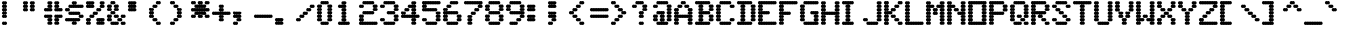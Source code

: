 SplineFontDB: 3.0
FontName: Keypunch029-Bold
FullName: Keypunch029 Bold
FamilyName: Keypunch029
Weight: Bold
Copyright: Copyright (c) 2017, Stewart C. Russell, Toronto, Canada, scruss@scruss.com
UComments: "2017-3-21: Created with FontForge (http://fontforge.org)+AAoACgAA-Generated from a bitmap of the code plate (character generator) of an IBM 029 keypunch+AAoA"
FontLog: "2017-03-21: scruss+AAoA - initial release"
Version: 001.000
ItalicAngle: 0
UnderlinePosition: -100
UnderlineWidth: 50
Ascent: 800
Descent: 200
InvalidEm: 0
LayerCount: 2
Layer: 0 0 "Back" 1
Layer: 1 0 "Fore" 0
XUID: [1021 800 -1421464343 5765702]
StyleMap: 0x0020
FSType: 0
OS2Version: 0
OS2_WeightWidthSlopeOnly: 0
OS2_UseTypoMetrics: 1
CreationTime: 1490117755
ModificationTime: 1490125519
PfmFamily: 49
TTFWeight: 700
TTFWidth: 5
LineGap: 90
VLineGap: 0
OS2TypoAscent: 0
OS2TypoAOffset: 1
OS2TypoDescent: 0
OS2TypoDOffset: 1
OS2TypoLinegap: 90
OS2WinAscent: 0
OS2WinAOffset: 1
OS2WinDescent: 0
OS2WinDOffset: 1
HheadAscent: 0
HheadAOffset: 1
HheadDescent: 0
HheadDOffset: 1
OS2Vendor: 'PfEd'
MarkAttachClasses: 1
DEI: 91125
LangName: 1033 "" "" "" "" "" "" "" "" "" "" "" "" "" "Copyright (c) 2017, Stewart C. Russell,,, (<URL|email>),+AAoA-with Reserved Font Name Keypunch029.+AAoACgAA-This Font Software is licensed under the SIL Open Font License, Version 1.1.+AAoA-This license is copied below, and is also available with a FAQ at:+AAoA-http://scripts.sil.org/OFL+AAoACgAK------------------------------------------------------------+AAoA-SIL OPEN FONT LICENSE Version 1.1 - 26 February 2007+AAoA------------------------------------------------------------+AAoACgAA-PREAMBLE+AAoA-The goals of the Open Font License (OFL) are to stimulate worldwide+AAoA-development of collaborative font projects, to support the font creation+AAoA-efforts of academic and linguistic communities, and to provide a free and+AAoA-open framework in which fonts may be shared and improved in partnership+AAoA-with others.+AAoACgAA-The OFL allows the licensed fonts to be used, studied, modified and+AAoA-redistributed freely as long as they are not sold by themselves. The+AAoA-fonts, including any derivative works, can be bundled, embedded, +AAoA-redistributed and/or sold with any software provided that any reserved+AAoA-names are not used by derivative works. The fonts and derivatives,+AAoA-however, cannot be released under any other type of license. The+AAoA-requirement for fonts to remain under this license does not apply+AAoA-to any document created using the fonts or their derivatives.+AAoACgAA-DEFINITIONS+AAoAIgAA-Font Software+ACIA refers to the set of files released by the Copyright+AAoA-Holder(s) under this license and clearly marked as such. This may+AAoA-include source files, build scripts and documentation.+AAoACgAi-Reserved Font Name+ACIA refers to any names specified as such after the+AAoA-copyright statement(s).+AAoACgAi-Original Version+ACIA refers to the collection of Font Software components as+AAoA-distributed by the Copyright Holder(s).+AAoACgAi-Modified Version+ACIA refers to any derivative made by adding to, deleting,+AAoA-or substituting -- in part or in whole -- any of the components of the+AAoA-Original Version, by changing formats or by porting the Font Software to a+AAoA-new environment.+AAoACgAi-Author+ACIA refers to any designer, engineer, programmer, technical+AAoA-writer or other person who contributed to the Font Software.+AAoACgAA-PERMISSION & CONDITIONS+AAoA-Permission is hereby granted, free of charge, to any person obtaining+AAoA-a copy of the Font Software, to use, study, copy, merge, embed, modify,+AAoA-redistribute, and sell modified and unmodified copies of the Font+AAoA-Software, subject to the following conditions:+AAoACgAA-1) Neither the Font Software nor any of its individual components,+AAoA-in Original or Modified Versions, may be sold by itself.+AAoACgAA-2) Original or Modified Versions of the Font Software may be bundled,+AAoA-redistributed and/or sold with any software, provided that each copy+AAoA-contains the above copyright notice and this license. These can be+AAoA-included either as stand-alone text files, human-readable headers or+AAoA-in the appropriate machine-readable metadata fields within text or+AAoA-binary files as long as those fields can be easily viewed by the user.+AAoACgAA-3) No Modified Version of the Font Software may use the Reserved Font+AAoA-Name(s) unless explicit written permission is granted by the corresponding+AAoA-Copyright Holder. This restriction only applies to the primary font name as+AAoA-presented to the users.+AAoACgAA-4) The name(s) of the Copyright Holder(s) or the Author(s) of the Font+AAoA-Software shall not be used to promote, endorse or advertise any+AAoA-Modified Version, except to acknowledge the contribution(s) of the+AAoA-Copyright Holder(s) and the Author(s) or with their explicit written+AAoA-permission.+AAoACgAA-5) The Font Software, modified or unmodified, in part or in whole,+AAoA-must be distributed entirely under this license, and must not be+AAoA-distributed under any other license. The requirement for fonts to+AAoA-remain under this license does not apply to any document created+AAoA-using the Font Software.+AAoACgAA-TERMINATION+AAoA-This license becomes null and void if any of the above conditions are+AAoA-not met.+AAoACgAA-DISCLAIMER+AAoA-THE FONT SOFTWARE IS PROVIDED +ACIA-AS IS+ACIA, WITHOUT WARRANTY OF ANY KIND,+AAoA-EXPRESS OR IMPLIED, INCLUDING BUT NOT LIMITED TO ANY WARRANTIES OF+AAoA-MERCHANTABILITY, FITNESS FOR A PARTICULAR PURPOSE AND NONINFRINGEMENT+AAoA-OF COPYRIGHT, PATENT, TRADEMARK, OR OTHER RIGHT. IN NO EVENT SHALL THE+AAoA-COPYRIGHT HOLDER BE LIABLE FOR ANY CLAIM, DAMAGES OR OTHER LIABILITY,+AAoA-INCLUDING ANY GENERAL, SPECIAL, INDIRECT, INCIDENTAL, OR CONSEQUENTIAL+AAoA-DAMAGES, WHETHER IN AN ACTION OF CONTRACT, TORT OR OTHERWISE, ARISING+AAoA-FROM, OUT OF THE USE OR INABILITY TO USE THE FONT SOFTWARE OR FROM+AAoA-OTHER DEALINGS IN THE FONT SOFTWARE." "http://scripts.sil.org/OFL"
DesignSize: 120
Encoding: UnicodeFull
Compacted: 1
UnicodeInterp: none
NameList: AGL For New Fonts
DisplaySize: -48
AntiAlias: 1
FitToEm: 1
WinInfo: 24 8 10
BeginPrivate: 0
EndPrivate
BeginChars: 1114112 100

StartChar: sterling
Encoding: 163 163 0
Width: 522
VWidth: 0
UnlinkRmOvrlpSave: 1
Flags: W
HStem: 200 86<52.6424 110.718 111.282 153.717 154.282 173 177 196.717 197.282 216 220 239.717 240.282 281.718 282.283 324.718 325.283 367.718 368.283 410.718 411.282 453.717 454.282 512.358> 286 85<137.853 173 177 196.718 197.281 216 220 255.147> 457 86<52.6424 110.718 111.282 153.717 154.281 173 177 196.718 197.281 216 220 239.718 240.282 281.718 282.283 341.358> 629 85<137.642 173 177 196.717 197.282 216 220 255.358> 714 86<223.642 281.718 282.283 324.718 325.283 367.718 368.283 410.718 411.282 453.717 454.282 512.358>
VStem: 132 129<291.784 365.448 377.304 450.696 549.304 622.696 634.552 708.358>
LayerCount: 2
Back
Fore
SplineSet
518 243 m 0xa4
 518 219 499 200 475 200 c 0
 467 200 460 202 454 206 c 1
 448 202 440 200 432 200 c 0
 424 200 417 202 411 206 c 1
 405 202 398 200 390 200 c 0
 382 200 374 202 368 206 c 1
 362 202 355 200 347 200 c 0
 339 200 331 202 325 206 c 1
 319 202 312 200 304 200 c 0
 296 200 288 202 282 206 c 1
 276 202 269 200 261 200 c 0
 253 200 246 202 240 206 c 1
 234 202 226 200 218 200 c 0
 210 200 203 202 197 206 c 1
 191 202 183 200 175 200 c 0
 167 200 160 202 154 206 c 1
 148 202 140 200 132 200 c 0
 124 200 117 202 111 206 c 1
 105 202 98 200 90 200 c 0
 66 200 47 219 47 243 c 0
 47 267 66 286 90 286 c 0
 98 286 105 284 111 280 c 1
 117 284 124 286 132 286 c 0
 140 286 148 284 154 280 c 1
 160 283 166 286 173 286 c 1xa4
 150 287 132 306 132 329 c 0
 132 352 150 370 173 371 c 1
 150 372 132 391 132 414 c 0
 132 437 150 456 173 457 c 1
 166 457 160 460 154 463 c 1
 148 459 140 457 132 457 c 0
 124 457 117 459 111 463 c 1
 105 459 98 457 90 457 c 0
 66 457 47 476 47 500 c 0
 47 524 66 543 90 543 c 0
 98 543 105 541 111 537 c 1
 117 541 124 543 132 543 c 0
 140 543 148 541 154 537 c 1
 160 540 166 543 173 543 c 1
 150 544 132 563 132 586 c 0
 132 609 150 628 173 629 c 1x74
 150 630 132 648 132 671 c 0
 132 695 151 714 175 714 c 0
 183 714 191 713 197 709 c 1
 203 713 210 714 218 714 c 0x2c
 242 714 261 695 261 671 c 0
 261 648 243 630 220 629 c 1
 243 628 261 609 261 586 c 1
 261 563 243 544 220 543 c 1
 227 543 234 540 240 537 c 1
 246 541 253 543 261 543 c 0
 269 543 276 541 282 537 c 1
 288 541 296 543 304 543 c 0
 328 543 347 524 347 500 c 0
 347 476 328 457 304 457 c 0
 296 457 288 459 282 463 c 1
 276 459 269 457 261 457 c 0
 253 457 246 459 240 463 c 1
 234 460 227 457 220 457 c 1
 243 456 261 437 261 414 c 1
 261 391 243 372 220 371 c 1x74
 243 370 261 352 261 329 c 0
 261 306 243 287 220 286 c 1
 227 286 234 283 240 280 c 1
 246 284 253 286 261 286 c 0
 269 286 276 284 282 280 c 1
 288 284 296 286 304 286 c 0
 312 286 319 284 325 280 c 1
 331 284 339 286 347 286 c 0
 355 286 362 284 368 280 c 1
 374 284 382 286 390 286 c 0
 398 286 405 284 411 280 c 1
 417 284 424 286 432 286 c 0
 440 286 448 284 454 280 c 1
 460 284 467 286 475 286 c 0
 499 286 518 267 518 243 c 0xa4
518 757 m 0
 518 733 499 714 475 714 c 0
 467 714 460 716 454 720 c 1
 448 716 440 714 432 714 c 0
 424 714 417 716 411 720 c 1
 405 716 398 714 390 714 c 0
 382 714 374 716 368 720 c 1
 362 716 355 714 347 714 c 0
 339 714 331 716 325 720 c 1
 319 716 312 714 304 714 c 0
 296 714 288 716 282 720 c 1
 276 716 269 714 261 714 c 0
 237 714 218 733 218 757 c 0
 218 781 237 800 261 800 c 0
 269 800 276 798 282 794 c 1
 288 798 296 800 304 800 c 0
 312 800 319 798 325 794 c 1
 331 798 339 800 347 800 c 0
 355 800 362 798 368 794 c 1
 374 798 382 800 390 800 c 0
 398 800 405 798 411 794 c 1
 417 798 424 800 432 800 c 0
 440 800 448 798 454 794 c 1
 460 798 467 800 475 800 c 0x2c
 499 800 518 781 518 757 c 0
216 286 m 1xa4
 209 286 203 288 197 291 c 1
 191 288 184 286 177 286 c 1
 184 286 191 283 197 280 c 1
 203 283 209 286 216 286 c 1xa4
216 371 m 1x64
 209 371 203 374 197 377 c 1
 191 374 184 371 177 371 c 1
 184 371 191 369 197 366 c 1
 203 369 209 371 216 371 c 1x64
216 457 m 1
 209 457 203 460 197 463 c 1
 191 460 184 457 177 457 c 1
 184 457 191 454 197 451 c 1
 203 454 209 457 216 457 c 1
216 543 m 1
 209 543 203 546 197 549 c 1
 191 546 184 543 177 543 c 1
 184 543 191 540 197 537 c 1
 203 540 209 543 216 543 c 1
216 629 m 1x34
 209 629 203 631 197 634 c 1
 191 631 184 629 177 629 c 1
 184 629 191 626 197 623 c 1
 203 626 209 629 216 629 c 1x34
EndSplineSet
EndChar

StartChar: Euro
Encoding: 8364 8364 1
Width: 522
VWidth: 0
UnlinkRmOvrlpSave: 1
Flags: W
HStem: 200 86<223.642 281.718 282.283 324.718 325.283 367.718 368.283 410.718 411.282 453.717 454.282 512.358> 286 85<137.642 173 177 196.717 197.282 216 220 255.358> 371 86<52.6424 110.718 111.282 153.717 154.281 173 177 196.718 197.281 216 220 239.718 240.282 281.718 282.283 341.358> 543 86<52.6424 110.718 111.282 153.717 154.281 173 177 196.718 197.281 216 220 239.718 240.282 281.718 282.283 341.358> 629 85<137.642 173 177 196.717 197.282 216 220 255.358> 714 86<223.642 281.718 282.283 324.718 325.283 367.718 368.283 410.718 411.282 453.717 454.282 512.358>
VStem: 132 129<291.642 365.448 463.304 536.696 634.552 708.358>
LayerCount: 2
Back
Fore
SplineSet
518 243 m 0x82
 518 219 499 200 475 200 c 0
 467 200 460 202 454 206 c 1
 448 202 440 200 432 200 c 0
 424 200 417 202 411 206 c 1
 405 202 398 200 390 200 c 0
 382 200 374 202 368 206 c 1
 362 202 355 200 347 200 c 0
 339 200 331 202 325 206 c 1
 319 202 312 200 304 200 c 0
 296 200 288 202 282 206 c 1
 276 202 269 200 261 200 c 0
 237 200 218 219 218 243 c 0
 218 267 237 286 261 286 c 0
 269 286 276 284 282 280 c 1
 288 284 296 286 304 286 c 0
 312 286 319 284 325 280 c 1
 331 284 339 286 347 286 c 0
 355 286 362 284 368 280 c 1
 374 284 382 286 390 286 c 0
 398 286 405 284 411 280 c 1
 417 284 424 286 432 286 c 0
 440 286 448 284 454 280 c 1
 460 284 467 286 475 286 c 0
 499 286 518 267 518 243 c 0x82
261 329 m 0
 261 305 242 286 218 286 c 0
 210 286 203 287 197 291 c 1
 191 287 183 286 175 286 c 0
 151 286 132 305 132 329 c 0
 132 352 150 370 173 371 c 1x42
 166 371 160 374 154 377 c 1
 148 373 140 371 132 371 c 0
 124 371 117 373 111 377 c 1
 105 373 98 371 90 371 c 0
 66 371 47 390 47 414 c 0
 47 438 66 457 90 457 c 0
 98 457 105 455 111 451 c 1
 117 455 124 457 132 457 c 0
 140 457 148 455 154 451 c 1
 160 454 166 457 173 457 c 1
 150 458 132 477 132 500 c 1
 132 523 150 542 173 543 c 1
 166 543 160 546 154 549 c 1
 148 545 140 543 132 543 c 0
 124 543 117 545 111 549 c 1
 105 545 98 543 90 543 c 0
 66 543 47 562 47 586 c 0
 47 610 66 629 90 629 c 0
 98 629 105 627 111 623 c 1
 117 627 124 629 132 629 c 0
 140 629 148 627 154 623 c 1
 160 626 166 629 173 629 c 1
 150 630 132 648 132 671 c 0
 132 695 151 714 175 714 c 0
 183 714 191 713 197 709 c 1
 203 713 210 714 218 714 c 0
 242 714 261 695 261 671 c 0
 261 648 243 630 220 629 c 1
 227 629 234 626 240 623 c 1
 246 627 253 629 261 629 c 0
 269 629 276 627 282 623 c 1
 288 627 296 629 304 629 c 0
 328 629 347 610 347 586 c 0
 347 562 328 543 304 543 c 0
 296 543 288 545 282 549 c 1
 276 545 269 543 261 543 c 0
 253 543 246 545 240 549 c 1
 234 546 227 543 220 543 c 1
 243 542 261 523 261 500 c 1
 261 477 243 458 220 457 c 1
 227 457 234 454 240 451 c 1
 246 455 253 457 261 457 c 0
 269 457 276 455 282 451 c 1
 288 455 296 457 304 457 c 0
 328 457 347 438 347 414 c 0
 347 390 328 371 304 371 c 0
 296 371 288 373 282 377 c 1
 276 373 269 371 261 371 c 0x36
 253 371 246 373 240 377 c 1
 234 374 227 371 220 371 c 1x42
 243 370 261 352 261 329 c 0
518 757 m 0
 518 733 499 714 475 714 c 0
 467 714 460 716 454 720 c 1
 448 716 440 714 432 714 c 0
 424 714 417 716 411 720 c 1
 405 716 398 714 390 714 c 0
 382 714 374 716 368 720 c 1
 362 716 355 714 347 714 c 0
 339 714 331 716 325 720 c 1
 319 716 312 714 304 714 c 0
 296 714 288 716 282 720 c 1
 276 716 269 714 261 714 c 0
 237 714 218 733 218 757 c 0
 218 781 237 800 261 800 c 0
 269 800 276 798 282 794 c 1
 288 798 296 800 304 800 c 0
 312 800 319 798 325 794 c 1
 331 798 339 800 347 800 c 0
 355 800 362 798 368 794 c 1
 374 798 382 800 390 800 c 0
 398 800 405 798 411 794 c 1
 417 798 424 800 432 800 c 0
 440 800 448 798 454 794 c 1
 460 798 467 800 475 800 c 0x06
 499 800 518 781 518 757 c 0
216 371 m 1x42
 209 371 203 374 197 377 c 1
 191 374 184 371 177 371 c 1
 184 371 191 369 197 366 c 1
 203 369 209 371 216 371 c 1x42
216 457 m 1x22
 209 457 203 460 197 463 c 1
 191 460 184 457 177 457 c 1
 184 457 191 454 197 451 c 1
 203 454 209 457 216 457 c 1x22
216 543 m 1x12
 209 543 203 546 197 549 c 1
 191 546 184 543 177 543 c 1
 184 543 191 540 197 537 c 1
 203 540 209 543 216 543 c 1x12
216 629 m 1
 209 629 203 631 197 634 c 1
 191 631 184 629 177 629 c 1
 184 629 191 626 197 623 c 1
 203 626 209 629 216 629 c 1
EndSplineSet
EndChar

StartChar: logicalnot
Encoding: 172 172 2
Width: 522
VWidth: 0
UnlinkRmOvrlpSave: 1
Flags: W
HStem: 286 85<395.58 430 435 453.719 454.281 473 477 512.147> 371 86<52.6424 110.718 111.282 153.717 154.282 196.717 197.282 239.717 240.282 281.718 282.283 324.718 325.283 367.718 368.283 410.718 411.282 430 435 453.717 454.282 473 477 512.147>
VStem: 390 128<206.167 279.696 291.784 365.448>
LayerCount: 2
Back
Fore
SplineSet
518 243 m 0xa0
 518 219 499 200 475 200 c 0
 467 200 460 202 454 206 c 1
 448 202 440 200 432 200 c 0
 408 200 390 219 390 243 c 0
 390 266 407 285 430 286 c 1
 407 287 390 306 390 329 c 0
 390 352 407 370 430 371 c 1xa0
 423 371 417 374 411 377 c 1
 405 373 398 371 390 371 c 0
 382 371 374 373 368 377 c 1
 362 373 355 371 347 371 c 0
 339 371 331 373 325 377 c 1
 319 373 312 371 304 371 c 0
 296 371 288 373 282 377 c 1
 276 373 269 371 261 371 c 0
 253 371 246 373 240 377 c 1
 234 373 226 371 218 371 c 0
 210 371 203 373 197 377 c 1
 191 373 183 371 175 371 c 0
 167 371 160 373 154 377 c 1
 148 373 140 371 132 371 c 0
 124 371 117 373 111 377 c 1
 105 373 98 371 90 371 c 0
 66 371 47 390 47 414 c 0
 47 438 66 457 90 457 c 0
 98 457 105 455 111 451 c 1
 117 455 124 457 132 457 c 0
 140 457 148 455 154 451 c 1
 160 455 167 457 175 457 c 0
 183 457 191 455 197 451 c 1
 203 455 210 457 218 457 c 0
 226 457 234 455 240 451 c 1
 246 455 253 457 261 457 c 0
 269 457 276 455 282 451 c 1
 288 455 296 457 304 457 c 0
 312 457 319 455 325 451 c 1
 331 455 339 457 347 457 c 0
 355 457 362 455 368 451 c 1
 374 455 382 457 390 457 c 0
 398 457 405 455 411 451 c 1
 417 455 424 457 432 457 c 0
 440 457 448 455 454 451 c 1
 460 455 467 457 475 457 c 0x60
 499 457 518 438 518 414 c 0
 518 391 500 372 477 371 c 1
 500 370 518 352 518 329 c 0
 518 306 500 287 477 286 c 1
 500 285 518 266 518 243 c 0xa0
473 286 m 1
 466 286 460 288 454 291 c 1
 448 288 442 286 435 286 c 1
 442 286 448 283 454 280 c 1
 460 283 466 286 473 286 c 1
473 371 m 1
 466 371 460 374 454 377 c 1
 448 374 442 371 435 371 c 1
 442 371 448 369 454 366 c 1
 460 369 466 371 473 371 c 1
EndSplineSet
EndChar

StartChar: sqlozenge
Encoding: 8977 8977 3
Width: 522
VWidth: 0
UnlinkRmOvrlpSave: 1
Flags: W
HStem: 200 86<52.6424 110.718 111.282 169.358 395.39 453.717 454.282 512.358> 286 85<137.642 173 177 196.717 197.282 216 220 239.717 240.282 281.718 282.283 324.718 325.283 345 349 367.718 368.283 388 392 427.358> 457 86<137.853 173 177 196.718 197.281 216 220 255.147 309.853 345 349 367.719 368.282 388 392 427.147> 629 85<137.642 173 177 196.717 197.282 216 220 239.717 240.282 281.718 282.283 324.718 325.283 345 349 367.718 368.283 388 392 427.358> 714 86<52.6424 110.718 111.282 169.358 395.39 453.717 454.282 512.358>
VStem: 47 128<206.167 279.833 720.167 793.833> 132 129<377.304 450.696 463.304 536.696 549.304 622.696> 304 129<377.304 450.696 463.304 536.696 549.304 622.696> 390 128<206.167 279.833 720.167 793.833>
LayerCount: 2
Back
Fore
SplineSet
518 243 m 0xa080
 518 219 499 200 475 200 c 0
 467 200 460 202 454 206 c 1
 448 202 440 200 432 200 c 0
 408 200 390 219 390 243 c 0
 390 267 408 286 432 286 c 0
 440 286 448 284 454 280 c 1
 460 284 467 286 475 286 c 0
 499 286 518 267 518 243 c 0xa080
175 243 m 0xa4
 175 219 156 200 132 200 c 0xa2
 124 200 117 202 111 206 c 1
 105 202 98 200 90 200 c 0
 66 200 47 219 47 243 c 0xa4
 47 267 66 286 90 286 c 0
 98 286 105 284 111 280 c 1
 117 284 124 286 132 286 c 0xa2
 156 286 175 267 175 243 c 0xa4
433 329 m 0x71
 433 305 414 286 390 286 c 0x7080
 382 286 374 287 368 291 c 1
 362 287 355 286 347 286 c 0
 339 286 331 287 325 291 c 1
 319 287 312 286 304 286 c 0
 296 286 288 287 282 291 c 1
 276 287 269 286 261 286 c 0x73
 253 286 246 287 240 291 c 1
 234 287 226 286 218 286 c 0
 210 286 203 287 197 291 c 1
 191 287 183 286 175 286 c 0x74
 151 286 132 305 132 329 c 0
 132 352 150 370 173 371 c 1
 150 372 132 391 132 414 c 0
 132 437 150 456 173 457 c 1
 150 458 132 477 132 500 c 1
 132 523 150 542 173 543 c 1
 150 544 132 563 132 586 c 0
 132 609 150 628 173 629 c 1
 150 630 132 648 132 671 c 0x72
 132 695 151 714 175 714 c 0
 183 714 191 713 197 709 c 1
 203 713 210 714 218 714 c 0x2c
 226 714 234 713 240 709 c 1
 246 713 253 714 261 714 c 0
 269 714 276 713 282 709 c 1
 288 713 296 714 304 714 c 0x33
 312 714 319 713 325 709 c 1
 331 713 339 714 347 714 c 0
 355 714 362 713 368 709 c 1
 374 713 382 714 390 714 c 0x2880
 414 714 433 695 433 671 c 0
 433 648 415 630 392 629 c 1
 415 628 433 609 433 586 c 1
 433 563 415 544 392 543 c 1
 415 542 433 523 433 500 c 0
 433 477 415 458 392 457 c 1
 415 456 433 437 433 414 c 0
 433 391 415 372 392 371 c 1
 415 370 433 352 433 329 c 0x71
518 757 m 0
 518 733 499 714 475 714 c 0
 467 714 460 716 454 720 c 1
 448 716 440 714 432 714 c 0
 408 714 390 733 390 757 c 0
 390 781 408 800 432 800 c 0
 440 800 448 798 454 794 c 1
 460 798 467 800 475 800 c 0x2880
 499 800 518 781 518 757 c 0
175 757 m 0x2c
 175 733 156 714 132 714 c 0x2a
 124 714 117 716 111 720 c 1
 105 716 98 714 90 714 c 0
 66 714 47 733 47 757 c 0x2c
 47 781 66 800 90 800 c 0
 98 800 105 798 111 794 c 1
 117 798 124 800 132 800 c 0x2a
 156 800 175 781 175 757 c 0x2c
388 371 m 1x60
 381 371 374 374 368 377 c 1
 362 374 356 371 349 371 c 1
 356 371 362 369 368 366 c 1
 374 369 381 371 388 371 c 1x60
216 371 m 1
 209 371 203 374 197 377 c 1
 191 374 184 371 177 371 c 1
 184 371 191 369 197 366 c 1
 203 369 209 371 216 371 c 1
220 371 m 1
 227 371 234 369 240 366 c 1
 246 370 253 371 261 371 c 0
 269 371 276 370 282 366 c 1
 288 370 296 371 304 371 c 0
 312 371 319 370 325 366 c 1
 331 369 338 371 345 371 c 1
 322 372 304 391 304 414 c 0
 304 437 322 456 345 457 c 1
 322 458 304 477 304 500 c 0
 304 523 322 542 345 543 c 1
 322 544 304 563 304 586 c 0
 304 609 322 628 345 629 c 1
 338 629 331 631 325 634 c 1
 319 630 312 629 304 629 c 0
 296 629 288 630 282 634 c 1
 276 630 269 629 261 629 c 0
 253 629 246 630 240 634 c 1
 234 631 227 629 220 629 c 1
 243 628 261 609 261 586 c 1
 261 563 243 544 220 543 c 1
 243 542 261 523 261 500 c 1
 261 477 243 458 220 457 c 1
 243 456 261 437 261 414 c 1x73
 261 391 243 372 220 371 c 1
388 457 m 1
 381 457 374 460 368 463 c 1
 362 460 356 457 349 457 c 1
 356 457 362 454 368 451 c 1
 374 454 381 457 388 457 c 1
216 457 m 1
 209 457 203 460 197 463 c 1
 191 460 184 457 177 457 c 1
 184 457 191 454 197 451 c 1
 203 454 209 457 216 457 c 1
388 543 m 1
 381 543 374 546 368 549 c 1
 362 546 356 543 349 543 c 1
 356 543 362 540 368 537 c 1
 374 540 381 543 388 543 c 1
216 543 m 1
 209 543 203 546 197 549 c 1
 191 546 184 543 177 543 c 1
 184 543 191 540 197 537 c 1
 203 540 209 543 216 543 c 1
388 629 m 1
 381 629 374 631 368 634 c 1
 362 631 356 629 349 629 c 1
 356 629 362 626 368 623 c 1
 374 626 381 629 388 629 c 1
216 629 m 1
 209 629 203 631 197 634 c 1
 191 631 184 629 177 629 c 1
 184 629 191 626 197 623 c 1
 203 626 209 629 216 629 c 1
EndSplineSet
EndChar

StartChar: exclam
Encoding: 33 33 4
Width: 522
VWidth: 0
UnlinkRmOvrlpSave: 1
Flags: W
HStem: 200 86<52.6424 110.718 111.283 170.358> 371 86<52.8528 88 92 110.718 111.283 131 135 170.147> 457 86<52.8528 88 92 110.719 111.282 131 135 170.147> 629 85<52.8528 88 92 110.719 111.282 131 135 170.147>
VStem: 47 129<206.167 279.833 377.167 450.696 463.304 536.696 549.304 622.696 634.552 708.216 720.304 793.833>
LayerCount: 2
Back
Fore
SplineSet
176 243 m 0x98
 176 219 157 200 133 200 c 0
 125 200 117 202 111 206 c 1
 105 202 98 200 90 200 c 0
 66 200 47 219 47 243 c 0
 47 267 66 286 90 286 c 0
 98 286 105 284 111 280 c 1
 117 284 125 286 133 286 c 0
 157 286 176 267 176 243 c 0x98
176 414 m 0
 176 390 157 371 133 371 c 0
 125 371 117 373 111 377 c 1
 105 373 98 371 90 371 c 0
 66 371 47 390 47 414 c 0
 47 437 65 456 88 457 c 1xd8
 65 458 47 477 47 500 c 0
 47 523 65 542 88 543 c 1
 65 544 47 563 47 586 c 0
 47 609 65 628 88 629 c 1
 65 630 47 648 47 671 c 1
 47 694 65 713 88 714 c 1
 65 715 47 734 47 757 c 0
 47 781 66 800 90 800 c 0
 98 800 105 798 111 794 c 1
 117 798 125 800 133 800 c 0
 157 800 176 781 176 757 c 0
 176 734 158 715 135 714 c 1
 158 713 176 694 176 671 c 1
 176 648 158 630 135 629 c 1
 158 628 176 609 176 586 c 1
 176 563 158 544 135 543 c 1xb8
 158 542 176 523 176 500 c 0
 176 477 158 458 135 457 c 1xd8
 158 456 176 437 176 414 c 0
131 457 m 1
 124 457 117 460 111 463 c 1
 105 460 99 457 92 457 c 1
 99 457 105 454 111 451 c 1
 117 454 124 457 131 457 c 1
131 543 m 1xb8
 124 543 117 546 111 549 c 1
 105 546 99 543 92 543 c 1
 99 543 105 540 111 537 c 1
 117 540 124 543 131 543 c 1xb8
131 629 m 1
 124 629 117 631 111 634 c 1
 105 631 99 629 92 629 c 1
 99 629 105 626 111 623 c 1
 117 626 124 629 131 629 c 1
131 714 m 1
 124 714 117 717 111 720 c 1
 105 717 99 714 92 714 c 1
 99 714 105 712 111 709 c 1
 117 712 124 714 131 714 c 1
EndSplineSet
EndChar

StartChar: space
Encoding: 32 32 5
Width: 522
VWidth: 0
UnlinkRmOvrlpSave: 1
Flags: W
LayerCount: 2
Back
Fore
EndChar

StartChar: numbersign
Encoding: 35 35 6
Width: 522
VWidth: 0
UnlinkRmOvrlpSave: 1
Flags: W
HStem: 286 85<137.853 173 177 196.718 197.281 216 220 255.147 309.853 345 349 367.719 368.282 388 392 427.147> 371 86<52.6424 110.718 111.282 153.717 154.282 173 177 196.717 197.282 216 220 255.147 309.853 345 349 367.718 368.283 388 392 410.718 411.282 453.717 454.282 512.358> 543 86<52.6424 110.718 111.282 153.717 154.282 173 177 196.717 197.282 216 220 255.147 309.853 345 349 367.718 368.283 388 392 410.718 411.282 453.717 454.282 512.358> 629 85<137.853 173 177 196.718 197.281 216 220 255.147 309.853 345 349 367.719 368.282 388 392 427.147>
VStem: 47 214<377.304 450.833 549.167 622.696> 132 129<206.167 279.696 291.784 365.448 634.552 708.216 720.304 793.833> 304 214<377.304 450.833 549.167 622.696> 304 129<206.167 279.696 291.784 365.448 634.552 708.216 720.304 793.833>
LayerCount: 2
Back
Fore
SplineSet
433 243 m 0x81
 433 219 414 200 390 200 c 0
 382 200 374 202 368 206 c 1
 362 202 355 200 347 200 c 0
 323 200 304 219 304 243 c 0
 304 266 322 285 345 286 c 1
 322 287 304 306 304 329 c 0
 304 352 322 370 345 371 c 1x81
 322 372 304 391 304 414 c 0
 304 438 323 457 347 457 c 0
 355 457 362 455 368 451 c 1
 374 455 382 457 390 457 c 0
 398 457 405 455 411 451 c 1
 417 455 424 457 432 457 c 0
 440 457 448 455 454 451 c 1
 460 455 467 457 475 457 c 0
 499 457 518 438 518 414 c 0
 518 390 499 371 475 371 c 0
 467 371 460 373 454 377 c 1
 448 373 440 371 432 371 c 0x42
 424 371 417 373 411 377 c 1
 405 374 399 371 392 371 c 1
 415 370 433 352 433 329 c 0
 433 306 415 287 392 286 c 1
 415 285 433 266 433 243 c 0x81
261 243 m 0x84
 261 219 242 200 218 200 c 0
 210 200 203 202 197 206 c 1
 191 202 183 200 175 200 c 0
 151 200 132 219 132 243 c 0
 132 266 150 285 173 286 c 1
 150 287 132 306 132 329 c 0
 132 352 150 370 173 371 c 1x84
 166 371 160 374 154 377 c 1
 148 373 140 371 132 371 c 0x44
 124 371 117 373 111 377 c 1
 105 373 98 371 90 371 c 0
 66 371 47 390 47 414 c 0x48
 47 438 66 457 90 457 c 0
 98 457 105 455 111 451 c 1
 117 455 124 457 132 457 c 0x44
 140 457 148 455 154 451 c 1
 160 455 167 457 175 457 c 0
 183 457 191 455 197 451 c 1
 203 455 210 457 218 457 c 0
 242 457 261 438 261 414 c 0x48
 261 391 243 372 220 371 c 1
 243 370 261 352 261 329 c 0
 261 306 243 287 220 286 c 1
 243 285 261 266 261 243 c 0x84
518 586 m 0x22
 518 562 499 543 475 543 c 0
 467 543 460 545 454 549 c 1
 448 545 440 543 432 543 c 0
 424 543 417 545 411 549 c 1
 405 545 398 543 390 543 c 0
 382 543 374 545 368 549 c 1
 362 545 355 543 347 543 c 0
 323 543 304 562 304 586 c 0
 304 609 322 628 345 629 c 1x22
 322 630 304 648 304 671 c 1
 304 694 322 713 345 714 c 1
 322 715 304 734 304 757 c 0
 304 781 323 800 347 800 c 0
 355 800 362 798 368 794 c 1
 374 798 382 800 390 800 c 0
 414 800 433 781 433 757 c 0
 433 734 415 715 392 714 c 1
 415 713 433 694 433 671 c 1x11
 433 648 415 630 392 629 c 1
 399 629 405 626 411 623 c 1
 417 627 424 629 432 629 c 0
 440 629 448 627 454 623 c 1
 460 627 467 629 475 629 c 0
 499 629 518 610 518 586 c 0x22
261 586 m 1x28
 261 562 242 543 218 543 c 0
 210 543 203 545 197 549 c 1
 191 545 183 543 175 543 c 0
 167 543 160 545 154 549 c 1
 148 545 140 543 132 543 c 0x24
 124 543 117 545 111 549 c 1
 105 545 98 543 90 543 c 0
 66 543 47 562 47 586 c 0x28
 47 610 66 629 90 629 c 0
 98 629 105 627 111 623 c 1
 117 627 124 629 132 629 c 0
 140 629 148 627 154 623 c 1
 160 626 166 629 173 629 c 1x24
 150 630 132 648 132 671 c 0
 132 694 150 713 173 714 c 1
 150 715 132 734 132 757 c 0
 132 781 151 800 175 800 c 0
 183 800 191 798 197 794 c 1
 203 798 210 800 218 800 c 0
 242 800 261 781 261 757 c 0
 261 734 243 715 220 714 c 1
 243 713 261 694 261 671 c 1x14
 261 648 243 630 220 629 c 1
 243 628 261 609 261 586 c 1x28
388 286 m 1x80
 381 286 374 288 368 291 c 1
 362 288 356 286 349 286 c 1
 356 286 362 283 368 280 c 1
 374 283 381 286 388 286 c 1x80
216 286 m 1
 209 286 203 288 197 291 c 1
 191 288 184 286 177 286 c 1
 184 286 191 283 197 280 c 1
 203 283 209 286 216 286 c 1
388 371 m 1
 381 371 374 374 368 377 c 1
 362 374 356 371 349 371 c 1
 356 371 362 369 368 366 c 1
 374 369 381 371 388 371 c 1
216 371 m 1
 209 371 203 374 197 377 c 1
 191 374 184 371 177 371 c 1
 184 371 191 369 197 366 c 1
 203 369 209 371 216 371 c 1
388 629 m 1x20
 381 629 374 631 368 634 c 1
 362 631 356 629 349 629 c 1
 356 629 362 626 368 623 c 1
 374 626 381 629 388 629 c 1x20
216 629 m 1
 209 629 203 631 197 634 c 1
 191 631 184 629 177 629 c 1
 184 629 191 626 197 623 c 1
 203 626 209 629 216 629 c 1
388 714 m 1x10
 381 714 374 717 368 720 c 1
 362 717 356 714 349 714 c 1
 356 714 362 712 368 709 c 1
 374 712 381 714 388 714 c 1x10
216 714 m 1
 209 714 203 717 197 720 c 1
 191 717 184 714 177 714 c 1
 184 714 191 712 197 709 c 1
 203 712 209 714 216 714 c 1
EndSplineSet
EndChar

StartChar: quotedbl
Encoding: 34 34 7
Width: 522
VWidth: 0
UnlinkRmOvrlpSave: 1
Flags: W
HStem: 629 85<52.8528 88 92 111.718 112.281 131 135 170.147 224.853 260 264 282.719 283.282 303 307 342.147>
VStem: 47 129<549.167 622.696 634.552 708.216 720.304 793.833> 219 129<549.167 622.696 634.552 708.216 720.304 793.833>
LayerCount: 2
Back
Fore
SplineSet
348 586 m 1
 348 562 329 543 305 543 c 0
 297 543 289 545 283 549 c 1
 277 545 270 543 262 543 c 0
 238 543 219 562 219 586 c 0
 219 609 237 628 260 629 c 1
 237 630 219 648 219 671 c 1
 219 694 237 713 260 714 c 1
 237 715 219 734 219 757 c 0
 219 781 238 800 262 800 c 0
 270 800 277 798 283 794 c 1
 289 798 297 800 305 800 c 0
 329 800 348 781 348 757 c 0
 348 734 330 715 307 714 c 1
 330 713 348 694 348 671 c 1
 348 648 330 630 307 629 c 1
 330 628 348 609 348 586 c 1
176 586 m 1
 176 562 157 543 133 543 c 0
 125 543 118 545 112 549 c 1
 106 545 98 543 90 543 c 0
 66 543 47 562 47 586 c 0
 47 609 65 628 88 629 c 1
 65 630 47 648 47 671 c 0
 47 694 65 713 88 714 c 1
 65 715 47 734 47 757 c 0
 47 781 66 800 90 800 c 0
 98 800 106 798 112 794 c 1
 118 798 125 800 133 800 c 0
 157 800 176 781 176 757 c 0
 176 734 158 715 135 714 c 1
 158 713 176 694 176 671 c 1
 176 648 158 630 135 629 c 1
 158 628 176 609 176 586 c 1
303 629 m 1
 296 629 289 631 283 634 c 1
 277 631 271 629 264 629 c 1
 271 629 277 626 283 623 c 1
 289 626 296 629 303 629 c 1
131 629 m 1
 124 629 118 631 112 634 c 1
 106 631 99 629 92 629 c 1
 99 629 106 626 112 623 c 1
 118 626 124 629 131 629 c 1
303 714 m 1
 296 714 289 717 283 720 c 1
 277 717 271 714 264 714 c 1
 271 714 277 712 283 709 c 1
 289 712 296 714 303 714 c 1
131 714 m 1
 124 714 118 717 112 720 c 1
 106 717 99 714 92 714 c 1
 99 714 106 712 112 709 c 1
 118 712 124 714 131 714 c 1
EndSplineSet
EndChar

StartChar: percent
Encoding: 37 37 8
Width: 522
VWidth: 0
UnlinkRmOvrlpSave: 1
Flags: W
HStem: 286 85<52.6424 87 92 110.718 111.282 130 135 169.358 309.853 345 349 367.718 368.283 388 392 410.718 411.282 430 435 453.717 454.282 473 477 512.147> 371 86<137.642 196.717 197.282 255.358> 457 86<223.642 281.718 282.283 341.358> 543 86<309.642 367.718 368.283 427.358> 629 85<52.6424 87 92 110.718 111.282 130 135 153.717 154.282 173 177 196.717 197.282 216 220 255.147 395.58 430 435 453.717 454.282 473 477 512.147>
VStem: 47 128<206.167 279.696 291.284 365.61> 132 129<377.167 450.833> 218 129<463.167 536.833> 304 129<549.167 622.833> 390 128<634.39 708.216 720.304 793.833>
LayerCount: 2
Back
Fore
SplineSet
518 243 m 0x8140
 518 219 499 200 475 200 c 0
 467 200 460 202 454 206 c 1
 448 202 440 200 432 200 c 0
 424 200 417 202 411 206 c 1
 405 202 398 200 390 200 c 0
 382 200 374 202 368 206 c 1
 362 202 355 200 347 200 c 0x8140
 323 200 304 219 304 243 c 0
 304 266 322 285 345 286 c 1
 322 287 304 306 304 329 c 0x8080
 304 353 323 371 347 371 c 0
 355 371 362 370 368 366 c 1
 374 370 382 371 390 371 c 0
 398 371 405 370 411 366 c 1
 417 370 424 371 432 371 c 0
 440 371 448 370 454 366 c 1
 460 370 467 371 475 371 c 0x4140
 499 371 518 353 518 329 c 0
 518 306 500 287 477 286 c 1
 500 285 518 266 518 243 c 0x8140
175 243 m 0x84
 175 219 156 200 132 200 c 0x82
 124 200 117 202 111 206 c 1
 105 202 98 200 90 200 c 0
 66 200 47 219 47 243 c 0
 47 266 64 285 87 286 c 1
 64 287 47 306 47 329 c 0x84
 47 353 66 371 90 371 c 0
 98 371 105 370 111 366 c 1
 117 370 124 371 132 371 c 0x42
 156 371 175 353 175 329 c 0
 175 306 158 287 135 286 c 1
 158 285 175 266 175 243 c 0x84
261 414 m 0
 261 390 242 371 218 371 c 0
 210 371 203 373 197 377 c 1
 191 373 183 371 175 371 c 0x45
 151 371 132 390 132 414 c 0x42
 132 438 151 457 175 457 c 0
 183 457 191 455 197 451 c 1
 203 455 210 457 218 457 c 0x45
 242 457 261 438 261 414 c 0
347 500 m 0
 347 476 328 457 304 457 c 0
 296 457 288 459 282 463 c 1
 276 459 269 457 261 457 c 0x2280
 237 457 218 476 218 500 c 0x21
 218 524 237 543 261 543 c 0
 269 543 276 541 282 537 c 1
 288 541 296 543 304 543 c 0x2280
 328 543 347 524 347 500 c 0
433 586 m 0
 433 562 414 543 390 543 c 0
 382 543 374 545 368 549 c 1
 362 545 355 543 347 543 c 0x1140
 323 543 304 562 304 586 c 0x1080
 304 610 323 629 347 629 c 0
 355 629 362 627 368 623 c 1
 374 627 382 629 390 629 c 0x1140
 414 629 433 610 433 586 c 0
518 671 m 1
 518 647 499 629 475 629 c 0
 467 629 460 630 454 634 c 1
 448 630 440 629 432 629 c 0
 408 629 390 647 390 671 c 0
 390 694 407 713 430 714 c 1
 407 715 390 734 390 757 c 0
 390 781 408 800 432 800 c 0
 440 800 448 798 454 794 c 1
 460 798 467 800 475 800 c 0
 499 800 518 781 518 757 c 0
 518 734 500 715 477 714 c 1x0840
 500 713 518 694 518 671 c 1
261 671 m 1x0a
 261 647 242 629 218 629 c 0
 210 629 203 630 197 634 c 1
 191 630 183 629 175 629 c 0x0d
 167 629 160 630 154 634 c 1
 148 630 140 629 132 629 c 0x0a
 124 629 117 630 111 634 c 1
 105 630 98 629 90 629 c 0
 66 629 47 647 47 671 c 0
 47 694 64 713 87 714 c 1
 64 715 47 734 47 757 c 0x0c
 47 781 66 800 90 800 c 0
 98 800 105 798 111 794 c 1
 117 798 124 800 132 800 c 0x0a
 140 800 148 798 154 794 c 1
 160 798 167 800 175 800 c 0
 183 800 191 798 197 794 c 1
 203 798 210 800 218 800 c 0x0d
 242 800 261 781 261 757 c 0
 261 734 243 715 220 714 c 1
 243 713 261 694 261 671 c 1x0a
473 286 m 1x80
 466 286 460 288 454 291 c 1
 448 288 442 286 435 286 c 1
 442 286 448 283 454 280 c 1
 460 283 466 286 473 286 c 1x80
388 286 m 1
 381 286 374 288 368 291 c 1
 362 288 356 286 349 286 c 1
 356 286 362 283 368 280 c 1
 374 283 381 286 388 286 c 1
392 286 m 1
 399 286 405 283 411 280 c 1
 417 283 423 286 430 286 c 1
 423 286 417 288 411 291 c 1
 405 288 399 286 392 286 c 1
130 286 m 1
 123 286 117 288 111 291 c 1
 105 288 99 286 92 286 c 1
 99 286 105 283 111 280 c 1
 117 283 123 286 130 286 c 1
473 714 m 1x08
 466 714 460 717 454 720 c 1
 448 717 442 714 435 714 c 1
 442 714 448 712 454 709 c 1
 460 712 466 714 473 714 c 1x08
216 714 m 1
 209 714 203 717 197 720 c 1
 191 717 184 714 177 714 c 1
 184 714 191 712 197 709 c 1
 203 712 209 714 216 714 c 1
130 714 m 1
 123 714 117 717 111 720 c 1
 105 717 99 714 92 714 c 1
 99 714 105 712 111 709 c 1
 117 712 123 714 130 714 c 1
135 714 m 1
 142 714 148 712 154 709 c 1
 160 712 166 714 173 714 c 1
 166 714 160 717 154 720 c 1
 148 717 142 714 135 714 c 1
EndSplineSet
EndChar

StartChar: dollar
Encoding: 36 36 9
Width: 522
VWidth: 0
UnlinkRmOvrlpSave: 1
Flags: W
HStem: 286 85<52.6424 110.718 111.282 153.717 154.282 196.717 197.282 239.717 240.282 259 263 281.718 282.283 302 306 324.718 325.283 367.718 368.283 427.358> 371 86<395.39 453.717 454.282 512.358> 457 86<137.642 196.717 197.282 239.717 240.282 281.718 282.283 324.718 325.283 367.718 368.283 427.358> 543 86<52.6424 110.718 111.282 169.358> 629 85<137.642 196.717 197.282 239.717 240.282 259 263 281.718 282.283 302 306 324.718 325.283 367.718 368.283 410.718 411.282 453.717 454.282 512.358>
VStem: 47 128<549.167 622.833> 218 129<206.167 279.696 720.304 793.833> 390 128<377.167 450.833>
CounterMasks: 1 07
LayerCount: 2
Back
Fore
SplineSet
347 243 m 0x87
 347 219 328 200 304 200 c 0
 296 200 288 202 282 206 c 1
 276 202 269 200 261 200 c 0
 237 200 218 219 218 243 c 0
 218 266 236 285 259 286 c 1
 252 286 246 288 240 291 c 1
 234 287 226 286 218 286 c 0
 210 286 203 287 197 291 c 1
 191 287 183 286 175 286 c 0
 167 286 160 287 154 291 c 1
 148 287 140 286 132 286 c 0
 124 286 117 287 111 291 c 1
 105 287 98 286 90 286 c 0
 66 286 47 305 47 329 c 0
 47 353 66 371 90 371 c 0
 98 371 105 370 111 366 c 1
 117 370 124 371 132 371 c 0
 140 371 148 370 154 366 c 1
 160 370 167 371 175 371 c 0
 183 371 191 370 197 366 c 1
 203 370 210 371 218 371 c 0x87
 226 371 234 370 240 366 c 1
 246 370 253 371 261 371 c 0
 269 371 276 370 282 366 c 1
 288 370 296 371 304 371 c 0x47
 312 371 319 370 325 366 c 1
 331 370 339 371 347 371 c 0
 355 371 362 370 368 366 c 1
 374 370 382 371 390 371 c 0
 414 371 433 353 433 329 c 0
 433 305 414 286 390 286 c 0
 382 286 374 287 368 291 c 1
 362 287 355 286 347 286 c 0
 339 286 331 287 325 291 c 1
 319 288 313 286 306 286 c 1
 329 285 347 266 347 243 c 0x87
518 414 m 0
 518 390 499 371 475 371 c 0
 467 371 460 373 454 377 c 1
 448 373 440 371 432 371 c 0
 408 371 390 390 390 414 c 0
 390 438 408 457 432 457 c 0
 440 457 448 455 454 451 c 1
 460 455 467 457 475 457 c 0x47
 499 457 518 438 518 414 c 0
433 500 m 0
 433 476 414 457 390 457 c 0
 382 457 374 459 368 463 c 1
 362 459 355 457 347 457 c 0
 339 457 331 459 325 463 c 1
 319 459 312 457 304 457 c 0
 296 457 288 459 282 463 c 1
 276 459 269 457 261 457 c 0
 253 457 246 459 240 463 c 1
 234 459 226 457 218 457 c 0
 210 457 203 459 197 463 c 1
 191 459 183 457 175 457 c 0
 151 457 132 476 132 500 c 0
 132 524 151 543 175 543 c 0
 183 543 191 541 197 537 c 1
 203 541 210 543 218 543 c 0
 226 543 234 541 240 537 c 1
 246 541 253 543 261 543 c 0
 269 543 276 541 282 537 c 1
 288 541 296 543 304 543 c 0
 312 543 319 541 325 537 c 1
 331 541 339 543 347 543 c 0
 355 543 362 541 368 537 c 1
 374 541 382 543 390 543 c 0x27
 414 543 433 524 433 500 c 0
175 586 m 0
 175 562 156 543 132 543 c 0
 124 543 117 545 111 549 c 1
 105 545 98 543 90 543 c 0
 66 543 47 562 47 586 c 0
 47 610 66 629 90 629 c 0
 98 629 105 627 111 623 c 1
 117 627 124 629 132 629 c 0x17
 156 629 175 610 175 586 c 0
518 671 m 0
 518 647 499 629 475 629 c 0
 467 629 460 630 454 634 c 1
 448 630 440 629 432 629 c 0
 424 629 417 630 411 634 c 1
 405 630 398 629 390 629 c 0
 382 629 374 630 368 634 c 1
 362 630 355 629 347 629 c 0
 339 629 331 630 325 634 c 1
 319 630 312 629 304 629 c 0
 296 629 288 630 282 634 c 1
 276 630 269 629 261 629 c 0
 253 629 246 630 240 634 c 1
 234 630 226 629 218 629 c 0
 210 629 203 630 197 634 c 1
 191 630 183 629 175 629 c 0
 151 629 132 647 132 671 c 0
 132 695 151 714 175 714 c 0
 183 714 191 713 197 709 c 1
 203 713 210 714 218 714 c 0
 226 714 234 713 240 709 c 1
 246 712 252 714 259 714 c 1
 236 715 218 734 218 757 c 0
 218 781 237 800 261 800 c 0
 269 800 276 798 282 794 c 1
 288 798 296 800 304 800 c 0
 328 800 347 781 347 757 c 0
 347 734 329 715 306 714 c 1
 313 714 319 712 325 709 c 1
 331 713 339 714 347 714 c 0
 355 714 362 713 368 709 c 1
 374 713 382 714 390 714 c 0
 398 714 405 713 411 709 c 1
 417 713 424 714 432 714 c 0
 440 714 448 713 454 709 c 1
 460 713 467 714 475 714 c 0x0f
 499 714 518 695 518 671 c 0
302 286 m 1x87
 295 286 288 288 282 291 c 1
 276 288 270 286 263 286 c 1
 270 286 276 283 282 280 c 1
 288 283 295 286 302 286 c 1x87
302 714 m 1x0f
 295 714 288 717 282 720 c 1
 276 717 270 714 263 714 c 1
 270 714 276 712 282 709 c 1
 288 712 295 714 302 714 c 1x0f
EndSplineSet
EndChar

StartChar: quotesingle
Encoding: 39 39 10
Width: 522
VWidth: 0
UnlinkRmOvrlpSave: 1
Flags: W
HStem: 629 85<52.8528 88 92 111.718 112.281 131 135 154.718 155.281 174 178 196.719 197.282 217 221 256.147>
VStem: 47 215<549.167 622.696 634.552 708.216 720.304 793.833>
LayerCount: 2
Back
Fore
SplineSet
262 586 m 1
 262 562 243 543 219 543 c 0
 211 543 203 545 197 549 c 1
 191 545 184 543 176 543 c 0
 168 543 161 545 155 549 c 1
 149 545 141 543 133 543 c 0
 125 543 118 545 112 549 c 1
 106 545 98 543 90 543 c 0
 66 543 47 562 47 586 c 0
 47 609 65 628 88 629 c 1
 65 630 47 648 47 671 c 0
 47 694 65 713 88 714 c 1
 65 715 47 734 47 757 c 0
 47 781 66 800 90 800 c 0
 98 800 106 798 112 794 c 1
 118 798 125 800 133 800 c 0
 141 800 149 798 155 794 c 1
 161 798 168 800 176 800 c 0
 184 800 191 798 197 794 c 1
 203 798 211 800 219 800 c 0
 243 800 262 781 262 757 c 0
 262 734 244 715 221 714 c 1
 244 713 262 694 262 671 c 1
 262 648 244 630 221 629 c 1
 244 628 262 609 262 586 c 1
217 629 m 1
 210 629 203 631 197 634 c 1
 191 631 185 629 178 629 c 1
 185 629 191 626 197 623 c 1
 203 626 210 629 217 629 c 1
131 629 m 1
 124 629 118 631 112 634 c 1
 106 631 99 629 92 629 c 1
 99 629 106 626 112 623 c 1
 118 626 124 629 131 629 c 1
135 629 m 1
 142 629 149 626 155 623 c 1
 161 626 167 629 174 629 c 1
 167 629 161 631 155 634 c 1
 149 631 142 629 135 629 c 1
217 714 m 1
 210 714 203 717 197 720 c 1
 191 717 185 714 178 714 c 1
 185 714 191 712 197 709 c 1
 203 712 210 714 217 714 c 1
131 714 m 1
 124 714 118 717 112 720 c 1
 106 717 99 714 92 714 c 1
 99 714 106 712 112 709 c 1
 118 712 124 714 131 714 c 1
135 714 m 1
 142 714 149 712 155 709 c 1
 161 712 167 714 174 714 c 1
 167 714 161 717 155 720 c 1
 149 717 142 714 135 714 c 1
EndSplineSet
EndChar

StartChar: ampersand
Encoding: 38 38 11
Width: 522
VWidth: 0
UnlinkRmOvrlpSave: 1
Flags: W
HStem: 200 86<137.642 196.717 197.282 239.717 240.282 281.718 282.283 341.358 395.39 453.717 454.282 512.358> 286 85<52.6424 87 92 110.718 111.282 130 135 169.358 309.642 367.718 368.283 427.358> 371 86<52.6424 87 92 110.718 111.282 130 135 169.358 223.642 281.718 282.283 341.358 395.39 453.717 454.282 512.358> 457 86<137.642 196.717 197.282 255.358> 629 85<52.6424 87 92 110.718 111.282 130 135 169.358 223.642 259 263 281.718 282.283 302 306 341.358> 714 86<137.642 196.717 197.282 255.358>
VStem: 47 128<291.642 365.928 377.304 450.833 549.167 622.696 634.072 708.358> 132 129<463.167 536.833 720.167 793.833> 218 129<377.167 450.833 549.167 622.696 634.552 708.358> 304 129<291.642 365.61> 390 128<206.167 279.833 377.167 450.833>
LayerCount: 2
Back
Fore
SplineSet
518 243 m 0x8020
 518 219 499 200 475 200 c 0
 467 200 460 202 454 206 c 1
 448 202 440 200 432 200 c 0
 408 200 390 219 390 243 c 0
 390 267 408 286 432 286 c 0
 440 286 448 284 454 280 c 1
 460 284 467 286 475 286 c 0
 499 286 518 267 518 243 c 0x8020
347 243 m 0x8080
 347 219 328 200 304 200 c 0
 296 200 288 202 282 206 c 1
 276 202 269 200 261 200 c 0x8140
 253 200 246 202 240 206 c 1
 234 202 226 200 218 200 c 0
 210 200 203 202 197 206 c 1
 191 202 183 200 175 200 c 0x8280
 151 200 132 219 132 243 c 0x81
 132 267 151 286 175 286 c 0
 183 286 191 284 197 280 c 1
 203 284 210 286 218 286 c 0x8280
 226 286 234 284 240 280 c 1
 246 284 253 286 261 286 c 0
 269 286 276 284 282 280 c 1
 288 284 296 286 304 286 c 0x8140
 328 286 347 267 347 243 c 0x8080
433 329 m 0
 433 305 414 286 390 286 c 0
 382 286 374 287 368 291 c 1
 362 287 355 286 347 286 c 0x40a0
 323 286 304 305 304 329 c 0x4040
 304 353 323 371 347 371 c 0
 355 371 362 370 368 366 c 1
 374 370 382 371 390 371 c 0x40a0
 414 371 433 353 433 329 c 0
175 329 m 0x52
 175 305 156 286 132 286 c 0x51
 124 286 117 287 111 291 c 1
 105 287 98 286 90 286 c 0
 66 286 47 305 47 329 c 0
 47 352 64 370 87 371 c 1
 64 372 47 391 47 414 c 0x52
 47 438 66 457 90 457 c 0
 98 457 105 455 111 451 c 1
 117 455 124 457 132 457 c 0x51
 156 457 175 438 175 414 c 0
 175 391 158 372 135 371 c 1
 158 370 175 352 175 329 c 0x52
518 414 m 0x2020
 518 390 499 371 475 371 c 0
 467 371 460 373 454 377 c 1
 448 373 440 371 432 371 c 0
 408 371 390 390 390 414 c 0
 390 438 408 457 432 457 c 0
 440 457 448 455 454 451 c 1
 460 455 467 457 475 457 c 0
 499 457 518 438 518 414 c 0x2020
347 414 m 0x2080
 347 390 328 371 304 371 c 0
 296 371 288 373 282 377 c 1
 276 373 269 371 261 371 c 0x2140
 237 371 218 390 218 414 c 0x2080
 218 438 237 457 261 457 c 0
 269 457 276 455 282 451 c 1
 288 455 296 457 304 457 c 0x2140
 328 457 347 438 347 414 c 0x2080
261 500 m 0
 261 476 242 457 218 457 c 0
 210 457 203 459 197 463 c 1
 191 459 183 457 175 457 c 0x1280
 151 457 132 476 132 500 c 0x11
 132 524 151 543 175 543 c 0
 183 543 191 541 197 537 c 1
 203 541 210 543 218 543 c 0x1280
 242 543 261 524 261 500 c 0
347 586 m 1
 347 562 328 543 304 543 c 0
 296 543 288 545 282 549 c 1
 276 545 269 543 261 543 c 0x1940
 237 543 218 562 218 586 c 0
 218 609 236 628 259 629 c 1
 236 630 218 648 218 671 c 0x1880
 218 695 237 714 261 714 c 0
 269 714 276 713 282 709 c 1
 288 713 296 714 304 714 c 0x0540
 328 714 347 695 347 671 c 0
 347 648 329 630 306 629 c 1x0880
 329 628 347 609 347 586 c 1
175 586 m 1x0a
 175 562 156 543 132 543 c 0x19
 124 543 117 545 111 549 c 1
 105 545 98 543 90 543 c 0
 66 543 47 562 47 586 c 0
 47 609 64 628 87 629 c 1
 64 630 47 648 47 671 c 0x1a
 47 695 66 714 90 714 c 0
 98 714 105 713 111 709 c 1
 117 713 124 714 132 714 c 0x05
 156 714 175 695 175 671 c 0
 175 648 158 630 135 629 c 1
 158 628 175 609 175 586 c 1x0a
261 757 m 0
 261 733 242 714 218 714 c 0
 210 714 203 716 197 720 c 1
 191 716 183 714 175 714 c 0x0680
 151 714 132 733 132 757 c 0x05
 132 781 151 800 175 800 c 0
 183 800 191 798 197 794 c 1
 203 798 210 800 218 800 c 0x0680
 242 800 261 781 261 757 c 0
130 371 m 1x40
 123 371 117 374 111 377 c 1
 105 374 99 371 92 371 c 1
 99 371 105 369 111 366 c 1
 117 369 123 371 130 371 c 1x40
302 629 m 1x08
 295 629 288 631 282 634 c 1
 276 631 270 629 263 629 c 1
 270 629 276 626 282 623 c 1
 288 626 295 629 302 629 c 1x08
130 629 m 1
 123 629 117 631 111 634 c 1
 105 631 99 629 92 629 c 1
 99 629 105 626 111 623 c 1
 117 626 123 629 130 629 c 1
EndSplineSet
EndChar

StartChar: parenright
Encoding: 41 41 12
Width: 522
VWidth: 0
UnlinkRmOvrlpSave: 1
Flags: W
HStem: 200 86<52.6424 111.717 112.282 170.358> 286 85<138.642 196.718 197.283 256.358> 371 86<224.853 260 264 282.718 283.283 303 307 342.147> 457 86<224.853 260 264 282.719 283.282 303 307 342.147> 543 86<224.853 260 264 282.718 283.283 303 307 342.147> 629 85<138.642 196.718 197.283 256.358> 714 86<52.6424 111.717 112.282 170.358>
VStem: 47 129<206.167 279.833 720.167 793.833> 133 129<291.642 365.61 634.39 708.358> 219 129<377.167 450.696 463.304 536.696 549.304 622.833>
LayerCount: 2
Back
Fore
SplineSet
176 243 m 0x81
 176 219 157 200 133 200 c 0x8080
 125 200 118 202 112 206 c 1
 106 202 98 200 90 200 c 0
 66 200 47 219 47 243 c 0x81
 47 267 66 286 90 286 c 0
 98 286 106 284 112 280 c 1
 118 284 125 286 133 286 c 0x8080
 157 286 176 267 176 243 c 0x81
262 329 m 0
 262 305 243 286 219 286 c 0
 211 286 203 287 197 291 c 1
 191 287 184 286 176 286 c 0x4140
 152 286 133 305 133 329 c 0x4080
 133 353 152 371 176 371 c 0
 184 371 191 370 197 366 c 1
 203 370 211 371 219 371 c 0x4140
 243 371 262 353 262 329 c 0
348 414 m 0
 348 390 329 371 305 371 c 0
 297 371 289 373 283 377 c 1
 277 373 270 371 262 371 c 0x2080
 238 371 219 390 219 414 c 0
 219 437 237 456 260 457 c 1x2040
 237 458 219 477 219 500 c 0
 219 523 237 542 260 543 c 1
 237 544 219 563 219 586 c 0x1040
 219 610 238 629 262 629 c 0x1480
 270 629 277 627 283 623 c 1
 289 627 297 629 305 629 c 0
 329 629 348 610 348 586 c 0
 348 563 330 544 307 543 c 1x1440
 330 542 348 523 348 500 c 0
 348 477 330 458 307 457 c 1x2040
 330 456 348 437 348 414 c 0
262 671 m 0
 262 647 243 629 219 629 c 0
 211 629 203 630 197 634 c 1
 191 630 184 629 176 629 c 0x0540
 152 629 133 647 133 671 c 0x0480
 133 695 152 714 176 714 c 0
 184 714 191 713 197 709 c 1
 203 713 211 714 219 714 c 0x0540
 243 714 262 695 262 671 c 0
176 757 m 0
 176 733 157 714 133 714 c 0x0280
 125 714 118 716 112 720 c 1
 106 716 98 714 90 714 c 0
 66 714 47 733 47 757 c 0x03
 47 781 66 800 90 800 c 0
 98 800 106 798 112 794 c 1
 118 798 125 800 133 800 c 0x0280
 157 800 176 781 176 757 c 0
303 457 m 1x20
 296 457 289 460 283 463 c 1
 277 460 271 457 264 457 c 1
 271 457 277 454 283 451 c 1
 289 454 296 457 303 457 c 1x20
303 543 m 1x10
 296 543 289 546 283 549 c 1
 277 546 271 543 264 543 c 1
 271 543 277 540 283 537 c 1
 289 540 296 543 303 543 c 1x10
EndSplineSet
EndChar

StartChar: parenleft
Encoding: 40 40 13
Width: 522
VWidth: 0
UnlinkRmOvrlpSave: 1
Flags: W
HStem: 200 86<224.642 282.718 283.283 342.358> 286 85<138.642 196.718 197.283 256.358> 371 86<52.8528 88 92 111.717 112.282 131 135 170.147> 457 86<52.8528 88 92 111.718 112.281 131 135 170.147> 543 86<52.8528 88 92 111.717 112.282 131 135 170.147> 629 85<138.642 196.718 197.283 256.358> 714 86<224.642 282.718 283.283 342.358>
VStem: 47 129<377.167 450.696 463.304 536.696 549.304 622.833> 133 129<291.642 365.61 634.39 708.358> 219 129<206.167 279.833 720.167 793.833>
LayerCount: 2
Back
Fore
SplineSet
348 243 m 0x8040
 348 219 329 200 305 200 c 0
 297 200 289 202 283 206 c 1
 277 202 270 200 262 200 c 0x8080
 238 200 219 219 219 243 c 0x8040
 219 267 238 286 262 286 c 0x8080
 270 286 277 284 283 280 c 1
 289 284 297 286 305 286 c 0
 329 286 348 267 348 243 c 0x8040
262 329 m 0
 262 305 243 286 219 286 c 0
 211 286 203 287 197 291 c 1
 191 287 184 286 176 286 c 0x4140
 152 286 133 305 133 329 c 0x4080
 133 353 152 371 176 371 c 0
 184 371 191 370 197 366 c 1
 203 370 211 371 219 371 c 0x4140
 243 371 262 353 262 329 c 0
176 414 m 1
 176 390 157 371 133 371 c 0x2080
 125 371 118 373 112 377 c 1
 106 373 98 371 90 371 c 0
 66 371 47 390 47 414 c 0
 47 437 65 456 88 457 c 1x21
 65 458 47 477 47 500 c 1
 47 523 65 542 88 543 c 1
 65 544 47 563 47 586 c 0x11
 47 610 66 629 90 629 c 0
 98 629 106 627 112 623 c 1
 118 627 125 629 133 629 c 0x1480
 157 629 176 610 176 586 c 0
 176 563 158 544 135 543 c 1x15
 158 542 176 523 176 500 c 1
 176 477 158 458 135 457 c 1x21
 158 456 176 437 176 414 c 1
262 671 m 0
 262 647 243 629 219 629 c 0
 211 629 203 630 197 634 c 1
 191 630 184 629 176 629 c 0x0540
 152 629 133 647 133 671 c 0x0480
 133 695 152 714 176 714 c 0
 184 714 191 713 197 709 c 1
 203 713 211 714 219 714 c 0x0540
 243 714 262 695 262 671 c 0
348 757 m 0
 348 733 329 714 305 714 c 0
 297 714 289 716 283 720 c 1
 277 716 270 714 262 714 c 0x0280
 238 714 219 733 219 757 c 0x0240
 219 781 238 800 262 800 c 0
 270 800 277 798 283 794 c 1
 289 798 297 800 305 800 c 0x0280
 329 800 348 781 348 757 c 0
131 457 m 1x20
 124 457 118 460 112 463 c 1
 106 460 99 457 92 457 c 1
 99 457 106 454 112 451 c 1
 118 454 124 457 131 457 c 1x20
131 543 m 1x10
 124 543 118 546 112 549 c 1
 106 546 99 543 92 543 c 1
 99 543 106 540 112 537 c 1
 118 540 124 543 131 543 c 1x10
EndSplineSet
EndChar

StartChar: plus
Encoding: 43 43 14
Width: 522
VWidth: 0
UnlinkRmOvrlpSave: 1
Flags: W
HStem: 286 85<223.642 259 263 281.718 282.283 302 306 341.358> 457 86<52.6424 110.718 111.282 153.717 154.282 196.717 197.282 239.717 240.281 259 263 281.719 282.282 302 306 324.719 325.283 367.718 368.283 410.718 411.282 453.717 454.282 512.358> 629 85<223.642 259 263 281.718 282.283 302 306 341.358>
VStem: 218 129<291.642 365.448 377.304 450.696 549.304 622.696 634.552 708.358>
CounterMasks: 1 e0
LayerCount: 2
Back
Fore
SplineSet
347 329 m 0
 347 305 328 286 304 286 c 0
 296 286 288 287 282 291 c 1
 276 287 269 286 261 286 c 0
 237 286 218 305 218 329 c 0
 218 352 236 370 259 371 c 1
 236 372 218 391 218 414 c 0
 218 437 236 456 259 457 c 1
 252 457 246 460 240 463 c 1
 234 459 226 457 218 457 c 0
 210 457 203 459 197 463 c 1
 191 459 183 457 175 457 c 0
 167 457 160 459 154 463 c 1
 148 459 140 457 132 457 c 0
 124 457 117 459 111 463 c 1
 105 459 98 457 90 457 c 0
 66 457 47 476 47 500 c 0
 47 524 66 543 90 543 c 0
 98 543 105 541 111 537 c 1
 117 541 124 543 132 543 c 0
 140 543 148 541 154 537 c 1
 160 541 167 543 175 543 c 0
 183 543 191 541 197 537 c 1
 203 541 210 543 218 543 c 0
 226 543 234 541 240 537 c 1
 246 540 252 543 259 543 c 1
 236 544 218 563 218 586 c 0
 218 609 236 628 259 629 c 1
 236 630 218 648 218 671 c 0
 218 695 237 714 261 714 c 0
 269 714 276 713 282 709 c 1
 288 713 296 714 304 714 c 0
 328 714 347 695 347 671 c 0
 347 648 329 630 306 629 c 1
 329 628 347 609 347 586 c 1
 347 563 329 544 306 543 c 1
 313 543 319 540 325 537 c 1
 331 541 339 543 347 543 c 0
 355 543 362 541 368 537 c 1
 374 541 382 543 390 543 c 0
 398 543 405 541 411 537 c 1
 417 541 424 543 432 543 c 0
 440 543 448 541 454 537 c 1
 460 541 467 543 475 543 c 0
 499 543 518 524 518 500 c 0
 518 476 499 457 475 457 c 0
 467 457 460 459 454 463 c 1
 448 459 440 457 432 457 c 0
 424 457 417 459 411 463 c 1
 405 459 398 457 390 457 c 0
 382 457 374 459 368 463 c 1
 362 459 355 457 347 457 c 0
 339 457 331 459 325 463 c 1
 319 460 313 457 306 457 c 1
 329 456 347 437 347 414 c 0
 347 391 329 372 306 371 c 1
 329 370 347 352 347 329 c 0
302 371 m 1
 295 371 288 374 282 377 c 1
 276 374 270 371 263 371 c 1
 270 371 276 369 282 366 c 1
 288 369 295 371 302 371 c 1
302 457 m 1
 295 457 288 460 282 463 c 1
 276 460 270 457 263 457 c 1
 270 457 276 454 282 451 c 1
 288 454 295 457 302 457 c 1
302 543 m 1
 295 543 288 546 282 549 c 1
 276 546 270 543 263 543 c 1
 270 543 276 540 282 537 c 1
 288 540 295 543 302 543 c 1
302 629 m 1
 295 629 288 631 282 634 c 1
 276 631 270 629 263 629 c 1
 270 629 276 626 282 623 c 1
 288 626 295 629 302 629 c 1
EndSplineSet
EndChar

StartChar: asterisk
Encoding: 42 42 15
Width: 522
VWidth: 0
UnlinkRmOvrlpSave: 1
Flags: W
HStem: 371 86<52.6424 110.718 111.282 169.358 223.853 259 263 281.718 282.283 302 306 341.147 395.39 453.717 454.282 512.358> 457 86<66 98 124 173 177 196.717 197.282 216 220 239.717 240.281 259 263 281.719 282.282 302 306 324.719 325.283 345 349 367.718 368.283 388 392 440 467 499> 543 86<52.6424 110.718 111.282 153.717 154.281 173 177 196.718 197.281 216 220 239.718 240.281 259 263 281.719 282.282 302 306 324.719 325.282 345 349 367.719 368.282 388 392 410.719 411.282 453.717 454.282 512.358> 629 85<137.642 173 177 196.717 197.282 216 220 239.717 240.281 259 263 281.719 282.282 302 306 324.719 325.283 345 349 367.718 368.283 388 392 427.358> 714 86<52.6424 110.718 111.282 169.358 223.853 259 263 281.718 282.283 302 306 341.147 395.39 453.717 454.282 512.358>
VStem: 47 128<377.167 450.833 720.167 793.833> 218 129<377.167 450.696 720.304 793.833> 390 128<377.167 450.833 720.167 793.833>
CounterMasks: 1 07
LayerCount: 2
Back
Fore
SplineSet
518 414 m 0x87
 518 390 499 371 475 371 c 0
 467 371 460 373 454 377 c 1
 448 373 440 371 432 371 c 0
 408 371 390 390 390 414 c 0
 390 438 408 457 432 457 c 0
 440 457 448 455 454 451 c 1
 460 455 467 457 475 457 c 0
 499 457 518 438 518 414 c 0x87
347 414 m 0
 347 390 328 371 304 371 c 0
 296 371 288 373 282 377 c 1
 276 373 269 371 261 371 c 0
 237 371 218 390 218 414 c 0
 218 437 236 456 259 457 c 1x87
 252 457 246 460 240 463 c 1
 234 459 226 457 218 457 c 0
 210 457 203 459 197 463 c 1
 191 459 183 457 175 457 c 0
 151 457 132 476 132 500 c 0
 132 523 150 542 173 543 c 1
 166 543 160 546 154 549 c 1
 148 545 140 543 132 543 c 0
 124 543 117 545 111 549 c 1
 105 545 98 543 90 543 c 0x47
 66 543 47 562 47 586 c 0
 47 610 66 629 90 629 c 0
 98 629 105 627 111 623 c 1
 117 627 124 629 132 629 c 0
 140 629 148 627 154 623 c 1
 160 626 166 629 173 629 c 1
 150 630 132 648 132 671 c 0
 132 695 151 714 175 714 c 0
 183 714 191 713 197 709 c 1
 203 713 210 714 218 714 c 0x2f
 226 714 234 713 240 709 c 1
 246 712 252 714 259 714 c 1x17
 236 715 218 734 218 757 c 0
 218 781 237 800 261 800 c 0
 269 800 276 798 282 794 c 1
 288 798 296 800 304 800 c 0x0f
 328 800 347 781 347 757 c 0
 347 734 329 715 306 714 c 1x17
 313 714 319 712 325 709 c 1
 331 713 339 714 347 714 c 0
 355 714 362 713 368 709 c 1
 374 713 382 714 390 714 c 0
 414 714 433 695 433 671 c 0
 433 648 415 630 392 629 c 1
 399 629 405 626 411 623 c 1
 417 627 424 629 432 629 c 0
 440 629 448 627 454 623 c 1
 460 627 467 629 475 629 c 0x2f
 499 629 518 610 518 586 c 0
 518 562 499 543 475 543 c 0
 467 543 460 545 454 549 c 1
 448 545 440 543 432 543 c 0
 424 543 417 545 411 549 c 1
 405 546 399 543 392 543 c 1
 415 542 433 523 433 500 c 0
 433 476 414 457 390 457 c 0
 382 457 374 459 368 463 c 1
 362 459 355 457 347 457 c 0x47
 339 457 331 459 325 463 c 1
 319 460 313 457 306 457 c 1
 329 456 347 437 347 414 c 0
175 414 m 0
 175 390 156 371 132 371 c 0
 124 371 117 373 111 377 c 1
 105 373 98 371 90 371 c 0
 66 371 47 390 47 414 c 0
 47 438 66 457 90 457 c 0
 98 457 105 455 111 451 c 1
 117 455 124 457 132 457 c 0
 156 457 175 438 175 414 c 0
518 757 m 0
 518 733 499 714 475 714 c 0
 467 714 460 716 454 720 c 1
 448 716 440 714 432 714 c 0
 408 714 390 733 390 757 c 0
 390 781 408 800 432 800 c 0
 440 800 448 798 454 794 c 1
 460 798 467 800 475 800 c 0x0f
 499 800 518 781 518 757 c 0
175 757 m 0
 175 733 156 714 132 714 c 0
 124 714 117 716 111 720 c 1
 105 716 98 714 90 714 c 0
 66 714 47 733 47 757 c 0
 47 781 66 800 90 800 c 0
 98 800 105 798 111 794 c 1
 117 798 124 800 132 800 c 0
 156 800 175 781 175 757 c 0
302 457 m 1x87
 295 457 288 460 282 463 c 1
 276 460 270 457 263 457 c 1
 270 457 276 454 282 451 c 1
 288 454 295 457 302 457 c 1x87
388 543 m 1x47
 381 543 374 546 368 549 c 1
 362 546 356 543 349 543 c 1
 356 543 362 540 368 537 c 1
 374 540 381 543 388 543 c 1x47
302 543 m 1
 295 543 288 546 282 549 c 1
 276 546 270 543 263 543 c 1
 270 543 276 540 282 537 c 1
 288 540 295 543 302 543 c 1
306 543 m 1
 313 543 319 540 325 537 c 1
 331 540 338 543 345 543 c 1
 338 543 331 546 325 549 c 1
 319 546 313 543 306 543 c 1
216 543 m 1
 209 543 203 546 197 549 c 1
 191 546 184 543 177 543 c 1
 184 543 191 540 197 537 c 1
 203 540 209 543 216 543 c 1
220 543 m 1
 227 543 234 540 240 537 c 1
 246 540 252 543 259 543 c 1
 252 543 246 546 240 549 c 1
 234 546 227 543 220 543 c 1
388 629 m 1x27
 381 629 374 631 368 634 c 1
 362 631 356 629 349 629 c 1
 356 629 362 626 368 623 c 1
 374 626 381 629 388 629 c 1x27
302 629 m 1
 295 629 288 631 282 634 c 1
 276 631 270 629 263 629 c 1
 270 629 276 626 282 623 c 1
 288 626 295 629 302 629 c 1
306 629 m 1
 313 629 319 626 325 623 c 1
 331 626 338 629 345 629 c 1
 338 629 331 631 325 634 c 1
 319 631 313 629 306 629 c 1
216 629 m 1
 209 629 203 631 197 634 c 1
 191 631 184 629 177 629 c 1
 184 629 191 626 197 623 c 1
 203 626 209 629 216 629 c 1
220 629 m 1
 227 629 234 626 240 623 c 1
 246 626 252 629 259 629 c 1
 252 629 246 631 240 634 c 1
 234 631 227 629 220 629 c 1
302 714 m 1x17
 295 714 288 717 282 720 c 1
 276 717 270 714 263 714 c 1
 270 714 276 712 282 709 c 1
 288 712 295 714 302 714 c 1x17
EndSplineSet
EndChar

StartChar: hyphen
Encoding: 45 45 16
Width: 522
VWidth: 0
UnlinkRmOvrlpSave: 1
Flags: W
HStem: 371 86<52.6424 110.718 111.282 153.717 154.282 196.717 197.282 239.717 240.282 281.718 282.283 324.718 325.283 367.718 368.283 410.718 411.282 453.717 454.282 512.358>
LayerCount: 2
Back
Fore
SplineSet
518 414 m 0
 518 390 499 371 475 371 c 0
 467 371 460 373 454 377 c 1
 448 373 440 371 432 371 c 0
 424 371 417 373 411 377 c 1
 405 373 398 371 390 371 c 0
 382 371 374 373 368 377 c 1
 362 373 355 371 347 371 c 0
 339 371 331 373 325 377 c 1
 319 373 312 371 304 371 c 0
 296 371 288 373 282 377 c 1
 276 373 269 371 261 371 c 0
 253 371 246 373 240 377 c 1
 234 373 226 371 218 371 c 0
 210 371 203 373 197 377 c 1
 191 373 183 371 175 371 c 0
 167 371 160 373 154 377 c 1
 148 373 140 371 132 371 c 0
 124 371 117 373 111 377 c 1
 105 373 98 371 90 371 c 0
 66 371 47 390 47 414 c 0
 47 438 66 457 90 457 c 0
 98 457 105 455 111 451 c 1
 117 455 124 457 132 457 c 0
 140 457 148 455 154 451 c 1
 160 455 167 457 175 457 c 0
 183 457 191 455 197 451 c 1
 203 455 210 457 218 457 c 0
 226 457 234 455 240 451 c 1
 246 455 253 457 261 457 c 0
 269 457 276 455 282 451 c 1
 288 455 296 457 304 457 c 0
 312 457 319 455 325 451 c 1
 331 455 339 457 347 457 c 0
 355 457 362 455 368 451 c 1
 374 455 382 457 390 457 c 0
 398 457 405 455 411 451 c 1
 417 455 424 457 432 457 c 0
 440 457 448 455 454 451 c 1
 460 455 467 457 475 457 c 0
 499 457 518 438 518 414 c 0
EndSplineSet
EndChar

StartChar: comma
Encoding: 44 44 17
Width: 522
VWidth: 0
UnlinkRmOvrlpSave: 1
Flags: W
HStem: 200 86<52.6424 111.717 112.282 170.358> 286 85<138.642 174 178 196.718 197.283 217 221 256.358> 371 86<52.8528 88 92 111.717 112.282 131 135 154.717 155.281 174 178 196.719 197.282 217 221 256.147> 457 86<52.8528 88 92 111.717 112.282 131 135 154.717 155.282 174 178 196.718 197.283 217 221 256.147>
VStem: 47 129<206.167 279.833> 133 129<291.642 365.448>
LayerCount: 2
Back
Fore
SplineSet
176 243 m 0x88
 176 219 157 200 133 200 c 0x84
 125 200 118 202 112 206 c 1
 106 202 98 200 90 200 c 0
 66 200 47 219 47 243 c 0x88
 47 267 66 286 90 286 c 0
 98 286 106 284 112 280 c 1
 118 284 125 286 133 286 c 0x84
 157 286 176 267 176 243 c 0x88
262 329 m 0
 262 305 243 286 219 286 c 0
 211 286 203 287 197 291 c 1
 191 287 184 286 176 286 c 0x48
 152 286 133 305 133 329 c 0
 133 352 151 370 174 371 c 1x44
 167 371 161 374 155 377 c 1
 149 373 141 371 133 371 c 0x24
 125 371 118 373 112 377 c 1
 106 373 98 371 90 371 c 0
 66 371 47 390 47 414 c 0
 47 437 65 456 88 457 c 1
 65 458 47 477 47 500 c 1x28
 47 524 66 543 90 543 c 0
 98 543 106 541 112 537 c 1
 118 541 125 543 133 543 c 0x14
 141 543 149 541 155 537 c 1
 161 541 168 543 176 543 c 0
 184 543 191 541 197 537 c 1
 203 541 211 543 219 543 c 0x18
 243 543 262 524 262 500 c 0
 262 477 244 458 221 457 c 1x24
 244 456 262 437 262 414 c 0
 262 391 244 372 221 371 c 1x44
 244 370 262 352 262 329 c 0
217 371 m 1
 210 371 203 374 197 377 c 1
 191 374 185 371 178 371 c 1
 185 371 191 369 197 366 c 1
 203 369 210 371 217 371 c 1
217 457 m 1x20
 210 457 203 460 197 463 c 1
 191 460 185 457 178 457 c 1
 185 457 191 454 197 451 c 1
 203 454 210 457 217 457 c 1x20
131 457 m 1
 124 457 118 460 112 463 c 1
 106 460 99 457 92 457 c 1
 99 457 106 454 112 451 c 1
 118 454 124 457 131 457 c 1
135 457 m 1
 142 457 149 454 155 451 c 1
 161 454 167 457 174 457 c 1
 167 457 161 460 155 463 c 1
 149 460 142 457 135 457 c 1
EndSplineSet
EndChar

StartChar: slash
Encoding: 47 47 18
Width: 522
VWidth: 0
UnlinkRmOvrlpSave: 1
Flags: W
HStem: 286 85<52.6424 110.718 111.282 169.358> 371 86<137.642 196.717 197.282 255.358> 457 86<223.642 281.718 282.283 341.358> 543 86<309.642 367.718 368.283 427.358> 629 85<395.39 453.717 454.282 512.358>
VStem: 47 128<291.642 365.61> 132 129<377.167 450.833> 218 129<463.167 536.833> 304 129<549.167 622.833> 390 128<634.39 708.358>
LayerCount: 2
Back
Fore
SplineSet
175 329 m 0x84
 175 305 156 286 132 286 c 0x82
 124 286 117 287 111 291 c 1
 105 287 98 286 90 286 c 0
 66 286 47 305 47 329 c 0x84
 47 353 66 371 90 371 c 0
 98 371 105 370 111 366 c 1
 117 370 124 371 132 371 c 0x82
 156 371 175 353 175 329 c 0x84
261 414 m 0
 261 390 242 371 218 371 c 0
 210 371 203 373 197 377 c 1
 191 373 183 371 175 371 c 0x45
 151 371 132 390 132 414 c 0x42
 132 438 151 457 175 457 c 0
 183 457 191 455 197 451 c 1
 203 455 210 457 218 457 c 0x45
 242 457 261 438 261 414 c 0
347 500 m 0
 347 476 328 457 304 457 c 0
 296 457 288 459 282 463 c 1
 276 459 269 457 261 457 c 0x2280
 237 457 218 476 218 500 c 0x21
 218 524 237 543 261 543 c 0
 269 543 276 541 282 537 c 1
 288 541 296 543 304 543 c 0x2280
 328 543 347 524 347 500 c 0
433 586 m 0
 433 562 414 543 390 543 c 0
 382 543 374 545 368 549 c 1
 362 545 355 543 347 543 c 0x1140
 323 543 304 562 304 586 c 0x1080
 304 610 323 629 347 629 c 0
 355 629 362 627 368 623 c 1
 374 627 382 629 390 629 c 0x1140
 414 629 433 610 433 586 c 0
518 671 m 0
 518 647 499 629 475 629 c 0
 467 629 460 630 454 634 c 1
 448 630 440 629 432 629 c 0
 408 629 390 647 390 671 c 0
 390 695 408 714 432 714 c 0
 440 714 448 713 454 709 c 1
 460 713 467 714 475 714 c 0x0840
 499 714 518 695 518 671 c 0
EndSplineSet
EndChar

StartChar: period
Encoding: 46 46 19
Width: 522
VWidth: 0
UnlinkRmOvrlpSave: 1
Flags: W
HStem: 286 85<52.8528 88 92 111.717 112.282 131 135 154.717 155.282 174 178 196.718 197.283 217 221 256.147>
VStem: 47 215<206.167 279.696 291.784 365.61>
LayerCount: 2
Back
Fore
SplineSet
262 243 m 0
 262 219 243 200 219 200 c 0
 211 200 203 202 197 206 c 1
 191 202 184 200 176 200 c 0
 168 200 161 202 155 206 c 1
 149 202 141 200 133 200 c 0
 125 200 118 202 112 206 c 1
 106 202 98 200 90 200 c 0
 66 200 47 219 47 243 c 0
 47 266 65 285 88 286 c 1
 65 287 47 306 47 329 c 0
 47 353 66 371 90 371 c 0
 98 371 106 370 112 366 c 1
 118 370 125 371 133 371 c 0
 141 371 149 370 155 366 c 1
 161 370 168 371 176 371 c 0
 184 371 191 370 197 366 c 1
 203 370 211 371 219 371 c 0
 243 371 262 353 262 329 c 0
 262 306 244 287 221 286 c 1
 244 285 262 266 262 243 c 0
217 286 m 1
 210 286 203 288 197 291 c 1
 191 288 185 286 178 286 c 1
 185 286 191 283 197 280 c 1
 203 283 210 286 217 286 c 1
131 286 m 1
 124 286 118 288 112 291 c 1
 106 288 99 286 92 286 c 1
 99 286 106 283 112 280 c 1
 118 283 124 286 131 286 c 1
135 286 m 1
 142 286 149 283 155 280 c 1
 161 283 167 286 174 286 c 1
 167 286 161 288 155 291 c 1
 149 288 142 286 135 286 c 1
EndSplineSet
EndChar

StartChar: one
Encoding: 49 49 20
Width: 522
VWidth: 0
UnlinkRmOvrlpSave: 1
Flags: W
HStem: 200 86<52.6424 111.717 112.282 154.717 155.282 174 178 196.718 197.283 217 221 239.718 240.283 282.718 283.283 342.358> 286 85<138.853 174 178 196.719 197.282 217 221 256.147> 457 86<138.853 174 178 196.719 197.282 217 221 256.147> 629 85<52.6424 111.717 112.282 154.717 155.281 174 178 196.719 197.282 217 221 256.147>
VStem: 133 129<291.784 365.448 377.304 450.696 463.304 536.696 549.304 622.696 720.304 793.833>
LayerCount: 2
Back
Fore
SplineSet
348 243 m 0xb8
 348 219 329 200 305 200 c 0
 297 200 289 202 283 206 c 1
 277 202 270 200 262 200 c 0
 254 200 246 202 240 206 c 1
 234 202 227 200 219 200 c 0
 211 200 203 202 197 206 c 1
 191 202 184 200 176 200 c 0
 168 200 161 202 155 206 c 1
 149 202 141 200 133 200 c 0
 125 200 118 202 112 206 c 1
 106 202 98 200 90 200 c 0
 66 200 47 219 47 243 c 0
 47 267 66 286 90 286 c 0
 98 286 106 284 112 280 c 1
 118 284 125 286 133 286 c 0
 141 286 149 284 155 280 c 1
 161 283 167 286 174 286 c 1xb8
 151 287 133 306 133 329 c 0
 133 352 151 370 174 371 c 1
 151 372 133 391 133 414 c 0
 133 437 151 456 174 457 c 1
 151 458 133 477 133 500 c 1
 133 523 151 542 174 543 c 1
 151 544 133 563 133 586 c 0
 133 609 151 628 174 629 c 1
 167 629 161 631 155 634 c 1
 149 630 141 629 133 629 c 0
 125 629 118 630 112 634 c 1
 106 630 98 629 90 629 c 0
 66 629 47 647 47 671 c 0
 47 695 66 714 90 714 c 0
 98 714 106 713 112 709 c 1
 118 713 125 714 133 714 c 0
 141 714 149 713 155 709 c 1
 161 712 167 714 174 714 c 1
 151 715 133 734 133 757 c 0
 133 781 152 800 176 800 c 0
 184 800 191 798 197 794 c 1
 203 798 211 800 219 800 c 0
 243 800 262 781 262 757 c 0
 262 734 244 715 221 714 c 1
 244 713 262 694 262 671 c 1
 262 648 244 630 221 629 c 1
 244 628 262 609 262 586 c 1
 262 563 244 544 221 543 c 1
 244 542 262 523 262 500 c 0
 262 477 244 458 221 457 c 1
 244 456 262 437 262 414 c 0
 262 391 244 372 221 371 c 1x78
 244 370 262 352 262 329 c 0
 262 306 244 287 221 286 c 1
 228 286 234 283 240 280 c 1
 246 284 254 286 262 286 c 0
 270 286 277 284 283 280 c 1
 289 284 297 286 305 286 c 0
 329 286 348 267 348 243 c 0xb8
217 286 m 1
 210 286 203 288 197 291 c 1
 191 288 185 286 178 286 c 1
 185 286 191 283 197 280 c 1
 203 283 210 286 217 286 c 1
217 371 m 1x78
 210 371 203 374 197 377 c 1
 191 374 185 371 178 371 c 1
 185 371 191 369 197 366 c 1
 203 369 210 371 217 371 c 1x78
217 457 m 1
 210 457 203 460 197 463 c 1
 191 460 185 457 178 457 c 1
 185 457 191 454 197 451 c 1
 203 454 210 457 217 457 c 1
217 543 m 1
 210 543 203 546 197 549 c 1
 191 546 185 543 178 543 c 1
 185 543 191 540 197 537 c 1
 203 540 210 543 217 543 c 1
217 629 m 1
 210 629 203 631 197 634 c 1
 191 631 185 629 178 629 c 1
 185 629 191 626 197 623 c 1
 203 626 210 629 217 629 c 1
217 714 m 1
 210 714 203 717 197 720 c 1
 191 717 185 714 178 714 c 1
 185 714 191 712 197 709 c 1
 203 712 210 714 217 714 c 1
EndSplineSet
EndChar

StartChar: zero
Encoding: 48 48 21
Width: 522
VWidth: 0
UnlinkRmOvrlpSave: 1
Flags: W
HStem: 200 86<138.642 196.718 197.283 239.718 240.283 282.718 283.283 342.358> 286 85<52.6424 88 92 111.717 112.282 131 135 170.358 310.58 345 350 368.717 369.282 388 392 427.358> 457 86<52.8528 88 92 111.718 112.281 131 135 170.147 310.58 345 350 368.719 369.281 388 392 427.147> 629 85<52.6424 88 92 111.717 112.282 131 135 170.358 310.58 345 350 368.717 369.282 388 392 427.358> 714 86<138.642 196.718 197.283 239.718 240.283 282.718 283.283 342.358>
VStem: 47 129<291.642 365.448 377.304 450.696 463.304 536.696 549.304 622.696 634.552 708.358> 133 215<206.167 279.833 720.167 793.833> 305 128<291.642 365.448 377.304 450.696 463.304 536.696 549.304 622.696 634.552 708.358>
LayerCount: 2
Back
Fore
SplineSet
348 243 m 0xa2
 348 219 329 200 305 200 c 0
 297 200 289 202 283 206 c 1
 277 202 270 200 262 200 c 0
 254 200 246 202 240 206 c 1
 234 202 227 200 219 200 c 0
 211 200 203 202 197 206 c 1
 191 202 184 200 176 200 c 0xa5
 152 200 133 219 133 243 c 0xa2
 133 267 152 286 176 286 c 0
 184 286 191 284 197 280 c 1
 203 284 211 286 219 286 c 0
 227 286 234 284 240 280 c 1
 246 284 254 286 262 286 c 0
 270 286 277 284 283 280 c 1
 289 284 297 286 305 286 c 0xa5
 329 286 348 267 348 243 c 0xa2
433 329 m 0
 433 305 414 286 390 286 c 0
 382 286 375 287 369 291 c 1
 363 287 355 286 347 286 c 0
 323 286 305 305 305 329 c 0
 305 352 322 370 345 371 c 1
 322 372 305 391 305 414 c 0
 305 437 322 456 345 457 c 1
 322 458 305 477 305 500 c 0
 305 523 322 542 345 543 c 1
 322 544 305 563 305 586 c 0
 305 609 322 628 345 629 c 1x71
 322 630 305 648 305 671 c 1
 305 695 323 714 347 714 c 0
 355 714 363 713 369 709 c 1
 375 713 382 714 390 714 c 0x29
 414 714 433 695 433 671 c 0
 433 648 415 630 392 629 c 1
 415 628 433 609 433 586 c 1
 433 563 415 544 392 543 c 1
 415 542 433 523 433 500 c 0
 433 477 415 458 392 457 c 1
 415 456 433 437 433 414 c 0
 433 391 415 372 392 371 c 1x71
 415 370 433 352 433 329 c 0
176 329 m 0x74
 176 305 157 286 133 286 c 0x72
 125 286 118 287 112 291 c 1
 106 287 98 286 90 286 c 0
 66 286 47 305 47 329 c 0
 47 352 65 370 88 371 c 1
 65 372 47 391 47 414 c 0
 47 437 65 456 88 457 c 1
 65 458 47 477 47 500 c 1
 47 523 65 542 88 543 c 1
 65 544 47 563 47 586 c 0
 47 609 65 628 88 629 c 1
 65 630 47 648 47 671 c 0x74
 47 695 66 714 90 714 c 0
 98 714 106 713 112 709 c 1
 118 713 125 714 133 714 c 0x2a
 157 714 176 695 176 671 c 0
 176 648 158 630 135 629 c 1
 158 628 176 609 176 586 c 1
 176 563 158 544 135 543 c 1
 158 542 176 523 176 500 c 1
 176 477 158 458 135 457 c 1
 158 456 176 437 176 414 c 1
 176 391 158 372 135 371 c 1
 158 370 176 352 176 329 c 0x74
348 757 m 0
 348 733 329 714 305 714 c 0
 297 714 289 716 283 720 c 1
 277 716 270 714 262 714 c 0
 254 714 246 716 240 720 c 1
 234 716 227 714 219 714 c 0
 211 714 203 716 197 720 c 1
 191 716 184 714 176 714 c 0x2d
 152 714 133 733 133 757 c 0x2a
 133 781 152 800 176 800 c 0
 184 800 191 798 197 794 c 1
 203 798 211 800 219 800 c 0
 227 800 234 798 240 794 c 1
 246 798 254 800 262 800 c 0
 270 800 277 798 283 794 c 1
 289 798 297 800 305 800 c 0x2d
 329 800 348 781 348 757 c 0
388 371 m 1x60
 381 371 375 374 369 377 c 1
 363 374 357 371 350 371 c 1
 357 371 363 369 369 366 c 1
 375 369 381 371 388 371 c 1x60
131 371 m 1
 124 371 118 374 112 377 c 1
 106 374 99 371 92 371 c 1
 99 371 106 369 112 366 c 1
 118 369 124 371 131 371 c 1
388 457 m 1
 381 457 375 460 369 463 c 1
 363 460 357 457 350 457 c 1
 357 457 363 454 369 451 c 1
 375 454 381 457 388 457 c 1
131 457 m 1
 124 457 118 460 112 463 c 1
 106 460 99 457 92 457 c 1
 99 457 106 454 112 451 c 1
 118 454 124 457 131 457 c 1
388 543 m 1
 381 543 375 546 369 549 c 1
 363 546 357 543 350 543 c 1
 357 543 363 540 369 537 c 1
 375 540 381 543 388 543 c 1
131 543 m 1
 124 543 118 546 112 549 c 1
 106 546 99 543 92 543 c 1
 99 543 106 540 112 537 c 1
 118 540 124 543 131 543 c 1
388 629 m 1x30
 381 629 375 631 369 634 c 1
 363 631 357 629 350 629 c 1
 357 629 363 626 369 623 c 1
 375 626 381 629 388 629 c 1x30
131 629 m 1
 124 629 118 631 112 634 c 1
 106 631 99 629 92 629 c 1
 99 629 106 626 112 623 c 1
 118 626 124 629 131 629 c 1
EndSplineSet
EndChar

StartChar: three
Encoding: 51 51 22
Width: 522
VWidth: 0
UnlinkRmOvrlpSave: 1
Flags: W
HStem: 200 86<137.642 196.717 197.282 239.717 240.282 281.718 282.283 324.718 325.283 367.718 368.283 427.358> 286 85<52.6424 110.718 111.282 169.358 395.58 430 435 453.717 454.282 473 477 512.358> 371 86<395.58 430 435 453.717 454.282 473 477 512.147> 457 86<223.642 281.718 282.283 324.718 325.283 367.718 368.283 427.358> 629 85<52.6424 110.718 111.282 169.358 395.58 430 435 453.717 454.282 473 477 512.358> 714 86<137.642 196.717 197.282 239.717 240.282 281.718 282.283 324.718 325.283 367.718 368.283 427.358>
VStem: 47 128<291.642 365.61 634.39 708.358> 390 128<291.642 365.448 377.304 450.833 549.167 622.696 634.552 708.358>
LayerCount: 2
Back
Fore
SplineSet
433 243 m 0x83
 433 219 414 200 390 200 c 0
 382 200 374 202 368 206 c 1
 362 202 355 200 347 200 c 0
 339 200 331 202 325 206 c 1
 319 202 312 200 304 200 c 0
 296 200 288 202 282 206 c 1
 276 202 269 200 261 200 c 0
 253 200 246 202 240 206 c 1
 234 202 226 200 218 200 c 0
 210 200 203 202 197 206 c 1
 191 202 183 200 175 200 c 0
 151 200 132 219 132 243 c 0
 132 267 151 286 175 286 c 0
 183 286 191 284 197 280 c 1
 203 284 210 286 218 286 c 0
 226 286 234 284 240 280 c 1
 246 284 253 286 261 286 c 0
 269 286 276 284 282 280 c 1
 288 284 296 286 304 286 c 0
 312 286 319 284 325 280 c 1
 331 284 339 286 347 286 c 0
 355 286 362 284 368 280 c 1
 374 284 382 286 390 286 c 0
 414 286 433 267 433 243 c 0x83
518 329 m 0
 518 305 499 286 475 286 c 0
 467 286 460 287 454 291 c 1
 448 287 440 286 432 286 c 0
 408 286 390 305 390 329 c 0
 390 352 407 370 430 371 c 1
 407 372 390 391 390 414 c 0
 390 438 408 457 432 457 c 0
 440 457 448 455 454 451 c 1
 460 455 467 457 475 457 c 0
 499 457 518 438 518 414 c 0
 518 391 500 372 477 371 c 1x53
 500 370 518 352 518 329 c 0
175 329 m 0
 175 305 156 286 132 286 c 0
 124 286 117 287 111 291 c 1
 105 287 98 286 90 286 c 0
 66 286 47 305 47 329 c 0
 47 353 66 371 90 371 c 0
 98 371 105 370 111 366 c 1
 117 370 124 371 132 371 c 0
 156 371 175 353 175 329 c 0
433 500 m 0
 433 476 414 457 390 457 c 0
 382 457 374 459 368 463 c 1
 362 459 355 457 347 457 c 0
 339 457 331 459 325 463 c 1
 319 459 312 457 304 457 c 0
 296 457 288 459 282 463 c 1
 276 459 269 457 261 457 c 0
 237 457 218 476 218 500 c 0
 218 524 237 543 261 543 c 0
 269 543 276 541 282 537 c 1
 288 541 296 543 304 543 c 0
 312 543 319 541 325 537 c 1
 331 541 339 543 347 543 c 0
 355 543 362 541 368 537 c 1
 374 541 382 543 390 543 c 0
 414 543 433 524 433 500 c 0
518 586 m 1
 518 562 499 543 475 543 c 0
 467 543 460 545 454 549 c 1
 448 545 440 543 432 543 c 0
 408 543 390 562 390 586 c 0
 390 609 407 628 430 629 c 1x1b
 407 630 390 648 390 671 c 1
 390 695 408 714 432 714 c 0
 440 714 448 713 454 709 c 1
 460 713 467 714 475 714 c 0x07
 499 714 518 695 518 671 c 0
 518 648 500 630 477 629 c 1x0b
 500 628 518 609 518 586 c 1
175 671 m 0
 175 647 156 629 132 629 c 0
 124 629 117 630 111 634 c 1
 105 630 98 629 90 629 c 0
 66 629 47 647 47 671 c 0
 47 695 66 714 90 714 c 0
 98 714 105 713 111 709 c 1
 117 713 124 714 132 714 c 0
 156 714 175 695 175 671 c 0
433 757 m 0
 433 733 414 714 390 714 c 0
 382 714 374 716 368 720 c 1
 362 716 355 714 347 714 c 0
 339 714 331 716 325 720 c 1
 319 716 312 714 304 714 c 0
 296 714 288 716 282 720 c 1
 276 716 269 714 261 714 c 0
 253 714 246 716 240 720 c 1
 234 716 226 714 218 714 c 0
 210 714 203 716 197 720 c 1
 191 716 183 714 175 714 c 0
 151 714 132 733 132 757 c 0
 132 781 151 800 175 800 c 0
 183 800 191 798 197 794 c 1
 203 798 210 800 218 800 c 0
 226 800 234 798 240 794 c 1
 246 798 253 800 261 800 c 0
 269 800 276 798 282 794 c 1
 288 798 296 800 304 800 c 0
 312 800 319 798 325 794 c 1
 331 798 339 800 347 800 c 0
 355 800 362 798 368 794 c 1
 374 798 382 800 390 800 c 0x07
 414 800 433 781 433 757 c 0
473 371 m 1x43
 466 371 460 374 454 377 c 1
 448 374 442 371 435 371 c 1
 442 371 448 369 454 366 c 1
 460 369 466 371 473 371 c 1x43
473 629 m 1x0b
 466 629 460 631 454 634 c 1
 448 631 442 629 435 629 c 1
 442 629 448 626 454 623 c 1
 460 626 466 629 473 629 c 1x0b
EndSplineSet
EndChar

StartChar: two
Encoding: 50 50 23
Width: 522
VWidth: 0
UnlinkRmOvrlpSave: 1
Flags: W
HStem: 200 86<52.6424 87 92 110.718 111.282 130 135 153.717 154.282 196.717 197.282 239.717 240.282 281.718 282.283 324.718 325.283 367.718 368.283 410.718 411.282 453.717 454.282 512.358> 286 85<52.5796 87 92 110.719 111.281 130 135 169.42> 457 86<137.642 196.717 197.282 239.717 240.282 281.718 282.283 324.718 325.283 367.718 368.283 427.358> 629 85<52.6424 110.718 111.282 169.358 395.58 430 435 453.717 454.282 473 477 512.358> 714 86<137.642 196.717 197.282 239.717 240.282 281.718 282.283 324.718 325.283 367.718 368.283 427.358>
VStem: 47 128<291.284 365.928 377.304 450.833 634.39 708.358> 390 128<549.167 622.696 634.552 708.358>
LayerCount: 2
Back
Fore
SplineSet
518 243 m 0xa6
 518 219 499 200 475 200 c 0
 467 200 460 202 454 206 c 1
 448 202 440 200 432 200 c 0
 424 200 417 202 411 206 c 1
 405 202 398 200 390 200 c 0
 382 200 374 202 368 206 c 1
 362 202 355 200 347 200 c 0
 339 200 331 202 325 206 c 1
 319 202 312 200 304 200 c 0
 296 200 288 202 282 206 c 1
 276 202 269 200 261 200 c 0
 253 200 246 202 240 206 c 1
 234 202 226 200 218 200 c 0
 210 200 203 202 197 206 c 1
 191 202 183 200 175 200 c 0
 167 200 160 202 154 206 c 1
 148 202 140 200 132 200 c 0
 124 200 117 202 111 206 c 1
 105 202 98 200 90 200 c 0
 66 200 47 219 47 243 c 0
 47 266 64 285 87 286 c 1xa6
 64 287 47 306 47 329 c 0
 47 352 64 370 87 371 c 1
 64 372 47 391 47 414 c 0
 47 438 66 457 90 457 c 0
 98 457 105 455 111 451 c 1
 117 455 124 457 132 457 c 0
 156 457 175 438 175 414 c 0
 175 391 158 372 135 371 c 1x66
 158 370 175 352 175 329 c 0
 175 306 158 287 135 286 c 1
 142 286 148 283 154 280 c 1
 160 284 167 286 175 286 c 0
 183 286 191 284 197 280 c 1
 203 284 210 286 218 286 c 0
 226 286 234 284 240 280 c 1
 246 284 253 286 261 286 c 0
 269 286 276 284 282 280 c 1
 288 284 296 286 304 286 c 0
 312 286 319 284 325 280 c 1
 331 284 339 286 347 286 c 0
 355 286 362 284 368 280 c 1
 374 284 382 286 390 286 c 0
 398 286 405 284 411 280 c 1
 417 284 424 286 432 286 c 0
 440 286 448 284 454 280 c 1
 460 284 467 286 475 286 c 0
 499 286 518 267 518 243 c 0xa6
433 500 m 0
 433 476 414 457 390 457 c 0
 382 457 374 459 368 463 c 1
 362 459 355 457 347 457 c 0
 339 457 331 459 325 463 c 1
 319 459 312 457 304 457 c 0
 296 457 288 459 282 463 c 1
 276 459 269 457 261 457 c 0
 253 457 246 459 240 463 c 1
 234 459 226 457 218 457 c 0
 210 457 203 459 197 463 c 1
 191 459 183 457 175 457 c 0
 151 457 132 476 132 500 c 0
 132 524 151 543 175 543 c 0
 183 543 191 541 197 537 c 1
 203 541 210 543 218 543 c 0
 226 543 234 541 240 537 c 1
 246 541 253 543 261 543 c 0
 269 543 276 541 282 537 c 1
 288 541 296 543 304 543 c 0
 312 543 319 541 325 537 c 1
 331 541 339 543 347 543 c 0
 355 543 362 541 368 537 c 1
 374 541 382 543 390 543 c 0
 414 543 433 524 433 500 c 0
518 586 m 1
 518 562 499 543 475 543 c 0
 467 543 460 545 454 549 c 1
 448 545 440 543 432 543 c 0
 408 543 390 562 390 586 c 0
 390 609 407 628 430 629 c 1x36
 407 630 390 648 390 671 c 1
 390 695 408 714 432 714 c 0
 440 714 448 713 454 709 c 1
 460 713 467 714 475 714 c 0x2e
 499 714 518 695 518 671 c 0
 518 648 500 630 477 629 c 1x36
 500 628 518 609 518 586 c 1
175 671 m 0
 175 647 156 629 132 629 c 0
 124 629 117 630 111 634 c 1
 105 630 98 629 90 629 c 0
 66 629 47 647 47 671 c 0
 47 695 66 714 90 714 c 0
 98 714 105 713 111 709 c 1
 117 713 124 714 132 714 c 0
 156 714 175 695 175 671 c 0
433 757 m 0
 433 733 414 714 390 714 c 0
 382 714 374 716 368 720 c 1
 362 716 355 714 347 714 c 0
 339 714 331 716 325 720 c 1
 319 716 312 714 304 714 c 0
 296 714 288 716 282 720 c 1
 276 716 269 714 261 714 c 0
 253 714 246 716 240 720 c 1
 234 716 226 714 218 714 c 0
 210 714 203 716 197 720 c 1
 191 716 183 714 175 714 c 0
 151 714 132 733 132 757 c 0
 132 781 151 800 175 800 c 0
 183 800 191 798 197 794 c 1
 203 798 210 800 218 800 c 0
 226 800 234 798 240 794 c 1
 246 798 253 800 261 800 c 0
 269 800 276 798 282 794 c 1
 288 798 296 800 304 800 c 0
 312 800 319 798 325 794 c 1
 331 798 339 800 347 800 c 0
 355 800 362 798 368 794 c 1
 374 798 382 800 390 800 c 0x2e
 414 800 433 781 433 757 c 0
130 286 m 1xa6
 123 286 117 288 111 291 c 1
 105 288 99 286 92 286 c 1
 99 286 105 283 111 280 c 1
 117 283 123 286 130 286 c 1xa6
130 371 m 1x66
 123 371 117 374 111 377 c 1
 105 374 99 371 92 371 c 1
 99 371 105 369 111 366 c 1
 117 369 123 371 130 371 c 1x66
473 629 m 1x36
 466 629 460 631 454 634 c 1
 448 631 442 629 435 629 c 1
 442 629 448 626 454 623 c 1
 460 626 466 629 473 629 c 1x36
EndSplineSet
EndChar

StartChar: five
Encoding: 53 53 24
Width: 522
VWidth: 0
UnlinkRmOvrlpSave: 1
Flags: W
HStem: 200 86<137.642 196.717 197.282 239.717 240.282 281.718 282.283 324.718 325.283 367.718 368.283 427.358> 286 85<52.6424 110.718 111.282 169.358 395.58 430 435 453.717 454.282 473 477 512.358> 371 86<395.58 430 435 453.719 454.281 473 477 512.147> 457 86<395.58 430 435 453.717 454.282 473 477 512.147> 543 86<52.6424 87 92 110.718 111.282 130 135 153.717 154.282 196.717 197.282 239.717 240.282 281.718 282.283 324.718 325.283 367.718 368.283 427.358> 629 85<52.5796 87 92 110.719 111.281 130 135 169.42> 714 86<52.6424 87 92 110.718 111.282 130 135 153.717 154.282 196.717 197.282 239.717 240.282 281.718 282.283 324.718 325.283 367.718 368.283 410.718 411.282 453.717 454.282 512.358>
VStem: 47 128<291.642 365.61 634.072 708.716> 390 128<291.642 365.448 377.304 450.696 463.304 536.833>
LayerCount: 2
Back
Fore
SplineSet
433 243 m 0x8180
 433 219 414 200 390 200 c 0
 382 200 374 202 368 206 c 1
 362 202 355 200 347 200 c 0
 339 200 331 202 325 206 c 1
 319 202 312 200 304 200 c 0
 296 200 288 202 282 206 c 1
 276 202 269 200 261 200 c 0
 253 200 246 202 240 206 c 1
 234 202 226 200 218 200 c 0
 210 200 203 202 197 206 c 1
 191 202 183 200 175 200 c 0
 151 200 132 219 132 243 c 0
 132 267 151 286 175 286 c 0
 183 286 191 284 197 280 c 1
 203 284 210 286 218 286 c 0
 226 286 234 284 240 280 c 1
 246 284 253 286 261 286 c 0
 269 286 276 284 282 280 c 1
 288 284 296 286 304 286 c 0
 312 286 319 284 325 280 c 1
 331 284 339 286 347 286 c 0
 355 286 362 284 368 280 c 1
 374 284 382 286 390 286 c 0
 414 286 433 267 433 243 c 0x8180
518 329 m 0
 518 305 499 286 475 286 c 0
 467 286 460 287 454 291 c 1
 448 287 440 286 432 286 c 0
 408 286 390 305 390 329 c 0
 390 352 407 370 430 371 c 1x4180
 407 372 390 391 390 414 c 0
 390 437 407 456 430 457 c 1
 407 458 390 477 390 500 c 0
 390 524 408 543 432 543 c 0
 440 543 448 541 454 537 c 1
 460 541 467 543 475 543 c 0
 499 543 518 524 518 500 c 0
 518 477 500 458 477 457 c 1x2980
 500 456 518 437 518 414 c 0
 518 391 500 372 477 371 c 1x4180
 500 370 518 352 518 329 c 0
175 329 m 0
 175 305 156 286 132 286 c 0
 124 286 117 287 111 291 c 1
 105 287 98 286 90 286 c 0
 66 286 47 305 47 329 c 0
 47 353 66 371 90 371 c 0
 98 371 105 370 111 366 c 1
 117 370 124 371 132 371 c 0
 156 371 175 353 175 329 c 0
433 586 m 0
 433 562 414 543 390 543 c 0
 382 543 374 545 368 549 c 1
 362 545 355 543 347 543 c 0
 339 543 331 545 325 549 c 1
 319 545 312 543 304 543 c 0
 296 543 288 545 282 549 c 1
 276 545 269 543 261 543 c 0
 253 543 246 545 240 549 c 1
 234 545 226 543 218 543 c 0
 210 543 203 545 197 549 c 1
 191 545 183 543 175 543 c 0
 167 543 160 545 154 549 c 1
 148 545 140 543 132 543 c 0
 124 543 117 545 111 549 c 1
 105 545 98 543 90 543 c 0
 66 543 47 562 47 586 c 0
 47 609 64 628 87 629 c 1x0980
 64 630 47 648 47 671 c 0
 47 694 64 713 87 714 c 1x0580
 64 715 47 734 47 757 c 0
 47 781 66 800 90 800 c 0
 98 800 105 798 111 794 c 1
 117 798 124 800 132 800 c 0
 140 800 148 798 154 794 c 1
 160 798 167 800 175 800 c 0
 183 800 191 798 197 794 c 1
 203 798 210 800 218 800 c 0
 226 800 234 798 240 794 c 1
 246 798 253 800 261 800 c 0
 269 800 276 798 282 794 c 1
 288 798 296 800 304 800 c 0
 312 800 319 798 325 794 c 1
 331 798 339 800 347 800 c 0
 355 800 362 798 368 794 c 1
 374 798 382 800 390 800 c 0
 398 800 405 798 411 794 c 1
 417 798 424 800 432 800 c 0
 440 800 448 798 454 794 c 1
 460 798 467 800 475 800 c 0
 499 800 518 781 518 757 c 0
 518 733 499 714 475 714 c 0
 467 714 460 716 454 720 c 1
 448 716 440 714 432 714 c 0
 424 714 417 716 411 720 c 1
 405 716 398 714 390 714 c 0
 382 714 374 716 368 720 c 1
 362 716 355 714 347 714 c 0
 339 714 331 716 325 720 c 1
 319 716 312 714 304 714 c 0
 296 714 288 716 282 720 c 1
 276 716 269 714 261 714 c 0
 253 714 246 716 240 720 c 1
 234 716 226 714 218 714 c 0
 210 714 203 716 197 720 c 1
 191 716 183 714 175 714 c 0x0380
 167 714 160 716 154 720 c 1
 148 717 142 714 135 714 c 1x0580
 158 713 175 694 175 671 c 1
 175 648 158 630 135 629 c 1
 142 629 148 626 154 623 c 1
 160 627 167 629 175 629 c 0
 183 629 191 627 197 623 c 1
 203 627 210 629 218 629 c 0
 226 629 234 627 240 623 c 1
 246 627 253 629 261 629 c 0
 269 629 276 627 282 623 c 1
 288 627 296 629 304 629 c 0
 312 629 319 627 325 623 c 1
 331 627 339 629 347 629 c 0
 355 629 362 627 368 623 c 1
 374 627 382 629 390 629 c 0x0980
 414 629 433 610 433 586 c 0
473 371 m 1x4180
 466 371 460 374 454 377 c 1
 448 374 442 371 435 371 c 1
 442 371 448 369 454 366 c 1
 460 369 466 371 473 371 c 1x4180
473 457 m 1x2180
 466 457 460 460 454 463 c 1
 448 460 442 457 435 457 c 1
 442 457 448 454 454 451 c 1
 460 454 466 457 473 457 c 1x2180
130 629 m 1x0980
 123 629 117 631 111 634 c 1
 105 631 99 629 92 629 c 1
 99 629 105 626 111 623 c 1
 117 626 123 629 130 629 c 1x0980
130 714 m 1x0580
 123 714 117 717 111 720 c 1
 105 717 99 714 92 714 c 1
 99 714 105 712 111 709 c 1
 117 712 123 714 130 714 c 1x0580
EndSplineSet
EndChar

StartChar: four
Encoding: 52 52 25
Width: 522
VWidth: 0
UnlinkRmOvrlpSave: 1
Flags: W
HStem: 286 85<309.853 345 349 367.719 368.282 388 392 427.147> 371 86<52.6424 87 92 110.718 111.282 130 135 153.717 154.282 196.717 197.282 239.717 240.282 281.718 282.283 324.718 325.282 345 349 367.719 368.282 388 392 410.719 411.282 453.717 454.282 512.358> 457 86<52.6424 87 92 110.718 111.282 130 135 169.358 309.853 345 349 367.719 368.282 388 392 427.147> 543 86<137.642 196.717 197.282 255.358 309.853 345 349 367.719 368.282 388 392 427.147> 629 85<223.642 281.718 282.283 324.718 325.282 345 349 367.719 368.282 388 392 427.147>
VStem: 47 128<463.304 536.833> 132 129<549.167 622.833> 304 129<206.167 279.696 291.784 365.448 463.304 536.696 549.304 622.696 720.304 793.833>
LayerCount: 2
Back
Fore
SplineSet
433 243 m 0x83
 433 219 414 200 390 200 c 0
 382 200 374 202 368 206 c 1
 362 202 355 200 347 200 c 0
 323 200 304 219 304 243 c 0
 304 266 322 285 345 286 c 1
 322 287 304 306 304 329 c 0
 304 352 322 370 345 371 c 1x83
 338 371 331 374 325 377 c 1
 319 373 312 371 304 371 c 0
 296 371 288 373 282 377 c 1
 276 373 269 371 261 371 c 0x43
 253 371 246 373 240 377 c 1
 234 373 226 371 218 371 c 0
 210 371 203 373 197 377 c 1
 191 373 183 371 175 371 c 0x45
 167 371 160 373 154 377 c 1
 148 373 140 371 132 371 c 0x43
 124 371 117 373 111 377 c 1
 105 373 98 371 90 371 c 0
 66 371 47 390 47 414 c 0
 47 437 64 456 87 457 c 1
 64 458 47 477 47 500 c 1x45
 47 524 66 543 90 543 c 0
 98 543 105 541 111 537 c 1
 117 541 124 543 132 543 c 0x53
 156 543 175 524 175 500 c 0
 175 477 158 458 135 457 c 1
 142 457 148 454 154 451 c 1
 160 455 167 457 175 457 c 0x55
 183 457 191 455 197 451 c 1
 203 455 210 457 218 457 c 0
 226 457 234 455 240 451 c 1
 246 455 253 457 261 457 c 0
 269 457 276 455 282 451 c 1
 288 455 296 457 304 457 c 0
 312 457 319 455 325 451 c 1
 331 454 338 457 345 457 c 1x53
 322 458 304 477 304 500 c 0
 304 523 322 542 345 543 c 1x23
 322 544 304 563 304 586 c 0
 304 609 322 628 345 629 c 1x13
 338 629 331 631 325 634 c 1
 319 630 312 629 304 629 c 0
 296 629 288 630 282 634 c 1
 276 630 269 629 261 629 c 0
 237 629 218 647 218 671 c 0
 218 695 237 714 261 714 c 0
 269 714 276 713 282 709 c 1
 288 713 296 714 304 714 c 0
 312 714 319 713 325 709 c 1
 331 712 338 714 345 714 c 1
 322 715 304 734 304 757 c 0
 304 781 323 800 347 800 c 0
 355 800 362 798 368 794 c 1
 374 798 382 800 390 800 c 0
 414 800 433 781 433 757 c 0
 433 734 415 715 392 714 c 1x0b
 415 713 433 694 433 671 c 1
 433 648 415 630 392 629 c 1x13
 415 628 433 609 433 586 c 1
 433 563 415 544 392 543 c 1x23
 415 542 433 523 433 500 c 0
 433 477 415 458 392 457 c 1
 399 457 405 454 411 451 c 1
 417 455 424 457 432 457 c 0
 440 457 448 455 454 451 c 1
 460 455 467 457 475 457 c 0
 499 457 518 438 518 414 c 0
 518 390 499 371 475 371 c 0
 467 371 460 373 454 377 c 1
 448 373 440 371 432 371 c 0x43
 424 371 417 373 411 377 c 1
 405 374 399 371 392 371 c 1
 415 370 433 352 433 329 c 0
 433 306 415 287 392 286 c 1
 415 285 433 266 433 243 c 0x83
261 586 m 0
 261 562 242 543 218 543 c 0
 210 543 203 545 197 549 c 1
 191 545 183 543 175 543 c 0x15
 151 543 132 562 132 586 c 0x13
 132 610 151 629 175 629 c 0
 183 629 191 627 197 623 c 1
 203 627 210 629 218 629 c 0x15
 242 629 261 610 261 586 c 0
388 286 m 1x81
 381 286 374 288 368 291 c 1
 362 288 356 286 349 286 c 1
 356 286 362 283 368 280 c 1
 374 283 381 286 388 286 c 1x81
388 371 m 1
 381 371 374 374 368 377 c 1
 362 374 356 371 349 371 c 1
 356 371 362 369 368 366 c 1
 374 369 381 371 388 371 c 1
388 457 m 1x41
 381 457 374 460 368 463 c 1
 362 460 356 457 349 457 c 1
 356 457 362 454 368 451 c 1
 374 454 381 457 388 457 c 1x41
130 457 m 1
 123 457 117 460 111 463 c 1
 105 460 99 457 92 457 c 1
 99 457 105 454 111 451 c 1
 117 454 123 457 130 457 c 1
388 543 m 1x21
 381 543 374 546 368 549 c 1
 362 546 356 543 349 543 c 1
 356 543 362 540 368 537 c 1
 374 540 381 543 388 543 c 1x21
388 629 m 1x11
 381 629 374 631 368 634 c 1
 362 631 356 629 349 629 c 1
 356 629 362 626 368 623 c 1
 374 626 381 629 388 629 c 1x11
388 714 m 1x09
 381 714 374 717 368 720 c 1
 362 717 356 714 349 714 c 1
 356 714 362 712 368 709 c 1
 374 712 381 714 388 714 c 1x09
EndSplineSet
EndChar

StartChar: seven
Encoding: 55 55 26
Width: 522
VWidth: 0
UnlinkRmOvrlpSave: 1
Flags: W
HStem: 286 85<137.853 173 177 196.718 197.281 216 220 255.147> 457 86<223.642 281.718 282.283 341.358> 543 86<309.642 367.718 368.283 427.358> 629 85<395.39 430 435 453.717 454.282 473 477 512.147> 714 86<52.6424 110.718 111.282 153.717 154.282 196.717 197.282 239.717 240.282 281.718 282.283 324.718 325.283 367.718 368.283 410.718 411.282 430 435 453.717 454.282 473 477 512.147>
VStem: 132 129<206.167 279.696 291.784 365.448 377.304 450.833> 218 129<463.167 536.833> 304 129<549.167 622.833> 390 128<634.39 708.216>
LayerCount: 2
Back
Fore
SplineSet
261 243 m 0xc4
 261 219 242 200 218 200 c 0xc2
 210 200 203 202 197 206 c 1
 191 202 183 200 175 200 c 0
 151 200 132 219 132 243 c 0
 132 266 150 285 173 286 c 1
 150 287 132 306 132 329 c 0
 132 352 150 370 173 371 c 1
 150 372 132 391 132 414 c 0xc4
 132 438 151 457 175 457 c 0
 183 457 191 455 197 451 c 1
 203 455 210 457 218 457 c 0xc2
 242 457 261 438 261 414 c 0
 261 391 243 372 220 371 c 1
 243 370 261 352 261 329 c 0
 261 306 243 287 220 286 c 1
 243 285 261 266 261 243 c 0xc4
347 500 m 0
 347 476 328 457 304 457 c 0
 296 457 288 459 282 463 c 1
 276 459 269 457 261 457 c 0xc5
 237 457 218 476 218 500 c 0xc2
 218 524 237 543 261 543 c 0
 269 543 276 541 282 537 c 1
 288 541 296 543 304 543 c 0xc5
 328 543 347 524 347 500 c 0
433 586 m 0
 433 562 414 543 390 543 c 0
 382 543 374 545 368 549 c 1
 362 545 355 543 347 543 c 0xa280
 323 543 304 562 304 586 c 0xa1
 304 610 323 629 347 629 c 0
 355 629 362 627 368 623 c 1
 374 627 382 629 390 629 c 0xa280
 414 629 433 610 433 586 c 0
518 671 m 1
 518 647 499 629 475 629 c 0
 467 629 460 630 454 634 c 1
 448 630 440 629 432 629 c 0
 408 629 390 647 390 671 c 0
 390 694 407 713 430 714 c 1x9280
 423 714 417 717 411 720 c 1
 405 716 398 714 390 714 c 0
 382 714 374 716 368 720 c 1
 362 716 355 714 347 714 c 0x8a80
 339 714 331 716 325 720 c 1
 319 716 312 714 304 714 c 0
 296 714 288 716 282 720 c 1
 276 716 269 714 261 714 c 0x8d
 253 714 246 716 240 720 c 1
 234 716 226 714 218 714 c 0x8a
 210 714 203 716 197 720 c 1
 191 716 183 714 175 714 c 0
 167 714 160 716 154 720 c 1
 148 716 140 714 132 714 c 0
 124 714 117 716 111 720 c 1
 105 716 98 714 90 714 c 0
 66 714 47 733 47 757 c 0
 47 781 66 800 90 800 c 0
 98 800 105 798 111 794 c 1
 117 798 124 800 132 800 c 0x8c
 140 800 148 798 154 794 c 1
 160 798 167 800 175 800 c 0
 183 800 191 798 197 794 c 1
 203 798 210 800 218 800 c 0x8a
 226 800 234 798 240 794 c 1
 246 798 253 800 261 800 c 0
 269 800 276 798 282 794 c 1
 288 798 296 800 304 800 c 0x8d
 312 800 319 798 325 794 c 1
 331 798 339 800 347 800 c 0
 355 800 362 798 368 794 c 1
 374 798 382 800 390 800 c 0
 398 800 405 798 411 794 c 1
 417 798 424 800 432 800 c 0
 440 800 448 798 454 794 c 1
 460 798 467 800 475 800 c 0x8a80
 499 800 518 781 518 757 c 0
 518 734 500 715 477 714 c 1x9280
 500 713 518 694 518 671 c 1
216 286 m 1
 209 286 203 288 197 291 c 1
 191 288 184 286 177 286 c 1
 184 286 191 283 197 280 c 1
 203 283 209 286 216 286 c 1
216 371 m 1
 209 371 203 374 197 377 c 1
 191 374 184 371 177 371 c 1
 184 371 191 369 197 366 c 1
 203 369 209 371 216 371 c 1
473 714 m 1
 466 714 460 717 454 720 c 1
 448 717 442 714 435 714 c 1
 442 714 448 712 454 709 c 1
 460 712 466 714 473 714 c 1
EndSplineSet
EndChar

StartChar: six
Encoding: 54 54 27
Width: 522
VWidth: 0
UnlinkRmOvrlpSave: 1
Flags: W
HStem: 200 86<137.642 196.717 197.282 239.717 240.282 281.718 282.283 324.718 325.283 367.718 368.283 427.358> 286 85<52.6424 87 92 110.718 111.282 130 135 169.358 395.58 430 435 453.717 454.282 473 477 512.358> 457 86<52.5796 87 92 110.719 111.281 130 135 153.719 154.282 196.717 197.282 239.717 240.282 281.718 282.283 324.718 325.283 367.718 368.283 427.358> 543 86<52.6424 87 92 110.718 111.282 130 135 169.358> 629 85<137.642 196.717 197.282 255.358> 714 86<223.642 281.718 282.283 324.718 325.283 367.718 368.283 427.358>
VStem: 47 128<291.642 365.928 377.304 450.696 549.304 622.833> 132 129<634.39 708.358> 218 215<720.167 793.833> 390 128<291.642 365.448 377.304 450.833>
LayerCount: 2
Back
Fore
SplineSet
433 243 m 0x8080
 433 219 414 200 390 200 c 0
 382 200 374 202 368 206 c 1
 362 202 355 200 347 200 c 0
 339 200 331 202 325 206 c 1
 319 202 312 200 304 200 c 0
 296 200 288 202 282 206 c 1
 276 202 269 200 261 200 c 0x8140
 253 200 246 202 240 206 c 1
 234 202 226 200 218 200 c 0
 210 200 203 202 197 206 c 1
 191 202 183 200 175 200 c 0x8280
 151 200 132 219 132 243 c 0x81
 132 267 151 286 175 286 c 0
 183 286 191 284 197 280 c 1
 203 284 210 286 218 286 c 0x8280
 226 286 234 284 240 280 c 1
 246 284 253 286 261 286 c 0
 269 286 276 284 282 280 c 1
 288 284 296 286 304 286 c 0
 312 286 319 284 325 280 c 1
 331 284 339 286 347 286 c 0
 355 286 362 284 368 280 c 1
 374 284 382 286 390 286 c 0x8140
 414 286 433 267 433 243 c 0x8080
518 329 m 0
 518 305 499 286 475 286 c 0
 467 286 460 287 454 291 c 1
 448 287 440 286 432 286 c 0
 408 286 390 305 390 329 c 0
 390 352 407 370 430 371 c 1
 407 372 390 391 390 414 c 0
 390 438 408 457 432 457 c 0
 440 457 448 455 454 451 c 1
 460 455 467 457 475 457 c 0
 499 457 518 438 518 414 c 0
 518 391 500 372 477 371 c 1x6040
 500 370 518 352 518 329 c 0
175 329 m 0x6a80
 175 305 156 286 132 286 c 0x69
 124 286 117 287 111 291 c 1
 105 287 98 286 90 286 c 0
 66 286 47 305 47 329 c 0
 47 352 64 370 87 371 c 1
 64 372 47 391 47 414 c 0
 47 437 64 456 87 457 c 1
 64 458 47 477 47 500 c 1
 47 523 64 542 87 543 c 1
 64 544 47 563 47 586 c 0x6a
 47 610 66 629 90 629 c 0
 98 629 105 627 111 623 c 1
 117 627 124 629 132 629 c 0x69
 156 629 175 610 175 586 c 0
 175 563 158 544 135 543 c 1
 142 543 148 540 154 537 c 1
 160 541 167 543 175 543 c 0
 183 543 191 541 197 537 c 1
 203 541 210 543 218 543 c 0x6a80
 226 543 234 541 240 537 c 1
 246 541 253 543 261 543 c 0
 269 543 276 541 282 537 c 1
 288 541 296 543 304 543 c 0
 312 543 319 541 325 537 c 1
 331 541 339 543 347 543 c 0
 355 543 362 541 368 537 c 1
 374 541 382 543 390 543 c 0x6940
 414 543 433 524 433 500 c 0x6880
 433 476 414 457 390 457 c 0
 382 457 374 459 368 463 c 1
 362 459 355 457 347 457 c 0
 339 457 331 459 325 463 c 1
 319 459 312 457 304 457 c 0
 296 457 288 459 282 463 c 1
 276 459 269 457 261 457 c 0x6940
 253 457 246 459 240 463 c 1
 234 459 226 457 218 457 c 0
 210 457 203 459 197 463 c 1
 191 459 183 457 175 457 c 0
 167 457 160 459 154 463 c 1
 148 460 142 457 135 457 c 1
 158 456 175 437 175 414 c 1
 175 391 158 372 135 371 c 1
 158 370 175 352 175 329 c 0x6a80
261 671 m 0
 261 647 242 629 218 629 c 0
 210 629 203 630 197 634 c 1
 191 630 183 629 175 629 c 0x0a80
 151 629 132 647 132 671 c 0x09
 132 695 151 714 175 714 c 0
 183 714 191 713 197 709 c 1
 203 713 210 714 218 714 c 0x0a80
 242 714 261 695 261 671 c 0
433 757 m 0
 433 733 414 714 390 714 c 0
 382 714 374 716 368 720 c 1
 362 716 355 714 347 714 c 0
 339 714 331 716 325 720 c 1
 319 716 312 714 304 714 c 0
 296 714 288 716 282 720 c 1
 276 716 269 714 261 714 c 0x0540
 237 714 218 733 218 757 c 0x0480
 218 781 237 800 261 800 c 0
 269 800 276 798 282 794 c 1
 288 798 296 800 304 800 c 0
 312 800 319 798 325 794 c 1
 331 798 339 800 347 800 c 0
 355 800 362 798 368 794 c 1
 374 798 382 800 390 800 c 0x0540
 414 800 433 781 433 757 c 0
473 371 m 1x40
 466 371 460 374 454 377 c 1
 448 374 442 371 435 371 c 1
 442 371 448 369 454 366 c 1
 460 369 466 371 473 371 c 1x40
130 371 m 1
 123 371 117 374 111 377 c 1
 105 374 99 371 92 371 c 1
 99 371 105 369 111 366 c 1
 117 369 123 371 130 371 c 1
130 457 m 1x20
 123 457 117 460 111 463 c 1
 105 460 99 457 92 457 c 1
 99 457 105 454 111 451 c 1
 117 454 123 457 130 457 c 1x20
130 543 m 1
 123 543 117 546 111 549 c 1
 105 546 99 543 92 543 c 1
 99 543 105 540 111 537 c 1
 117 540 123 543 130 543 c 1
EndSplineSet
EndChar

StartChar: nine
Encoding: 57 57 28
Width: 522
VWidth: 0
UnlinkRmOvrlpSave: 1
Flags: W
HStem: 200 86<137.642 196.717 197.282 239.717 240.282 281.718 282.283 341.358> 286 85<309.642 367.718 368.283 427.358> 371 86<395.39 430 435 453.717 454.282 473 477 512.147> 457 86<137.642 196.717 197.282 239.717 240.282 281.718 282.283 324.718 325.283 367.718 368.283 410.718 411.281 430 435 453.719 454.281 473 477 512.147> 629 85<52.6424 87 92 110.718 111.282 130 135 169.358 395.58 430 435 453.717 454.282 473 477 512.358> 714 86<137.642 196.717 197.282 239.717 240.282 281.718 282.283 324.718 325.283 367.718 368.283 427.358>
VStem: 47 128<549.167 622.696 634.072 708.358> 132 215<206.167 279.833> 304 129<291.642 365.61> 390 128<377.167 450.696 549.304 622.696 634.552 708.358>
LayerCount: 2
Back
Fore
SplineSet
347 243 m 0x81
 347 219 328 200 304 200 c 0
 296 200 288 202 282 206 c 1
 276 202 269 200 261 200 c 0
 253 200 246 202 240 206 c 1
 234 202 226 200 218 200 c 0
 210 200 203 202 197 206 c 1
 191 202 183 200 175 200 c 0x8280
 151 200 132 219 132 243 c 0x81
 132 267 151 286 175 286 c 0
 183 286 191 284 197 280 c 1
 203 284 210 286 218 286 c 0
 226 286 234 284 240 280 c 1
 246 284 253 286 261 286 c 0
 269 286 276 284 282 280 c 1
 288 284 296 286 304 286 c 0x8280
 328 286 347 267 347 243 c 0x81
433 329 m 0
 433 305 414 286 390 286 c 0
 382 286 374 287 368 291 c 1
 362 287 355 286 347 286 c 0x4140
 323 286 304 305 304 329 c 0x4080
 304 353 323 371 347 371 c 0
 355 371 362 370 368 366 c 1
 374 370 382 371 390 371 c 0x4140
 414 371 433 353 433 329 c 0
518 414 m 0
 518 390 499 371 475 371 c 0
 467 371 460 373 454 377 c 1
 448 373 440 371 432 371 c 0
 408 371 390 390 390 414 c 0
 390 437 407 456 430 457 c 1x2140
 423 457 417 460 411 463 c 1
 405 459 398 457 390 457 c 0
 382 457 374 459 368 463 c 1
 362 459 355 457 347 457 c 0x1140
 339 457 331 459 325 463 c 1
 319 459 312 457 304 457 c 0
 296 457 288 459 282 463 c 1
 276 459 269 457 261 457 c 0
 253 457 246 459 240 463 c 1
 234 459 226 457 218 457 c 0
 210 457 203 459 197 463 c 1
 191 459 183 457 175 457 c 0x1280
 151 457 132 476 132 500 c 0x11
 132 524 151 543 175 543 c 0
 183 543 191 541 197 537 c 1
 203 541 210 543 218 543 c 0
 226 543 234 541 240 537 c 1
 246 541 253 543 261 543 c 0
 269 543 276 541 282 537 c 1
 288 541 296 543 304 543 c 0x1280
 312 543 319 541 325 537 c 1
 331 541 339 543 347 543 c 0
 355 543 362 541 368 537 c 1
 374 541 382 543 390 543 c 0
 398 543 405 541 411 537 c 1
 417 540 423 543 430 543 c 1
 407 544 390 563 390 586 c 0
 390 609 407 628 430 629 c 1x1940
 407 630 390 648 390 671 c 1
 390 695 408 714 432 714 c 0
 440 714 448 713 454 709 c 1
 460 713 467 714 475 714 c 0x0540
 499 714 518 695 518 671 c 0
 518 648 500 630 477 629 c 1
 500 628 518 609 518 586 c 1
 518 563 500 544 477 543 c 1x1940
 500 542 518 523 518 500 c 0
 518 477 500 458 477 457 c 1x2140
 500 456 518 437 518 414 c 0
175 586 m 1x0a
 175 562 156 543 132 543 c 0x19
 124 543 117 545 111 549 c 1
 105 545 98 543 90 543 c 0
 66 543 47 562 47 586 c 0
 47 609 64 628 87 629 c 1
 64 630 47 648 47 671 c 0x1a
 47 695 66 714 90 714 c 0
 98 714 105 713 111 709 c 1
 117 713 124 714 132 714 c 0x05
 156 714 175 695 175 671 c 0
 175 648 158 630 135 629 c 1
 158 628 175 609 175 586 c 1x0a
433 757 m 0x0480
 433 733 414 714 390 714 c 0
 382 714 374 716 368 720 c 1
 362 716 355 714 347 714 c 0x0540
 339 714 331 716 325 720 c 1
 319 716 312 714 304 714 c 0
 296 714 288 716 282 720 c 1
 276 716 269 714 261 714 c 0
 253 714 246 716 240 720 c 1
 234 716 226 714 218 714 c 0
 210 714 203 716 197 720 c 1
 191 716 183 714 175 714 c 0x0680
 151 714 132 733 132 757 c 0x05
 132 781 151 800 175 800 c 0
 183 800 191 798 197 794 c 1
 203 798 210 800 218 800 c 0
 226 800 234 798 240 794 c 1
 246 798 253 800 261 800 c 0
 269 800 276 798 282 794 c 1
 288 798 296 800 304 800 c 0x0680
 312 800 319 798 325 794 c 1
 331 798 339 800 347 800 c 0
 355 800 362 798 368 794 c 1
 374 798 382 800 390 800 c 0x0540
 414 800 433 781 433 757 c 0x0480
473 457 m 1x20
 466 457 460 460 454 463 c 1
 448 460 442 457 435 457 c 1
 442 457 448 454 454 451 c 1
 460 454 466 457 473 457 c 1x20
473 543 m 1x10
 466 543 460 546 454 549 c 1
 448 546 442 543 435 543 c 1
 442 543 448 540 454 537 c 1
 460 540 466 543 473 543 c 1x10
473 629 m 1x08
 466 629 460 631 454 634 c 1
 448 631 442 629 435 629 c 1
 442 629 448 626 454 623 c 1
 460 626 466 629 473 629 c 1x08
130 629 m 1
 123 629 117 631 111 634 c 1
 105 631 99 629 92 629 c 1
 99 629 105 626 111 623 c 1
 117 626 123 629 130 629 c 1
EndSplineSet
EndChar

StartChar: eight
Encoding: 56 56 29
Width: 522
VWidth: 0
UnlinkRmOvrlpSave: 1
Flags: W
HStem: 200 86<137.642 196.717 197.282 239.717 240.282 281.718 282.283 324.718 325.283 367.718 368.283 427.358> 286 85<52.6424 87 92 110.718 111.282 130 135 169.358 395.58 430 435 453.717 454.282 473 477 512.358> 457 86<137.642 196.717 197.282 239.717 240.282 281.718 282.283 324.718 325.283 367.718 368.283 427.358> 629 85<52.6424 87 92 110.718 111.282 130 135 169.358 395.58 430 435 453.717 454.282 473 477 512.358> 714 86<137.642 196.717 197.282 239.717 240.282 281.718 282.283 324.718 325.283 367.718 368.283 427.358>
VStem: 47 128<291.642 365.928 377.304 450.833 549.167 622.696 634.072 708.358> 132 301<206.167 279.833 463.167 536.833 720.167 793.833> 390 128<291.642 365.448 377.304 450.833 549.167 622.696 634.552 708.358>
LayerCount: 2
Back
Fore
SplineSet
433 243 m 0xa2
 433 219 414 200 390 200 c 0
 382 200 374 202 368 206 c 1
 362 202 355 200 347 200 c 0
 339 200 331 202 325 206 c 1
 319 202 312 200 304 200 c 0
 296 200 288 202 282 206 c 1
 276 202 269 200 261 200 c 0
 253 200 246 202 240 206 c 1
 234 202 226 200 218 200 c 0
 210 200 203 202 197 206 c 1
 191 202 183 200 175 200 c 0xa5
 151 200 132 219 132 243 c 0xa2
 132 267 151 286 175 286 c 0
 183 286 191 284 197 280 c 1
 203 284 210 286 218 286 c 0
 226 286 234 284 240 280 c 1
 246 284 253 286 261 286 c 0
 269 286 276 284 282 280 c 1
 288 284 296 286 304 286 c 0
 312 286 319 284 325 280 c 1
 331 284 339 286 347 286 c 0
 355 286 362 284 368 280 c 1
 374 284 382 286 390 286 c 0xa5
 414 286 433 267 433 243 c 0xa2
518 329 m 0
 518 305 499 286 475 286 c 0
 467 286 460 287 454 291 c 1
 448 287 440 286 432 286 c 0
 408 286 390 305 390 329 c 0
 390 352 407 370 430 371 c 1
 407 372 390 391 390 414 c 0
 390 438 408 457 432 457 c 0
 440 457 448 455 454 451 c 1
 460 455 467 457 475 457 c 0
 499 457 518 438 518 414 c 0
 518 391 500 372 477 371 c 1x61
 500 370 518 352 518 329 c 0
175 329 m 0x64
 175 305 156 286 132 286 c 0x62
 124 286 117 287 111 291 c 1
 105 287 98 286 90 286 c 0
 66 286 47 305 47 329 c 0
 47 352 64 370 87 371 c 1
 64 372 47 391 47 414 c 0x64
 47 438 66 457 90 457 c 0
 98 457 105 455 111 451 c 1
 117 455 124 457 132 457 c 0x62
 156 457 175 438 175 414 c 0
 175 391 158 372 135 371 c 1
 158 370 175 352 175 329 c 0x64
433 500 m 0
 433 476 414 457 390 457 c 0
 382 457 374 459 368 463 c 1
 362 459 355 457 347 457 c 0
 339 457 331 459 325 463 c 1
 319 459 312 457 304 457 c 0
 296 457 288 459 282 463 c 1
 276 459 269 457 261 457 c 0
 253 457 246 459 240 463 c 1
 234 459 226 457 218 457 c 0
 210 457 203 459 197 463 c 1
 191 459 183 457 175 457 c 0x25
 151 457 132 476 132 500 c 0x22
 132 524 151 543 175 543 c 0
 183 543 191 541 197 537 c 1
 203 541 210 543 218 543 c 0
 226 543 234 541 240 537 c 1
 246 541 253 543 261 543 c 0
 269 543 276 541 282 537 c 1
 288 541 296 543 304 543 c 0
 312 543 319 541 325 537 c 1
 331 541 339 543 347 543 c 0
 355 543 362 541 368 537 c 1
 374 541 382 543 390 543 c 0x25
 414 543 433 524 433 500 c 0
518 586 m 1
 518 562 499 543 475 543 c 0
 467 543 460 545 454 549 c 1
 448 545 440 543 432 543 c 0
 408 543 390 562 390 586 c 0
 390 609 407 628 430 629 c 1x31
 407 630 390 648 390 671 c 1
 390 695 408 714 432 714 c 0
 440 714 448 713 454 709 c 1
 460 713 467 714 475 714 c 0x29
 499 714 518 695 518 671 c 0
 518 648 500 630 477 629 c 1x31
 500 628 518 609 518 586 c 1
175 586 m 1x34
 175 562 156 543 132 543 c 0x32
 124 543 117 545 111 549 c 1
 105 545 98 543 90 543 c 0
 66 543 47 562 47 586 c 0
 47 609 64 628 87 629 c 1
 64 630 47 648 47 671 c 0x34
 47 695 66 714 90 714 c 0
 98 714 105 713 111 709 c 1
 117 713 124 714 132 714 c 0x2a
 156 714 175 695 175 671 c 0
 175 648 158 630 135 629 c 1
 158 628 175 609 175 586 c 1x34
433 757 m 0
 433 733 414 714 390 714 c 0
 382 714 374 716 368 720 c 1
 362 716 355 714 347 714 c 0
 339 714 331 716 325 720 c 1
 319 716 312 714 304 714 c 0
 296 714 288 716 282 720 c 1
 276 716 269 714 261 714 c 0
 253 714 246 716 240 720 c 1
 234 716 226 714 218 714 c 0
 210 714 203 716 197 720 c 1
 191 716 183 714 175 714 c 0x2d
 151 714 132 733 132 757 c 0x2a
 132 781 151 800 175 800 c 0
 183 800 191 798 197 794 c 1
 203 798 210 800 218 800 c 0
 226 800 234 798 240 794 c 1
 246 798 253 800 261 800 c 0
 269 800 276 798 282 794 c 1
 288 798 296 800 304 800 c 0
 312 800 319 798 325 794 c 1
 331 798 339 800 347 800 c 0
 355 800 362 798 368 794 c 1
 374 798 382 800 390 800 c 0x2d
 414 800 433 781 433 757 c 0
473 371 m 1x60
 466 371 460 374 454 377 c 1
 448 374 442 371 435 371 c 1
 442 371 448 369 454 366 c 1
 460 369 466 371 473 371 c 1x60
130 371 m 1
 123 371 117 374 111 377 c 1
 105 374 99 371 92 371 c 1
 99 371 105 369 111 366 c 1
 117 369 123 371 130 371 c 1
473 629 m 1x30
 466 629 460 631 454 634 c 1
 448 631 442 629 435 629 c 1
 442 629 448 626 454 623 c 1
 460 626 466 629 473 629 c 1x30
130 629 m 1
 123 629 117 631 111 634 c 1
 105 631 99 629 92 629 c 1
 99 629 105 626 111 623 c 1
 117 626 123 629 130 629 c 1
EndSplineSet
EndChar

StartChar: semicolon
Encoding: 59 59 30
Width: 522
VWidth: 0
UnlinkRmOvrlpSave: 1
Flags: W
HStem: 200 86<52.6424 111.717 112.282 170.358> 286 85<138.642 174 178 196.718 197.283 217 221 256.358> 371 86<52.8528 88 92 111.717 112.282 131 135 154.717 155.281 174 178 196.719 197.282 217 221 256.147> 457 86<52.8528 88 92 111.717 112.282 131 135 154.717 155.282 174 178 196.718 197.283 217 221 256.147> 629 85<52.8528 88 92 111.717 112.282 131 135 154.717 155.282 174 178 196.718 197.283 217 221 256.147>
VStem: 47 129<206.167 279.833> 133 129<291.642 365.448>
LayerCount: 2
Back
Fore
SplineSet
176 243 m 0x8c
 176 219 157 200 133 200 c 0x8a
 125 200 118 202 112 206 c 1
 106 202 98 200 90 200 c 0
 66 200 47 219 47 243 c 0x8c
 47 267 66 286 90 286 c 0
 98 286 106 284 112 280 c 1
 118 284 125 286 133 286 c 0x8a
 157 286 176 267 176 243 c 0x8c
262 329 m 0
 262 305 243 286 219 286 c 0
 211 286 203 287 197 291 c 1
 191 287 184 286 176 286 c 0x4c
 152 286 133 305 133 329 c 0
 133 352 151 370 174 371 c 1x4a
 167 371 161 374 155 377 c 1
 149 373 141 371 133 371 c 0x2a
 125 371 118 373 112 377 c 1
 106 373 98 371 90 371 c 0
 66 371 47 390 47 414 c 0
 47 437 65 456 88 457 c 1
 65 458 47 477 47 500 c 1x2c
 47 524 66 543 90 543 c 0
 98 543 106 541 112 537 c 1
 118 541 125 543 133 543 c 0x1a
 141 543 149 541 155 537 c 1
 161 541 168 543 176 543 c 0
 184 543 191 541 197 537 c 1
 203 541 211 543 219 543 c 0x1c
 243 543 262 524 262 500 c 0
 262 477 244 458 221 457 c 1x2a
 244 456 262 437 262 414 c 0
 262 391 244 372 221 371 c 1x4a
 244 370 262 352 262 329 c 0
262 671 m 1x0a
 262 647 243 629 219 629 c 0
 211 629 203 630 197 634 c 1
 191 630 184 629 176 629 c 0x0c
 168 629 161 630 155 634 c 1
 149 630 141 629 133 629 c 0x0a
 125 629 118 630 112 634 c 1
 106 630 98 629 90 629 c 0
 66 629 47 647 47 671 c 0
 47 694 65 713 88 714 c 1
 65 715 47 734 47 757 c 0x0c
 47 781 66 800 90 800 c 0
 98 800 106 798 112 794 c 1
 118 798 125 800 133 800 c 0x0a
 141 800 149 798 155 794 c 1
 161 798 168 800 176 800 c 0x0c
 184 800 191 798 197 794 c 1
 203 798 211 800 219 800 c 0
 243 800 262 781 262 757 c 0
 262 734 244 715 221 714 c 1
 244 713 262 694 262 671 c 1x0a
217 371 m 1x48
 210 371 203 374 197 377 c 1
 191 374 185 371 178 371 c 1
 185 371 191 369 197 366 c 1
 203 369 210 371 217 371 c 1x48
217 457 m 1x28
 210 457 203 460 197 463 c 1
 191 460 185 457 178 457 c 1
 185 457 191 454 197 451 c 1
 203 454 210 457 217 457 c 1x28
131 457 m 1
 124 457 118 460 112 463 c 1
 106 460 99 457 92 457 c 1
 99 457 106 454 112 451 c 1
 118 454 124 457 131 457 c 1
135 457 m 1
 142 457 149 454 155 451 c 1
 161 454 167 457 174 457 c 1
 167 457 161 460 155 463 c 1
 149 460 142 457 135 457 c 1
217 714 m 1
 210 714 203 717 197 720 c 1
 191 717 185 714 178 714 c 1
 185 714 191 712 197 709 c 1
 203 712 210 714 217 714 c 1
131 714 m 1
 124 714 118 717 112 720 c 1
 106 717 99 714 92 714 c 1
 99 714 106 712 112 709 c 1
 118 712 124 714 131 714 c 1
135 714 m 1
 142 714 149 712 155 709 c 1
 161 712 167 714 174 714 c 1
 167 714 161 717 155 720 c 1
 149 717 142 714 135 714 c 1
EndSplineSet
EndChar

StartChar: colon
Encoding: 58 58 31
Width: 522
VWidth: 0
UnlinkRmOvrlpSave: 1
Flags: W
HStem: 286 85<52.6424 88 92 111.717 112.282 131 135 154.717 155.282 174 178 196.718 197.283 217 221 256.358> 629 85<52.6424 88 92 111.717 112.282 131 135 154.717 155.282 174 178 196.718 197.283 217 221 256.358>
VStem: 47 215<291.642 365.448 377.304 450.833 549.167 622.696 634.552 708.358>
LayerCount: 2
Back
Fore
SplineSet
262 329 m 0
 262 305 243 286 219 286 c 0
 211 286 203 287 197 291 c 1
 191 287 184 286 176 286 c 0
 168 286 161 287 155 291 c 1
 149 287 141 286 133 286 c 0
 125 286 118 287 112 291 c 1
 106 287 98 286 90 286 c 0
 66 286 47 305 47 329 c 0
 47 352 65 370 88 371 c 1
 65 372 47 391 47 414 c 0
 47 438 66 457 90 457 c 0
 98 457 106 455 112 451 c 1
 118 455 125 457 133 457 c 0
 141 457 149 455 155 451 c 1
 161 455 168 457 176 457 c 0
 184 457 191 455 197 451 c 1
 203 455 211 457 219 457 c 0
 243 457 262 438 262 414 c 0
 262 391 244 372 221 371 c 1
 244 370 262 352 262 329 c 0
262 586 m 1
 262 562 243 543 219 543 c 0
 211 543 203 545 197 549 c 1
 191 545 184 543 176 543 c 0
 168 543 161 545 155 549 c 1
 149 545 141 543 133 543 c 0
 125 543 118 545 112 549 c 1
 106 545 98 543 90 543 c 0
 66 543 47 562 47 586 c 0
 47 609 65 628 88 629 c 1
 65 630 47 648 47 671 c 0
 47 695 66 714 90 714 c 0
 98 714 106 713 112 709 c 1
 118 713 125 714 133 714 c 0
 141 714 149 713 155 709 c 1
 161 713 168 714 176 714 c 0
 184 714 191 713 197 709 c 1
 203 713 211 714 219 714 c 0
 243 714 262 695 262 671 c 0
 262 648 244 630 221 629 c 1
 244 628 262 609 262 586 c 1
217 371 m 1
 210 371 203 374 197 377 c 1
 191 374 185 371 178 371 c 1
 185 371 191 369 197 366 c 1
 203 369 210 371 217 371 c 1
131 371 m 1
 124 371 118 374 112 377 c 1
 106 374 99 371 92 371 c 1
 99 371 106 369 112 366 c 1
 118 369 124 371 131 371 c 1
135 371 m 1
 142 371 149 369 155 366 c 1
 161 369 167 371 174 371 c 1
 167 371 161 374 155 377 c 1
 149 374 142 371 135 371 c 1
217 629 m 1
 210 629 203 631 197 634 c 1
 191 631 185 629 178 629 c 1
 185 629 191 626 197 623 c 1
 203 626 210 629 217 629 c 1
131 629 m 1
 124 629 118 631 112 634 c 1
 106 631 99 629 92 629 c 1
 99 629 106 626 112 623 c 1
 118 626 124 629 131 629 c 1
135 629 m 1
 142 629 149 626 155 623 c 1
 161 626 167 629 174 629 c 1
 167 629 161 631 155 634 c 1
 149 631 142 629 135 629 c 1
EndSplineSet
EndChar

StartChar: equal
Encoding: 61 61 32
Width: 522
VWidth: 0
UnlinkRmOvrlpSave: 1
Flags: W
HStem: 371 86<52.6424 110.718 111.282 153.717 154.282 196.717 197.282 239.717 240.282 281.718 282.283 324.718 325.283 367.718 368.283 410.718 411.282 453.717 454.282 512.358> 543 86<52.6424 110.718 111.282 153.717 154.282 196.717 197.282 239.717 240.282 281.718 282.283 324.718 325.283 367.718 368.283 410.718 411.282 453.717 454.282 512.358>
LayerCount: 2
Back
Fore
SplineSet
518 414 m 0
 518 390 499 371 475 371 c 0
 467 371 460 373 454 377 c 1
 448 373 440 371 432 371 c 0
 424 371 417 373 411 377 c 1
 405 373 398 371 390 371 c 0
 382 371 374 373 368 377 c 1
 362 373 355 371 347 371 c 0
 339 371 331 373 325 377 c 1
 319 373 312 371 304 371 c 0
 296 371 288 373 282 377 c 1
 276 373 269 371 261 371 c 0
 253 371 246 373 240 377 c 1
 234 373 226 371 218 371 c 0
 210 371 203 373 197 377 c 1
 191 373 183 371 175 371 c 0
 167 371 160 373 154 377 c 1
 148 373 140 371 132 371 c 0
 124 371 117 373 111 377 c 1
 105 373 98 371 90 371 c 0
 66 371 47 390 47 414 c 0
 47 438 66 457 90 457 c 0
 98 457 105 455 111 451 c 1
 117 455 124 457 132 457 c 0
 140 457 148 455 154 451 c 1
 160 455 167 457 175 457 c 0
 183 457 191 455 197 451 c 1
 203 455 210 457 218 457 c 0
 226 457 234 455 240 451 c 1
 246 455 253 457 261 457 c 0
 269 457 276 455 282 451 c 1
 288 455 296 457 304 457 c 0
 312 457 319 455 325 451 c 1
 331 455 339 457 347 457 c 0
 355 457 362 455 368 451 c 1
 374 455 382 457 390 457 c 0
 398 457 405 455 411 451 c 1
 417 455 424 457 432 457 c 0
 440 457 448 455 454 451 c 1
 460 455 467 457 475 457 c 0
 499 457 518 438 518 414 c 0
518 586 m 0
 518 562 499 543 475 543 c 0
 467 543 460 545 454 549 c 1
 448 545 440 543 432 543 c 0
 424 543 417 545 411 549 c 1
 405 545 398 543 390 543 c 0
 382 543 374 545 368 549 c 1
 362 545 355 543 347 543 c 0
 339 543 331 545 325 549 c 1
 319 545 312 543 304 543 c 0
 296 543 288 545 282 549 c 1
 276 545 269 543 261 543 c 0
 253 543 246 545 240 549 c 1
 234 545 226 543 218 543 c 0
 210 543 203 545 197 549 c 1
 191 545 183 543 175 543 c 0
 167 543 160 545 154 549 c 1
 148 545 140 543 132 543 c 0
 124 543 117 545 111 549 c 1
 105 545 98 543 90 543 c 0
 66 543 47 562 47 586 c 0
 47 610 66 629 90 629 c 0
 98 629 105 627 111 623 c 1
 117 627 124 629 132 629 c 0
 140 629 148 627 154 623 c 1
 160 627 167 629 175 629 c 0
 183 629 191 627 197 623 c 1
 203 627 210 629 218 629 c 0
 226 629 234 627 240 623 c 1
 246 627 253 629 261 629 c 0
 269 629 276 627 282 623 c 1
 288 627 296 629 304 629 c 0
 312 629 319 627 325 623 c 1
 331 627 339 629 347 629 c 0
 355 629 362 627 368 623 c 1
 374 627 382 629 390 629 c 0
 398 629 405 627 411 623 c 1
 417 627 424 629 432 629 c 0
 440 629 448 627 454 623 c 1
 460 627 467 629 475 629 c 0
 499 629 518 610 518 586 c 0
EndSplineSet
EndChar

StartChar: less
Encoding: 60 60 33
Width: 522
VWidth: 0
UnlinkRmOvrlpSave: 1
Flags: W
HStem: 200 86<310.39 368.717 369.282 427.358> 286 85<224.642 282.718 283.283 342.358> 371 86<138.642 196.718 197.283 256.358> 457 86<52.6424 111.717 112.282 170.358> 543 86<138.642 196.718 197.283 256.358> 629 85<224.642 282.718 283.283 342.358> 714 86<310.39 368.717 369.282 427.358>
VStem: 47 129<463.167 536.833> 133 129<377.167 450.833 549.167 622.833> 219 129<291.642 365.61 634.39 708.358> 305 128<206.167 279.833 720.167 793.833>
LayerCount: 2
Back
Fore
SplineSet
433 243 m 0x8020
 433 219 414 200 390 200 c 0
 382 200 375 202 369 206 c 1
 363 202 355 200 347 200 c 0
 323 200 305 219 305 243 c 0
 305 267 323 286 347 286 c 0
 355 286 363 284 369 280 c 1
 375 284 382 286 390 286 c 0
 414 286 433 267 433 243 c 0x8020
348 329 m 0x4040
 348 305 329 286 305 286 c 0
 297 286 289 287 283 291 c 1
 277 287 270 286 262 286 c 0x40a0
 238 286 219 305 219 329 c 0x4040
 219 353 238 371 262 371 c 0
 270 371 277 370 283 366 c 1
 289 370 297 371 305 371 c 0x40a0
 329 371 348 353 348 329 c 0x4040
262 414 m 0
 262 390 243 371 219 371 c 0
 211 371 203 373 197 377 c 1
 191 373 184 371 176 371 c 0x2140
 152 371 133 390 133 414 c 0x2080
 133 438 152 457 176 457 c 0
 184 457 191 455 197 451 c 1
 203 455 211 457 219 457 c 0x2140
 243 457 262 438 262 414 c 0
176 500 m 0
 176 476 157 457 133 457 c 0x1080
 125 457 118 459 112 463 c 1
 106 459 98 457 90 457 c 0
 66 457 47 476 47 500 c 0x11
 47 524 66 543 90 543 c 0
 98 543 106 541 112 537 c 1
 118 541 125 543 133 543 c 0x1080
 157 543 176 524 176 500 c 0
262 586 m 0
 262 562 243 543 219 543 c 0
 211 543 203 545 197 549 c 1
 191 545 184 543 176 543 c 0x0940
 152 543 133 562 133 586 c 0x0880
 133 610 152 629 176 629 c 0
 184 629 191 627 197 623 c 1
 203 627 211 629 219 629 c 0x0940
 243 629 262 610 262 586 c 0
348 671 m 0
 348 647 329 629 305 629 c 0
 297 629 289 630 283 634 c 1
 277 630 270 629 262 629 c 0x04a0
 238 629 219 647 219 671 c 0x0440
 219 695 238 714 262 714 c 0
 270 714 277 713 283 709 c 1
 289 713 297 714 305 714 c 0x04a0
 329 714 348 695 348 671 c 0
433 757 m 0
 433 733 414 714 390 714 c 0
 382 714 375 716 369 720 c 1
 363 716 355 714 347 714 c 0
 323 714 305 733 305 757 c 0
 305 781 323 800 347 800 c 0
 355 800 363 798 369 794 c 1
 375 798 382 800 390 800 c 0x0220
 414 800 433 781 433 757 c 0
EndSplineSet
EndChar

StartChar: question
Encoding: 63 63 34
Width: 522
VWidth: 0
UnlinkRmOvrlpSave: 1
Flags: W
HStem: 200 86<223.642 281.718 282.283 341.358> 371 86<223.853 259 263 281.718 282.283 302 306 341.147> 457 86<223.853 259 263 281.718 282.283 302 306 341.147> 629 85<52.6424 110.718 111.282 169.358 309.642 345 349 367.718 368.283 388 392 427.358> 714 86<137.642 196.717 197.282 239.717 240.282 281.718 282.283 341.358>
VStem: 47 128<634.39 708.358> 132 215<720.167 793.833> 218 129<206.167 279.833 377.167 450.696 463.304 536.833> 304 129<549.167 622.696 634.552 708.358>
LayerCount: 2
Back
Fore
SplineSet
347 243 m 0x81
 347 219 328 200 304 200 c 0x8080
 296 200 288 202 282 206 c 1
 276 202 269 200 261 200 c 0
 237 200 218 219 218 243 c 0x81
 218 267 237 286 261 286 c 0
 269 286 276 284 282 280 c 1
 288 284 296 286 304 286 c 0x8080
 328 286 347 267 347 243 c 0x81
347 414 m 0xc1
 347 390 328 371 304 371 c 0xc080
 296 371 288 373 282 377 c 1
 276 373 269 371 261 371 c 0
 237 371 218 390 218 414 c 0
 218 437 236 456 259 457 c 1
 236 458 218 477 218 500 c 1xc1
 218 524 237 543 261 543 c 0
 269 543 276 541 282 537 c 1
 288 541 296 543 304 543 c 0xa080
 328 543 347 524 347 500 c 0
 347 477 329 458 306 457 c 1
 329 456 347 437 347 414 c 0xc1
433 586 m 1
 433 562 414 543 390 543 c 0
 382 543 374 545 368 549 c 1
 362 545 355 543 347 543 c 0xb1
 323 543 304 562 304 586 c 0
 304 609 322 628 345 629 c 1
 322 630 304 648 304 671 c 1xb080
 304 695 323 714 347 714 c 0
 355 714 362 713 368 709 c 1
 374 713 382 714 390 714 c 0x89
 414 714 433 695 433 671 c 0
 433 648 415 630 392 629 c 1x9080
 415 628 433 609 433 586 c 1
175 671 m 0x94
 175 647 156 629 132 629 c 0x92
 124 629 117 630 111 634 c 1
 105 630 98 629 90 629 c 0
 66 629 47 647 47 671 c 0x94
 47 695 66 714 90 714 c 0
 98 714 105 713 111 709 c 1
 117 713 124 714 132 714 c 0x92
 156 714 175 695 175 671 c 0x94
347 757 m 0
 347 733 328 714 304 714 c 0x8880
 296 714 288 716 282 720 c 1
 276 716 269 714 261 714 c 0
 253 714 246 716 240 720 c 1
 234 716 226 714 218 714 c 0
 210 714 203 716 197 720 c 1
 191 716 183 714 175 714 c 0x8d
 151 714 132 733 132 757 c 0x8a
 132 781 151 800 175 800 c 0
 183 800 191 798 197 794 c 1
 203 798 210 800 218 800 c 0x8d
 226 800 234 798 240 794 c 1
 246 798 253 800 261 800 c 0
 269 800 276 798 282 794 c 1
 288 798 296 800 304 800 c 0x8880
 328 800 347 781 347 757 c 0
302 457 m 1xc0
 295 457 288 460 282 463 c 1
 276 460 270 457 263 457 c 1
 270 457 276 454 282 451 c 1
 288 454 295 457 302 457 c 1xc0
388 629 m 1x90
 381 629 374 631 368 634 c 1
 362 631 356 629 349 629 c 1
 356 629 362 626 368 623 c 1
 374 626 381 629 388 629 c 1x90
EndSplineSet
EndChar

StartChar: greater
Encoding: 62 62 35
Width: 522
VWidth: 0
UnlinkRmOvrlpSave: 1
Flags: W
HStem: 200 86<52.6424 110.718 111.282 169.358> 286 85<137.642 196.717 197.282 255.358> 371 86<223.642 281.718 282.283 341.358> 457 86<309.642 367.718 368.283 427.358> 543 86<223.642 281.718 282.283 341.358> 629 85<137.642 196.717 197.282 255.358> 714 86<52.6424 110.718 111.282 169.358>
VStem: 47 128<206.167 279.833 720.167 793.833> 132 129<291.642 365.61 634.39 708.358> 218 129<377.167 450.833 549.167 622.833> 304 129<463.167 536.833>
LayerCount: 2
Back
Fore
SplineSet
175 243 m 0x81
 175 219 156 200 132 200 c 0x8080
 124 200 117 202 111 206 c 1
 105 202 98 200 90 200 c 0
 66 200 47 219 47 243 c 0x81
 47 267 66 286 90 286 c 0
 98 286 105 284 111 280 c 1
 117 284 124 286 132 286 c 0x8080
 156 286 175 267 175 243 c 0x81
261 329 m 0
 261 305 242 286 218 286 c 0
 210 286 203 287 197 291 c 1
 191 287 183 286 175 286 c 0x4140
 151 286 132 305 132 329 c 0x4080
 132 353 151 371 175 371 c 0
 183 371 191 370 197 366 c 1
 203 370 210 371 218 371 c 0x4140
 242 371 261 353 261 329 c 0
347 414 m 0
 347 390 328 371 304 371 c 0
 296 371 288 373 282 377 c 1
 276 373 269 371 261 371 c 0x20a0
 237 371 218 390 218 414 c 0x2040
 218 438 237 457 261 457 c 0
 269 457 276 455 282 451 c 1
 288 455 296 457 304 457 c 0x20a0
 328 457 347 438 347 414 c 0
433 500 m 0
 433 476 414 457 390 457 c 0
 382 457 374 459 368 463 c 1
 362 459 355 457 347 457 c 0x1040
 323 457 304 476 304 500 c 0x1020
 304 524 323 543 347 543 c 0
 355 543 362 541 368 537 c 1
 374 541 382 543 390 543 c 0x1040
 414 543 433 524 433 500 c 0
347 586 m 0
 347 562 328 543 304 543 c 0
 296 543 288 545 282 549 c 1
 276 545 269 543 261 543 c 0x08a0
 237 543 218 562 218 586 c 0x0840
 218 610 237 629 261 629 c 0
 269 629 276 627 282 623 c 1
 288 627 296 629 304 629 c 0x08a0
 328 629 347 610 347 586 c 0
261 671 m 0
 261 647 242 629 218 629 c 0
 210 629 203 630 197 634 c 1
 191 630 183 629 175 629 c 0x0540
 151 629 132 647 132 671 c 0x0480
 132 695 151 714 175 714 c 0
 183 714 191 713 197 709 c 1
 203 713 210 714 218 714 c 0x0540
 242 714 261 695 261 671 c 0
175 757 m 0
 175 733 156 714 132 714 c 0x0280
 124 714 117 716 111 720 c 1
 105 716 98 714 90 714 c 0
 66 714 47 733 47 757 c 0x03
 47 781 66 800 90 800 c 0
 98 800 105 798 111 794 c 1
 117 798 124 800 132 800 c 0x0280
 156 800 175 781 175 757 c 0
EndSplineSet
EndChar

StartChar: A
Encoding: 65 65 36
Width: 522
VWidth: 0
UnlinkRmOvrlpSave: 1
Flags: W
HStem: 286 85<52.5796 87 92 110.719 111.281 130 135 169.42 395.58 430 435 453.719 454.281 473 477 512.147> 371 86<52.5796 87 92 110.719 111.281 130 135 153.719 154.282 196.717 197.282 239.717 240.282 281.718 282.283 324.718 325.283 367.718 368.283 410.718 411.281 430 435 453.719 454.281 473 477 512.147> 457 86<52.5796 87 92 110.719 111.281 130 135 169.42 395.58 430 435 453.719 454.281 473 477 512.147> 543 86<52.6424 87 92 110.718 111.282 130 135 169.358 395.58 430 435 453.717 454.282 473 477 512.147> 629 85<137.642 196.717 197.282 255.358 309.642 367.718 368.283 427.358> 714 86<223.642 281.718 282.283 341.358>
VStem: 47 128<206.167 279.696 291.284 365.928 463.304 536.696 549.304 622.833> 132 129<634.39 708.358> 218 129<720.167 793.833> 304 129<634.39 708.358> 390 128<206.167 279.696 291.784 365.448 463.304 536.696 549.304 622.833>
LayerCount: 2
Back
Fore
SplineSet
518 243 m 0x80a0
 518 219 499 200 475 200 c 0
 467 200 460 202 454 206 c 1
 448 202 440 200 432 200 c 0
 408 200 390 219 390 243 c 0
 390 266 407 285 430 286 c 1
 407 287 390 306 390 329 c 0
 390 352 407 370 430 371 c 1x80a0
 423 371 417 374 411 377 c 1
 405 373 398 371 390 371 c 0
 382 371 374 373 368 377 c 1
 362 373 355 371 347 371 c 0x40a0
 339 371 331 373 325 377 c 1
 319 373 312 371 304 371 c 0
 296 371 288 373 282 377 c 1
 276 373 269 371 261 371 c 0x4140
 253 371 246 373 240 377 c 1
 234 373 226 371 218 371 c 0
 210 371 203 373 197 377 c 1
 191 373 183 371 175 371 c 0x4280
 167 371 160 373 154 377 c 1
 148 374 142 371 135 371 c 1
 158 370 175 352 175 329 c 0
 175 306 158 287 135 286 c 1
 158 285 175 266 175 243 c 0x8280
 175 219 156 200 132 200 c 0x81
 124 200 117 202 111 206 c 1
 105 202 98 200 90 200 c 0
 66 200 47 219 47 243 c 0
 47 266 64 285 87 286 c 1
 64 287 47 306 47 329 c 0
 47 352 64 370 87 371 c 1x82
 64 372 47 391 47 414 c 0
 47 437 64 456 87 457 c 1x42
 64 458 47 477 47 500 c 1
 47 523 64 542 87 543 c 1
 64 544 47 563 47 586 c 0x22
 47 610 66 629 90 629 c 0
 98 629 105 627 111 623 c 1
 117 627 124 629 132 629 c 0x29
 156 629 175 610 175 586 c 0
 175 563 158 544 135 543 c 1x2a
 158 542 175 523 175 500 c 1
 175 477 158 458 135 457 c 1
 142 457 148 454 154 451 c 1
 160 455 167 457 175 457 c 0
 183 457 191 455 197 451 c 1
 203 455 210 457 218 457 c 0x4280
 226 457 234 455 240 451 c 1
 246 455 253 457 261 457 c 0
 269 457 276 455 282 451 c 1
 288 455 296 457 304 457 c 0x4140
 312 457 319 455 325 451 c 1
 331 455 339 457 347 457 c 0
 355 457 362 455 368 451 c 1
 374 455 382 457 390 457 c 0
 398 457 405 455 411 451 c 1
 417 454 423 457 430 457 c 1x40a0
 407 458 390 477 390 500 c 0
 390 523 407 542 430 543 c 1
 407 544 390 563 390 586 c 0
 390 610 408 629 432 629 c 0
 440 629 448 627 454 623 c 1
 460 627 467 629 475 629 c 0
 499 629 518 610 518 586 c 0
 518 563 500 544 477 543 c 1x28a0
 500 542 518 523 518 500 c 0
 518 477 500 458 477 457 c 1x40a0
 500 456 518 437 518 414 c 0
 518 391 500 372 477 371 c 1
 500 370 518 352 518 329 c 0
 518 306 500 287 477 286 c 1
 500 285 518 266 518 243 c 0x80a0
433 671 m 0x0840
 433 647 414 629 390 629 c 0
 382 629 374 630 368 634 c 1
 362 630 355 629 347 629 c 0x08a0
 323 629 304 647 304 671 c 0x0840
 304 695 323 714 347 714 c 0
 355 714 362 713 368 709 c 1
 374 713 382 714 390 714 c 0x08a0
 414 714 433 695 433 671 c 0x0840
261 671 m 0x09
 261 647 242 629 218 629 c 0
 210 629 203 630 197 634 c 1
 191 630 183 629 175 629 c 0x0a80
 151 629 132 647 132 671 c 0x09
 132 695 151 714 175 714 c 0
 183 714 191 713 197 709 c 1
 203 713 210 714 218 714 c 0x0a80
 242 714 261 695 261 671 c 0x09
347 757 m 0
 347 733 328 714 304 714 c 0
 296 714 288 716 282 720 c 1
 276 716 269 714 261 714 c 0x0540
 237 714 218 733 218 757 c 0x0480
 218 781 237 800 261 800 c 0
 269 800 276 798 282 794 c 1
 288 798 296 800 304 800 c 0x0540
 328 800 347 781 347 757 c 0
473 286 m 1x80
 466 286 460 288 454 291 c 1
 448 288 442 286 435 286 c 1
 442 286 448 283 454 280 c 1
 460 283 466 286 473 286 c 1x80
130 286 m 1
 123 286 117 288 111 291 c 1
 105 288 99 286 92 286 c 1
 99 286 105 283 111 280 c 1
 117 283 123 286 130 286 c 1
473 371 m 1
 466 371 460 374 454 377 c 1
 448 374 442 371 435 371 c 1
 442 371 448 369 454 366 c 1
 460 369 466 371 473 371 c 1
130 371 m 1
 123 371 117 374 111 377 c 1
 105 374 99 371 92 371 c 1
 99 371 105 369 111 366 c 1
 117 369 123 371 130 371 c 1
473 457 m 1x40
 466 457 460 460 454 463 c 1
 448 460 442 457 435 457 c 1
 442 457 448 454 454 451 c 1
 460 454 466 457 473 457 c 1x40
130 457 m 1
 123 457 117 460 111 463 c 1
 105 460 99 457 92 457 c 1
 99 457 105 454 111 451 c 1
 117 454 123 457 130 457 c 1
473 543 m 1x20
 466 543 460 546 454 549 c 1
 448 546 442 543 435 543 c 1
 442 543 448 540 454 537 c 1
 460 540 466 543 473 543 c 1x20
130 543 m 1
 123 543 117 546 111 549 c 1
 105 546 99 543 92 543 c 1
 99 543 105 540 111 537 c 1
 117 540 123 543 130 543 c 1
EndSplineSet
EndChar

StartChar: at
Encoding: 64 64 37
Width: 522
VWidth: 0
UnlinkRmOvrlpSave: 1
Flags: W
HStem: 200 86<137.642 196.717 197.282 239.717 240.282 259 263 281.718 282.283 302 306 324.718 325.283 367.718 368.283 427.358> 286 85<52.6424 87 92 110.718 111.282 130 135 169.358 223.853 259 263 281.719 282.282 302 306 341.147 395.58 430 435 453.717 454.282 473 477 512.358> 457 86<137.642 196.717 197.282 239.717 240.282 259 263 281.718 282.283 302 306 341.147 395.58 430 435 453.719 454.281 473 477 512.147> 629 85<52.6424 110.718 111.282 169.358 395.58 430 435 453.717 454.282 473 477 512.358> 714 86<137.642 196.717 197.282 239.717 240.282 281.718 282.283 324.718 325.283 367.718 368.283 427.358>
VStem: 47 128<291.642 365.928 377.304 450.833 634.39 708.358> 218 129<291.784 365.448 377.304 450.696> 390 128<291.642 365.448 377.304 450.696 463.304 536.696 549.304 622.696 634.552 708.358>
CounterMasks: 1 07
LayerCount: 2
Back
Fore
SplineSet
433 243 m 0xa7
 433 219 414 200 390 200 c 0
 382 200 374 202 368 206 c 1
 362 202 355 200 347 200 c 0
 339 200 331 202 325 206 c 1
 319 202 312 200 304 200 c 0
 296 200 288 202 282 206 c 1
 276 202 269 200 261 200 c 0
 253 200 246 202 240 206 c 1
 234 202 226 200 218 200 c 0
 210 200 203 202 197 206 c 1
 191 202 183 200 175 200 c 0
 151 200 132 219 132 243 c 0
 132 267 151 286 175 286 c 0
 183 286 191 284 197 280 c 1
 203 284 210 286 218 286 c 0
 226 286 234 284 240 280 c 1
 246 283 252 286 259 286 c 1xa7
 236 287 218 306 218 329 c 0
 218 352 236 370 259 371 c 1
 236 372 218 391 218 414 c 0
 218 437 236 456 259 457 c 1
 252 457 246 460 240 463 c 1
 234 459 226 457 218 457 c 0
 210 457 203 459 197 463 c 1
 191 459 183 457 175 457 c 0
 151 457 132 476 132 500 c 0
 132 524 151 543 175 543 c 0
 183 543 191 541 197 537 c 1
 203 541 210 543 218 543 c 0
 226 543 234 541 240 537 c 1
 246 541 253 543 261 543 c 0
 269 543 276 541 282 537 c 1
 288 541 296 543 304 543 c 0
 328 543 347 524 347 500 c 0
 347 477 329 458 306 457 c 1
 329 456 347 437 347 414 c 0
 347 391 329 372 306 371 c 1x67
 329 370 347 352 347 329 c 0
 347 306 329 287 306 286 c 1
 313 286 319 283 325 280 c 1
 331 284 339 286 347 286 c 0
 355 286 362 284 368 280 c 1
 374 284 382 286 390 286 c 0
 414 286 433 267 433 243 c 0xa7
518 329 m 0
 518 305 499 286 475 286 c 0
 467 286 460 287 454 291 c 1
 448 287 440 286 432 286 c 0
 408 286 390 305 390 329 c 0
 390 352 407 370 430 371 c 1
 407 372 390 391 390 414 c 0
 390 437 407 456 430 457 c 1
 407 458 390 477 390 500 c 0
 390 523 407 542 430 543 c 1
 407 544 390 563 390 586 c 0
 390 609 407 628 430 629 c 1x77
 407 630 390 648 390 671 c 1
 390 695 408 714 432 714 c 0
 440 714 448 713 454 709 c 1
 460 713 467 714 475 714 c 0x2f
 499 714 518 695 518 671 c 0
 518 648 500 630 477 629 c 1
 500 628 518 609 518 586 c 1
 518 563 500 544 477 543 c 1
 500 542 518 523 518 500 c 0
 518 477 500 458 477 457 c 1
 500 456 518 437 518 414 c 0
 518 391 500 372 477 371 c 1x77
 500 370 518 352 518 329 c 0
175 329 m 0
 175 305 156 286 132 286 c 0
 124 286 117 287 111 291 c 1
 105 287 98 286 90 286 c 0
 66 286 47 305 47 329 c 0
 47 352 64 370 87 371 c 1
 64 372 47 391 47 414 c 0
 47 438 66 457 90 457 c 0
 98 457 105 455 111 451 c 1
 117 455 124 457 132 457 c 0
 156 457 175 438 175 414 c 0
 175 391 158 372 135 371 c 1
 158 370 175 352 175 329 c 0
175 671 m 0
 175 647 156 629 132 629 c 0
 124 629 117 630 111 634 c 1
 105 630 98 629 90 629 c 0
 66 629 47 647 47 671 c 0
 47 695 66 714 90 714 c 0
 98 714 105 713 111 709 c 1
 117 713 124 714 132 714 c 0
 156 714 175 695 175 671 c 0
433 757 m 0
 433 733 414 714 390 714 c 0
 382 714 374 716 368 720 c 1
 362 716 355 714 347 714 c 0
 339 714 331 716 325 720 c 1
 319 716 312 714 304 714 c 0
 296 714 288 716 282 720 c 1
 276 716 269 714 261 714 c 0
 253 714 246 716 240 720 c 1
 234 716 226 714 218 714 c 0
 210 714 203 716 197 720 c 1
 191 716 183 714 175 714 c 0
 151 714 132 733 132 757 c 0
 132 781 151 800 175 800 c 0
 183 800 191 798 197 794 c 1
 203 798 210 800 218 800 c 0
 226 800 234 798 240 794 c 1
 246 798 253 800 261 800 c 0
 269 800 276 798 282 794 c 1
 288 798 296 800 304 800 c 0
 312 800 319 798 325 794 c 1
 331 798 339 800 347 800 c 0
 355 800 362 798 368 794 c 1
 374 798 382 800 390 800 c 0x2f
 414 800 433 781 433 757 c 0
302 286 m 1xa7
 295 286 288 288 282 291 c 1
 276 288 270 286 263 286 c 1
 270 286 276 283 282 280 c 1
 288 283 295 286 302 286 c 1xa7
473 371 m 1x67
 466 371 460 374 454 377 c 1
 448 374 442 371 435 371 c 1
 442 371 448 369 454 366 c 1
 460 369 466 371 473 371 c 1x67
302 371 m 1
 295 371 288 374 282 377 c 1
 276 374 270 371 263 371 c 1
 270 371 276 369 282 366 c 1
 288 369 295 371 302 371 c 1
130 371 m 1
 123 371 117 374 111 377 c 1
 105 374 99 371 92 371 c 1
 99 371 105 369 111 366 c 1
 117 369 123 371 130 371 c 1
473 457 m 1
 466 457 460 460 454 463 c 1
 448 460 442 457 435 457 c 1
 442 457 448 454 454 451 c 1
 460 454 466 457 473 457 c 1
302 457 m 1
 295 457 288 460 282 463 c 1
 276 460 270 457 263 457 c 1
 270 457 276 454 282 451 c 1
 288 454 295 457 302 457 c 1
473 543 m 1
 466 543 460 546 454 549 c 1
 448 546 442 543 435 543 c 1
 442 543 448 540 454 537 c 1
 460 540 466 543 473 543 c 1
473 629 m 1x37
 466 629 460 631 454 634 c 1
 448 631 442 629 435 629 c 1
 442 629 448 626 454 623 c 1
 460 626 466 629 473 629 c 1x37
EndSplineSet
EndChar

StartChar: C
Encoding: 67 67 38
Width: 522
VWidth: 0
UnlinkRmOvrlpSave: 1
Flags: W
HStem: 200 86<137.642 196.717 197.282 239.717 240.282 281.718 282.283 324.718 325.283 367.718 368.283 427.358> 286 85<52.6424 87 92 110.718 111.282 130 135 169.358 395.39 453.717 454.282 512.358> 457 86<52.5796 87 92 110.719 111.281 130 135 169.42> 629 85<52.6424 87 92 110.718 111.282 130 135 169.358 395.39 453.717 454.282 512.358> 714 86<137.642 196.717 197.282 239.717 240.282 281.718 282.283 324.718 325.283 367.718 368.283 427.358>
VStem: 47 128<291.642 365.928 377.304 450.696 463.304 536.696 549.304 622.696 634.072 708.358> 390 128<291.642 365.61 634.39 708.358>
LayerCount: 2
Back
Fore
SplineSet
433 243 m 0xa6
 433 219 414 200 390 200 c 0
 382 200 374 202 368 206 c 1
 362 202 355 200 347 200 c 0
 339 200 331 202 325 206 c 1
 319 202 312 200 304 200 c 0
 296 200 288 202 282 206 c 1
 276 202 269 200 261 200 c 0
 253 200 246 202 240 206 c 1
 234 202 226 200 218 200 c 0
 210 200 203 202 197 206 c 1
 191 202 183 200 175 200 c 0
 151 200 132 219 132 243 c 0
 132 267 151 286 175 286 c 0
 183 286 191 284 197 280 c 1
 203 284 210 286 218 286 c 0
 226 286 234 284 240 280 c 1
 246 284 253 286 261 286 c 0
 269 286 276 284 282 280 c 1
 288 284 296 286 304 286 c 0
 312 286 319 284 325 280 c 1
 331 284 339 286 347 286 c 0
 355 286 362 284 368 280 c 1
 374 284 382 286 390 286 c 0
 414 286 433 267 433 243 c 0xa6
518 329 m 0
 518 305 499 286 475 286 c 0
 467 286 460 287 454 291 c 1
 448 287 440 286 432 286 c 0
 408 286 390 305 390 329 c 0
 390 353 408 371 432 371 c 0
 440 371 448 370 454 366 c 1
 460 370 467 371 475 371 c 0x66
 499 371 518 353 518 329 c 0
175 329 m 0
 175 305 156 286 132 286 c 0
 124 286 117 287 111 291 c 1
 105 287 98 286 90 286 c 0
 66 286 47 305 47 329 c 0
 47 352 64 370 87 371 c 1
 64 372 47 391 47 414 c 0
 47 437 64 456 87 457 c 1
 64 458 47 477 47 500 c 1
 47 523 64 542 87 543 c 1
 64 544 47 563 47 586 c 0
 47 609 64 628 87 629 c 1x76
 64 630 47 648 47 671 c 0
 47 695 66 714 90 714 c 0
 98 714 105 713 111 709 c 1
 117 713 124 714 132 714 c 0x2e
 156 714 175 695 175 671 c 0
 175 648 158 630 135 629 c 1x36
 158 628 175 609 175 586 c 1
 175 563 158 544 135 543 c 1
 158 542 175 523 175 500 c 1
 175 477 158 458 135 457 c 1
 158 456 175 437 175 414 c 1
 175 391 158 372 135 371 c 1
 158 370 175 352 175 329 c 0
518 671 m 0
 518 647 499 629 475 629 c 0
 467 629 460 630 454 634 c 1
 448 630 440 629 432 629 c 0
 408 629 390 647 390 671 c 0
 390 695 408 714 432 714 c 0
 440 714 448 713 454 709 c 1
 460 713 467 714 475 714 c 0
 499 714 518 695 518 671 c 0
433 757 m 0
 433 733 414 714 390 714 c 0
 382 714 374 716 368 720 c 1
 362 716 355 714 347 714 c 0
 339 714 331 716 325 720 c 1
 319 716 312 714 304 714 c 0
 296 714 288 716 282 720 c 1
 276 716 269 714 261 714 c 0
 253 714 246 716 240 720 c 1
 234 716 226 714 218 714 c 0
 210 714 203 716 197 720 c 1
 191 716 183 714 175 714 c 0
 151 714 132 733 132 757 c 0
 132 781 151 800 175 800 c 0
 183 800 191 798 197 794 c 1
 203 798 210 800 218 800 c 0
 226 800 234 798 240 794 c 1
 246 798 253 800 261 800 c 0
 269 800 276 798 282 794 c 1
 288 798 296 800 304 800 c 0
 312 800 319 798 325 794 c 1
 331 798 339 800 347 800 c 0
 355 800 362 798 368 794 c 1
 374 798 382 800 390 800 c 0x2e
 414 800 433 781 433 757 c 0
130 371 m 1x66
 123 371 117 374 111 377 c 1
 105 374 99 371 92 371 c 1
 99 371 105 369 111 366 c 1
 117 369 123 371 130 371 c 1x66
130 457 m 1
 123 457 117 460 111 463 c 1
 105 460 99 457 92 457 c 1
 99 457 105 454 111 451 c 1
 117 454 123 457 130 457 c 1
130 543 m 1
 123 543 117 546 111 549 c 1
 105 546 99 543 92 543 c 1
 99 543 105 540 111 537 c 1
 117 540 123 543 130 543 c 1
130 629 m 1x36
 123 629 117 631 111 634 c 1
 105 631 99 629 92 629 c 1
 99 629 105 626 111 623 c 1
 117 626 123 629 130 629 c 1x36
EndSplineSet
EndChar

StartChar: B
Encoding: 66 66 39
Width: 522
VWidth: 0
UnlinkRmOvrlpSave: 1
Flags: W
HStem: 200 86<52.6424 110.718 111.282 153.717 154.282 173 177 196.717 197.282 216 220 239.717 240.282 281.718 282.283 324.718 325.283 367.718 368.283 427.358> 286 85<137.853 173 177 196.718 197.281 216 220 255.147 395.58 430 435 453.717 454.282 473 477 512.358> 457 86<137.853 173 177 196.718 197.281 216 220 239.718 240.282 281.718 282.283 324.718 325.283 367.718 368.283 427.358> 629 85<137.853 173 177 196.718 197.281 216 220 255.147 395.58 430 435 453.717 454.282 473 477 512.358> 714 86<52.6424 110.718 111.282 153.717 154.282 173 177 196.717 197.282 216 220 239.717 240.282 281.718 282.283 324.718 325.283 367.718 368.283 427.358>
VStem: 132 129<291.784 365.448 377.304 450.696 549.304 622.696 634.552 708.216> 390 128<291.642 365.448 377.304 450.833 549.167 622.696 634.552 708.358>
LayerCount: 2
Back
Fore
SplineSet
433 243 m 0xa6
 433 219 414 200 390 200 c 0
 382 200 374 202 368 206 c 1
 362 202 355 200 347 200 c 0
 339 200 331 202 325 206 c 1
 319 202 312 200 304 200 c 0
 296 200 288 202 282 206 c 1
 276 202 269 200 261 200 c 0
 253 200 246 202 240 206 c 1
 234 202 226 200 218 200 c 0
 210 200 203 202 197 206 c 1
 191 202 183 200 175 200 c 0
 167 200 160 202 154 206 c 1
 148 202 140 200 132 200 c 0
 124 200 117 202 111 206 c 1
 105 202 98 200 90 200 c 0
 66 200 47 219 47 243 c 0
 47 267 66 286 90 286 c 0
 98 286 105 284 111 280 c 1
 117 284 124 286 132 286 c 0
 140 286 148 284 154 280 c 1
 160 283 166 286 173 286 c 1xa6
 150 287 132 306 132 329 c 0
 132 352 150 370 173 371 c 1
 150 372 132 391 132 414 c 0
 132 437 150 456 173 457 c 1
 150 458 132 477 132 500 c 1
 132 523 150 542 173 543 c 1
 150 544 132 563 132 586 c 0
 132 609 150 628 173 629 c 1
 150 630 132 648 132 671 c 0
 132 694 150 713 173 714 c 1x76
 166 714 160 717 154 720 c 1
 148 716 140 714 132 714 c 0
 124 714 117 716 111 720 c 1
 105 716 98 714 90 714 c 0
 66 714 47 733 47 757 c 0
 47 781 66 800 90 800 c 0
 98 800 105 798 111 794 c 1
 117 798 124 800 132 800 c 0
 140 800 148 798 154 794 c 1
 160 798 167 800 175 800 c 0
 183 800 191 798 197 794 c 1
 203 798 210 800 218 800 c 0
 226 800 234 798 240 794 c 1
 246 798 253 800 261 800 c 0
 269 800 276 798 282 794 c 1
 288 798 296 800 304 800 c 0
 312 800 319 798 325 794 c 1
 331 798 339 800 347 800 c 0
 355 800 362 798 368 794 c 1
 374 798 382 800 390 800 c 0
 414 800 433 781 433 757 c 0
 433 733 414 714 390 714 c 0
 382 714 374 716 368 720 c 1
 362 716 355 714 347 714 c 0
 339 714 331 716 325 720 c 1
 319 716 312 714 304 714 c 0
 296 714 288 716 282 720 c 1
 276 716 269 714 261 714 c 0x2e
 253 714 246 716 240 720 c 1
 234 717 227 714 220 714 c 1
 243 713 261 694 261 671 c 1
 261 648 243 630 220 629 c 1
 243 628 261 609 261 586 c 1
 261 563 243 544 220 543 c 1
 227 543 234 540 240 537 c 1
 246 541 253 543 261 543 c 0
 269 543 276 541 282 537 c 1
 288 541 296 543 304 543 c 0
 312 543 319 541 325 537 c 1
 331 541 339 543 347 543 c 0
 355 543 362 541 368 537 c 1
 374 541 382 543 390 543 c 0
 414 543 433 524 433 500 c 0
 433 476 414 457 390 457 c 0
 382 457 374 459 368 463 c 1
 362 459 355 457 347 457 c 0
 339 457 331 459 325 463 c 1
 319 459 312 457 304 457 c 0
 296 457 288 459 282 463 c 1
 276 459 269 457 261 457 c 0
 253 457 246 459 240 463 c 1
 234 460 227 457 220 457 c 1
 243 456 261 437 261 414 c 1
 261 391 243 372 220 371 c 1x76
 243 370 261 352 261 329 c 0
 261 306 243 287 220 286 c 1
 227 286 234 283 240 280 c 1
 246 284 253 286 261 286 c 0
 269 286 276 284 282 280 c 1
 288 284 296 286 304 286 c 0
 312 286 319 284 325 280 c 1
 331 284 339 286 347 286 c 0
 355 286 362 284 368 280 c 1
 374 284 382 286 390 286 c 0
 414 286 433 267 433 243 c 0xa6
518 329 m 0
 518 305 499 286 475 286 c 0
 467 286 460 287 454 291 c 1
 448 287 440 286 432 286 c 0
 408 286 390 305 390 329 c 0
 390 352 407 370 430 371 c 1
 407 372 390 391 390 414 c 0
 390 438 408 457 432 457 c 0
 440 457 448 455 454 451 c 1
 460 455 467 457 475 457 c 0
 499 457 518 438 518 414 c 0
 518 391 500 372 477 371 c 1x66
 500 370 518 352 518 329 c 0
518 586 m 1
 518 562 499 543 475 543 c 0
 467 543 460 545 454 549 c 1
 448 545 440 543 432 543 c 0
 408 543 390 562 390 586 c 0
 390 609 407 628 430 629 c 1x36
 407 630 390 648 390 671 c 1
 390 695 408 714 432 714 c 0
 440 714 448 713 454 709 c 1
 460 713 467 714 475 714 c 0x2e
 499 714 518 695 518 671 c 0
 518 648 500 630 477 629 c 1x36
 500 628 518 609 518 586 c 1
216 286 m 1xa6
 209 286 203 288 197 291 c 1
 191 288 184 286 177 286 c 1
 184 286 191 283 197 280 c 1
 203 283 209 286 216 286 c 1xa6
473 371 m 1x66
 466 371 460 374 454 377 c 1
 448 374 442 371 435 371 c 1
 442 371 448 369 454 366 c 1
 460 369 466 371 473 371 c 1x66
216 371 m 1
 209 371 203 374 197 377 c 1
 191 374 184 371 177 371 c 1
 184 371 191 369 197 366 c 1
 203 369 209 371 216 371 c 1
216 457 m 1
 209 457 203 460 197 463 c 1
 191 460 184 457 177 457 c 1
 184 457 191 454 197 451 c 1
 203 454 209 457 216 457 c 1
216 543 m 1
 209 543 203 546 197 549 c 1
 191 546 184 543 177 543 c 1
 184 543 191 540 197 537 c 1
 203 540 209 543 216 543 c 1
473 629 m 1x36
 466 629 460 631 454 634 c 1
 448 631 442 629 435 629 c 1
 442 629 448 626 454 623 c 1
 460 626 466 629 473 629 c 1x36
216 629 m 1
 209 629 203 631 197 634 c 1
 191 631 184 629 177 629 c 1
 184 629 191 626 197 623 c 1
 203 626 209 629 216 629 c 1
216 714 m 1
 209 714 203 717 197 720 c 1
 191 717 184 714 177 714 c 1
 184 714 191 712 197 709 c 1
 203 712 209 714 216 714 c 1
EndSplineSet
EndChar

StartChar: E
Encoding: 69 69 40
Width: 522
VWidth: 0
UnlinkRmOvrlpSave: 1
Flags: W
HStem: 200 86<52.6424 87 92 110.718 111.282 130 135 153.717 154.282 196.717 197.282 239.717 240.282 281.718 282.283 324.718 325.283 367.718 368.283 410.718 411.282 453.717 454.282 512.358> 286 85<52.5796 87 92 110.719 111.281 130 135 169.42> 457 86<52.5796 87 92 110.719 111.281 130 135 153.719 154.282 196.717 197.282 239.717 240.282 281.718 282.283 341.358> 629 85<52.5796 87 92 110.719 111.281 130 135 169.42> 714 86<52.6424 87 92 110.718 111.282 130 135 153.717 154.282 196.717 197.282 239.717 240.282 281.718 282.283 324.718 325.283 367.718 368.283 410.718 411.282 453.717 454.282 512.358>
VStem: 47 128<291.284 365.928 377.304 450.696 549.304 622.696 634.072 708.716>
LayerCount: 2
Back
Fore
SplineSet
518 243 m 0xa4
 518 219 499 200 475 200 c 0
 467 200 460 202 454 206 c 1
 448 202 440 200 432 200 c 0
 424 200 417 202 411 206 c 1
 405 202 398 200 390 200 c 0
 382 200 374 202 368 206 c 1
 362 202 355 200 347 200 c 0
 339 200 331 202 325 206 c 1
 319 202 312 200 304 200 c 0
 296 200 288 202 282 206 c 1
 276 202 269 200 261 200 c 0
 253 200 246 202 240 206 c 1
 234 202 226 200 218 200 c 0
 210 200 203 202 197 206 c 1
 191 202 183 200 175 200 c 0
 167 200 160 202 154 206 c 1
 148 202 140 200 132 200 c 0
 124 200 117 202 111 206 c 1
 105 202 98 200 90 200 c 0
 66 200 47 219 47 243 c 0
 47 266 64 285 87 286 c 1xa4
 64 287 47 306 47 329 c 0
 47 352 64 370 87 371 c 1
 64 372 47 391 47 414 c 0
 47 437 64 456 87 457 c 1
 64 458 47 477 47 500 c 1
 47 523 64 542 87 543 c 1
 64 544 47 563 47 586 c 0
 47 609 64 628 87 629 c 1
 64 630 47 648 47 671 c 0
 47 694 64 713 87 714 c 1x74
 64 715 47 734 47 757 c 0
 47 781 66 800 90 800 c 0
 98 800 105 798 111 794 c 1
 117 798 124 800 132 800 c 0
 140 800 148 798 154 794 c 1
 160 798 167 800 175 800 c 0
 183 800 191 798 197 794 c 1
 203 798 210 800 218 800 c 0
 226 800 234 798 240 794 c 1
 246 798 253 800 261 800 c 0
 269 800 276 798 282 794 c 1
 288 798 296 800 304 800 c 0
 312 800 319 798 325 794 c 1
 331 798 339 800 347 800 c 0
 355 800 362 798 368 794 c 1
 374 798 382 800 390 800 c 0
 398 800 405 798 411 794 c 1
 417 798 424 800 432 800 c 0
 440 800 448 798 454 794 c 1
 460 798 467 800 475 800 c 0
 499 800 518 781 518 757 c 0
 518 733 499 714 475 714 c 0
 467 714 460 716 454 720 c 1
 448 716 440 714 432 714 c 0
 424 714 417 716 411 720 c 1
 405 716 398 714 390 714 c 0
 382 714 374 716 368 720 c 1
 362 716 355 714 347 714 c 0
 339 714 331 716 325 720 c 1
 319 716 312 714 304 714 c 0
 296 714 288 716 282 720 c 1
 276 716 269 714 261 714 c 0
 253 714 246 716 240 720 c 1
 234 716 226 714 218 714 c 0
 210 714 203 716 197 720 c 1
 191 716 183 714 175 714 c 0x2c
 167 714 160 716 154 720 c 1
 148 717 142 714 135 714 c 1
 158 713 175 694 175 671 c 1
 175 648 158 630 135 629 c 1
 158 628 175 609 175 586 c 1
 175 563 158 544 135 543 c 1
 142 543 148 540 154 537 c 1
 160 541 167 543 175 543 c 0
 183 543 191 541 197 537 c 1
 203 541 210 543 218 543 c 0
 226 543 234 541 240 537 c 1
 246 541 253 543 261 543 c 0
 269 543 276 541 282 537 c 1
 288 541 296 543 304 543 c 0
 328 543 347 524 347 500 c 0
 347 476 328 457 304 457 c 0
 296 457 288 459 282 463 c 1
 276 459 269 457 261 457 c 0
 253 457 246 459 240 463 c 1
 234 459 226 457 218 457 c 0
 210 457 203 459 197 463 c 1
 191 459 183 457 175 457 c 0
 167 457 160 459 154 463 c 1
 148 460 142 457 135 457 c 1
 158 456 175 437 175 414 c 1
 175 391 158 372 135 371 c 1x74
 158 370 175 352 175 329 c 0
 175 306 158 287 135 286 c 1
 142 286 148 283 154 280 c 1
 160 284 167 286 175 286 c 0
 183 286 191 284 197 280 c 1
 203 284 210 286 218 286 c 0
 226 286 234 284 240 280 c 1
 246 284 253 286 261 286 c 0
 269 286 276 284 282 280 c 1
 288 284 296 286 304 286 c 0
 312 286 319 284 325 280 c 1
 331 284 339 286 347 286 c 0
 355 286 362 284 368 280 c 1
 374 284 382 286 390 286 c 0
 398 286 405 284 411 280 c 1
 417 284 424 286 432 286 c 0
 440 286 448 284 454 280 c 1
 460 284 467 286 475 286 c 0
 499 286 518 267 518 243 c 0xa4
130 286 m 1
 123 286 117 288 111 291 c 1
 105 288 99 286 92 286 c 1
 99 286 105 283 111 280 c 1
 117 283 123 286 130 286 c 1
130 371 m 1x64
 123 371 117 374 111 377 c 1
 105 374 99 371 92 371 c 1
 99 371 105 369 111 366 c 1
 117 369 123 371 130 371 c 1x64
130 457 m 1
 123 457 117 460 111 463 c 1
 105 460 99 457 92 457 c 1
 99 457 105 454 111 451 c 1
 117 454 123 457 130 457 c 1
130 543 m 1
 123 543 117 546 111 549 c 1
 105 546 99 543 92 543 c 1
 99 543 105 540 111 537 c 1
 117 540 123 543 130 543 c 1
130 629 m 1x34
 123 629 117 631 111 634 c 1
 105 631 99 629 92 629 c 1
 99 629 105 626 111 623 c 1
 117 626 123 629 130 629 c 1x34
130 714 m 1
 123 714 117 717 111 720 c 1
 105 717 99 714 92 714 c 1
 99 714 105 712 111 709 c 1
 117 712 123 714 130 714 c 1
EndSplineSet
EndChar

StartChar: D
Encoding: 68 68 41
Width: 522
VWidth: 0
UnlinkRmOvrlpSave: 1
Flags: W
HStem: 200 86<52.6424 110.718 111.282 153.717 154.282 173 177 196.717 197.282 216 220 239.717 240.282 281.718 282.283 324.718 325.283 367.718 368.283 427.358> 286 85<137.853 173 177 196.718 197.281 216 220 255.147 395.58 430 435 453.717 454.282 473 477 512.358> 457 86<137.853 173 177 196.718 197.281 216 220 255.147 395.58 430 435 453.719 454.281 473 477 512.147> 629 85<137.853 173 177 196.718 197.281 216 220 255.147 395.58 430 435 453.717 454.282 473 477 512.358> 714 86<52.6424 110.718 111.282 153.717 154.282 173 177 196.717 197.282 216 220 239.717 240.282 281.718 282.283 324.718 325.283 367.718 368.283 427.358>
VStem: 132 129<291.784 365.448 377.304 450.696 463.304 536.696 549.304 622.696 634.552 708.216> 390 128<291.642 365.448 377.304 450.696 463.304 536.696 549.304 622.696 634.552 708.358>
LayerCount: 2
Back
Fore
SplineSet
433 243 m 0xa6
 433 219 414 200 390 200 c 0
 382 200 374 202 368 206 c 1
 362 202 355 200 347 200 c 0
 339 200 331 202 325 206 c 1
 319 202 312 200 304 200 c 0
 296 200 288 202 282 206 c 1
 276 202 269 200 261 200 c 0
 253 200 246 202 240 206 c 1
 234 202 226 200 218 200 c 0
 210 200 203 202 197 206 c 1
 191 202 183 200 175 200 c 0
 167 200 160 202 154 206 c 1
 148 202 140 200 132 200 c 0
 124 200 117 202 111 206 c 1
 105 202 98 200 90 200 c 0
 66 200 47 219 47 243 c 0
 47 267 66 286 90 286 c 0
 98 286 105 284 111 280 c 1
 117 284 124 286 132 286 c 0
 140 286 148 284 154 280 c 1
 160 283 166 286 173 286 c 1xa6
 150 287 132 306 132 329 c 0
 132 352 150 370 173 371 c 1
 150 372 132 391 132 414 c 0
 132 437 150 456 173 457 c 1
 150 458 132 477 132 500 c 1
 132 523 150 542 173 543 c 1
 150 544 132 563 132 586 c 0
 132 609 150 628 173 629 c 1
 150 630 132 648 132 671 c 0
 132 694 150 713 173 714 c 1x76
 166 714 160 717 154 720 c 1
 148 716 140 714 132 714 c 0
 124 714 117 716 111 720 c 1
 105 716 98 714 90 714 c 0
 66 714 47 733 47 757 c 0
 47 781 66 800 90 800 c 0
 98 800 105 798 111 794 c 1
 117 798 124 800 132 800 c 0
 140 800 148 798 154 794 c 1
 160 798 167 800 175 800 c 0
 183 800 191 798 197 794 c 1
 203 798 210 800 218 800 c 0
 226 800 234 798 240 794 c 1
 246 798 253 800 261 800 c 0
 269 800 276 798 282 794 c 1
 288 798 296 800 304 800 c 0
 312 800 319 798 325 794 c 1
 331 798 339 800 347 800 c 0
 355 800 362 798 368 794 c 1
 374 798 382 800 390 800 c 0
 414 800 433 781 433 757 c 0
 433 733 414 714 390 714 c 0
 382 714 374 716 368 720 c 1
 362 716 355 714 347 714 c 0
 339 714 331 716 325 720 c 1
 319 716 312 714 304 714 c 0
 296 714 288 716 282 720 c 1
 276 716 269 714 261 714 c 0x2e
 253 714 246 716 240 720 c 1
 234 717 227 714 220 714 c 1
 243 713 261 694 261 671 c 1
 261 648 243 630 220 629 c 1
 243 628 261 609 261 586 c 1
 261 563 243 544 220 543 c 1
 243 542 261 523 261 500 c 1
 261 477 243 458 220 457 c 1
 243 456 261 437 261 414 c 1
 261 391 243 372 220 371 c 1x76
 243 370 261 352 261 329 c 0
 261 306 243 287 220 286 c 1
 227 286 234 283 240 280 c 1
 246 284 253 286 261 286 c 0
 269 286 276 284 282 280 c 1
 288 284 296 286 304 286 c 0
 312 286 319 284 325 280 c 1
 331 284 339 286 347 286 c 0
 355 286 362 284 368 280 c 1
 374 284 382 286 390 286 c 0
 414 286 433 267 433 243 c 0xa6
518 329 m 0
 518 305 499 286 475 286 c 0
 467 286 460 287 454 291 c 1
 448 287 440 286 432 286 c 0
 408 286 390 305 390 329 c 0
 390 352 407 370 430 371 c 1
 407 372 390 391 390 414 c 0
 390 437 407 456 430 457 c 1
 407 458 390 477 390 500 c 0
 390 523 407 542 430 543 c 1
 407 544 390 563 390 586 c 0
 390 609 407 628 430 629 c 1x76
 407 630 390 648 390 671 c 1
 390 695 408 714 432 714 c 0
 440 714 448 713 454 709 c 1
 460 713 467 714 475 714 c 0x2e
 499 714 518 695 518 671 c 0
 518 648 500 630 477 629 c 1
 500 628 518 609 518 586 c 1
 518 563 500 544 477 543 c 1
 500 542 518 523 518 500 c 0
 518 477 500 458 477 457 c 1
 500 456 518 437 518 414 c 0
 518 391 500 372 477 371 c 1x76
 500 370 518 352 518 329 c 0
216 286 m 1xa6
 209 286 203 288 197 291 c 1
 191 288 184 286 177 286 c 1
 184 286 191 283 197 280 c 1
 203 283 209 286 216 286 c 1xa6
473 371 m 1x66
 466 371 460 374 454 377 c 1
 448 374 442 371 435 371 c 1
 442 371 448 369 454 366 c 1
 460 369 466 371 473 371 c 1x66
216 371 m 1
 209 371 203 374 197 377 c 1
 191 374 184 371 177 371 c 1
 184 371 191 369 197 366 c 1
 203 369 209 371 216 371 c 1
473 457 m 1
 466 457 460 460 454 463 c 1
 448 460 442 457 435 457 c 1
 442 457 448 454 454 451 c 1
 460 454 466 457 473 457 c 1
216 457 m 1
 209 457 203 460 197 463 c 1
 191 460 184 457 177 457 c 1
 184 457 191 454 197 451 c 1
 203 454 209 457 216 457 c 1
473 543 m 1
 466 543 460 546 454 549 c 1
 448 546 442 543 435 543 c 1
 442 543 448 540 454 537 c 1
 460 540 466 543 473 543 c 1
216 543 m 1
 209 543 203 546 197 549 c 1
 191 546 184 543 177 543 c 1
 184 543 191 540 197 537 c 1
 203 540 209 543 216 543 c 1
473 629 m 1x36
 466 629 460 631 454 634 c 1
 448 631 442 629 435 629 c 1
 442 629 448 626 454 623 c 1
 460 626 466 629 473 629 c 1x36
216 629 m 1
 209 629 203 631 197 634 c 1
 191 631 184 629 177 629 c 1
 184 629 191 626 197 623 c 1
 203 626 209 629 216 629 c 1
216 714 m 1
 209 714 203 717 197 720 c 1
 191 717 184 714 177 714 c 1
 184 714 191 712 197 709 c 1
 203 712 209 714 216 714 c 1
EndSplineSet
EndChar

StartChar: G
Encoding: 71 71 42
Width: 522
VWidth: 0
UnlinkRmOvrlpSave: 1
Flags: W
HStem: 200 86<137.642 196.717 197.282 239.717 240.282 281.718 282.283 324.718 325.283 367.718 368.283 410.718 411.282 430 435 453.717 454.282 473 477 512.147> 286 85<52.6424 87 92 110.718 111.282 130 135 169.42 395.58 430 435 453.719 454.281 473 477 512.147> 457 86<52.5796 87 92 110.719 111.281 130 135 169.42 309.642 367.718 368.283 410.718 411.282 430 435 453.717 454.282 473 477 512.147> 629 85<52.6424 87 92 110.718 111.282 130 135 169.358> 714 86<137.642 196.717 197.282 239.717 240.282 281.718 282.283 324.718 325.283 367.718 368.283 410.718 411.282 453.717 454.282 512.358>
VStem: 47 128<291.642 365.928 377.304 450.696 463.304 536.696 549.304 622.696 634.072 708.358> 304 214<463.304 536.833> 390 128<291.784 365.448 377.304 450.696>
LayerCount: 2
Back
Fore
SplineSet
518 243 m 0xa5
 518 219 499 200 475 200 c 0
 467 200 460 202 454 206 c 1
 448 202 440 200 432 200 c 0
 424 200 417 202 411 206 c 1
 405 202 398 200 390 200 c 0xa5
 382 200 374 202 368 206 c 1
 362 202 355 200 347 200 c 0
 339 200 331 202 325 206 c 1
 319 202 312 200 304 200 c 0
 296 200 288 202 282 206 c 1
 276 202 269 200 261 200 c 0
 253 200 246 202 240 206 c 1
 234 202 226 200 218 200 c 0
 210 200 203 202 197 206 c 1
 191 202 183 200 175 200 c 0
 151 200 132 219 132 243 c 0
 132 267 151 286 175 286 c 0
 183 286 191 284 197 280 c 1
 203 284 210 286 218 286 c 0
 226 286 234 284 240 280 c 1
 246 284 253 286 261 286 c 0
 269 286 276 284 282 280 c 1
 288 284 296 286 304 286 c 0xa6
 312 286 319 284 325 280 c 1
 331 284 339 286 347 286 c 0
 355 286 362 284 368 280 c 1
 374 284 382 286 390 286 c 0
 398 286 405 284 411 280 c 1
 417 283 423 286 430 286 c 1xa5
 407 287 390 306 390 329 c 0
 390 352 407 370 430 371 c 1
 407 372 390 391 390 414 c 0
 390 437 407 456 430 457 c 1
 423 457 417 460 411 463 c 1
 405 459 398 457 390 457 c 0x65
 382 457 374 459 368 463 c 1
 362 459 355 457 347 457 c 0
 323 457 304 476 304 500 c 0x66
 304 524 323 543 347 543 c 0
 355 543 362 541 368 537 c 1
 374 541 382 543 390 543 c 0x65
 398 543 405 541 411 537 c 1
 417 541 424 543 432 543 c 0
 440 543 448 541 454 537 c 1
 460 541 467 543 475 543 c 0
 499 543 518 524 518 500 c 0x66
 518 477 500 458 477 457 c 1
 500 456 518 437 518 414 c 0
 518 391 500 372 477 371 c 1x65
 500 370 518 352 518 329 c 0
 518 306 500 287 477 286 c 1
 500 285 518 266 518 243 c 0xa5
175 329 m 0
 175 305 156 286 132 286 c 0
 124 286 117 287 111 291 c 1
 105 287 98 286 90 286 c 0
 66 286 47 305 47 329 c 0
 47 352 64 370 87 371 c 1
 64 372 47 391 47 414 c 0
 47 437 64 456 87 457 c 1
 64 458 47 477 47 500 c 1
 47 523 64 542 87 543 c 1
 64 544 47 563 47 586 c 0
 47 609 64 628 87 629 c 1x74
 64 630 47 648 47 671 c 0
 47 695 66 714 90 714 c 0
 98 714 105 713 111 709 c 1
 117 713 124 714 132 714 c 0x2c
 156 714 175 695 175 671 c 0
 175 648 158 630 135 629 c 1
 158 628 175 609 175 586 c 1
 175 563 158 544 135 543 c 1
 158 542 175 523 175 500 c 1
 175 477 158 458 135 457 c 1
 158 456 175 437 175 414 c 1
 175 391 158 372 135 371 c 1x74
 158 370 175 352 175 329 c 0
518 757 m 0x2d
 518 733 499 714 475 714 c 0
 467 714 460 716 454 720 c 1
 448 716 440 714 432 714 c 0
 424 714 417 716 411 720 c 1
 405 716 398 714 390 714 c 0x2d
 382 714 374 716 368 720 c 1
 362 716 355 714 347 714 c 0
 339 714 331 716 325 720 c 1
 319 716 312 714 304 714 c 0
 296 714 288 716 282 720 c 1
 276 716 269 714 261 714 c 0
 253 714 246 716 240 720 c 1
 234 716 226 714 218 714 c 0
 210 714 203 716 197 720 c 1
 191 716 183 714 175 714 c 0
 151 714 132 733 132 757 c 0
 132 781 151 800 175 800 c 0
 183 800 191 798 197 794 c 1
 203 798 210 800 218 800 c 0
 226 800 234 798 240 794 c 1
 246 798 253 800 261 800 c 0
 269 800 276 798 282 794 c 1
 288 798 296 800 304 800 c 0x2e
 312 800 319 798 325 794 c 1
 331 798 339 800 347 800 c 0
 355 800 362 798 368 794 c 1
 374 798 382 800 390 800 c 0
 398 800 405 798 411 794 c 1
 417 798 424 800 432 800 c 0
 440 800 448 798 454 794 c 1
 460 798 467 800 475 800 c 0
 499 800 518 781 518 757 c 0x2d
473 286 m 1xa4
 466 286 460 288 454 291 c 1
 448 288 442 286 435 286 c 1
 442 286 448 283 454 280 c 1
 460 283 466 286 473 286 c 1xa4
473 371 m 1x64
 466 371 460 374 454 377 c 1
 448 374 442 371 435 371 c 1
 442 371 448 369 454 366 c 1
 460 369 466 371 473 371 c 1x64
130 371 m 1
 123 371 117 374 111 377 c 1
 105 374 99 371 92 371 c 1
 99 371 105 369 111 366 c 1
 117 369 123 371 130 371 c 1
473 457 m 1
 466 457 460 460 454 463 c 1
 448 460 442 457 435 457 c 1
 442 457 448 454 454 451 c 1
 460 454 466 457 473 457 c 1
130 457 m 1
 123 457 117 460 111 463 c 1
 105 460 99 457 92 457 c 1
 99 457 105 454 111 451 c 1
 117 454 123 457 130 457 c 1
130 543 m 1
 123 543 117 546 111 549 c 1
 105 546 99 543 92 543 c 1
 99 543 105 540 111 537 c 1
 117 540 123 543 130 543 c 1
130 629 m 1x34
 123 629 117 631 111 634 c 1
 105 631 99 629 92 629 c 1
 99 629 105 626 111 623 c 1
 117 626 123 629 130 629 c 1x34
EndSplineSet
EndChar

StartChar: F
Encoding: 70 70 43
Width: 522
VWidth: 0
UnlinkRmOvrlpSave: 1
Flags: W
HStem: 286 85<52.5796 87 92 110.719 111.281 130 135 169.42> 457 86<52.5796 87 92 110.719 111.281 130 135 153.719 154.282 196.717 197.282 239.717 240.282 281.718 282.283 341.358> 629 85<52.5796 87 92 110.719 111.281 130 135 169.42> 714 86<52.6424 87 92 110.718 111.282 130 135 153.717 154.282 196.717 197.282 239.717 240.282 281.718 282.283 324.718 325.283 367.718 368.283 410.718 411.282 453.717 454.282 512.358>
VStem: 47 128<206.167 279.696 291.284 365.928 377.304 450.696 549.304 622.696 634.072 708.716>
LayerCount: 2
Back
Fore
SplineSet
175 243 m 0xe8
 175 219 156 200 132 200 c 0
 124 200 117 202 111 206 c 1
 105 202 98 200 90 200 c 0
 66 200 47 219 47 243 c 0
 47 266 64 285 87 286 c 1
 64 287 47 306 47 329 c 0
 47 352 64 370 87 371 c 1
 64 372 47 391 47 414 c 0
 47 437 64 456 87 457 c 1
 64 458 47 477 47 500 c 1
 47 523 64 542 87 543 c 1
 64 544 47 563 47 586 c 0
 47 609 64 628 87 629 c 1
 64 630 47 648 47 671 c 0
 47 694 64 713 87 714 c 1xe8
 64 715 47 734 47 757 c 0
 47 781 66 800 90 800 c 0
 98 800 105 798 111 794 c 1
 117 798 124 800 132 800 c 0
 140 800 148 798 154 794 c 1
 160 798 167 800 175 800 c 0
 183 800 191 798 197 794 c 1
 203 798 210 800 218 800 c 0
 226 800 234 798 240 794 c 1
 246 798 253 800 261 800 c 0
 269 800 276 798 282 794 c 1
 288 798 296 800 304 800 c 0
 312 800 319 798 325 794 c 1
 331 798 339 800 347 800 c 0
 355 800 362 798 368 794 c 1
 374 798 382 800 390 800 c 0
 398 800 405 798 411 794 c 1
 417 798 424 800 432 800 c 0
 440 800 448 798 454 794 c 1
 460 798 467 800 475 800 c 0
 499 800 518 781 518 757 c 0
 518 733 499 714 475 714 c 0
 467 714 460 716 454 720 c 1
 448 716 440 714 432 714 c 0
 424 714 417 716 411 720 c 1
 405 716 398 714 390 714 c 0
 382 714 374 716 368 720 c 1
 362 716 355 714 347 714 c 0
 339 714 331 716 325 720 c 1
 319 716 312 714 304 714 c 0
 296 714 288 716 282 720 c 1
 276 716 269 714 261 714 c 0
 253 714 246 716 240 720 c 1
 234 716 226 714 218 714 c 0
 210 714 203 716 197 720 c 1
 191 716 183 714 175 714 c 0xd8
 167 714 160 716 154 720 c 1
 148 717 142 714 135 714 c 1
 158 713 175 694 175 671 c 1
 175 648 158 630 135 629 c 1
 158 628 175 609 175 586 c 1
 175 563 158 544 135 543 c 1
 142 543 148 540 154 537 c 1
 160 541 167 543 175 543 c 0
 183 543 191 541 197 537 c 1
 203 541 210 543 218 543 c 0
 226 543 234 541 240 537 c 1
 246 541 253 543 261 543 c 0
 269 543 276 541 282 537 c 1
 288 541 296 543 304 543 c 0
 328 543 347 524 347 500 c 0
 347 476 328 457 304 457 c 0
 296 457 288 459 282 463 c 1
 276 459 269 457 261 457 c 0
 253 457 246 459 240 463 c 1
 234 459 226 457 218 457 c 0
 210 457 203 459 197 463 c 1
 191 459 183 457 175 457 c 0
 167 457 160 459 154 463 c 1
 148 460 142 457 135 457 c 1
 158 456 175 437 175 414 c 1
 175 391 158 372 135 371 c 1
 158 370 175 352 175 329 c 0
 175 306 158 287 135 286 c 1
 158 285 175 266 175 243 c 0xe8
130 286 m 1
 123 286 117 288 111 291 c 1
 105 288 99 286 92 286 c 1
 99 286 105 283 111 280 c 1
 117 283 123 286 130 286 c 1
130 371 m 1
 123 371 117 374 111 377 c 1
 105 374 99 371 92 371 c 1
 99 371 105 369 111 366 c 1
 117 369 123 371 130 371 c 1
130 457 m 1
 123 457 117 460 111 463 c 1
 105 460 99 457 92 457 c 1
 99 457 105 454 111 451 c 1
 117 454 123 457 130 457 c 1
130 543 m 1
 123 543 117 546 111 549 c 1
 105 546 99 543 92 543 c 1
 99 543 105 540 111 537 c 1
 117 540 123 543 130 543 c 1
130 629 m 1
 123 629 117 631 111 634 c 1
 105 631 99 629 92 629 c 1
 99 629 105 626 111 623 c 1
 117 626 123 629 130 629 c 1
130 714 m 1
 123 714 117 717 111 720 c 1
 105 717 99 714 92 714 c 1
 99 714 105 712 111 709 c 1
 117 712 123 714 130 714 c 1
EndSplineSet
EndChar

StartChar: I
Encoding: 73 73 44
Width: 522
VWidth: 0
UnlinkRmOvrlpSave: 1
Flags: W
HStem: 200 86<52.6424 111.717 112.282 154.717 155.282 174 178 196.718 197.283 217 221 239.718 240.283 282.718 283.283 342.358> 286 85<138.853 174 178 196.719 197.282 217 221 256.147> 457 86<138.853 174 178 196.719 197.282 217 221 256.147> 629 85<138.853 174 178 196.719 197.282 217 221 256.147> 714 86<52.6424 111.717 112.282 154.717 155.282 174 178 196.718 197.283 217 221 239.718 240.283 282.718 283.283 342.358>
VStem: 133 129<291.784 365.448 377.304 450.696 463.304 536.696 549.304 622.696 634.552 708.216>
LayerCount: 2
Back
Fore
SplineSet
348 243 m 0xa4
 348 219 329 200 305 200 c 0
 297 200 289 202 283 206 c 1
 277 202 270 200 262 200 c 0
 254 200 246 202 240 206 c 1
 234 202 227 200 219 200 c 0
 211 200 203 202 197 206 c 1
 191 202 184 200 176 200 c 0
 168 200 161 202 155 206 c 1
 149 202 141 200 133 200 c 0
 125 200 118 202 112 206 c 1
 106 202 98 200 90 200 c 0
 66 200 47 219 47 243 c 0
 47 267 66 286 90 286 c 0
 98 286 106 284 112 280 c 1
 118 284 125 286 133 286 c 0
 141 286 149 284 155 280 c 1
 161 283 167 286 174 286 c 1xa4
 151 287 133 306 133 329 c 0
 133 352 151 370 174 371 c 1
 151 372 133 391 133 414 c 0
 133 437 151 456 174 457 c 1
 151 458 133 477 133 500 c 1
 133 523 151 542 174 543 c 1
 151 544 133 563 133 586 c 0
 133 609 151 628 174 629 c 1
 151 630 133 648 133 671 c 0
 133 694 151 713 174 714 c 1x74
 167 714 161 717 155 720 c 1
 149 716 141 714 133 714 c 0
 125 714 118 716 112 720 c 1
 106 716 98 714 90 714 c 0
 66 714 47 733 47 757 c 0
 47 781 66 800 90 800 c 0
 98 800 106 798 112 794 c 1
 118 798 125 800 133 800 c 0
 141 800 149 798 155 794 c 1
 161 798 168 800 176 800 c 0
 184 800 191 798 197 794 c 1
 203 798 211 800 219 800 c 0
 227 800 234 798 240 794 c 1
 246 798 254 800 262 800 c 0
 270 800 277 798 283 794 c 1
 289 798 297 800 305 800 c 0
 329 800 348 781 348 757 c 0
 348 733 329 714 305 714 c 0
 297 714 289 716 283 720 c 1
 277 716 270 714 262 714 c 0x2c
 254 714 246 716 240 720 c 1
 234 717 228 714 221 714 c 1
 244 713 262 694 262 671 c 1
 262 648 244 630 221 629 c 1
 244 628 262 609 262 586 c 1
 262 563 244 544 221 543 c 1
 244 542 262 523 262 500 c 0
 262 477 244 458 221 457 c 1
 244 456 262 437 262 414 c 0
 262 391 244 372 221 371 c 1x74
 244 370 262 352 262 329 c 0
 262 306 244 287 221 286 c 1
 228 286 234 283 240 280 c 1
 246 284 254 286 262 286 c 0
 270 286 277 284 283 280 c 1
 289 284 297 286 305 286 c 0
 329 286 348 267 348 243 c 0xa4
217 286 m 1
 210 286 203 288 197 291 c 1
 191 288 185 286 178 286 c 1
 185 286 191 283 197 280 c 1
 203 283 210 286 217 286 c 1
217 371 m 1x64
 210 371 203 374 197 377 c 1
 191 374 185 371 178 371 c 1
 185 371 191 369 197 366 c 1
 203 369 210 371 217 371 c 1x64
217 457 m 1
 210 457 203 460 197 463 c 1
 191 460 185 457 178 457 c 1
 185 457 191 454 197 451 c 1
 203 454 210 457 217 457 c 1
217 543 m 1
 210 543 203 546 197 549 c 1
 191 546 185 543 178 543 c 1
 185 543 191 540 197 537 c 1
 203 540 210 543 217 543 c 1
217 629 m 1x34
 210 629 203 631 197 634 c 1
 191 631 185 629 178 629 c 1
 185 629 191 626 197 623 c 1
 203 626 210 629 217 629 c 1x34
217 714 m 1
 210 714 203 717 197 720 c 1
 191 717 185 714 178 714 c 1
 185 714 191 712 197 709 c 1
 203 712 210 714 217 714 c 1
EndSplineSet
EndChar

StartChar: H
Encoding: 72 72 45
Width: 522
VWidth: 0
UnlinkRmOvrlpSave: 1
Flags: W
HStem: 286 85<52.5796 87 92 110.719 111.281 130 135 169.42 395.58 430 435 453.719 454.281 473 477 512.147> 457 86<52.5796 87 92 110.719 111.281 130 135 153.719 154.282 196.717 197.282 239.717 240.282 281.718 282.283 324.718 325.283 367.718 368.283 410.718 411.281 430 435 453.719 454.281 473 477 512.147> 629 85<52.5796 87 92 110.719 111.281 130 135 169.42 395.58 430 435 453.719 454.281 473 477 512.147>
VStem: 47 128<206.167 279.696 291.284 365.928 377.304 450.696 549.304 622.696 634.072 708.716 720.304 793.833> 390 128<206.167 279.696 291.784 365.448 377.304 450.696 549.304 622.696 634.552 708.216 720.304 793.833>
CounterMasks: 1 e0
LayerCount: 2
Back
Fore
SplineSet
518 243 m 0
 518 219 499 200 475 200 c 0
 467 200 460 202 454 206 c 1
 448 202 440 200 432 200 c 0
 408 200 390 219 390 243 c 0
 390 266 407 285 430 286 c 1
 407 287 390 306 390 329 c 0
 390 352 407 370 430 371 c 1
 407 372 390 391 390 414 c 0
 390 437 407 456 430 457 c 1
 423 457 417 460 411 463 c 1
 405 459 398 457 390 457 c 0
 382 457 374 459 368 463 c 1
 362 459 355 457 347 457 c 0
 339 457 331 459 325 463 c 1
 319 459 312 457 304 457 c 0
 296 457 288 459 282 463 c 1
 276 459 269 457 261 457 c 0
 253 457 246 459 240 463 c 1
 234 459 226 457 218 457 c 0
 210 457 203 459 197 463 c 1
 191 459 183 457 175 457 c 0
 167 457 160 459 154 463 c 1
 148 460 142 457 135 457 c 1
 158 456 175 437 175 414 c 1
 175 391 158 372 135 371 c 1
 158 370 175 352 175 329 c 0
 175 306 158 287 135 286 c 1
 158 285 175 266 175 243 c 0
 175 219 156 200 132 200 c 0
 124 200 117 202 111 206 c 1
 105 202 98 200 90 200 c 0
 66 200 47 219 47 243 c 0
 47 266 64 285 87 286 c 1
 64 287 47 306 47 329 c 0
 47 352 64 370 87 371 c 1
 64 372 47 391 47 414 c 0
 47 437 64 456 87 457 c 1
 64 458 47 477 47 500 c 1
 47 523 64 542 87 543 c 1
 64 544 47 563 47 586 c 0
 47 609 64 628 87 629 c 1
 64 630 47 648 47 671 c 0
 47 694 64 713 87 714 c 1
 64 715 47 734 47 757 c 0
 47 781 66 800 90 800 c 0
 98 800 105 798 111 794 c 1
 117 798 124 800 132 800 c 0
 156 800 175 781 175 757 c 0
 175 734 158 715 135 714 c 1
 158 713 175 694 175 671 c 1
 175 648 158 630 135 629 c 1
 158 628 175 609 175 586 c 1
 175 563 158 544 135 543 c 1
 142 543 148 540 154 537 c 1
 160 541 167 543 175 543 c 0
 183 543 191 541 197 537 c 1
 203 541 210 543 218 543 c 0
 226 543 234 541 240 537 c 1
 246 541 253 543 261 543 c 0
 269 543 276 541 282 537 c 1
 288 541 296 543 304 543 c 0
 312 543 319 541 325 537 c 1
 331 541 339 543 347 543 c 0
 355 543 362 541 368 537 c 1
 374 541 382 543 390 543 c 0
 398 543 405 541 411 537 c 1
 417 540 423 543 430 543 c 1
 407 544 390 563 390 586 c 0
 390 609 407 628 430 629 c 1
 407 630 390 648 390 671 c 1
 390 694 407 713 430 714 c 1
 407 715 390 734 390 757 c 0
 390 781 408 800 432 800 c 0
 440 800 448 798 454 794 c 1
 460 798 467 800 475 800 c 0
 499 800 518 781 518 757 c 0
 518 734 500 715 477 714 c 1
 500 713 518 694 518 671 c 1
 518 648 500 630 477 629 c 1
 500 628 518 609 518 586 c 1
 518 563 500 544 477 543 c 1
 500 542 518 523 518 500 c 0
 518 477 500 458 477 457 c 1
 500 456 518 437 518 414 c 0
 518 391 500 372 477 371 c 1
 500 370 518 352 518 329 c 0
 518 306 500 287 477 286 c 1
 500 285 518 266 518 243 c 0
473 286 m 1
 466 286 460 288 454 291 c 1
 448 288 442 286 435 286 c 1
 442 286 448 283 454 280 c 1
 460 283 466 286 473 286 c 1
130 286 m 1
 123 286 117 288 111 291 c 1
 105 288 99 286 92 286 c 1
 99 286 105 283 111 280 c 1
 117 283 123 286 130 286 c 1
473 371 m 1
 466 371 460 374 454 377 c 1
 448 374 442 371 435 371 c 1
 442 371 448 369 454 366 c 1
 460 369 466 371 473 371 c 1
130 371 m 1
 123 371 117 374 111 377 c 1
 105 374 99 371 92 371 c 1
 99 371 105 369 111 366 c 1
 117 369 123 371 130 371 c 1
473 457 m 1
 466 457 460 460 454 463 c 1
 448 460 442 457 435 457 c 1
 442 457 448 454 454 451 c 1
 460 454 466 457 473 457 c 1
130 457 m 1
 123 457 117 460 111 463 c 1
 105 460 99 457 92 457 c 1
 99 457 105 454 111 451 c 1
 117 454 123 457 130 457 c 1
473 543 m 1
 466 543 460 546 454 549 c 1
 448 546 442 543 435 543 c 1
 442 543 448 540 454 537 c 1
 460 540 466 543 473 543 c 1
130 543 m 1
 123 543 117 546 111 549 c 1
 105 546 99 543 92 543 c 1
 99 543 105 540 111 537 c 1
 117 540 123 543 130 543 c 1
473 629 m 1
 466 629 460 631 454 634 c 1
 448 631 442 629 435 629 c 1
 442 629 448 626 454 623 c 1
 460 626 466 629 473 629 c 1
130 629 m 1
 123 629 117 631 111 634 c 1
 105 631 99 629 92 629 c 1
 99 629 105 626 111 623 c 1
 117 626 123 629 130 629 c 1
473 714 m 1
 466 714 460 717 454 720 c 1
 448 717 442 714 435 714 c 1
 442 714 448 712 454 709 c 1
 460 712 466 714 473 714 c 1
130 714 m 1
 123 714 117 717 111 720 c 1
 105 717 99 714 92 714 c 1
 99 714 105 712 111 709 c 1
 117 712 123 714 130 714 c 1
EndSplineSet
EndChar

StartChar: K
Encoding: 75 75 46
Width: 522
VWidth: 0
UnlinkRmOvrlpSave: 1
Flags: W
HStem: 200 86<52.6424 87 92 110.718 111.282 130 135 169.358 395.39 453.717 454.282 512.358> 286 85<52.5796 87 92 110.719 111.281 130 135 169.42 309.642 367.718 368.283 427.358> 371 86<52.5796 87 92 110.719 111.281 130 135 169.42 223.642 281.718 282.283 341.358> 457 86<52.5796 87 92 110.719 111.281 130 135 153.719 154.282 196.717 197.282 255.358> 543 86<52.5796 87 92 110.719 111.281 130 135 169.42 223.642 281.718 282.283 341.358> 629 85<52.5796 87 92 110.719 111.281 130 135 169.42 309.642 367.718 368.283 427.358> 714 86<52.6424 87 92 110.718 111.282 130 135 169.358 395.39 453.717 454.282 512.358>
VStem: 47 128<206.167 279.696 291.284 365.928 377.304 450.696 549.304 622.696 634.072 708.716 720.304 793.833> 218 129<377.167 450.833 549.167 622.833> 304 129<291.642 365.61 634.39 708.358> 390 128<206.167 279.833 720.167 793.833>
LayerCount: 2
Back
Fore
SplineSet
518 243 m 0x8120
 518 219 499 200 475 200 c 0
 467 200 460 202 454 206 c 1
 448 202 440 200 432 200 c 0
 408 200 390 219 390 243 c 0
 390 267 408 286 432 286 c 0
 440 286 448 284 454 280 c 1
 460 284 467 286 475 286 c 0
 499 286 518 267 518 243 c 0x8120
175 243 m 0
 175 219 156 200 132 200 c 0
 124 200 117 202 111 206 c 1
 105 202 98 200 90 200 c 0
 66 200 47 219 47 243 c 0
 47 266 64 285 87 286 c 1x8180
 64 287 47 306 47 329 c 0
 47 352 64 370 87 371 c 1x4180
 64 372 47 391 47 414 c 0
 47 437 64 456 87 457 c 1x2180
 64 458 47 477 47 500 c 1
 47 523 64 542 87 543 c 1x1180
 64 544 47 563 47 586 c 0
 47 609 64 628 87 629 c 1x0980
 64 630 47 648 47 671 c 0
 47 694 64 713 87 714 c 1x0580
 64 715 47 734 47 757 c 0
 47 781 66 800 90 800 c 0
 98 800 105 798 111 794 c 1
 117 798 124 800 132 800 c 0x0380
 156 800 175 781 175 757 c 0
 175 734 158 715 135 714 c 1x0580
 158 713 175 694 175 671 c 1
 175 648 158 630 135 629 c 1x0980
 158 628 175 609 175 586 c 1
 175 563 158 544 135 543 c 1
 142 543 148 540 154 537 c 1
 160 541 167 543 175 543 c 0
 183 543 191 541 197 537 c 1
 203 541 210 543 218 543 c 0
 242 543 261 524 261 500 c 0
 261 476 242 457 218 457 c 0
 210 457 203 459 197 463 c 1
 191 459 183 457 175 457 c 0x1180
 167 457 160 459 154 463 c 1
 148 460 142 457 135 457 c 1x2180
 158 456 175 437 175 414 c 1
 175 391 158 372 135 371 c 1x4180
 158 370 175 352 175 329 c 0
 175 306 158 287 135 286 c 1
 158 285 175 266 175 243 c 0
433 329 m 0x4140
 433 305 414 286 390 286 c 0
 382 286 374 287 368 291 c 1
 362 287 355 286 347 286 c 0x41a0
 323 286 304 305 304 329 c 0x4140
 304 353 323 371 347 371 c 0
 355 371 362 370 368 366 c 1
 374 370 382 371 390 371 c 0x41a0
 414 371 433 353 433 329 c 0x4140
347 414 m 0
 347 390 328 371 304 371 c 0x2140
 296 371 288 373 282 377 c 1
 276 373 269 371 261 371 c 0
 237 371 218 390 218 414 c 0x2180
 218 438 237 457 261 457 c 0
 269 457 276 455 282 451 c 1
 288 455 296 457 304 457 c 0x2140
 328 457 347 438 347 414 c 0
347 586 m 0x0980
 347 562 328 543 304 543 c 0x0940
 296 543 288 545 282 549 c 1
 276 545 269 543 261 543 c 0
 237 543 218 562 218 586 c 0x0980
 218 610 237 629 261 629 c 0
 269 629 276 627 282 623 c 1
 288 627 296 629 304 629 c 0x0940
 328 629 347 610 347 586 c 0x0980
433 671 m 0
 433 647 414 629 390 629 c 0
 382 629 374 630 368 634 c 1
 362 630 355 629 347 629 c 0x05a0
 323 629 304 647 304 671 c 0x0540
 304 695 323 714 347 714 c 0
 355 714 362 713 368 709 c 1
 374 713 382 714 390 714 c 0x05a0
 414 714 433 695 433 671 c 0
518 757 m 0
 518 733 499 714 475 714 c 0
 467 714 460 716 454 720 c 1
 448 716 440 714 432 714 c 0
 408 714 390 733 390 757 c 0
 390 781 408 800 432 800 c 0
 440 800 448 798 454 794 c 1
 460 798 467 800 475 800 c 0x0320
 499 800 518 781 518 757 c 0
130 286 m 1x81
 123 286 117 288 111 291 c 1
 105 288 99 286 92 286 c 1
 99 286 105 283 111 280 c 1
 117 283 123 286 130 286 c 1x81
130 371 m 1x41
 123 371 117 374 111 377 c 1
 105 374 99 371 92 371 c 1
 99 371 105 369 111 366 c 1
 117 369 123 371 130 371 c 1x41
130 457 m 1x21
 123 457 117 460 111 463 c 1
 105 460 99 457 92 457 c 1
 99 457 105 454 111 451 c 1
 117 454 123 457 130 457 c 1x21
130 543 m 1x11
 123 543 117 546 111 549 c 1
 105 546 99 543 92 543 c 1
 99 543 105 540 111 537 c 1
 117 540 123 543 130 543 c 1x11
130 629 m 1x09
 123 629 117 631 111 634 c 1
 105 631 99 629 92 629 c 1
 99 629 105 626 111 623 c 1
 117 626 123 629 130 629 c 1x09
130 714 m 1x05
 123 714 117 717 111 720 c 1
 105 717 99 714 92 714 c 1
 99 714 105 712 111 709 c 1
 117 712 123 714 130 714 c 1x05
EndSplineSet
EndChar

StartChar: J
Encoding: 74 74 47
Width: 522
VWidth: 0
UnlinkRmOvrlpSave: 1
Flags: W
HStem: 200 86<137.642 196.717 197.282 239.717 240.282 281.718 282.283 324.718 325.283 367.718 368.283 427.358> 286 85<52.6424 110.718 111.282 169.358 395.58 430 435 453.717 454.282 473 477 512.358> 371 86<395.58 430 435 453.719 454.281 473 477 512.147> 457 86<395.58 430 435 453.719 454.281 473 477 512.147> 629 85<395.58 430 435 453.719 454.281 473 477 512.147>
VStem: 47 128<291.642 365.61> 390 128<291.642 365.448 377.304 450.696 463.304 536.696 549.304 622.696 634.552 708.216 720.304 793.833>
LayerCount: 2
Back
Fore
SplineSet
433 243 m 0x8e
 433 219 414 200 390 200 c 0
 382 200 374 202 368 206 c 1
 362 202 355 200 347 200 c 0
 339 200 331 202 325 206 c 1
 319 202 312 200 304 200 c 0
 296 200 288 202 282 206 c 1
 276 202 269 200 261 200 c 0
 253 200 246 202 240 206 c 1
 234 202 226 200 218 200 c 0
 210 200 203 202 197 206 c 1
 191 202 183 200 175 200 c 0
 151 200 132 219 132 243 c 0
 132 267 151 286 175 286 c 0
 183 286 191 284 197 280 c 1
 203 284 210 286 218 286 c 0
 226 286 234 284 240 280 c 1
 246 284 253 286 261 286 c 0
 269 286 276 284 282 280 c 1
 288 284 296 286 304 286 c 0
 312 286 319 284 325 280 c 1
 331 284 339 286 347 286 c 0
 355 286 362 284 368 280 c 1
 374 284 382 286 390 286 c 0
 414 286 433 267 433 243 c 0x8e
518 329 m 0
 518 305 499 286 475 286 c 0
 467 286 460 287 454 291 c 1
 448 287 440 286 432 286 c 0
 408 286 390 305 390 329 c 0
 390 352 407 370 430 371 c 1x4e
 407 372 390 391 390 414 c 0
 390 437 407 456 430 457 c 1x2e
 407 458 390 477 390 500 c 0
 390 523 407 542 430 543 c 1
 407 544 390 563 390 586 c 0
 390 609 407 628 430 629 c 1
 407 630 390 648 390 671 c 1
 390 694 407 713 430 714 c 1
 407 715 390 734 390 757 c 0
 390 781 408 800 432 800 c 0
 440 800 448 798 454 794 c 1
 460 798 467 800 475 800 c 0
 499 800 518 781 518 757 c 0
 518 734 500 715 477 714 c 1
 500 713 518 694 518 671 c 1
 518 648 500 630 477 629 c 1
 500 628 518 609 518 586 c 1
 518 563 500 544 477 543 c 1x1e
 500 542 518 523 518 500 c 0
 518 477 500 458 477 457 c 1x2e
 500 456 518 437 518 414 c 0
 518 391 500 372 477 371 c 1x4e
 500 370 518 352 518 329 c 0
175 329 m 0
 175 305 156 286 132 286 c 0
 124 286 117 287 111 291 c 1
 105 287 98 286 90 286 c 0
 66 286 47 305 47 329 c 0
 47 353 66 371 90 371 c 0
 98 371 105 370 111 366 c 1
 117 370 124 371 132 371 c 0
 156 371 175 353 175 329 c 0
473 371 m 1
 466 371 460 374 454 377 c 1
 448 374 442 371 435 371 c 1
 442 371 448 369 454 366 c 1
 460 369 466 371 473 371 c 1
473 457 m 1x2e
 466 457 460 460 454 463 c 1
 448 460 442 457 435 457 c 1
 442 457 448 454 454 451 c 1
 460 454 466 457 473 457 c 1x2e
473 543 m 1x1e
 466 543 460 546 454 549 c 1
 448 546 442 543 435 543 c 1
 442 543 448 540 454 537 c 1
 460 540 466 543 473 543 c 1x1e
473 629 m 1
 466 629 460 631 454 634 c 1
 448 631 442 629 435 629 c 1
 442 629 448 626 454 623 c 1
 460 626 466 629 473 629 c 1
473 714 m 1
 466 714 460 717 454 720 c 1
 448 717 442 714 435 714 c 1
 442 714 448 712 454 709 c 1
 460 712 466 714 473 714 c 1
EndSplineSet
EndChar

StartChar: M
Encoding: 77 77 48
Width: 522
VWidth: 0
UnlinkRmOvrlpSave: 1
Flags: W
HStem: 286 85<52.5796 87 92 110.719 111.281 130 135 169.42 395.58 430 435 453.719 454.281 473 477 512.147> 457 86<52.5796 87 92 110.719 111.281 130 135 169.42 223.853 259 263 281.718 282.283 302 306 341.147 395.58 430 435 453.719 454.281 473 477 512.147> 543 86<52.5796 87 92 110.719 111.281 130 135 169.42 223.853 259 263 281.718 282.283 302 306 341.147 395.58 430 435 453.719 454.281 473 477 512.147> 629 85<52.5796 87 92 110.719 111.281 130 135 153.719 154.282 196.717 197.282 255.358 309.642 367.718 368.283 410.718 411.281 430 435 453.719 454.281 473 477 512.147>
VStem: 47 128<206.167 279.696 291.284 365.928 377.304 450.696 463.304 536.696 549.304 622.696 720.304 793.833> 218 129<463.167 536.696 549.304 622.833> 390 128<206.167 279.696 291.784 365.448 377.304 450.696 463.304 536.696 549.304 622.696 720.304 793.833>
CounterMasks: 1 0e
LayerCount: 2
Back
Fore
SplineSet
518 243 m 0xce
 518 219 499 200 475 200 c 0
 467 200 460 202 454 206 c 1
 448 202 440 200 432 200 c 0
 408 200 390 219 390 243 c 0
 390 266 407 285 430 286 c 1
 407 287 390 306 390 329 c 0
 390 352 407 370 430 371 c 1
 407 372 390 391 390 414 c 0
 390 437 407 456 430 457 c 1
 407 458 390 477 390 500 c 0
 390 523 407 542 430 543 c 1xce
 407 544 390 563 390 586 c 0
 390 609 407 628 430 629 c 1xae
 423 629 417 631 411 634 c 1
 405 630 398 629 390 629 c 0
 382 629 374 630 368 634 c 1
 362 630 355 629 347 629 c 0
 323 629 304 647 304 671 c 0
 304 695 323 714 347 714 c 0
 355 714 362 713 368 709 c 1
 374 713 382 714 390 714 c 0
 398 714 405 713 411 709 c 1
 417 712 423 714 430 714 c 1
 407 715 390 734 390 757 c 0
 390 781 408 800 432 800 c 0
 440 800 448 798 454 794 c 1
 460 798 467 800 475 800 c 0
 499 800 518 781 518 757 c 0
 518 734 500 715 477 714 c 1x9e
 500 713 518 694 518 671 c 1
 518 648 500 630 477 629 c 1xae
 500 628 518 609 518 586 c 1
 518 563 500 544 477 543 c 1
 500 542 518 523 518 500 c 0
 518 477 500 458 477 457 c 1
 500 456 518 437 518 414 c 0
 518 391 500 372 477 371 c 1
 500 370 518 352 518 329 c 0
 518 306 500 287 477 286 c 1
 500 285 518 266 518 243 c 0xce
175 243 m 0
 175 219 156 200 132 200 c 0
 124 200 117 202 111 206 c 1
 105 202 98 200 90 200 c 0
 66 200 47 219 47 243 c 0
 47 266 64 285 87 286 c 1
 64 287 47 306 47 329 c 0
 47 352 64 370 87 371 c 1
 64 372 47 391 47 414 c 0
 47 437 64 456 87 457 c 1
 64 458 47 477 47 500 c 1
 47 523 64 542 87 543 c 1xce
 64 544 47 563 47 586 c 0
 47 609 64 628 87 629 c 1xae
 64 630 47 648 47 671 c 0
 47 694 64 713 87 714 c 1
 64 715 47 734 47 757 c 0
 47 781 66 800 90 800 c 0
 98 800 105 798 111 794 c 1
 117 798 124 800 132 800 c 0
 156 800 175 781 175 757 c 0
 175 734 158 715 135 714 c 1
 142 714 148 712 154 709 c 1
 160 713 167 714 175 714 c 0
 183 714 191 713 197 709 c 1
 203 713 210 714 218 714 c 0
 242 714 261 695 261 671 c 0
 261 647 242 629 218 629 c 0
 210 629 203 630 197 634 c 1
 191 630 183 629 175 629 c 0x9e
 167 629 160 630 154 634 c 1
 148 631 142 629 135 629 c 1xae
 158 628 175 609 175 586 c 1
 175 563 158 544 135 543 c 1
 158 542 175 523 175 500 c 1
 175 477 158 458 135 457 c 1
 158 456 175 437 175 414 c 1
 175 391 158 372 135 371 c 1
 158 370 175 352 175 329 c 0
 175 306 158 287 135 286 c 1
 158 285 175 266 175 243 c 0
347 500 m 0
 347 476 328 457 304 457 c 0
 296 457 288 459 282 463 c 1
 276 459 269 457 261 457 c 0
 237 457 218 476 218 500 c 0
 218 523 236 542 259 543 c 1
 236 544 218 563 218 586 c 0
 218 610 237 629 261 629 c 0
 269 629 276 627 282 623 c 1
 288 627 296 629 304 629 c 0xde
 328 629 347 610 347 586 c 0
 347 563 329 544 306 543 c 1
 329 542 347 523 347 500 c 0
473 286 m 1
 466 286 460 288 454 291 c 1
 448 288 442 286 435 286 c 1
 442 286 448 283 454 280 c 1
 460 283 466 286 473 286 c 1
130 286 m 1
 123 286 117 288 111 291 c 1
 105 288 99 286 92 286 c 1
 99 286 105 283 111 280 c 1
 117 283 123 286 130 286 c 1
473 371 m 1
 466 371 460 374 454 377 c 1
 448 374 442 371 435 371 c 1
 442 371 448 369 454 366 c 1
 460 369 466 371 473 371 c 1
130 371 m 1
 123 371 117 374 111 377 c 1
 105 374 99 371 92 371 c 1
 99 371 105 369 111 366 c 1
 117 369 123 371 130 371 c 1
473 457 m 1
 466 457 460 460 454 463 c 1
 448 460 442 457 435 457 c 1
 442 457 448 454 454 451 c 1
 460 454 466 457 473 457 c 1
130 457 m 1
 123 457 117 460 111 463 c 1
 105 460 99 457 92 457 c 1
 99 457 105 454 111 451 c 1
 117 454 123 457 130 457 c 1
473 543 m 1
 466 543 460 546 454 549 c 1
 448 546 442 543 435 543 c 1
 442 543 448 540 454 537 c 1
 460 540 466 543 473 543 c 1
302 543 m 1
 295 543 288 546 282 549 c 1
 276 546 270 543 263 543 c 1
 270 543 276 540 282 537 c 1
 288 540 295 543 302 543 c 1
130 543 m 1
 123 543 117 546 111 549 c 1
 105 546 99 543 92 543 c 1
 99 543 105 540 111 537 c 1
 117 540 123 543 130 543 c 1
473 629 m 1xae
 466 629 460 631 454 634 c 1
 448 631 442 629 435 629 c 1
 442 629 448 626 454 623 c 1
 460 626 466 629 473 629 c 1xae
130 629 m 1
 123 629 117 631 111 634 c 1
 105 631 99 629 92 629 c 1
 99 629 105 626 111 623 c 1
 117 626 123 629 130 629 c 1
473 714 m 1x9e
 466 714 460 717 454 720 c 1
 448 717 442 714 435 714 c 1
 442 714 448 712 454 709 c 1
 460 712 466 714 473 714 c 1x9e
130 714 m 1
 123 714 117 717 111 720 c 1
 105 717 99 714 92 714 c 1
 99 714 105 712 111 709 c 1
 117 712 123 714 130 714 c 1
EndSplineSet
EndChar

StartChar: L
Encoding: 76 76 49
Width: 522
VWidth: 0
UnlinkRmOvrlpSave: 1
Flags: W
HStem: 200 86<52.6424 87 92 110.718 111.282 130 135 153.717 154.282 196.717 197.282 239.717 240.282 281.718 282.283 324.718 325.283 367.718 368.283 410.718 411.282 453.717 454.282 512.358> 286 85<52.5796 87 92 110.719 111.281 130 135 169.42> 457 86<52.5796 87 92 110.719 111.281 130 135 169.42> 629 85<52.5796 87 92 110.719 111.281 130 135 169.42>
VStem: 47 128<291.284 365.928 377.304 450.696 463.304 536.696 549.304 622.696 634.072 708.716 720.304 793.833>
LayerCount: 2
Back
Fore
SplineSet
518 243 m 0xb8
 518 219 499 200 475 200 c 0
 467 200 460 202 454 206 c 1
 448 202 440 200 432 200 c 0
 424 200 417 202 411 206 c 1
 405 202 398 200 390 200 c 0
 382 200 374 202 368 206 c 1
 362 202 355 200 347 200 c 0
 339 200 331 202 325 206 c 1
 319 202 312 200 304 200 c 0
 296 200 288 202 282 206 c 1
 276 202 269 200 261 200 c 0
 253 200 246 202 240 206 c 1
 234 202 226 200 218 200 c 0
 210 200 203 202 197 206 c 1
 191 202 183 200 175 200 c 0
 167 200 160 202 154 206 c 1
 148 202 140 200 132 200 c 0
 124 200 117 202 111 206 c 1
 105 202 98 200 90 200 c 0
 66 200 47 219 47 243 c 0
 47 266 64 285 87 286 c 1xb8
 64 287 47 306 47 329 c 0
 47 352 64 370 87 371 c 1
 64 372 47 391 47 414 c 0
 47 437 64 456 87 457 c 1
 64 458 47 477 47 500 c 1
 47 523 64 542 87 543 c 1
 64 544 47 563 47 586 c 0
 47 609 64 628 87 629 c 1
 64 630 47 648 47 671 c 0
 47 694 64 713 87 714 c 1
 64 715 47 734 47 757 c 0
 47 781 66 800 90 800 c 0
 98 800 105 798 111 794 c 1
 117 798 124 800 132 800 c 0
 156 800 175 781 175 757 c 0
 175 734 158 715 135 714 c 1
 158 713 175 694 175 671 c 1
 175 648 158 630 135 629 c 1
 158 628 175 609 175 586 c 1
 175 563 158 544 135 543 c 1
 158 542 175 523 175 500 c 1
 175 477 158 458 135 457 c 1
 158 456 175 437 175 414 c 1
 175 391 158 372 135 371 c 1x78
 158 370 175 352 175 329 c 0
 175 306 158 287 135 286 c 1
 142 286 148 283 154 280 c 1
 160 284 167 286 175 286 c 0
 183 286 191 284 197 280 c 1
 203 284 210 286 218 286 c 0
 226 286 234 284 240 280 c 1
 246 284 253 286 261 286 c 0
 269 286 276 284 282 280 c 1
 288 284 296 286 304 286 c 0
 312 286 319 284 325 280 c 1
 331 284 339 286 347 286 c 0
 355 286 362 284 368 280 c 1
 374 284 382 286 390 286 c 0
 398 286 405 284 411 280 c 1
 417 284 424 286 432 286 c 0
 440 286 448 284 454 280 c 1
 460 284 467 286 475 286 c 0
 499 286 518 267 518 243 c 0xb8
130 286 m 1
 123 286 117 288 111 291 c 1
 105 288 99 286 92 286 c 1
 99 286 105 283 111 280 c 1
 117 283 123 286 130 286 c 1
130 371 m 1x78
 123 371 117 374 111 377 c 1
 105 374 99 371 92 371 c 1
 99 371 105 369 111 366 c 1
 117 369 123 371 130 371 c 1x78
130 457 m 1
 123 457 117 460 111 463 c 1
 105 460 99 457 92 457 c 1
 99 457 105 454 111 451 c 1
 117 454 123 457 130 457 c 1
130 543 m 1
 123 543 117 546 111 549 c 1
 105 546 99 543 92 543 c 1
 99 543 105 540 111 537 c 1
 117 540 123 543 130 543 c 1
130 629 m 1
 123 629 117 631 111 634 c 1
 105 631 99 629 92 629 c 1
 99 629 105 626 111 623 c 1
 117 626 123 629 130 629 c 1
130 714 m 1
 123 714 117 717 111 720 c 1
 105 717 99 714 92 714 c 1
 99 714 105 712 111 709 c 1
 117 712 123 714 130 714 c 1
EndSplineSet
EndChar

StartChar: O
Encoding: 79 79 50
Width: 522
VWidth: 0
UnlinkRmOvrlpSave: 1
Flags: W
HStem: 200 86<52.6424 87 92 110.718 111.282 130 135 153.717 154.282 196.717 197.282 239.717 240.282 281.718 282.283 324.718 325.283 367.718 368.283 410.718 411.282 430 435 453.717 454.282 473 477 512.147> 286 85<52.5796 87 92 110.719 111.281 130 135 169.42 395.58 430 435 453.719 454.281 473 477 512.147> 457 86<52.5796 87 92 110.719 111.281 130 135 169.42 395.58 430 435 453.719 454.281 473 477 512.147> 629 85<52.5796 87 92 110.719 111.281 130 135 169.42 395.58 430 435 453.719 454.281 473 477 512.147> 714 86<52.6424 87 92 110.718 111.282 130 135 153.717 154.282 196.717 197.282 239.717 240.282 281.718 282.283 324.718 325.283 367.718 368.283 410.718 411.282 430 435 453.717 454.282 473 477 512.147>
VStem: 47 128<291.284 365.928 377.304 450.696 463.304 536.696 549.304 622.696 634.072 708.716> 390 128<291.784 365.448 377.304 450.696 463.304 536.696 549.304 622.696 634.552 708.216>
LayerCount: 2
Back
Fore
SplineSet
518 243 m 0xa6
 518 219 499 200 475 200 c 0
 467 200 460 202 454 206 c 1
 448 202 440 200 432 200 c 0
 424 200 417 202 411 206 c 1
 405 202 398 200 390 200 c 0
 382 200 374 202 368 206 c 1
 362 202 355 200 347 200 c 0
 339 200 331 202 325 206 c 1
 319 202 312 200 304 200 c 0
 296 200 288 202 282 206 c 1
 276 202 269 200 261 200 c 0
 253 200 246 202 240 206 c 1
 234 202 226 200 218 200 c 0
 210 200 203 202 197 206 c 1
 191 202 183 200 175 200 c 0
 167 200 160 202 154 206 c 1
 148 202 140 200 132 200 c 0
 124 200 117 202 111 206 c 1
 105 202 98 200 90 200 c 0
 66 200 47 219 47 243 c 0
 47 266 64 285 87 286 c 1xa6
 64 287 47 306 47 329 c 0
 47 352 64 370 87 371 c 1
 64 372 47 391 47 414 c 0
 47 437 64 456 87 457 c 1
 64 458 47 477 47 500 c 1
 47 523 64 542 87 543 c 1
 64 544 47 563 47 586 c 0
 47 609 64 628 87 629 c 1
 64 630 47 648 47 671 c 0
 47 694 64 713 87 714 c 1x76
 64 715 47 734 47 757 c 0
 47 781 66 800 90 800 c 0
 98 800 105 798 111 794 c 1
 117 798 124 800 132 800 c 0
 140 800 148 798 154 794 c 1
 160 798 167 800 175 800 c 0
 183 800 191 798 197 794 c 1
 203 798 210 800 218 800 c 0
 226 800 234 798 240 794 c 1
 246 798 253 800 261 800 c 0
 269 800 276 798 282 794 c 1
 288 798 296 800 304 800 c 0
 312 800 319 798 325 794 c 1
 331 798 339 800 347 800 c 0
 355 800 362 798 368 794 c 1
 374 798 382 800 390 800 c 0
 398 800 405 798 411 794 c 1
 417 798 424 800 432 800 c 0
 440 800 448 798 454 794 c 1
 460 798 467 800 475 800 c 0x2e
 499 800 518 781 518 757 c 0
 518 734 500 715 477 714 c 1
 500 713 518 694 518 671 c 1
 518 648 500 630 477 629 c 1
 500 628 518 609 518 586 c 1
 518 563 500 544 477 543 c 1
 500 542 518 523 518 500 c 0
 518 477 500 458 477 457 c 1
 500 456 518 437 518 414 c 0
 518 391 500 372 477 371 c 1x76
 500 370 518 352 518 329 c 0
 518 306 500 287 477 286 c 1
 500 285 518 266 518 243 c 0xa6
473 286 m 1
 466 286 460 288 454 291 c 1
 448 288 442 286 435 286 c 1
 442 286 448 283 454 280 c 1
 460 283 466 286 473 286 c 1
130 286 m 1
 123 286 117 288 111 291 c 1
 105 288 99 286 92 286 c 1
 99 286 105 283 111 280 c 1
 117 283 123 286 130 286 c 1
135 286 m 1
 142 286 148 283 154 280 c 1
 160 284 167 286 175 286 c 0
 183 286 191 284 197 280 c 1
 203 284 210 286 218 286 c 0
 226 286 234 284 240 280 c 1
 246 284 253 286 261 286 c 0
 269 286 276 284 282 280 c 1
 288 284 296 286 304 286 c 0
 312 286 319 284 325 280 c 1
 331 284 339 286 347 286 c 0
 355 286 362 284 368 280 c 1
 374 284 382 286 390 286 c 0
 398 286 405 284 411 280 c 1
 417 283 423 286 430 286 c 1xa6
 407 287 390 306 390 329 c 0
 390 352 407 370 430 371 c 1
 407 372 390 391 390 414 c 0
 390 437 407 456 430 457 c 1
 407 458 390 477 390 500 c 0
 390 523 407 542 430 543 c 1
 407 544 390 563 390 586 c 0
 390 609 407 628 430 629 c 1
 407 630 390 648 390 671 c 1
 390 694 407 713 430 714 c 1x76
 423 714 417 717 411 720 c 1
 405 716 398 714 390 714 c 0
 382 714 374 716 368 720 c 1
 362 716 355 714 347 714 c 0
 339 714 331 716 325 720 c 1
 319 716 312 714 304 714 c 0
 296 714 288 716 282 720 c 1
 276 716 269 714 261 714 c 0
 253 714 246 716 240 720 c 1
 234 716 226 714 218 714 c 0
 210 714 203 716 197 720 c 1
 191 716 183 714 175 714 c 0x2e
 167 714 160 716 154 720 c 1
 148 717 142 714 135 714 c 1
 158 713 175 694 175 671 c 1
 175 648 158 630 135 629 c 1
 158 628 175 609 175 586 c 1
 175 563 158 544 135 543 c 1
 158 542 175 523 175 500 c 1
 175 477 158 458 135 457 c 1
 158 456 175 437 175 414 c 1
 175 391 158 372 135 371 c 1x76
 158 370 175 352 175 329 c 0
 175 306 158 287 135 286 c 1
473 371 m 1x66
 466 371 460 374 454 377 c 1
 448 374 442 371 435 371 c 1
 442 371 448 369 454 366 c 1
 460 369 466 371 473 371 c 1x66
130 371 m 1
 123 371 117 374 111 377 c 1
 105 374 99 371 92 371 c 1
 99 371 105 369 111 366 c 1
 117 369 123 371 130 371 c 1
473 457 m 1
 466 457 460 460 454 463 c 1
 448 460 442 457 435 457 c 1
 442 457 448 454 454 451 c 1
 460 454 466 457 473 457 c 1
130 457 m 1
 123 457 117 460 111 463 c 1
 105 460 99 457 92 457 c 1
 99 457 105 454 111 451 c 1
 117 454 123 457 130 457 c 1
473 543 m 1
 466 543 460 546 454 549 c 1
 448 546 442 543 435 543 c 1
 442 543 448 540 454 537 c 1
 460 540 466 543 473 543 c 1
130 543 m 1
 123 543 117 546 111 549 c 1
 105 546 99 543 92 543 c 1
 99 543 105 540 111 537 c 1
 117 540 123 543 130 543 c 1
473 629 m 1x36
 466 629 460 631 454 634 c 1
 448 631 442 629 435 629 c 1
 442 629 448 626 454 623 c 1
 460 626 466 629 473 629 c 1x36
130 629 m 1
 123 629 117 631 111 634 c 1
 105 631 99 629 92 629 c 1
 99 629 105 626 111 623 c 1
 117 626 123 629 130 629 c 1
473 714 m 1
 466 714 460 717 454 720 c 1
 448 717 442 714 435 714 c 1
 442 714 448 712 454 709 c 1
 460 712 466 714 473 714 c 1
130 714 m 1
 123 714 117 717 111 720 c 1
 105 717 99 714 92 714 c 1
 99 714 105 712 111 709 c 1
 117 712 123 714 130 714 c 1
EndSplineSet
EndChar

StartChar: N
Encoding: 78 78 51
Width: 522
VWidth: 0
UnlinkRmOvrlpSave: 1
Flags: W
HStem: 286 85<52.5796 87 92 110.719 111.281 130 135 169.42 395.58 430 435 453.719 454.281 473 477 512.147> 457 86<52.5796 87 92 110.719 111.281 130 135 169.42 309.642 367.718 368.283 410.718 411.281 430 435 453.719 454.281 473 477 512.147> 543 86<52.5796 87 92 110.719 111.281 130 135 169.42 223.642 281.718 282.283 341.358 395.58 430 435 453.719 454.281 473 477 512.147> 629 85<52.5796 87 92 110.719 111.281 130 135 153.719 154.282 196.717 197.282 255.358 395.58 430 435 453.719 454.281 473 477 512.147>
VStem: 47 128<206.167 279.696 291.284 365.928 377.304 450.696 463.304 536.696 549.304 622.696 720.304 793.833> 218 129<549.167 622.833> 390 128<206.167 279.696 291.784 365.448 377.304 450.696 549.304 622.696 634.552 708.216 720.304 793.833>
CounterMasks: 1 0e
LayerCount: 2
Back
Fore
SplineSet
518 243 m 0xce
 518 219 499 200 475 200 c 0
 467 200 460 202 454 206 c 1
 448 202 440 200 432 200 c 0
 408 200 390 219 390 243 c 0
 390 266 407 285 430 286 c 1
 407 287 390 306 390 329 c 0
 390 352 407 370 430 371 c 1
 407 372 390 391 390 414 c 0
 390 437 407 456 430 457 c 1
 423 457 417 460 411 463 c 1
 405 459 398 457 390 457 c 0
 382 457 374 459 368 463 c 1
 362 459 355 457 347 457 c 0
 323 457 304 476 304 500 c 0
 304 524 323 543 347 543 c 0
 355 543 362 541 368 537 c 1
 374 541 382 543 390 543 c 0
 398 543 405 541 411 537 c 1
 417 540 423 543 430 543 c 1xce
 407 544 390 563 390 586 c 0
 390 609 407 628 430 629 c 1xae
 407 630 390 648 390 671 c 1
 390 694 407 713 430 714 c 1
 407 715 390 734 390 757 c 0
 390 781 408 800 432 800 c 0
 440 800 448 798 454 794 c 1
 460 798 467 800 475 800 c 0
 499 800 518 781 518 757 c 0
 518 734 500 715 477 714 c 1x9e
 500 713 518 694 518 671 c 1
 518 648 500 630 477 629 c 1xae
 500 628 518 609 518 586 c 1
 518 563 500 544 477 543 c 1
 500 542 518 523 518 500 c 0
 518 477 500 458 477 457 c 1
 500 456 518 437 518 414 c 0
 518 391 500 372 477 371 c 1
 500 370 518 352 518 329 c 0
 518 306 500 287 477 286 c 1
 500 285 518 266 518 243 c 0xce
175 243 m 0
 175 219 156 200 132 200 c 0
 124 200 117 202 111 206 c 1
 105 202 98 200 90 200 c 0
 66 200 47 219 47 243 c 0
 47 266 64 285 87 286 c 1
 64 287 47 306 47 329 c 0
 47 352 64 370 87 371 c 1
 64 372 47 391 47 414 c 0
 47 437 64 456 87 457 c 1
 64 458 47 477 47 500 c 1
 47 523 64 542 87 543 c 1xce
 64 544 47 563 47 586 c 0
 47 609 64 628 87 629 c 1xae
 64 630 47 648 47 671 c 0
 47 694 64 713 87 714 c 1
 64 715 47 734 47 757 c 0
 47 781 66 800 90 800 c 0
 98 800 105 798 111 794 c 1
 117 798 124 800 132 800 c 0
 156 800 175 781 175 757 c 0
 175 734 158 715 135 714 c 1
 142 714 148 712 154 709 c 1
 160 713 167 714 175 714 c 0
 183 714 191 713 197 709 c 1
 203 713 210 714 218 714 c 0
 242 714 261 695 261 671 c 0
 261 647 242 629 218 629 c 0
 210 629 203 630 197 634 c 1
 191 630 183 629 175 629 c 0x9e
 167 629 160 630 154 634 c 1
 148 631 142 629 135 629 c 1xae
 158 628 175 609 175 586 c 1
 175 563 158 544 135 543 c 1
 158 542 175 523 175 500 c 1
 175 477 158 458 135 457 c 1
 158 456 175 437 175 414 c 1
 175 391 158 372 135 371 c 1
 158 370 175 352 175 329 c 0
 175 306 158 287 135 286 c 1
 158 285 175 266 175 243 c 0
347 586 m 0
 347 562 328 543 304 543 c 0
 296 543 288 545 282 549 c 1
 276 545 269 543 261 543 c 0
 237 543 218 562 218 586 c 0
 218 610 237 629 261 629 c 0
 269 629 276 627 282 623 c 1
 288 627 296 629 304 629 c 0xae
 328 629 347 610 347 586 c 0
473 286 m 1
 466 286 460 288 454 291 c 1
 448 288 442 286 435 286 c 1
 442 286 448 283 454 280 c 1
 460 283 466 286 473 286 c 1
130 286 m 1
 123 286 117 288 111 291 c 1
 105 288 99 286 92 286 c 1
 99 286 105 283 111 280 c 1
 117 283 123 286 130 286 c 1
473 371 m 1
 466 371 460 374 454 377 c 1
 448 374 442 371 435 371 c 1
 442 371 448 369 454 366 c 1
 460 369 466 371 473 371 c 1
130 371 m 1
 123 371 117 374 111 377 c 1
 105 374 99 371 92 371 c 1
 99 371 105 369 111 366 c 1
 117 369 123 371 130 371 c 1
473 457 m 1xce
 466 457 460 460 454 463 c 1
 448 460 442 457 435 457 c 1
 442 457 448 454 454 451 c 1
 460 454 466 457 473 457 c 1xce
130 457 m 1
 123 457 117 460 111 463 c 1
 105 460 99 457 92 457 c 1
 99 457 105 454 111 451 c 1
 117 454 123 457 130 457 c 1
473 543 m 1
 466 543 460 546 454 549 c 1
 448 546 442 543 435 543 c 1
 442 543 448 540 454 537 c 1
 460 540 466 543 473 543 c 1
130 543 m 1
 123 543 117 546 111 549 c 1
 105 546 99 543 92 543 c 1
 99 543 105 540 111 537 c 1
 117 540 123 543 130 543 c 1
473 629 m 1xae
 466 629 460 631 454 634 c 1
 448 631 442 629 435 629 c 1
 442 629 448 626 454 623 c 1
 460 626 466 629 473 629 c 1xae
130 629 m 1
 123 629 117 631 111 634 c 1
 105 631 99 629 92 629 c 1
 99 629 105 626 111 623 c 1
 117 626 123 629 130 629 c 1
473 714 m 1x9e
 466 714 460 717 454 720 c 1
 448 717 442 714 435 714 c 1
 442 714 448 712 454 709 c 1
 460 712 466 714 473 714 c 1x9e
130 714 m 1
 123 714 117 717 111 720 c 1
 105 717 99 714 92 714 c 1
 99 714 105 712 111 709 c 1
 117 712 123 714 130 714 c 1
EndSplineSet
EndChar

StartChar: Q
Encoding: 81 81 52
Width: 522
VWidth: 0
UnlinkRmOvrlpSave: 1
Flags: W
HStem: 200 86<137.642 196.717 197.282 239.717 240.282 281.718 282.283 341.358 395.39 453.717 454.282 512.358> 286 85<52.6424 87 92 110.718 111.282 130 135 169.358 309.642 367.718 368.283 427.358> 371 86<52.5796 87 92 110.719 111.281 130 135 169.42 223.642 281.718 282.283 341.358 395.58 430 435 453.717 454.282 473 477 512.147> 457 86<52.5796 87 92 110.719 111.281 130 135 169.42 395.58 430 435 453.719 454.281 473 477 512.147> 629 85<52.6424 87 92 110.718 111.282 130 135 169.358 395.58 430 435 453.717 454.282 473 477 512.358> 714 86<137.642 196.717 197.282 239.717 240.282 281.718 282.283 324.718 325.283 367.718 368.283 427.358>
VStem: 47 128<291.642 365.928 377.304 450.696 463.304 536.696 549.304 622.696 634.072 708.358> 132 215<206.167 279.833> 218 129<377.167 450.833> 304 129<291.642 365.61> 390 128<206.167 279.833 377.167 450.696 463.304 536.696 549.304 622.696 634.552 708.358>
LayerCount: 2
Back
Fore
SplineSet
518 243 m 0x8020
 518 219 499 200 475 200 c 0
 467 200 460 202 454 206 c 1
 448 202 440 200 432 200 c 0
 408 200 390 219 390 243 c 0
 390 267 408 286 432 286 c 0
 440 286 448 284 454 280 c 1
 460 284 467 286 475 286 c 0
 499 286 518 267 518 243 c 0x8020
347 243 m 0x81
 347 219 328 200 304 200 c 0x8040
 296 200 288 202 282 206 c 1
 276 202 269 200 261 200 c 0
 253 200 246 202 240 206 c 1
 234 202 226 200 218 200 c 0
 210 200 203 202 197 206 c 1
 191 202 183 200 175 200 c 0x8280
 151 200 132 219 132 243 c 0x81
 132 267 151 286 175 286 c 0
 183 286 191 284 197 280 c 1
 203 284 210 286 218 286 c 0x8280
 226 286 234 284 240 280 c 1
 246 284 253 286 261 286 c 0
 269 286 276 284 282 280 c 1
 288 284 296 286 304 286 c 0x8040
 328 286 347 267 347 243 c 0x81
433 329 m 0
 433 305 414 286 390 286 c 0
 382 286 374 287 368 291 c 1
 362 287 355 286 347 286 c 0x40a0
 323 286 304 305 304 329 c 0x4040
 304 353 323 371 347 371 c 0
 355 371 362 370 368 366 c 1
 374 370 382 371 390 371 c 0x40a0
 414 371 433 353 433 329 c 0
175 329 m 0x42
 175 305 156 286 132 286 c 0x41
 124 286 117 287 111 291 c 1
 105 287 98 286 90 286 c 0
 66 286 47 305 47 329 c 0
 47 352 64 370 87 371 c 1x42
 64 372 47 391 47 414 c 0
 47 437 64 456 87 457 c 1x22
 64 458 47 477 47 500 c 1
 47 523 64 542 87 543 c 1
 64 544 47 563 47 586 c 0
 47 609 64 628 87 629 c 1
 64 630 47 648 47 671 c 0x1a
 47 695 66 714 90 714 c 0
 98 714 105 713 111 709 c 1
 117 713 124 714 132 714 c 0x05
 156 714 175 695 175 671 c 0
 175 648 158 630 135 629 c 1
 158 628 175 609 175 586 c 1
 175 563 158 544 135 543 c 1x1a
 158 542 175 523 175 500 c 1
 175 477 158 458 135 457 c 1x22
 158 456 175 437 175 414 c 1
 175 391 158 372 135 371 c 1
 158 370 175 352 175 329 c 0x42
518 414 m 0x2020
 518 390 499 371 475 371 c 0
 467 371 460 373 454 377 c 1
 448 373 440 371 432 371 c 0
 408 371 390 390 390 414 c 0
 390 437 407 456 430 457 c 1x2020
 407 458 390 477 390 500 c 0
 390 523 407 542 430 543 c 1
 407 544 390 563 390 586 c 0
 390 609 407 628 430 629 c 1x1820
 407 630 390 648 390 671 c 1
 390 695 408 714 432 714 c 0
 440 714 448 713 454 709 c 1
 460 713 467 714 475 714 c 0x0420
 499 714 518 695 518 671 c 0
 518 648 500 630 477 629 c 1
 500 628 518 609 518 586 c 1
 518 563 500 544 477 543 c 1x1820
 500 542 518 523 518 500 c 0
 518 477 500 458 477 457 c 1
 500 456 518 437 518 414 c 0x2020
347 414 m 0x2080
 347 390 328 371 304 371 c 0x2040
 296 371 288 373 282 377 c 1
 276 373 269 371 261 371 c 0
 237 371 218 390 218 414 c 0x2080
 218 438 237 457 261 457 c 0
 269 457 276 455 282 451 c 1
 288 455 296 457 304 457 c 0x2040
 328 457 347 438 347 414 c 0x2080
433 757 m 0
 433 733 414 714 390 714 c 0
 382 714 374 716 368 720 c 1
 362 716 355 714 347 714 c 0x04a0
 339 714 331 716 325 720 c 1
 319 716 312 714 304 714 c 0x0440
 296 714 288 716 282 720 c 1
 276 716 269 714 261 714 c 0
 253 714 246 716 240 720 c 1
 234 716 226 714 218 714 c 0
 210 714 203 716 197 720 c 1
 191 716 183 714 175 714 c 0x0680
 151 714 132 733 132 757 c 0x05
 132 781 151 800 175 800 c 0
 183 800 191 798 197 794 c 1
 203 798 210 800 218 800 c 0x0680
 226 800 234 798 240 794 c 1
 246 798 253 800 261 800 c 0
 269 800 276 798 282 794 c 1
 288 798 296 800 304 800 c 0x0440
 312 800 319 798 325 794 c 1
 331 798 339 800 347 800 c 0
 355 800 362 798 368 794 c 1
 374 798 382 800 390 800 c 0x04a0
 414 800 433 781 433 757 c 0
130 371 m 1x40
 123 371 117 374 111 377 c 1
 105 374 99 371 92 371 c 1
 99 371 105 369 111 366 c 1
 117 369 123 371 130 371 c 1x40
473 457 m 1x20
 466 457 460 460 454 463 c 1
 448 460 442 457 435 457 c 1
 442 457 448 454 454 451 c 1
 460 454 466 457 473 457 c 1x20
130 457 m 1
 123 457 117 460 111 463 c 1
 105 460 99 457 92 457 c 1
 99 457 105 454 111 451 c 1
 117 454 123 457 130 457 c 1
473 543 m 1x10
 466 543 460 546 454 549 c 1
 448 546 442 543 435 543 c 1
 442 543 448 540 454 537 c 1
 460 540 466 543 473 543 c 1x10
130 543 m 1
 123 543 117 546 111 549 c 1
 105 546 99 543 92 543 c 1
 99 543 105 540 111 537 c 1
 117 540 123 543 130 543 c 1
473 629 m 1x08
 466 629 460 631 454 634 c 1
 448 631 442 629 435 629 c 1
 442 629 448 626 454 623 c 1
 460 626 466 629 473 629 c 1x08
130 629 m 1
 123 629 117 631 111 634 c 1
 105 631 99 629 92 629 c 1
 99 629 105 626 111 623 c 1
 117 626 123 629 130 629 c 1
EndSplineSet
EndChar

StartChar: P
Encoding: 80 80 53
Width: 522
VWidth: 0
UnlinkRmOvrlpSave: 1
Flags: W
HStem: 286 85<52.5796 87 92 110.719 111.281 130 135 169.42> 457 86<52.5796 87 92 110.719 111.281 130 135 153.719 154.282 196.717 197.282 239.717 240.282 281.718 282.283 324.718 325.283 367.718 368.283 427.358> 629 85<52.5796 87 92 110.719 111.281 130 135 169.42 395.58 430 435 453.717 454.282 473 477 512.358> 714 86<52.6424 87 92 110.718 111.282 130 135 153.717 154.282 196.717 197.282 239.717 240.282 281.718 282.283 324.718 325.283 367.718 368.283 427.358>
VStem: 47 128<206.167 279.696 291.284 365.928 377.304 450.696 549.304 622.696 634.072 708.716> 390 128<549.167 622.696 634.552 708.358>
LayerCount: 2
Back
Fore
SplineSet
175 243 m 0xec
 175 219 156 200 132 200 c 0
 124 200 117 202 111 206 c 1
 105 202 98 200 90 200 c 0
 66 200 47 219 47 243 c 0
 47 266 64 285 87 286 c 1
 64 287 47 306 47 329 c 0
 47 352 64 370 87 371 c 1
 64 372 47 391 47 414 c 0
 47 437 64 456 87 457 c 1
 64 458 47 477 47 500 c 1
 47 523 64 542 87 543 c 1
 64 544 47 563 47 586 c 0
 47 609 64 628 87 629 c 1
 64 630 47 648 47 671 c 0
 47 694 64 713 87 714 c 1xec
 64 715 47 734 47 757 c 0
 47 781 66 800 90 800 c 0
 98 800 105 798 111 794 c 1
 117 798 124 800 132 800 c 0
 140 800 148 798 154 794 c 1
 160 798 167 800 175 800 c 0
 183 800 191 798 197 794 c 1
 203 798 210 800 218 800 c 0
 226 800 234 798 240 794 c 1
 246 798 253 800 261 800 c 0
 269 800 276 798 282 794 c 1
 288 798 296 800 304 800 c 0
 312 800 319 798 325 794 c 1
 331 798 339 800 347 800 c 0
 355 800 362 798 368 794 c 1
 374 798 382 800 390 800 c 0
 414 800 433 781 433 757 c 0
 433 733 414 714 390 714 c 0
 382 714 374 716 368 720 c 1
 362 716 355 714 347 714 c 0
 339 714 331 716 325 720 c 1
 319 716 312 714 304 714 c 0
 296 714 288 716 282 720 c 1
 276 716 269 714 261 714 c 0
 253 714 246 716 240 720 c 1
 234 716 226 714 218 714 c 0
 210 714 203 716 197 720 c 1
 191 716 183 714 175 714 c 0xdc
 167 714 160 716 154 720 c 1
 148 717 142 714 135 714 c 1
 158 713 175 694 175 671 c 1
 175 648 158 630 135 629 c 1
 158 628 175 609 175 586 c 1
 175 563 158 544 135 543 c 1
 142 543 148 540 154 537 c 1
 160 541 167 543 175 543 c 0
 183 543 191 541 197 537 c 1
 203 541 210 543 218 543 c 0
 226 543 234 541 240 537 c 1
 246 541 253 543 261 543 c 0
 269 543 276 541 282 537 c 1
 288 541 296 543 304 543 c 0
 312 543 319 541 325 537 c 1
 331 541 339 543 347 543 c 0
 355 543 362 541 368 537 c 1
 374 541 382 543 390 543 c 0
 414 543 433 524 433 500 c 0
 433 476 414 457 390 457 c 0
 382 457 374 459 368 463 c 1
 362 459 355 457 347 457 c 0
 339 457 331 459 325 463 c 1
 319 459 312 457 304 457 c 0
 296 457 288 459 282 463 c 1
 276 459 269 457 261 457 c 0
 253 457 246 459 240 463 c 1
 234 459 226 457 218 457 c 0
 210 457 203 459 197 463 c 1
 191 459 183 457 175 457 c 0
 167 457 160 459 154 463 c 1
 148 460 142 457 135 457 c 1
 158 456 175 437 175 414 c 1
 175 391 158 372 135 371 c 1
 158 370 175 352 175 329 c 0
 175 306 158 287 135 286 c 1
 158 285 175 266 175 243 c 0xec
518 586 m 1
 518 562 499 543 475 543 c 0
 467 543 460 545 454 549 c 1
 448 545 440 543 432 543 c 0
 408 543 390 562 390 586 c 0
 390 609 407 628 430 629 c 1xec
 407 630 390 648 390 671 c 1
 390 695 408 714 432 714 c 0
 440 714 448 713 454 709 c 1
 460 713 467 714 475 714 c 0xdc
 499 714 518 695 518 671 c 0
 518 648 500 630 477 629 c 1
 500 628 518 609 518 586 c 1
130 286 m 1
 123 286 117 288 111 291 c 1
 105 288 99 286 92 286 c 1
 99 286 105 283 111 280 c 1
 117 283 123 286 130 286 c 1
130 371 m 1
 123 371 117 374 111 377 c 1
 105 374 99 371 92 371 c 1
 99 371 105 369 111 366 c 1
 117 369 123 371 130 371 c 1
130 457 m 1
 123 457 117 460 111 463 c 1
 105 460 99 457 92 457 c 1
 99 457 105 454 111 451 c 1
 117 454 123 457 130 457 c 1
130 543 m 1
 123 543 117 546 111 549 c 1
 105 546 99 543 92 543 c 1
 99 543 105 540 111 537 c 1
 117 540 123 543 130 543 c 1
473 629 m 1
 466 629 460 631 454 634 c 1
 448 631 442 629 435 629 c 1
 442 629 448 626 454 623 c 1
 460 626 466 629 473 629 c 1
130 629 m 1
 123 629 117 631 111 634 c 1
 105 631 99 629 92 629 c 1
 99 629 105 626 111 623 c 1
 117 626 123 629 130 629 c 1
130 714 m 1
 123 714 117 717 111 720 c 1
 105 717 99 714 92 714 c 1
 99 714 105 712 111 709 c 1
 117 712 123 714 130 714 c 1
EndSplineSet
EndChar

StartChar: S
Encoding: 83 83 54
Width: 522
VWidth: 0
UnlinkRmOvrlpSave: 1
Flags: W
HStem: 200 86<137.642 196.717 197.282 239.717 240.282 281.718 282.283 324.718 325.283 367.718 368.283 427.358> 286 85<52.6424 110.718 111.282 169.358 395.39 453.717 454.282 512.358> 371 86<309.642 367.718 368.283 427.358> 457 86<223.642 281.718 282.283 341.358> 543 86<137.642 196.717 197.282 255.358> 629 85<52.6424 110.718 111.282 169.358 395.39 453.717 454.282 512.358> 714 86<137.642 196.717 197.282 239.717 240.282 281.718 282.283 324.718 325.283 367.718 368.283 427.358>
VStem: 47 128<291.642 365.61 634.39 708.358> 132 129<549.167 622.833> 218 129<463.167 536.833> 304 129<377.167 450.833> 390 128<291.642 365.61 634.39 708.358>
LayerCount: 2
Back
Fore
SplineSet
433 243 m 0x8020
 433 219 414 200 390 200 c 0
 382 200 374 202 368 206 c 1
 362 202 355 200 347 200 c 0x8050
 339 200 331 202 325 206 c 1
 319 202 312 200 304 200 c 0
 296 200 288 202 282 206 c 1
 276 202 269 200 261 200 c 0x80a0
 253 200 246 202 240 206 c 1
 234 202 226 200 218 200 c 0
 210 200 203 202 197 206 c 1
 191 202 183 200 175 200 c 0x8140
 151 200 132 219 132 243 c 0x8080
 132 267 151 286 175 286 c 0
 183 286 191 284 197 280 c 1
 203 284 210 286 218 286 c 0x8140
 226 286 234 284 240 280 c 1
 246 284 253 286 261 286 c 0
 269 286 276 284 282 280 c 1
 288 284 296 286 304 286 c 0x80a0
 312 286 319 284 325 280 c 1
 331 284 339 286 347 286 c 0
 355 286 362 284 368 280 c 1
 374 284 382 286 390 286 c 0x8050
 414 286 433 267 433 243 c 0x8020
518 329 m 0
 518 305 499 286 475 286 c 0
 467 286 460 287 454 291 c 1
 448 287 440 286 432 286 c 0
 408 286 390 305 390 329 c 0
 390 353 408 371 432 371 c 0
 440 371 448 370 454 366 c 1
 460 370 467 371 475 371 c 0x4010
 499 371 518 353 518 329 c 0
175 329 m 0x41
 175 305 156 286 132 286 c 0x4080
 124 286 117 287 111 291 c 1
 105 287 98 286 90 286 c 0
 66 286 47 305 47 329 c 0x41
 47 353 66 371 90 371 c 0
 98 371 105 370 111 366 c 1
 117 370 124 371 132 371 c 0x4080
 156 371 175 353 175 329 c 0x41
433 414 m 0x2020
 433 390 414 371 390 371 c 0
 382 371 374 373 368 377 c 1
 362 373 355 371 347 371 c 0x2050
 323 371 304 390 304 414 c 0x2020
 304 438 323 457 347 457 c 0
 355 457 362 455 368 451 c 1
 374 455 382 457 390 457 c 0x2050
 414 457 433 438 433 414 c 0x2020
347 500 m 0
 347 476 328 457 304 457 c 0
 296 457 288 459 282 463 c 1
 276 459 269 457 261 457 c 0x10a0
 237 457 218 476 218 500 c 0x1040
 218 524 237 543 261 543 c 0
 269 543 276 541 282 537 c 1
 288 541 296 543 304 543 c 0x10a0
 328 543 347 524 347 500 c 0
261 586 m 0
 261 562 242 543 218 543 c 0
 210 543 203 545 197 549 c 1
 191 545 183 543 175 543 c 0x0940
 151 543 132 562 132 586 c 0x0880
 132 610 151 629 175 629 c 0
 183 629 191 627 197 623 c 1
 203 627 210 629 218 629 c 0x0940
 242 629 261 610 261 586 c 0
518 671 m 0x0410
 518 647 499 629 475 629 c 0
 467 629 460 630 454 634 c 1
 448 630 440 629 432 629 c 0
 408 629 390 647 390 671 c 0
 390 695 408 714 432 714 c 0
 440 714 448 713 454 709 c 1
 460 713 467 714 475 714 c 0
 499 714 518 695 518 671 c 0x0410
175 671 m 0x05
 175 647 156 629 132 629 c 0x0480
 124 629 117 630 111 634 c 1
 105 630 98 629 90 629 c 0
 66 629 47 647 47 671 c 0x05
 47 695 66 714 90 714 c 0
 98 714 105 713 111 709 c 1
 117 713 124 714 132 714 c 0x0480
 156 714 175 695 175 671 c 0x05
433 757 m 0x0220
 433 733 414 714 390 714 c 0
 382 714 374 716 368 720 c 1
 362 716 355 714 347 714 c 0x0250
 339 714 331 716 325 720 c 1
 319 716 312 714 304 714 c 0
 296 714 288 716 282 720 c 1
 276 716 269 714 261 714 c 0x02a0
 253 714 246 716 240 720 c 1
 234 716 226 714 218 714 c 0
 210 714 203 716 197 720 c 1
 191 716 183 714 175 714 c 0x0340
 151 714 132 733 132 757 c 0x0280
 132 781 151 800 175 800 c 0
 183 800 191 798 197 794 c 1
 203 798 210 800 218 800 c 0x0340
 226 800 234 798 240 794 c 1
 246 798 253 800 261 800 c 0
 269 800 276 798 282 794 c 1
 288 798 296 800 304 800 c 0x02a0
 312 800 319 798 325 794 c 1
 331 798 339 800 347 800 c 0
 355 800 362 798 368 794 c 1
 374 798 382 800 390 800 c 0x0250
 414 800 433 781 433 757 c 0x0220
EndSplineSet
EndChar

StartChar: R
Encoding: 82 82 55
Width: 522
VWidth: 0
UnlinkRmOvrlpSave: 1
Flags: W
HStem: 200 86<52.6424 87 92 110.718 111.282 130 135 169.358 395.39 453.717 454.282 512.358> 286 85<52.5796 87 92 110.719 111.281 130 135 169.42 309.642 367.718 368.283 427.358> 371 86<52.5796 87 92 110.719 111.281 130 135 169.42 223.642 259 263 281.718 282.283 302 306 341.358> 457 86<52.5796 87 92 110.719 111.281 130 135 153.719 154.282 196.717 197.282 239.717 240.282 259 263 281.718 282.283 302 306 324.718 325.283 367.718 368.283 427.358> 629 85<52.5796 87 92 110.719 111.281 130 135 169.42 395.58 430 435 453.717 454.282 473 477 512.358> 714 86<52.6424 87 92 110.718 111.282 130 135 153.717 154.282 196.717 197.282 239.717 240.282 281.718 282.283 324.718 325.283 367.718 368.283 427.358>
VStem: 47 128<206.167 279.696 291.284 365.928 377.304 450.696 549.304 622.696 634.072 708.716> 218 129<377.167 450.696> 304 129<291.642 365.61> 390 128<206.167 279.833 549.167 622.696 634.552 708.358>
LayerCount: 2
Back
Fore
SplineSet
518 243 m 0x8240
 518 219 499 200 475 200 c 0
 467 200 460 202 454 206 c 1
 448 202 440 200 432 200 c 0
 408 200 390 219 390 243 c 0
 390 267 408 286 432 286 c 0
 440 286 448 284 454 280 c 1
 460 284 467 286 475 286 c 0
 499 286 518 267 518 243 c 0x8240
175 243 m 0
 175 219 156 200 132 200 c 0
 124 200 117 202 111 206 c 1
 105 202 98 200 90 200 c 0
 66 200 47 219 47 243 c 0
 47 266 64 285 87 286 c 1x83
 64 287 47 306 47 329 c 0
 47 352 64 370 87 371 c 1x43
 64 372 47 391 47 414 c 0
 47 437 64 456 87 457 c 1x23
 64 458 47 477 47 500 c 1
 47 523 64 542 87 543 c 1
 64 544 47 563 47 586 c 0
 47 609 64 628 87 629 c 1
 64 630 47 648 47 671 c 0
 47 694 64 713 87 714 c 1x1b
 64 715 47 734 47 757 c 0
 47 781 66 800 90 800 c 0
 98 800 105 798 111 794 c 1
 117 798 124 800 132 800 c 0
 140 800 148 798 154 794 c 1
 160 798 167 800 175 800 c 0
 183 800 191 798 197 794 c 1
 203 798 210 800 218 800 c 0x07
 226 800 234 798 240 794 c 1
 246 798 253 800 261 800 c 0
 269 800 276 798 282 794 c 1
 288 798 296 800 304 800 c 0x0680
 312 800 319 798 325 794 c 1
 331 798 339 800 347 800 c 0
 355 800 362 798 368 794 c 1
 374 798 382 800 390 800 c 0x0740
 414 800 433 781 433 757 c 0x0680
 433 733 414 714 390 714 c 0
 382 714 374 716 368 720 c 1
 362 716 355 714 347 714 c 0x0740
 339 714 331 716 325 720 c 1
 319 716 312 714 304 714 c 0x0680
 296 714 288 716 282 720 c 1
 276 716 269 714 261 714 c 0
 253 714 246 716 240 720 c 1
 234 716 226 714 218 714 c 0
 210 714 203 716 197 720 c 1
 191 716 183 714 175 714 c 0x07
 167 714 160 716 154 720 c 1
 148 717 142 714 135 714 c 1
 158 713 175 694 175 671 c 1
 175 648 158 630 135 629 c 1
 158 628 175 609 175 586 c 1
 175 563 158 544 135 543 c 1
 142 543 148 540 154 537 c 1
 160 541 167 543 175 543 c 0
 183 543 191 541 197 537 c 1
 203 541 210 543 218 543 c 0x1b
 226 543 234 541 240 537 c 1
 246 541 253 543 261 543 c 0
 269 543 276 541 282 537 c 1
 288 541 296 543 304 543 c 0x1a80
 312 543 319 541 325 537 c 1
 331 541 339 543 347 543 c 0
 355 543 362 541 368 537 c 1
 374 541 382 543 390 543 c 0x1b40
 414 543 433 524 433 500 c 0x1a80
 433 476 414 457 390 457 c 0
 382 457 374 459 368 463 c 1
 362 459 355 457 347 457 c 0x1b40
 339 457 331 459 325 463 c 1
 319 460 313 457 306 457 c 1
 329 456 347 437 347 414 c 0x2340
 347 390 328 371 304 371 c 0x2280
 296 371 288 373 282 377 c 1
 276 373 269 371 261 371 c 0
 237 371 218 390 218 414 c 0
 218 437 236 456 259 457 c 1x23
 252 457 246 460 240 463 c 1
 234 459 226 457 218 457 c 0
 210 457 203 459 197 463 c 1
 191 459 183 457 175 457 c 0x13
 167 457 160 459 154 463 c 1
 148 460 142 457 135 457 c 1x23
 158 456 175 437 175 414 c 1
 175 391 158 372 135 371 c 1x43
 158 370 175 352 175 329 c 0
 175 306 158 287 135 286 c 1
 158 285 175 266 175 243 c 0
433 329 m 0x4280
 433 305 414 286 390 286 c 0
 382 286 374 287 368 291 c 1
 362 287 355 286 347 286 c 0x4340
 323 286 304 305 304 329 c 0x4280
 304 353 323 371 347 371 c 0
 355 371 362 370 368 366 c 1
 374 370 382 371 390 371 c 0x4340
 414 371 433 353 433 329 c 0x4280
518 586 m 1
 518 562 499 543 475 543 c 0
 467 543 460 545 454 549 c 1
 448 545 440 543 432 543 c 0
 408 543 390 562 390 586 c 0
 390 609 407 628 430 629 c 1x1a40
 407 630 390 648 390 671 c 1
 390 695 408 714 432 714 c 0
 440 714 448 713 454 709 c 1
 460 713 467 714 475 714 c 0x0640
 499 714 518 695 518 671 c 0
 518 648 500 630 477 629 c 1x0a40
 500 628 518 609 518 586 c 1
130 286 m 1x82
 123 286 117 288 111 291 c 1
 105 288 99 286 92 286 c 1
 99 286 105 283 111 280 c 1
 117 283 123 286 130 286 c 1x82
130 371 m 1x42
 123 371 117 374 111 377 c 1
 105 374 99 371 92 371 c 1
 99 371 105 369 111 366 c 1
 117 369 123 371 130 371 c 1x42
302 457 m 1x22
 295 457 288 460 282 463 c 1
 276 460 270 457 263 457 c 1
 270 457 276 454 282 451 c 1
 288 454 295 457 302 457 c 1x22
130 457 m 1
 123 457 117 460 111 463 c 1
 105 460 99 457 92 457 c 1
 99 457 105 454 111 451 c 1
 117 454 123 457 130 457 c 1
130 543 m 1x12
 123 543 117 546 111 549 c 1
 105 546 99 543 92 543 c 1
 99 543 105 540 111 537 c 1
 117 540 123 543 130 543 c 1x12
473 629 m 1x0a
 466 629 460 631 454 634 c 1
 448 631 442 629 435 629 c 1
 442 629 448 626 454 623 c 1
 460 626 466 629 473 629 c 1x0a
130 629 m 1
 123 629 117 631 111 634 c 1
 105 631 99 629 92 629 c 1
 99 629 105 626 111 623 c 1
 117 626 123 629 130 629 c 1
130 714 m 1
 123 714 117 717 111 720 c 1
 105 717 99 714 92 714 c 1
 99 714 105 712 111 709 c 1
 117 712 123 714 130 714 c 1
EndSplineSet
EndChar

StartChar: U
Encoding: 85 85 56
Width: 522
VWidth: 0
UnlinkRmOvrlpSave: 1
Flags: W
HStem: 200 86<137.642 196.717 197.282 239.717 240.282 281.718 282.283 324.718 325.283 367.718 368.283 427.358> 286 85<52.6424 87 92 110.718 111.282 130 135 169.358 395.58 430 435 453.717 454.282 473 477 512.358> 457 86<52.5796 87 92 110.719 111.281 130 135 169.42 395.58 430 435 453.719 454.281 473 477 512.147> 629 85<52.5796 87 92 110.719 111.281 130 135 169.42 395.58 430 435 453.719 454.281 473 477 512.147>
VStem: 47 128<291.642 365.928 377.304 450.696 463.304 536.696 549.304 622.696 634.072 708.716 720.304 793.833> 390 128<291.642 365.448 377.304 450.696 463.304 536.696 549.304 622.696 634.552 708.216 720.304 793.833>
LayerCount: 2
Back
Fore
SplineSet
433 243 m 0xbc
 433 219 414 200 390 200 c 0
 382 200 374 202 368 206 c 1
 362 202 355 200 347 200 c 0
 339 200 331 202 325 206 c 1
 319 202 312 200 304 200 c 0
 296 200 288 202 282 206 c 1
 276 202 269 200 261 200 c 0
 253 200 246 202 240 206 c 1
 234 202 226 200 218 200 c 0
 210 200 203 202 197 206 c 1
 191 202 183 200 175 200 c 0
 151 200 132 219 132 243 c 0
 132 267 151 286 175 286 c 0
 183 286 191 284 197 280 c 1
 203 284 210 286 218 286 c 0
 226 286 234 284 240 280 c 1
 246 284 253 286 261 286 c 0
 269 286 276 284 282 280 c 1
 288 284 296 286 304 286 c 0
 312 286 319 284 325 280 c 1
 331 284 339 286 347 286 c 0
 355 286 362 284 368 280 c 1
 374 284 382 286 390 286 c 0
 414 286 433 267 433 243 c 0xbc
518 329 m 0
 518 305 499 286 475 286 c 0
 467 286 460 287 454 291 c 1
 448 287 440 286 432 286 c 0
 408 286 390 305 390 329 c 0
 390 352 407 370 430 371 c 1
 407 372 390 391 390 414 c 0
 390 437 407 456 430 457 c 1
 407 458 390 477 390 500 c 0
 390 523 407 542 430 543 c 1
 407 544 390 563 390 586 c 0
 390 609 407 628 430 629 c 1
 407 630 390 648 390 671 c 1
 390 694 407 713 430 714 c 1
 407 715 390 734 390 757 c 0
 390 781 408 800 432 800 c 0
 440 800 448 798 454 794 c 1
 460 798 467 800 475 800 c 0
 499 800 518 781 518 757 c 0
 518 734 500 715 477 714 c 1
 500 713 518 694 518 671 c 1
 518 648 500 630 477 629 c 1
 500 628 518 609 518 586 c 1
 518 563 500 544 477 543 c 1
 500 542 518 523 518 500 c 0
 518 477 500 458 477 457 c 1
 500 456 518 437 518 414 c 0
 518 391 500 372 477 371 c 1x7c
 500 370 518 352 518 329 c 0
175 329 m 0
 175 305 156 286 132 286 c 0
 124 286 117 287 111 291 c 1
 105 287 98 286 90 286 c 0
 66 286 47 305 47 329 c 0
 47 352 64 370 87 371 c 1
 64 372 47 391 47 414 c 0
 47 437 64 456 87 457 c 1
 64 458 47 477 47 500 c 1
 47 523 64 542 87 543 c 1
 64 544 47 563 47 586 c 0
 47 609 64 628 87 629 c 1
 64 630 47 648 47 671 c 0
 47 694 64 713 87 714 c 1
 64 715 47 734 47 757 c 0
 47 781 66 800 90 800 c 0
 98 800 105 798 111 794 c 1
 117 798 124 800 132 800 c 0
 156 800 175 781 175 757 c 0
 175 734 158 715 135 714 c 1
 158 713 175 694 175 671 c 1
 175 648 158 630 135 629 c 1
 158 628 175 609 175 586 c 1
 175 563 158 544 135 543 c 1
 158 542 175 523 175 500 c 1
 175 477 158 458 135 457 c 1
 158 456 175 437 175 414 c 1
 175 391 158 372 135 371 c 1
 158 370 175 352 175 329 c 0
473 371 m 1
 466 371 460 374 454 377 c 1
 448 374 442 371 435 371 c 1
 442 371 448 369 454 366 c 1
 460 369 466 371 473 371 c 1
130 371 m 1
 123 371 117 374 111 377 c 1
 105 374 99 371 92 371 c 1
 99 371 105 369 111 366 c 1
 117 369 123 371 130 371 c 1
473 457 m 1
 466 457 460 460 454 463 c 1
 448 460 442 457 435 457 c 1
 442 457 448 454 454 451 c 1
 460 454 466 457 473 457 c 1
130 457 m 1
 123 457 117 460 111 463 c 1
 105 460 99 457 92 457 c 1
 99 457 105 454 111 451 c 1
 117 454 123 457 130 457 c 1
473 543 m 1
 466 543 460 546 454 549 c 1
 448 546 442 543 435 543 c 1
 442 543 448 540 454 537 c 1
 460 540 466 543 473 543 c 1
130 543 m 1
 123 543 117 546 111 549 c 1
 105 546 99 543 92 543 c 1
 99 543 105 540 111 537 c 1
 117 540 123 543 130 543 c 1
473 629 m 1
 466 629 460 631 454 634 c 1
 448 631 442 629 435 629 c 1
 442 629 448 626 454 623 c 1
 460 626 466 629 473 629 c 1
130 629 m 1
 123 629 117 631 111 634 c 1
 105 631 99 629 92 629 c 1
 99 629 105 626 111 623 c 1
 117 626 123 629 130 629 c 1
473 714 m 1
 466 714 460 717 454 720 c 1
 448 717 442 714 435 714 c 1
 442 714 448 712 454 709 c 1
 460 712 466 714 473 714 c 1
130 714 m 1
 123 714 117 717 111 720 c 1
 105 717 99 714 92 714 c 1
 99 714 105 712 111 709 c 1
 117 712 123 714 130 714 c 1
EndSplineSet
EndChar

StartChar: T
Encoding: 84 84 57
Width: 522
VWidth: 0
UnlinkRmOvrlpSave: 1
Flags: W
HStem: 286 85<223.853 259 263 281.719 282.282 302 306 341.147> 457 86<223.853 259 263 281.719 282.282 302 306 341.147> 629 85<223.853 259 263 281.719 282.282 302 306 341.147> 714 86<52.6424 110.718 111.282 153.717 154.282 196.717 197.282 239.717 240.282 259 263 281.718 282.283 302 306 324.718 325.283 367.718 368.283 410.718 411.282 453.717 454.282 512.358>
VStem: 218 129<206.167 279.696 291.784 365.448 377.304 450.696 463.304 536.696 549.304 622.696 634.552 708.216>
LayerCount: 2
Back
Fore
SplineSet
347 243 m 0xe8
 347 219 328 200 304 200 c 0
 296 200 288 202 282 206 c 1
 276 202 269 200 261 200 c 0
 237 200 218 219 218 243 c 0
 218 266 236 285 259 286 c 1
 236 287 218 306 218 329 c 0
 218 352 236 370 259 371 c 1
 236 372 218 391 218 414 c 0
 218 437 236 456 259 457 c 1
 236 458 218 477 218 500 c 1
 218 523 236 542 259 543 c 1
 236 544 218 563 218 586 c 0
 218 609 236 628 259 629 c 1
 236 630 218 648 218 671 c 0
 218 694 236 713 259 714 c 1xe8
 252 714 246 717 240 720 c 1
 234 716 226 714 218 714 c 0
 210 714 203 716 197 720 c 1
 191 716 183 714 175 714 c 0
 167 714 160 716 154 720 c 1
 148 716 140 714 132 714 c 0
 124 714 117 716 111 720 c 1
 105 716 98 714 90 714 c 0
 66 714 47 733 47 757 c 0
 47 781 66 800 90 800 c 0
 98 800 105 798 111 794 c 1
 117 798 124 800 132 800 c 0
 140 800 148 798 154 794 c 1
 160 798 167 800 175 800 c 0
 183 800 191 798 197 794 c 1
 203 798 210 800 218 800 c 0
 226 800 234 798 240 794 c 1
 246 798 253 800 261 800 c 0
 269 800 276 798 282 794 c 1
 288 798 296 800 304 800 c 0
 312 800 319 798 325 794 c 1
 331 798 339 800 347 800 c 0
 355 800 362 798 368 794 c 1
 374 798 382 800 390 800 c 0
 398 800 405 798 411 794 c 1
 417 798 424 800 432 800 c 0
 440 800 448 798 454 794 c 1
 460 798 467 800 475 800 c 0
 499 800 518 781 518 757 c 0
 518 733 499 714 475 714 c 0
 467 714 460 716 454 720 c 1
 448 716 440 714 432 714 c 0
 424 714 417 716 411 720 c 1
 405 716 398 714 390 714 c 0
 382 714 374 716 368 720 c 1
 362 716 355 714 347 714 c 0xd8
 339 714 331 716 325 720 c 1
 319 717 313 714 306 714 c 1
 329 713 347 694 347 671 c 1
 347 648 329 630 306 629 c 1
 329 628 347 609 347 586 c 1
 347 563 329 544 306 543 c 1
 329 542 347 523 347 500 c 0
 347 477 329 458 306 457 c 1
 329 456 347 437 347 414 c 0
 347 391 329 372 306 371 c 1
 329 370 347 352 347 329 c 0
 347 306 329 287 306 286 c 1
 329 285 347 266 347 243 c 0xe8
302 286 m 1
 295 286 288 288 282 291 c 1
 276 288 270 286 263 286 c 1
 270 286 276 283 282 280 c 1
 288 283 295 286 302 286 c 1
302 371 m 1
 295 371 288 374 282 377 c 1
 276 374 270 371 263 371 c 1
 270 371 276 369 282 366 c 1
 288 369 295 371 302 371 c 1
302 457 m 1
 295 457 288 460 282 463 c 1
 276 460 270 457 263 457 c 1
 270 457 276 454 282 451 c 1
 288 454 295 457 302 457 c 1
302 543 m 1
 295 543 288 546 282 549 c 1
 276 546 270 543 263 543 c 1
 270 543 276 540 282 537 c 1
 288 540 295 543 302 543 c 1
302 629 m 1
 295 629 288 631 282 634 c 1
 276 631 270 629 263 629 c 1
 270 629 276 626 282 623 c 1
 288 626 295 629 302 629 c 1
302 714 m 1
 295 714 288 717 282 720 c 1
 276 717 270 714 263 714 c 1
 270 714 276 712 282 709 c 1
 288 712 295 714 302 714 c 1
EndSplineSet
EndChar

StartChar: W
Encoding: 87 87 58
Width: 522
VWidth: 0
UnlinkRmOvrlpSave: 1
Flags: W
HStem: 286 85<52.5796 87 92 110.719 111.281 130 135 153.719 154.282 196.717 197.282 255.358 309.642 367.718 368.283 410.718 411.281 430 435 453.719 454.281 473 477 512.147> 371 86<52.5796 87 92 110.719 111.281 130 135 169.42 223.642 281.718 282.283 341.358 395.58 430 435 453.719 454.281 473 477 512.147> 457 86<52.5796 87 92 110.719 111.281 130 135 169.42 395.58 430 435 453.719 454.281 473 477 512.147> 629 85<52.5796 87 92 110.719 111.281 130 135 169.42 395.58 430 435 453.719 454.281 473 477 512.147>
VStem: 47 128<206.167 279.696 377.304 450.696 463.304 536.696 549.304 622.696 634.072 708.716 720.304 793.833> 218 129<377.167 450.833> 390 128<206.167 279.696 377.304 450.696 463.304 536.696 549.304 622.696 634.552 708.216 720.304 793.833>
CounterMasks: 1 0e
LayerCount: 2
Back
Fore
SplineSet
518 243 m 0x9e
 518 219 499 200 475 200 c 0
 467 200 460 202 454 206 c 1
 448 202 440 200 432 200 c 0
 408 200 390 219 390 243 c 0
 390 266 407 285 430 286 c 1
 423 286 417 288 411 291 c 1
 405 287 398 286 390 286 c 0
 382 286 374 287 368 291 c 1
 362 287 355 286 347 286 c 0
 323 286 304 305 304 329 c 0
 304 353 323 371 347 371 c 0
 355 371 362 370 368 366 c 1
 374 370 382 371 390 371 c 0
 398 371 405 370 411 366 c 1
 417 369 423 371 430 371 c 1x9e
 407 372 390 391 390 414 c 0
 390 437 407 456 430 457 c 1x5e
 407 458 390 477 390 500 c 0
 390 523 407 542 430 543 c 1
 407 544 390 563 390 586 c 0
 390 609 407 628 430 629 c 1
 407 630 390 648 390 671 c 1
 390 694 407 713 430 714 c 1
 407 715 390 734 390 757 c 0
 390 781 408 800 432 800 c 0
 440 800 448 798 454 794 c 1
 460 798 467 800 475 800 c 0
 499 800 518 781 518 757 c 0
 518 734 500 715 477 714 c 1
 500 713 518 694 518 671 c 1
 518 648 500 630 477 629 c 1
 500 628 518 609 518 586 c 1
 518 563 500 544 477 543 c 1x3e
 500 542 518 523 518 500 c 0
 518 477 500 458 477 457 c 1x5e
 500 456 518 437 518 414 c 0
 518 391 500 372 477 371 c 1
 500 370 518 352 518 329 c 0
 518 306 500 287 477 286 c 1
 500 285 518 266 518 243 c 0x9e
175 243 m 0
 175 219 156 200 132 200 c 0
 124 200 117 202 111 206 c 1
 105 202 98 200 90 200 c 0
 66 200 47 219 47 243 c 0
 47 266 64 285 87 286 c 1
 64 287 47 306 47 329 c 0
 47 352 64 370 87 371 c 1x9e
 64 372 47 391 47 414 c 0
 47 437 64 456 87 457 c 1x5e
 64 458 47 477 47 500 c 1
 47 523 64 542 87 543 c 1
 64 544 47 563 47 586 c 0
 47 609 64 628 87 629 c 1
 64 630 47 648 47 671 c 0
 47 694 64 713 87 714 c 1
 64 715 47 734 47 757 c 0
 47 781 66 800 90 800 c 0
 98 800 105 798 111 794 c 1
 117 798 124 800 132 800 c 0
 156 800 175 781 175 757 c 0
 175 734 158 715 135 714 c 1
 158 713 175 694 175 671 c 1
 175 648 158 630 135 629 c 1
 158 628 175 609 175 586 c 1
 175 563 158 544 135 543 c 1x3e
 158 542 175 523 175 500 c 1
 175 477 158 458 135 457 c 1x5e
 158 456 175 437 175 414 c 1
 175 391 158 372 135 371 c 1
 142 371 148 369 154 366 c 1
 160 370 167 371 175 371 c 0
 183 371 191 370 197 366 c 1
 203 370 210 371 218 371 c 0
 242 371 261 353 261 329 c 0
 261 305 242 286 218 286 c 0
 210 286 203 287 197 291 c 1
 191 287 183 286 175 286 c 0
 167 286 160 287 154 291 c 1
 148 288 142 286 135 286 c 1
 158 285 175 266 175 243 c 0
347 414 m 0
 347 390 328 371 304 371 c 0
 296 371 288 373 282 377 c 1
 276 373 269 371 261 371 c 0
 237 371 218 390 218 414 c 0
 218 438 237 457 261 457 c 0
 269 457 276 455 282 451 c 1
 288 455 296 457 304 457 c 0x5e
 328 457 347 438 347 414 c 0
473 286 m 1x9e
 466 286 460 288 454 291 c 1
 448 288 442 286 435 286 c 1
 442 286 448 283 454 280 c 1
 460 283 466 286 473 286 c 1x9e
130 286 m 1
 123 286 117 288 111 291 c 1
 105 288 99 286 92 286 c 1
 99 286 105 283 111 280 c 1
 117 283 123 286 130 286 c 1
473 371 m 1
 466 371 460 374 454 377 c 1
 448 374 442 371 435 371 c 1
 442 371 448 369 454 366 c 1
 460 369 466 371 473 371 c 1
130 371 m 1
 123 371 117 374 111 377 c 1
 105 374 99 371 92 371 c 1
 99 371 105 369 111 366 c 1
 117 369 123 371 130 371 c 1
473 457 m 1x5e
 466 457 460 460 454 463 c 1
 448 460 442 457 435 457 c 1
 442 457 448 454 454 451 c 1
 460 454 466 457 473 457 c 1x5e
130 457 m 1
 123 457 117 460 111 463 c 1
 105 460 99 457 92 457 c 1
 99 457 105 454 111 451 c 1
 117 454 123 457 130 457 c 1
473 543 m 1x3e
 466 543 460 546 454 549 c 1
 448 546 442 543 435 543 c 1
 442 543 448 540 454 537 c 1
 460 540 466 543 473 543 c 1x3e
130 543 m 1
 123 543 117 546 111 549 c 1
 105 546 99 543 92 543 c 1
 99 543 105 540 111 537 c 1
 117 540 123 543 130 543 c 1
473 629 m 1
 466 629 460 631 454 634 c 1
 448 631 442 629 435 629 c 1
 442 629 448 626 454 623 c 1
 460 626 466 629 473 629 c 1
130 629 m 1
 123 629 117 631 111 634 c 1
 105 631 99 629 92 629 c 1
 99 629 105 626 111 623 c 1
 117 626 123 629 130 629 c 1
473 714 m 1
 466 714 460 717 454 720 c 1
 448 717 442 714 435 714 c 1
 442 714 448 712 454 709 c 1
 460 712 466 714 473 714 c 1
130 714 m 1
 123 714 117 717 111 720 c 1
 105 717 99 714 92 714 c 1
 99 714 105 712 111 709 c 1
 117 712 123 714 130 714 c 1
EndSplineSet
EndChar

StartChar: V
Encoding: 86 86 59
Width: 522
VWidth: 0
UnlinkRmOvrlpSave: 1
Flags: W
HStem: 286 85<223.853 259 263 281.718 282.283 302 306 341.147> 371 86<137.853 173 177 196.717 197.282 216 220 255.147 309.853 345 349 367.718 368.283 388 392 427.147> 457 86<137.853 173 177 196.717 197.282 216 220 255.147 309.853 345 349 367.718 368.283 388 392 427.147> 629 85<52.5796 87 92 110.719 111.281 130 135 169.42 395.58 430 435 453.719 454.281 473 477 512.147>
VStem: 47 128<549.167 622.696 634.072 708.716 720.304 793.833> 132 129<377.167 450.696 463.304 536.833> 218 129<206.167 279.696 291.784 365.61> 304 129<377.167 450.696 463.304 536.833> 390 128<549.167 622.696 634.552 708.216 720.304 793.833>
LayerCount: 2
Back
Fore
SplineSet
347 243 m 0x92
 347 219 328 200 304 200 c 0
 296 200 288 202 282 206 c 1
 276 202 269 200 261 200 c 0x95
 237 200 218 219 218 243 c 0
 218 266 236 285 259 286 c 1
 236 287 218 306 218 329 c 0x92
 218 353 237 371 261 371 c 0
 269 371 276 370 282 366 c 1
 288 370 296 371 304 371 c 0x55
 328 371 347 353 347 329 c 0
 347 306 329 287 306 286 c 1
 329 285 347 266 347 243 c 0x92
433 414 m 0
 433 390 414 371 390 371 c 0
 382 371 374 373 368 377 c 1
 362 373 355 371 347 371 c 0x5280
 323 371 304 390 304 414 c 0
 304 437 322 456 345 457 c 1
 322 458 304 477 304 500 c 0x51
 304 524 323 543 347 543 c 0
 355 543 362 541 368 537 c 1
 374 541 382 543 390 543 c 0x3280
 414 543 433 524 433 500 c 0
 433 477 415 458 392 457 c 1x51
 415 456 433 437 433 414 c 0
261 414 m 1x54
 261 390 242 371 218 371 c 0
 210 371 203 373 197 377 c 1
 191 373 183 371 175 371 c 0x5a
 151 371 132 390 132 414 c 0
 132 437 150 456 173 457 c 1
 150 458 132 477 132 500 c 1x54
 132 524 151 543 175 543 c 0
 183 543 191 541 197 537 c 1
 203 541 210 543 218 543 c 0x3a
 242 543 261 524 261 500 c 0
 261 477 243 458 220 457 c 1
 243 456 261 437 261 414 c 1x54
518 586 m 1x3080
 518 562 499 543 475 543 c 0
 467 543 460 545 454 549 c 1
 448 545 440 543 432 543 c 0
 408 543 390 562 390 586 c 0
 390 609 407 628 430 629 c 1
 407 630 390 648 390 671 c 1
 390 694 407 713 430 714 c 1
 407 715 390 734 390 757 c 0
 390 781 408 800 432 800 c 0
 440 800 448 798 454 794 c 1
 460 798 467 800 475 800 c 0
 499 800 518 781 518 757 c 0
 518 734 500 715 477 714 c 1
 500 713 518 694 518 671 c 1
 518 648 500 630 477 629 c 1
 500 628 518 609 518 586 c 1x3080
175 586 m 1x38
 175 562 156 543 132 543 c 0x34
 124 543 117 545 111 549 c 1
 105 545 98 543 90 543 c 0
 66 543 47 562 47 586 c 0
 47 609 64 628 87 629 c 1
 64 630 47 648 47 671 c 0
 47 694 64 713 87 714 c 1
 64 715 47 734 47 757 c 0x38
 47 781 66 800 90 800 c 0
 98 800 105 798 111 794 c 1
 117 798 124 800 132 800 c 0x34
 156 800 175 781 175 757 c 0
 175 734 158 715 135 714 c 1
 158 713 175 694 175 671 c 1
 175 648 158 630 135 629 c 1
 158 628 175 609 175 586 c 1x38
302 286 m 1x90
 295 286 288 288 282 291 c 1
 276 288 270 286 263 286 c 1
 270 286 276 283 282 280 c 1
 288 283 295 286 302 286 c 1x90
388 457 m 1x50
 381 457 374 460 368 463 c 1
 362 460 356 457 349 457 c 1
 356 457 362 454 368 451 c 1
 374 454 381 457 388 457 c 1x50
216 457 m 1
 209 457 203 460 197 463 c 1
 191 460 184 457 177 457 c 1
 184 457 191 454 197 451 c 1
 203 454 209 457 216 457 c 1
473 629 m 1
 466 629 460 631 454 634 c 1
 448 631 442 629 435 629 c 1
 442 629 448 626 454 623 c 1
 460 626 466 629 473 629 c 1
130 629 m 1
 123 629 117 631 111 634 c 1
 105 631 99 629 92 629 c 1
 99 629 105 626 111 623 c 1
 117 626 123 629 130 629 c 1
473 714 m 1
 466 714 460 717 454 720 c 1
 448 717 442 714 435 714 c 1
 442 714 448 712 454 709 c 1
 460 712 466 714 473 714 c 1
130 714 m 1
 123 714 117 717 111 720 c 1
 105 717 99 714 92 714 c 1
 99 714 105 712 111 709 c 1
 117 712 123 714 130 714 c 1
EndSplineSet
EndChar

StartChar: Y
Encoding: 89 89 60
Width: 522
VWidth: 0
UnlinkRmOvrlpSave: 1
Flags: W
HStem: 286 85<223.853 259 263 281.719 282.282 302 306 341.147> 457 86<223.853 259 263 281.718 282.283 302 306 341.147> 543 86<137.642 196.717 197.282 255.358 309.642 367.718 368.283 427.358> 629 85<52.6424 87 92 110.718 111.282 130 135 169.358 395.58 430 435 453.717 454.282 473 477 512.147>
VStem: 47 128<634.39 708.716 720.304 793.833> 132 129<549.167 622.833> 218 129<206.167 279.696 291.784 365.448 377.304 450.696 463.304 536.833> 304 129<549.167 622.833> 390 128<634.39 708.216 720.304 793.833>
LayerCount: 2
Back
Fore
SplineSet
347 243 m 0xc2
 347 219 328 200 304 200 c 0
 296 200 288 202 282 206 c 1
 276 202 269 200 261 200 c 0xc5
 237 200 218 219 218 243 c 0
 218 266 236 285 259 286 c 1
 236 287 218 306 218 329 c 0
 218 352 236 370 259 371 c 1
 236 372 218 391 218 414 c 0
 218 437 236 456 259 457 c 1
 236 458 218 477 218 500 c 1xc2
 218 524 237 543 261 543 c 0
 269 543 276 541 282 537 c 1
 288 541 296 543 304 543 c 0xa5
 328 543 347 524 347 500 c 0
 347 477 329 458 306 457 c 1
 329 456 347 437 347 414 c 0
 347 391 329 372 306 371 c 1
 329 370 347 352 347 329 c 0
 347 306 329 287 306 286 c 1
 329 285 347 266 347 243 c 0xc2
433 586 m 0
 433 562 414 543 390 543 c 0
 382 543 374 545 368 549 c 1
 362 545 355 543 347 543 c 0xa280
 323 543 304 562 304 586 c 0xa1
 304 610 323 629 347 629 c 0
 355 629 362 627 368 623 c 1
 374 627 382 629 390 629 c 0xa280
 414 629 433 610 433 586 c 0
261 586 m 0xa4
 261 562 242 543 218 543 c 0
 210 543 203 545 197 549 c 1
 191 545 183 543 175 543 c 0xaa
 151 543 132 562 132 586 c 0xa4
 132 610 151 629 175 629 c 0
 183 629 191 627 197 623 c 1
 203 627 210 629 218 629 c 0xaa
 242 629 261 610 261 586 c 0xa4
518 671 m 1x9080
 518 647 499 629 475 629 c 0
 467 629 460 630 454 634 c 1
 448 630 440 629 432 629 c 0
 408 629 390 647 390 671 c 0
 390 694 407 713 430 714 c 1
 407 715 390 734 390 757 c 0
 390 781 408 800 432 800 c 0
 440 800 448 798 454 794 c 1
 460 798 467 800 475 800 c 0
 499 800 518 781 518 757 c 0
 518 734 500 715 477 714 c 1
 500 713 518 694 518 671 c 1x9080
175 671 m 1x98
 175 647 156 629 132 629 c 0x94
 124 629 117 630 111 634 c 1
 105 630 98 629 90 629 c 0
 66 629 47 647 47 671 c 0
 47 694 64 713 87 714 c 1
 64 715 47 734 47 757 c 0x98
 47 781 66 800 90 800 c 0
 98 800 105 798 111 794 c 1
 117 798 124 800 132 800 c 0x94
 156 800 175 781 175 757 c 0
 175 734 158 715 135 714 c 1
 158 713 175 694 175 671 c 1x98
302 286 m 1
 295 286 288 288 282 291 c 1
 276 288 270 286 263 286 c 1
 270 286 276 283 282 280 c 1
 288 283 295 286 302 286 c 1
302 371 m 1
 295 371 288 374 282 377 c 1
 276 374 270 371 263 371 c 1
 270 371 276 369 282 366 c 1
 288 369 295 371 302 371 c 1
302 457 m 1xc0
 295 457 288 460 282 463 c 1
 276 460 270 457 263 457 c 1
 270 457 276 454 282 451 c 1
 288 454 295 457 302 457 c 1xc0
473 714 m 1x90
 466 714 460 717 454 720 c 1
 448 717 442 714 435 714 c 1
 442 714 448 712 454 709 c 1
 460 712 466 714 473 714 c 1x90
130 714 m 1
 123 714 117 717 111 720 c 1
 105 717 99 714 92 714 c 1
 99 714 105 712 111 709 c 1
 117 712 123 714 130 714 c 1
EndSplineSet
EndChar

StartChar: X
Encoding: 88 88 61
Width: 522
VWidth: 0
UnlinkRmOvrlpSave: 1
Flags: W
HStem: 286 85<52.6424 87 92 110.718 111.282 130 135 169.358 395.58 430 435 453.717 454.282 473 477 512.147> 371 86<137.642 196.717 197.282 255.358 309.642 367.718 368.283 427.358> 457 86<223.642 281.718 282.283 341.358> 543 86<137.642 196.717 197.282 255.358 309.642 367.718 368.283 427.358> 629 85<52.6424 87 92 110.718 111.282 130 135 169.358 395.58 430 435 453.717 454.282 473 477 512.147>
VStem: 47 128<206.167 279.696 291.284 365.61 634.39 708.716 720.304 793.833> 132 129<377.167 450.833 549.167 622.833> 218 129<463.167 536.833> 304 129<377.167 450.833 549.167 622.833> 390 128<206.167 279.696 291.784 365.61 634.39 708.216 720.304 793.833>
LayerCount: 2
Back
Fore
SplineSet
518 243 m 0x8040
 518 219 499 200 475 200 c 0
 467 200 460 202 454 206 c 1
 448 202 440 200 432 200 c 0
 408 200 390 219 390 243 c 0
 390 266 407 285 430 286 c 1x8040
 407 287 390 306 390 329 c 0
 390 353 408 371 432 371 c 0
 440 371 448 370 454 366 c 1
 460 370 467 371 475 371 c 0x4040
 499 371 518 353 518 329 c 0
 518 306 500 287 477 286 c 1
 500 285 518 266 518 243 c 0x8040
175 243 m 0x84
 175 219 156 200 132 200 c 0x82
 124 200 117 202 111 206 c 1
 105 202 98 200 90 200 c 0
 66 200 47 219 47 243 c 0
 47 266 64 285 87 286 c 1
 64 287 47 306 47 329 c 0x84
 47 353 66 371 90 371 c 0
 98 371 105 370 111 366 c 1
 117 370 124 371 132 371 c 0x42
 156 371 175 353 175 329 c 0
 175 306 158 287 135 286 c 1
 158 285 175 266 175 243 c 0x84
433 414 m 0x4080
 433 390 414 371 390 371 c 0
 382 371 374 373 368 377 c 1
 362 373 355 371 347 371 c 0x4140
 323 371 304 390 304 414 c 0x4080
 304 438 323 457 347 457 c 0
 355 457 362 455 368 451 c 1
 374 455 382 457 390 457 c 0x4140
 414 457 433 438 433 414 c 0x4080
261 414 m 0x42
 261 390 242 371 218 371 c 0
 210 371 203 373 197 377 c 1
 191 373 183 371 175 371 c 0x45
 151 371 132 390 132 414 c 0x42
 132 438 151 457 175 457 c 0
 183 457 191 455 197 451 c 1
 203 455 210 457 218 457 c 0x45
 242 457 261 438 261 414 c 0x42
347 500 m 0
 347 476 328 457 304 457 c 0
 296 457 288 459 282 463 c 1
 276 459 269 457 261 457 c 0x2280
 237 457 218 476 218 500 c 0x21
 218 524 237 543 261 543 c 0
 269 543 276 541 282 537 c 1
 288 541 296 543 304 543 c 0x2280
 328 543 347 524 347 500 c 0
433 586 m 0
 433 562 414 543 390 543 c 0
 382 543 374 545 368 549 c 1
 362 545 355 543 347 543 c 0x1140
 323 543 304 562 304 586 c 0x1080
 304 610 323 629 347 629 c 0
 355 629 362 627 368 623 c 1
 374 627 382 629 390 629 c 0x1140
 414 629 433 610 433 586 c 0
261 586 m 0x12
 261 562 242 543 218 543 c 0
 210 543 203 545 197 549 c 1
 191 545 183 543 175 543 c 0x15
 151 543 132 562 132 586 c 0x12
 132 610 151 629 175 629 c 0
 183 629 191 627 197 623 c 1
 203 627 210 629 218 629 c 0x15
 242 629 261 610 261 586 c 0x12
518 671 m 1x0840
 518 647 499 629 475 629 c 0
 467 629 460 630 454 634 c 1
 448 630 440 629 432 629 c 0
 408 629 390 647 390 671 c 0
 390 694 407 713 430 714 c 1
 407 715 390 734 390 757 c 0
 390 781 408 800 432 800 c 0
 440 800 448 798 454 794 c 1
 460 798 467 800 475 800 c 0
 499 800 518 781 518 757 c 0
 518 734 500 715 477 714 c 1
 500 713 518 694 518 671 c 1x0840
175 671 m 1x0c
 175 647 156 629 132 629 c 0x0a
 124 629 117 630 111 634 c 1
 105 630 98 629 90 629 c 0
 66 629 47 647 47 671 c 0
 47 694 64 713 87 714 c 1
 64 715 47 734 47 757 c 0x0c
 47 781 66 800 90 800 c 0
 98 800 105 798 111 794 c 1
 117 798 124 800 132 800 c 0x0a
 156 800 175 781 175 757 c 0
 175 734 158 715 135 714 c 1
 158 713 175 694 175 671 c 1x0c
473 286 m 1x80
 466 286 460 288 454 291 c 1
 448 288 442 286 435 286 c 1
 442 286 448 283 454 280 c 1
 460 283 466 286 473 286 c 1x80
130 286 m 1
 123 286 117 288 111 291 c 1
 105 288 99 286 92 286 c 1
 99 286 105 283 111 280 c 1
 117 283 123 286 130 286 c 1
473 714 m 1x08
 466 714 460 717 454 720 c 1
 448 717 442 714 435 714 c 1
 442 714 448 712 454 709 c 1
 460 712 466 714 473 714 c 1x08
130 714 m 1
 123 714 117 717 111 720 c 1
 105 717 99 714 92 714 c 1
 99 714 105 712 111 709 c 1
 117 712 123 714 130 714 c 1
EndSplineSet
EndChar

StartChar: bracketleft
Encoding: 91 91 62
Width: 522
VWidth: 0
UnlinkRmOvrlpSave: 1
Flags: W
HStem: 200 86<52.6424 87 92 110.718 111.282 130 135 153.717 154.282 196.717 197.282 239.717 240.282 281.718 282.283 341.358> 286 85<52.5796 87 92 110.719 111.281 130 135 169.42> 457 86<52.5796 87 92 110.719 111.281 130 135 169.42> 629 85<52.5796 87 92 110.719 111.281 130 135 169.42> 714 86<52.6424 87 92 110.718 111.282 130 135 153.717 154.282 196.717 197.282 239.717 240.282 281.718 282.283 341.358>
VStem: 47 128<291.284 365.928 377.304 450.696 463.304 536.696 549.304 622.696 634.072 708.716>
LayerCount: 2
Back
Fore
SplineSet
347 243 m 0xa4
 347 219 328 200 304 200 c 0
 296 200 288 202 282 206 c 1
 276 202 269 200 261 200 c 0
 253 200 246 202 240 206 c 1
 234 202 226 200 218 200 c 0
 210 200 203 202 197 206 c 1
 191 202 183 200 175 200 c 0
 167 200 160 202 154 206 c 1
 148 202 140 200 132 200 c 0
 124 200 117 202 111 206 c 1
 105 202 98 200 90 200 c 0
 66 200 47 219 47 243 c 0
 47 266 64 285 87 286 c 1xa4
 64 287 47 306 47 329 c 0
 47 352 64 370 87 371 c 1
 64 372 47 391 47 414 c 0
 47 437 64 456 87 457 c 1
 64 458 47 477 47 500 c 1
 47 523 64 542 87 543 c 1
 64 544 47 563 47 586 c 0
 47 609 64 628 87 629 c 1
 64 630 47 648 47 671 c 0
 47 694 64 713 87 714 c 1x74
 64 715 47 734 47 757 c 0
 47 781 66 800 90 800 c 0
 98 800 105 798 111 794 c 1
 117 798 124 800 132 800 c 0
 140 800 148 798 154 794 c 1
 160 798 167 800 175 800 c 0
 183 800 191 798 197 794 c 1
 203 798 210 800 218 800 c 0
 226 800 234 798 240 794 c 1
 246 798 253 800 261 800 c 0
 269 800 276 798 282 794 c 1
 288 798 296 800 304 800 c 0
 328 800 347 781 347 757 c 0
 347 733 328 714 304 714 c 0
 296 714 288 716 282 720 c 1
 276 716 269 714 261 714 c 0
 253 714 246 716 240 720 c 1
 234 716 226 714 218 714 c 0
 210 714 203 716 197 720 c 1
 191 716 183 714 175 714 c 0x2c
 167 714 160 716 154 720 c 1
 148 717 142 714 135 714 c 1
 158 713 175 694 175 671 c 1
 175 648 158 630 135 629 c 1
 158 628 175 609 175 586 c 1
 175 563 158 544 135 543 c 1
 158 542 175 523 175 500 c 1
 175 477 158 458 135 457 c 1
 158 456 175 437 175 414 c 1
 175 391 158 372 135 371 c 1x74
 158 370 175 352 175 329 c 0
 175 306 158 287 135 286 c 1
 142 286 148 283 154 280 c 1
 160 284 167 286 175 286 c 0
 183 286 191 284 197 280 c 1
 203 284 210 286 218 286 c 0
 226 286 234 284 240 280 c 1
 246 284 253 286 261 286 c 0
 269 286 276 284 282 280 c 1
 288 284 296 286 304 286 c 0
 328 286 347 267 347 243 c 0xa4
130 286 m 1
 123 286 117 288 111 291 c 1
 105 288 99 286 92 286 c 1
 99 286 105 283 111 280 c 1
 117 283 123 286 130 286 c 1
130 371 m 1x64
 123 371 117 374 111 377 c 1
 105 374 99 371 92 371 c 1
 99 371 105 369 111 366 c 1
 117 369 123 371 130 371 c 1x64
130 457 m 1
 123 457 117 460 111 463 c 1
 105 460 99 457 92 457 c 1
 99 457 105 454 111 451 c 1
 117 454 123 457 130 457 c 1
130 543 m 1
 123 543 117 546 111 549 c 1
 105 546 99 543 92 543 c 1
 99 543 105 540 111 537 c 1
 117 540 123 543 130 543 c 1
130 629 m 1x34
 123 629 117 631 111 634 c 1
 105 631 99 629 92 629 c 1
 99 629 105 626 111 623 c 1
 117 626 123 629 130 629 c 1x34
130 714 m 1
 123 714 117 717 111 720 c 1
 105 717 99 714 92 714 c 1
 99 714 105 712 111 709 c 1
 117 712 123 714 130 714 c 1
EndSplineSet
EndChar

StartChar: Z
Encoding: 90 90 63
Width: 522
VWidth: 0
UnlinkRmOvrlpSave: 1
Flags: W
HStem: 200 86<52.6424 87 92 110.718 111.282 130 135 153.717 154.282 196.717 197.282 239.717 240.282 281.718 282.283 324.718 325.283 367.718 368.283 410.718 411.282 453.717 454.282 512.358> 286 85<52.6424 87 92 110.718 111.282 130 135 169.358> 371 86<137.642 196.717 197.282 255.358> 457 86<223.642 281.718 282.283 341.358> 543 86<309.642 367.718 368.283 427.358> 629 85<395.39 430 435 453.717 454.282 473 477 512.147> 714 86<52.6424 110.718 111.282 153.717 154.282 196.717 197.282 239.717 240.282 281.718 282.283 324.718 325.283 367.718 368.283 410.718 411.282 430 435 453.717 454.282 473 477 512.147>
VStem: 47 128<291.284 365.61> 132 129<377.167 450.833> 218 129<463.167 536.833> 304 129<549.167 622.833> 390 128<634.39 708.216>
LayerCount: 2
Back
Fore
SplineSet
518 243 m 0xa050
 518 219 499 200 475 200 c 0
 467 200 460 202 454 206 c 1
 448 202 440 200 432 200 c 0
 424 200 417 202 411 206 c 1
 405 202 398 200 390 200 c 0
 382 200 374 202 368 206 c 1
 362 202 355 200 347 200 c 0xa050
 339 200 331 202 325 206 c 1
 319 202 312 200 304 200 c 0
 296 200 288 202 282 206 c 1
 276 202 269 200 261 200 c 0xa0a0
 253 200 246 202 240 206 c 1
 234 202 226 200 218 200 c 0
 210 200 203 202 197 206 c 1
 191 202 183 200 175 200 c 0xa140
 167 200 160 202 154 206 c 1
 148 202 140 200 132 200 c 0xa080
 124 200 117 202 111 206 c 1
 105 202 98 200 90 200 c 0
 66 200 47 219 47 243 c 0
 47 266 64 285 87 286 c 1
 64 287 47 306 47 329 c 0xa1
 47 353 66 371 90 371 c 0
 98 371 105 370 111 366 c 1
 117 370 124 371 132 371 c 0xa080
 156 371 175 353 175 329 c 0
 175 306 158 287 135 286 c 1
 142 286 148 283 154 280 c 1
 160 284 167 286 175 286 c 0
 183 286 191 284 197 280 c 1
 203 284 210 286 218 286 c 0xa140
 226 286 234 284 240 280 c 1
 246 284 253 286 261 286 c 0
 269 286 276 284 282 280 c 1
 288 284 296 286 304 286 c 0xa0a0
 312 286 319 284 325 280 c 1
 331 284 339 286 347 286 c 0
 355 286 362 284 368 280 c 1
 374 284 382 286 390 286 c 0
 398 286 405 284 411 280 c 1
 417 284 424 286 432 286 c 0
 440 286 448 284 454 280 c 1
 460 284 467 286 475 286 c 0
 499 286 518 267 518 243 c 0xa050
261 414 m 0x2080
 261 390 242 371 218 371 c 0
 210 371 203 373 197 377 c 1
 191 373 183 371 175 371 c 0x2140
 151 371 132 390 132 414 c 0x2080
 132 438 151 457 175 457 c 0
 183 457 191 455 197 451 c 1
 203 455 210 457 218 457 c 0x2140
 242 457 261 438 261 414 c 0x2080
347 500 m 0
 347 476 328 457 304 457 c 0
 296 457 288 459 282 463 c 1
 276 459 269 457 261 457 c 0x10a0
 237 457 218 476 218 500 c 0x1040
 218 524 237 543 261 543 c 0
 269 543 276 541 282 537 c 1
 288 541 296 543 304 543 c 0x10a0
 328 543 347 524 347 500 c 0
433 586 m 0
 433 562 414 543 390 543 c 0
 382 543 374 545 368 549 c 1
 362 545 355 543 347 543 c 0x0850
 323 543 304 562 304 586 c 0x0820
 304 610 323 629 347 629 c 0
 355 629 362 627 368 623 c 1
 374 627 382 629 390 629 c 0x0850
 414 629 433 610 433 586 c 0
518 671 m 1
 518 647 499 629 475 629 c 0
 467 629 460 630 454 634 c 1
 448 630 440 629 432 629 c 0
 408 629 390 647 390 671 c 0
 390 694 407 713 430 714 c 1x0450
 423 714 417 717 411 720 c 1
 405 716 398 714 390 714 c 0
 382 714 374 716 368 720 c 1
 362 716 355 714 347 714 c 0x0250
 339 714 331 716 325 720 c 1
 319 716 312 714 304 714 c 0
 296 714 288 716 282 720 c 1
 276 716 269 714 261 714 c 0x02a0
 253 714 246 716 240 720 c 1
 234 716 226 714 218 714 c 0
 210 714 203 716 197 720 c 1
 191 716 183 714 175 714 c 0x0340
 167 714 160 716 154 720 c 1
 148 716 140 714 132 714 c 0x0280
 124 714 117 716 111 720 c 1
 105 716 98 714 90 714 c 0
 66 714 47 733 47 757 c 0x03
 47 781 66 800 90 800 c 0
 98 800 105 798 111 794 c 1
 117 798 124 800 132 800 c 0x0280
 140 800 148 798 154 794 c 1
 160 798 167 800 175 800 c 0
 183 800 191 798 197 794 c 1
 203 798 210 800 218 800 c 0x0340
 226 800 234 798 240 794 c 1
 246 798 253 800 261 800 c 0
 269 800 276 798 282 794 c 1
 288 798 296 800 304 800 c 0x02a0
 312 800 319 798 325 794 c 1
 331 798 339 800 347 800 c 0
 355 800 362 798 368 794 c 1
 374 798 382 800 390 800 c 0
 398 800 405 798 411 794 c 1
 417 798 424 800 432 800 c 0
 440 800 448 798 454 794 c 1
 460 798 467 800 475 800 c 0x0250
 499 800 518 781 518 757 c 0
 518 734 500 715 477 714 c 1x0450
 500 713 518 694 518 671 c 1
130 286 m 1x80
 123 286 117 288 111 291 c 1
 105 288 99 286 92 286 c 1
 99 286 105 283 111 280 c 1
 117 283 123 286 130 286 c 1x80
473 714 m 1x04
 466 714 460 717 454 720 c 1
 448 717 442 714 435 714 c 1
 442 714 448 712 454 709 c 1
 460 712 466 714 473 714 c 1x04
EndSplineSet
EndChar

StartChar: bracketright
Encoding: 93 93 64
Width: 522
VWidth: 0
UnlinkRmOvrlpSave: 1
Flags: W
HStem: 200 86<52.6424 110.718 111.283 153.718 154.283 196.718 197.283 239.718 240.282 259 264 282.717 283.282 302 306 341.147> 286 85<224.58 259 264 282.719 283.281 302 306 341.147> 457 86<224.58 259 264 282.719 283.281 302 306 341.147> 629 85<224.58 259 264 282.719 283.281 302 306 341.147> 714 86<52.6424 110.718 111.283 153.718 154.283 196.718 197.283 239.718 240.282 259 264 282.717 283.282 302 306 341.147>
VStem: 219 128<291.784 365.448 377.304 450.696 463.304 536.696 549.304 622.696 634.552 708.216>
LayerCount: 2
Back
Fore
SplineSet
347 243 m 0xa4
 347 219 328 200 304 200 c 0
 296 200 289 202 283 206 c 1
 277 202 269 200 261 200 c 0
 253 200 246 202 240 206 c 1
 234 202 227 200 219 200 c 0
 211 200 203 202 197 206 c 1
 191 202 184 200 176 200 c 0
 168 200 160 202 154 206 c 1
 148 202 141 200 133 200 c 0
 125 200 117 202 111 206 c 1
 105 202 98 200 90 200 c 0
 66 200 47 219 47 243 c 0
 47 267 66 286 90 286 c 0
 98 286 105 284 111 280 c 1
 117 284 125 286 133 286 c 0
 141 286 148 284 154 280 c 1
 160 284 168 286 176 286 c 0
 184 286 191 284 197 280 c 1
 203 284 211 286 219 286 c 0
 227 286 234 284 240 280 c 1
 246 283 252 286 259 286 c 1xa4
 236 287 219 306 219 329 c 0
 219 352 236 370 259 371 c 1
 236 372 219 391 219 414 c 0
 219 437 236 456 259 457 c 1
 236 458 219 477 219 500 c 0
 219 523 236 542 259 543 c 1
 236 544 219 563 219 586 c 0
 219 609 236 628 259 629 c 1
 236 630 219 648 219 671 c 1
 219 694 236 713 259 714 c 1x74
 252 714 246 717 240 720 c 1
 234 716 227 714 219 714 c 0
 211 714 203 716 197 720 c 1
 191 716 184 714 176 714 c 0
 168 714 160 716 154 720 c 1
 148 716 141 714 133 714 c 0
 125 714 117 716 111 720 c 1
 105 716 98 714 90 714 c 0
 66 714 47 733 47 757 c 0
 47 781 66 800 90 800 c 0
 98 800 105 798 111 794 c 1
 117 798 125 800 133 800 c 0
 141 800 148 798 154 794 c 1
 160 798 168 800 176 800 c 0
 184 800 191 798 197 794 c 1
 203 798 211 800 219 800 c 0
 227 800 234 798 240 794 c 1
 246 798 253 800 261 800 c 0
 269 800 277 798 283 794 c 1
 289 798 296 800 304 800 c 0x2c
 328 800 347 781 347 757 c 0
 347 734 329 715 306 714 c 1
 329 713 347 694 347 671 c 1
 347 648 329 630 306 629 c 1
 329 628 347 609 347 586 c 1
 347 563 329 544 306 543 c 1
 329 542 347 523 347 500 c 0
 347 477 329 458 306 457 c 1
 329 456 347 437 347 414 c 0
 347 391 329 372 306 371 c 1x74
 329 370 347 352 347 329 c 0
 347 306 329 287 306 286 c 1
 329 285 347 266 347 243 c 0xa4
302 286 m 1
 295 286 289 288 283 291 c 1
 277 288 271 286 264 286 c 1
 271 286 277 283 283 280 c 1
 289 283 295 286 302 286 c 1
302 371 m 1x64
 295 371 289 374 283 377 c 1
 277 374 271 371 264 371 c 1
 271 371 277 369 283 366 c 1
 289 369 295 371 302 371 c 1x64
302 457 m 1
 295 457 289 460 283 463 c 1
 277 460 271 457 264 457 c 1
 271 457 277 454 283 451 c 1
 289 454 295 457 302 457 c 1
302 543 m 1
 295 543 289 546 283 549 c 1
 277 546 271 543 264 543 c 1
 271 543 277 540 283 537 c 1
 289 540 295 543 302 543 c 1
302 629 m 1x34
 295 629 289 631 283 634 c 1
 277 631 271 629 264 629 c 1
 271 629 277 626 283 623 c 1
 289 626 295 629 302 629 c 1x34
302 714 m 1
 295 714 289 717 283 720 c 1
 277 717 271 714 264 714 c 1
 271 714 277 712 283 709 c 1
 289 712 295 714 302 714 c 1
EndSplineSet
EndChar

StartChar: backslash
Encoding: 92 92 65
Width: 522
VWidth: 0
UnlinkRmOvrlpSave: 1
Flags: W
HStem: 286 85<395.39 453.717 454.282 512.358> 371 86<309.642 367.718 368.283 427.358> 457 86<223.642 281.718 282.283 341.358> 543 86<137.642 196.717 197.282 255.358> 629 85<52.6424 110.718 111.282 169.358>
VStem: 47 128<634.39 708.358> 132 129<549.167 622.833> 218 129<463.167 536.833> 304 129<377.167 450.833> 390 128<291.642 365.61>
LayerCount: 2
Back
Fore
SplineSet
518 329 m 0x8040
 518 305 499 286 475 286 c 0
 467 286 460 287 454 291 c 1
 448 287 440 286 432 286 c 0
 408 286 390 305 390 329 c 0
 390 353 408 371 432 371 c 0
 440 371 448 370 454 366 c 1
 460 370 467 371 475 371 c 0
 499 371 518 353 518 329 c 0x8040
433 414 m 0x4080
 433 390 414 371 390 371 c 0
 382 371 374 373 368 377 c 1
 362 373 355 371 347 371 c 0x4140
 323 371 304 390 304 414 c 0x4080
 304 438 323 457 347 457 c 0
 355 457 362 455 368 451 c 1
 374 455 382 457 390 457 c 0x4140
 414 457 433 438 433 414 c 0x4080
347 500 m 0
 347 476 328 457 304 457 c 0
 296 457 288 459 282 463 c 1
 276 459 269 457 261 457 c 0x2280
 237 457 218 476 218 500 c 0x21
 218 524 237 543 261 543 c 0
 269 543 276 541 282 537 c 1
 288 541 296 543 304 543 c 0x2280
 328 543 347 524 347 500 c 0
261 586 m 0
 261 562 242 543 218 543 c 0
 210 543 203 545 197 549 c 1
 191 545 183 543 175 543 c 0x15
 151 543 132 562 132 586 c 0x12
 132 610 151 629 175 629 c 0
 183 629 191 627 197 623 c 1
 203 627 210 629 218 629 c 0x15
 242 629 261 610 261 586 c 0
175 671 m 0
 175 647 156 629 132 629 c 0x0a
 124 629 117 630 111 634 c 1
 105 630 98 629 90 629 c 0
 66 629 47 647 47 671 c 0x0c
 47 695 66 714 90 714 c 0
 98 714 105 713 111 709 c 1
 117 713 124 714 132 714 c 0x0a
 156 714 175 695 175 671 c 0
EndSplineSet
EndChar

StartChar: underscore
Encoding: 95 95 66
Width: 522
VWidth: 0
UnlinkRmOvrlpSave: 1
Flags: W
HStem: 200 86<52.6424 110.718 111.282 153.717 154.282 196.717 197.282 239.717 240.282 281.718 282.283 324.718 325.283 367.718 368.283 410.718 411.282 453.717 454.282 512.358>
LayerCount: 2
Back
Fore
SplineSet
518 243 m 0
 518 219 499 200 475 200 c 0
 467 200 460 202 454 206 c 1
 448 202 440 200 432 200 c 0
 424 200 417 202 411 206 c 1
 405 202 398 200 390 200 c 0
 382 200 374 202 368 206 c 1
 362 202 355 200 347 200 c 0
 339 200 331 202 325 206 c 1
 319 202 312 200 304 200 c 0
 296 200 288 202 282 206 c 1
 276 202 269 200 261 200 c 0
 253 200 246 202 240 206 c 1
 234 202 226 200 218 200 c 0
 210 200 203 202 197 206 c 1
 191 202 183 200 175 200 c 0
 167 200 160 202 154 206 c 1
 148 202 140 200 132 200 c 0
 124 200 117 202 111 206 c 1
 105 202 98 200 90 200 c 0
 66 200 47 219 47 243 c 0
 47 267 66 286 90 286 c 0
 98 286 105 284 111 280 c 1
 117 284 124 286 132 286 c 0
 140 286 148 284 154 280 c 1
 160 284 167 286 175 286 c 0
 183 286 191 284 197 280 c 1
 203 284 210 286 218 286 c 0
 226 286 234 284 240 280 c 1
 246 284 253 286 261 286 c 0
 269 286 276 284 282 280 c 1
 288 284 296 286 304 286 c 0
 312 286 319 284 325 280 c 1
 331 284 339 286 347 286 c 0
 355 286 362 284 368 280 c 1
 374 284 382 286 390 286 c 0
 398 286 405 284 411 280 c 1
 417 284 424 286 432 286 c 0
 440 286 448 284 454 280 c 1
 460 284 467 286 475 286 c 0
 499 286 518 267 518 243 c 0
EndSplineSet
EndChar

StartChar: asciicircum
Encoding: 94 94 67
Width: 522
VWidth: 0
UnlinkRmOvrlpSave: 1
Flags: W
HStem: 543 86<52.6424 110.718 111.282 169.358 395.39 453.717 454.282 512.358> 629 85<137.642 196.717 197.282 255.358 309.642 367.718 368.283 427.358> 714 86<223.642 281.718 282.283 341.358>
VStem: 47 128<549.167 622.833> 132 129<634.39 708.358> 218 129<720.167 793.833> 304 129<634.39 708.358> 390 128<549.167 622.833>
LayerCount: 2
Back
Fore
SplineSet
518 586 m 0x81
 518 562 499 543 475 543 c 0
 467 543 460 545 454 549 c 1
 448 545 440 543 432 543 c 0
 408 543 390 562 390 586 c 0
 390 610 408 629 432 629 c 0
 440 629 448 627 454 623 c 1
 460 627 467 629 475 629 c 0
 499 629 518 610 518 586 c 0x81
175 586 m 0x90
 175 562 156 543 132 543 c 0x88
 124 543 117 545 111 549 c 1
 105 545 98 543 90 543 c 0
 66 543 47 562 47 586 c 0x90
 47 610 66 629 90 629 c 0
 98 629 105 627 111 623 c 1
 117 627 124 629 132 629 c 0x88
 156 629 175 610 175 586 c 0x90
433 671 m 0x42
 433 647 414 629 390 629 c 0
 382 629 374 630 368 634 c 1
 362 630 355 629 347 629 c 0x45
 323 629 304 647 304 671 c 0x42
 304 695 323 714 347 714 c 0
 355 714 362 713 368 709 c 1
 374 713 382 714 390 714 c 0x45
 414 714 433 695 433 671 c 0x42
261 671 m 0x48
 261 647 242 629 218 629 c 0
 210 629 203 630 197 634 c 1
 191 630 183 629 175 629 c 0x54
 151 629 132 647 132 671 c 0x48
 132 695 151 714 175 714 c 0
 183 714 191 713 197 709 c 1
 203 713 210 714 218 714 c 0x54
 242 714 261 695 261 671 c 0x48
347 757 m 0
 347 733 328 714 304 714 c 0
 296 714 288 716 282 720 c 1
 276 716 269 714 261 714 c 0x2a
 237 714 218 733 218 757 c 0x24
 218 781 237 800 261 800 c 0
 269 800 276 798 282 794 c 1
 288 798 296 800 304 800 c 0x2a
 328 800 347 781 347 757 c 0
EndSplineSet
EndChar

StartChar: grave
Encoding: 96 96 68
Width: 522
VWidth: 0
UnlinkRmOvrlpSave: 1
Flags: W
HStem: 543 86<223.642 281.718 282.283 341.358> 629 85<137.642 196.717 197.282 255.358> 714 86<52.6424 110.718 111.282 169.358>
VStem: 47 128<720.167 793.833> 132 129<634.39 708.358> 218 129<549.167 622.833>
LayerCount: 2
Back
Fore
SplineSet
347 586 m 0x84
 347 562 328 543 304 543 c 0
 296 543 288 545 282 549 c 1
 276 545 269 543 261 543 c 0x88
 237 543 218 562 218 586 c 0x84
 218 610 237 629 261 629 c 0x88
 269 629 276 627 282 623 c 1
 288 627 296 629 304 629 c 0
 328 629 347 610 347 586 c 0x84
261 671 m 0
 261 647 242 629 218 629 c 0
 210 629 203 630 197 634 c 1
 191 630 183 629 175 629 c 0x54
 151 629 132 647 132 671 c 0x48
 132 695 151 714 175 714 c 0
 183 714 191 713 197 709 c 1
 203 713 210 714 218 714 c 0x54
 242 714 261 695 261 671 c 0
175 757 m 0
 175 733 156 714 132 714 c 0x28
 124 714 117 716 111 720 c 1
 105 716 98 714 90 714 c 0
 66 714 47 733 47 757 c 0x30
 47 781 66 800 90 800 c 0
 98 800 105 798 111 794 c 1
 117 798 124 800 132 800 c 0x28
 156 800 175 781 175 757 c 0
EndSplineSet
EndChar

StartChar: braceleft
Encoding: 123 123 69
Width: 522
VWidth: 0
UnlinkRmOvrlpSave: 1
Flags: W
HStem: 200 86<223.642 281.718 282.283 324.718 325.283 367.718 368.283 427.358> 286 85<137.642 173 177 196.717 197.282 216 220 255.358> 457 86<52.6424 110.718 111.282 169.358> 629 85<137.642 173 177 196.717 197.282 216 220 255.358> 714 86<223.642 281.718 282.283 324.718 325.283 367.718 368.283 427.358>
VStem: 47 128<463.167 536.833> 132 129<291.642 365.448 377.304 450.833 549.167 622.696 634.552 708.358> 218 215<206.167 279.833 720.167 793.833>
LayerCount: 2
Back
Fore
SplineSet
433 243 m 0xa1
 433 219 414 200 390 200 c 0
 382 200 374 202 368 206 c 1
 362 202 355 200 347 200 c 0
 339 200 331 202 325 206 c 1
 319 202 312 200 304 200 c 0
 296 200 288 202 282 206 c 1
 276 202 269 200 261 200 c 0xa2
 237 200 218 219 218 243 c 0xa1
 218 267 237 286 261 286 c 0xa2
 269 286 276 284 282 280 c 1
 288 284 296 286 304 286 c 0
 312 286 319 284 325 280 c 1
 331 284 339 286 347 286 c 0
 355 286 362 284 368 280 c 1
 374 284 382 286 390 286 c 0
 414 286 433 267 433 243 c 0xa1
261 329 m 0
 261 305 242 286 218 286 c 0
 210 286 203 287 197 291 c 1
 191 287 183 286 175 286 c 0x65
 151 286 132 305 132 329 c 0
 132 352 150 370 173 371 c 1
 150 372 132 391 132 414 c 0x62
 132 438 151 457 175 457 c 0
 183 457 191 455 197 451 c 1
 203 455 210 457 218 457 c 0x65
 242 457 261 438 261 414 c 0
 261 391 243 372 220 371 c 1x62
 243 370 261 352 261 329 c 0
175 500 m 0
 175 476 156 457 132 457 c 0x22
 124 457 117 459 111 463 c 1
 105 459 98 457 90 457 c 0
 66 457 47 476 47 500 c 0x24
 47 524 66 543 90 543 c 0
 98 543 105 541 111 537 c 1
 117 541 124 543 132 543 c 0x22
 156 543 175 524 175 500 c 0
261 586 m 1
 261 562 242 543 218 543 c 0
 210 543 203 545 197 549 c 1
 191 545 183 543 175 543 c 0x35
 151 543 132 562 132 586 c 0
 132 609 150 628 173 629 c 1
 150 630 132 648 132 671 c 0x32
 132 695 151 714 175 714 c 0
 183 714 191 713 197 709 c 1
 203 713 210 714 218 714 c 0x2d
 242 714 261 695 261 671 c 0
 261 648 243 630 220 629 c 1x32
 243 628 261 609 261 586 c 1
433 757 m 0
 433 733 414 714 390 714 c 0
 382 714 374 716 368 720 c 1
 362 716 355 714 347 714 c 0
 339 714 331 716 325 720 c 1
 319 716 312 714 304 714 c 0
 296 714 288 716 282 720 c 1
 276 716 269 714 261 714 c 0x2a
 237 714 218 733 218 757 c 0x29
 218 781 237 800 261 800 c 0
 269 800 276 798 282 794 c 1
 288 798 296 800 304 800 c 0
 312 800 319 798 325 794 c 1
 331 798 339 800 347 800 c 0
 355 800 362 798 368 794 c 1
 374 798 382 800 390 800 c 0x2a
 414 800 433 781 433 757 c 0
216 371 m 1x60
 209 371 203 374 197 377 c 1
 191 374 184 371 177 371 c 1
 184 371 191 369 197 366 c 1
 203 369 209 371 216 371 c 1x60
216 629 m 1x30
 209 629 203 631 197 634 c 1
 191 631 184 629 177 629 c 1
 184 629 191 626 197 623 c 1
 203 626 209 629 216 629 c 1x30
EndSplineSet
EndChar

StartChar: braceright
Encoding: 125 125 70
Width: 522
VWidth: 0
UnlinkRmOvrlpSave: 1
Flags: W
HStem: 200 86<52.6424 111.717 112.282 154.717 155.282 196.718 197.283 256.358> 286 85<224.642 260 264 282.718 283.283 303 307 342.358> 457 86<310.39 368.717 369.282 427.358> 629 85<224.642 260 264 282.718 283.283 303 307 342.358> 714 86<52.6424 111.717 112.282 154.717 155.282 196.718 197.283 256.358>
VStem: 47 215<206.167 279.833 720.167 793.833> 219 129<291.642 365.448 377.304 450.833 549.167 622.696 634.552 708.358> 305 128<463.167 536.833>
LayerCount: 2
Back
Fore
SplineSet
262 243 m 0xa4
 262 219 243 200 219 200 c 0xa2
 211 200 203 202 197 206 c 1
 191 202 184 200 176 200 c 0
 168 200 161 202 155 206 c 1
 149 202 141 200 133 200 c 0
 125 200 118 202 112 206 c 1
 106 202 98 200 90 200 c 0
 66 200 47 219 47 243 c 0xa4
 47 267 66 286 90 286 c 0
 98 286 106 284 112 280 c 1
 118 284 125 286 133 286 c 0
 141 286 149 284 155 280 c 1
 161 284 168 286 176 286 c 0
 184 286 191 284 197 280 c 1
 203 284 211 286 219 286 c 0xa2
 243 286 262 267 262 243 c 0xa4
348 329 m 0
 348 305 329 286 305 286 c 0
 297 286 289 287 283 291 c 1
 277 287 270 286 262 286 c 0x65
 238 286 219 305 219 329 c 0
 219 352 237 370 260 371 c 1
 237 372 219 391 219 414 c 0x62
 219 438 238 457 262 457 c 0
 270 457 277 455 283 451 c 1
 289 455 297 457 305 457 c 0x65
 329 457 348 438 348 414 c 0
 348 391 330 372 307 371 c 1x62
 330 370 348 352 348 329 c 0
433 500 m 0
 433 476 414 457 390 457 c 0
 382 457 375 459 369 463 c 1
 363 459 355 457 347 457 c 0
 323 457 305 476 305 500 c 0
 305 524 323 543 347 543 c 0
 355 543 363 541 369 537 c 1
 375 541 382 543 390 543 c 0
 414 543 433 524 433 500 c 0
348 586 m 1x32
 348 562 329 543 305 543 c 0
 297 543 289 545 283 549 c 1
 277 545 270 543 262 543 c 0x35
 238 543 219 562 219 586 c 0
 219 609 237 628 260 629 c 1
 237 630 219 648 219 671 c 1x32
 219 695 238 714 262 714 c 0
 270 714 277 713 283 709 c 1
 289 713 297 714 305 714 c 0x2d
 329 714 348 695 348 671 c 0
 348 648 330 630 307 629 c 1
 330 628 348 609 348 586 c 1x32
262 757 m 0
 262 733 243 714 219 714 c 0x2a
 211 714 203 716 197 720 c 1
 191 716 184 714 176 714 c 0
 168 714 161 716 155 720 c 1
 149 716 141 714 133 714 c 0
 125 714 118 716 112 720 c 1
 106 716 98 714 90 714 c 0
 66 714 47 733 47 757 c 0x2c
 47 781 66 800 90 800 c 0
 98 800 106 798 112 794 c 1
 118 798 125 800 133 800 c 0
 141 800 149 798 155 794 c 1
 161 798 168 800 176 800 c 0
 184 800 191 798 197 794 c 1
 203 798 211 800 219 800 c 0x2a
 243 800 262 781 262 757 c 0
303 371 m 1x60
 296 371 289 374 283 377 c 1
 277 374 271 371 264 371 c 1
 271 371 277 369 283 366 c 1
 289 369 296 371 303 371 c 1x60
303 629 m 1x30
 296 629 289 631 283 634 c 1
 277 631 271 629 264 629 c 1
 271 629 277 626 283 623 c 1
 289 626 296 629 303 629 c 1x30
EndSplineSet
EndChar

StartChar: bar
Encoding: 124 124 71
Width: 522
VWidth: 0
UnlinkRmOvrlpSave: 1
Flags: W
HStem: 286 85<52.6424 88 92 110.718 111.283 131 135 170.358> 457 86<52.8528 88 92 110.719 111.282 131 135 170.147> 629 85<52.6424 88 92 110.718 111.283 131 135 170.358>
VStem: 47 129<291.642 365.448 377.304 450.696 463.304 536.696 549.304 622.696 634.552 708.358>
CounterMasks: 1 e0
LayerCount: 2
Back
Fore
SplineSet
176 329 m 0
 176 305 157 286 133 286 c 0
 125 286 117 287 111 291 c 1
 105 287 98 286 90 286 c 0
 66 286 47 305 47 329 c 0
 47 352 65 370 88 371 c 1
 65 372 47 391 47 414 c 0
 47 437 65 456 88 457 c 1
 65 458 47 477 47 500 c 1
 47 523 65 542 88 543 c 1
 65 544 47 563 47 586 c 0
 47 609 65 628 88 629 c 1
 65 630 47 648 47 671 c 0
 47 695 66 714 90 714 c 0
 98 714 105 713 111 709 c 1
 117 713 125 714 133 714 c 0
 157 714 176 695 176 671 c 0
 176 648 158 630 135 629 c 1
 158 628 176 609 176 586 c 1
 176 563 158 544 135 543 c 1
 158 542 176 523 176 500 c 0
 176 477 158 458 135 457 c 1
 158 456 176 437 176 414 c 0
 176 391 158 372 135 371 c 1
 158 370 176 352 176 329 c 0
131 371 m 1
 124 371 117 374 111 377 c 1
 105 374 99 371 92 371 c 1
 99 371 105 369 111 366 c 1
 117 369 124 371 131 371 c 1
131 457 m 1
 124 457 117 460 111 463 c 1
 105 460 99 457 92 457 c 1
 99 457 105 454 111 451 c 1
 117 454 124 457 131 457 c 1
131 543 m 1
 124 543 117 546 111 549 c 1
 105 546 99 543 92 543 c 1
 99 543 105 540 111 537 c 1
 117 540 124 543 131 543 c 1
131 629 m 1
 124 629 117 631 111 634 c 1
 105 631 99 629 92 629 c 1
 99 629 105 626 111 623 c 1
 117 626 124 629 131 629 c 1
EndSplineSet
EndChar

StartChar: cent
Encoding: 162 162 72
Width: 522
VWidth: 0
UnlinkRmOvrlpSave: 1
Flags: W
HStem: 286 85<137.642 196.717 197.282 239.717 240.282 259 263 281.718 282.283 302 306 324.718 325.283 367.718 368.283 427.358> 371 86<52.6424 87 92 110.718 111.282 130 135 169.358> 457 86<52.5796 87 92 110.719 111.281 130 135 169.42> 543 86<52.6424 87 92 110.718 111.282 130 135 169.358> 629 85<137.642 196.717 197.282 239.717 240.282 259 263 281.718 282.283 302 306 324.718 325.283 367.718 368.283 427.358>
VStem: 47 128<377.167 450.696 463.304 536.696 549.304 622.833> 218 129<206.167 279.696 720.304 793.833>
LayerCount: 2
Back
Fore
SplineSet
347 243 m 0x86
 347 219 328 200 304 200 c 0
 296 200 288 202 282 206 c 1
 276 202 269 200 261 200 c 0
 237 200 218 219 218 243 c 0
 218 266 236 285 259 286 c 1
 252 286 246 288 240 291 c 1
 234 287 226 286 218 286 c 0
 210 286 203 287 197 291 c 1
 191 287 183 286 175 286 c 0
 151 286 132 305 132 329 c 0
 132 353 151 371 175 371 c 0
 183 371 191 370 197 366 c 1
 203 370 210 371 218 371 c 0x86
 226 371 234 370 240 366 c 1
 246 370 253 371 261 371 c 0
 269 371 276 370 282 366 c 1
 288 370 296 371 304 371 c 0x46
 312 371 319 370 325 366 c 1
 331 370 339 371 347 371 c 0
 355 371 362 370 368 366 c 1
 374 370 382 371 390 371 c 0
 414 371 433 353 433 329 c 0
 433 305 414 286 390 286 c 0
 382 286 374 287 368 291 c 1
 362 287 355 286 347 286 c 0
 339 286 331 287 325 291 c 1
 319 288 313 286 306 286 c 1
 329 285 347 266 347 243 c 0x86
175 414 m 1
 175 390 156 371 132 371 c 0
 124 371 117 373 111 377 c 1
 105 373 98 371 90 371 c 0
 66 371 47 390 47 414 c 0
 47 437 64 456 87 457 c 1x46
 64 458 47 477 47 500 c 1
 47 523 64 542 87 543 c 1
 64 544 47 563 47 586 c 0
 47 610 66 629 90 629 c 0
 98 629 105 627 111 623 c 1
 117 627 124 629 132 629 c 0
 156 629 175 610 175 586 c 0
 175 563 158 544 135 543 c 1x2e
 158 542 175 523 175 500 c 1
 175 477 158 458 135 457 c 1x46
 158 456 175 437 175 414 c 1
433 671 m 0
 433 647 414 629 390 629 c 0
 382 629 374 630 368 634 c 1
 362 630 355 629 347 629 c 0
 339 629 331 630 325 634 c 1
 319 630 312 629 304 629 c 0
 296 629 288 630 282 634 c 1
 276 630 269 629 261 629 c 0
 253 629 246 630 240 634 c 1
 234 630 226 629 218 629 c 0
 210 629 203 630 197 634 c 1
 191 630 183 629 175 629 c 0
 151 629 132 647 132 671 c 0
 132 695 151 714 175 714 c 0
 183 714 191 713 197 709 c 1
 203 713 210 714 218 714 c 0
 226 714 234 713 240 709 c 1
 246 712 252 714 259 714 c 1
 236 715 218 734 218 757 c 0
 218 781 237 800 261 800 c 0
 269 800 276 798 282 794 c 1
 288 798 296 800 304 800 c 0
 328 800 347 781 347 757 c 0
 347 734 329 715 306 714 c 1
 313 714 319 712 325 709 c 1
 331 713 339 714 347 714 c 0
 355 714 362 713 368 709 c 1
 374 713 382 714 390 714 c 0x0e
 414 714 433 695 433 671 c 0
302 286 m 1x86
 295 286 288 288 282 291 c 1
 276 288 270 286 263 286 c 1
 270 286 276 283 282 280 c 1
 288 283 295 286 302 286 c 1x86
130 457 m 1x46
 123 457 117 460 111 463 c 1
 105 460 99 457 92 457 c 1
 99 457 105 454 111 451 c 1
 117 454 123 457 130 457 c 1x46
130 543 m 1x26
 123 543 117 546 111 549 c 1
 105 546 99 543 92 543 c 1
 99 543 105 540 111 537 c 1
 117 540 123 543 130 543 c 1x26
302 714 m 1x0e
 295 714 288 717 282 720 c 1
 276 717 270 714 263 714 c 1
 270 714 276 712 282 709 c 1
 288 712 295 714 302 714 c 1x0e
EndSplineSet
EndChar

StartChar: asciitilde
Encoding: 126 126 73
Width: 522
VWidth: 0
UnlinkRmOvrlpSave: 1
Flags: W
HStem: 371 86<309.642 367.718 368.283 427.358> 457 86<52.6424 110.718 111.282 169.358 223.642 281.718 282.283 341.358 395.39 453.717 454.282 512.358> 543 86<137.642 196.717 197.282 255.358>
VStem: 47 128<463.167 536.833> 132 129<549.167 622.833> 218 129<463.167 536.833> 304 129<377.167 450.833> 390 128<463.167 536.833>
LayerCount: 2
Back
Fore
SplineSet
433 414 m 0x82
 433 390 414 371 390 371 c 0
 382 371 374 373 368 377 c 1
 362 373 355 371 347 371 c 0x85
 323 371 304 390 304 414 c 0x82
 304 438 323 457 347 457 c 0
 355 457 362 455 368 451 c 1
 374 455 382 457 390 457 c 0x85
 414 457 433 438 433 414 c 0x82
518 500 m 0
 518 476 499 457 475 457 c 0
 467 457 460 459 454 463 c 1
 448 459 440 457 432 457 c 0
 408 457 390 476 390 500 c 0
 390 524 408 543 432 543 c 0
 440 543 448 541 454 537 c 1
 460 541 467 543 475 543 c 0x41
 499 543 518 524 518 500 c 0
347 500 m 0x44
 347 476 328 457 304 457 c 0
 296 457 288 459 282 463 c 1
 276 459 269 457 261 457 c 0x4a
 237 457 218 476 218 500 c 0x44
 218 524 237 543 261 543 c 0
 269 543 276 541 282 537 c 1
 288 541 296 543 304 543 c 0x4a
 328 543 347 524 347 500 c 0x44
175 500 m 0x50
 175 476 156 457 132 457 c 0x48
 124 457 117 459 111 463 c 1
 105 459 98 457 90 457 c 0
 66 457 47 476 47 500 c 0x50
 47 524 66 543 90 543 c 0
 98 543 105 541 111 537 c 1
 117 541 124 543 132 543 c 0x48
 156 543 175 524 175 500 c 0x50
261 586 m 0
 261 562 242 543 218 543 c 0
 210 543 203 545 197 549 c 1
 191 545 183 543 175 543 c 0x34
 151 543 132 562 132 586 c 0x28
 132 610 151 629 175 629 c 0
 183 629 191 627 197 623 c 1
 203 627 210 629 218 629 c 0x34
 242 629 261 610 261 586 c 0
EndSplineSet
EndChar

StartChar: a
Encoding: 97 97 74
Width: 522
VWidth: 0
UnlinkRmOvrlpSave: 1
Flags: W
HStem: 286 85<52.5796 87 92 110.719 111.281 130 135 169.42 395.58 430 435 453.719 454.281 473 477 512.147> 371 86<52.5796 87 92 110.719 111.281 130 135 153.719 154.282 196.717 197.282 239.717 240.282 281.718 282.283 324.718 325.283 367.718 368.283 410.718 411.281 430 435 453.719 454.281 473 477 512.147> 457 86<52.5796 87 92 110.719 111.281 130 135 169.42 395.58 430 435 453.719 454.281 473 477 512.147> 543 86<52.6424 87 92 110.718 111.282 130 135 169.358 395.58 430 435 453.717 454.282 473 477 512.147> 629 85<137.642 196.717 197.282 255.358 309.642 367.718 368.283 427.358> 714 86<223.642 281.718 282.283 341.358>
VStem: 47 128<206.167 279.696 291.284 365.928 463.304 536.696 549.304 622.833> 132 129<634.39 708.358> 218 129<720.167 793.833> 304 129<634.39 708.358> 390 128<206.167 279.696 291.784 365.448 463.304 536.696 549.304 622.833>
LayerCount: 2
Back
Fore
SplineSet
130 543 m 1x20
 123 543 117 546 111 549 c 1
 105 546 99 543 92 543 c 1
 99 543 105 540 111 537 c 1
 117 540 123 543 130 543 c 1x20
473 543 m 1
 466 543 460 546 454 549 c 1
 448 546 442 543 435 543 c 1
 442 543 448 540 454 537 c 1
 460 540 466 543 473 543 c 1
130 457 m 1x40
 123 457 117 460 111 463 c 1
 105 460 99 457 92 457 c 1
 99 457 105 454 111 451 c 1
 117 454 123 457 130 457 c 1x40
473 457 m 1
 466 457 460 460 454 463 c 1
 448 460 442 457 435 457 c 1
 442 457 448 454 454 451 c 1
 460 454 466 457 473 457 c 1
130 371 m 1x80
 123 371 117 374 111 377 c 1
 105 374 99 371 92 371 c 1
 99 371 105 369 111 366 c 1
 117 369 123 371 130 371 c 1x80
473 371 m 1
 466 371 460 374 454 377 c 1
 448 374 442 371 435 371 c 1
 442 371 448 369 454 366 c 1
 460 369 466 371 473 371 c 1
130 286 m 1
 123 286 117 288 111 291 c 1
 105 288 99 286 92 286 c 1
 99 286 105 283 111 280 c 1
 117 283 123 286 130 286 c 1
473 286 m 1
 466 286 460 288 454 291 c 1
 448 288 442 286 435 286 c 1
 442 286 448 283 454 280 c 1
 460 283 466 286 473 286 c 1
347 757 m 0x0480
 347 733 328 714 304 714 c 0
 296 714 288 716 282 720 c 1
 276 716 269 714 261 714 c 0x0540
 237 714 218 733 218 757 c 0x0480
 218 781 237 800 261 800 c 0
 269 800 276 798 282 794 c 1
 288 798 296 800 304 800 c 0x0540
 328 800 347 781 347 757 c 0x0480
261 671 m 0
 261 647 242 629 218 629 c 0
 210 629 203 630 197 634 c 1
 191 630 183 629 175 629 c 0x0a80
 151 629 132 647 132 671 c 0x09
 132 695 151 714 175 714 c 0
 183 714 191 713 197 709 c 1
 203 713 210 714 218 714 c 0x0a80
 242 714 261 695 261 671 c 0
433 671 m 0x0840
 433 647 414 629 390 629 c 0
 382 629 374 630 368 634 c 1
 362 630 355 629 347 629 c 0x08a0
 323 629 304 647 304 671 c 0x0840
 304 695 323 714 347 714 c 0
 355 714 362 713 368 709 c 1
 374 713 382 714 390 714 c 0x08a0
 414 714 433 695 433 671 c 0x0840
518 243 m 0
 518 219 499 200 475 200 c 0
 467 200 460 202 454 206 c 1
 448 202 440 200 432 200 c 0
 408 200 390 219 390 243 c 0
 390 266 407 285 430 286 c 1
 407 287 390 306 390 329 c 0
 390 352 407 370 430 371 c 1x80a0
 423 371 417 374 411 377 c 1
 405 373 398 371 390 371 c 0
 382 371 374 373 368 377 c 1
 362 373 355 371 347 371 c 0x40a0
 339 371 331 373 325 377 c 1
 319 373 312 371 304 371 c 0
 296 371 288 373 282 377 c 1
 276 373 269 371 261 371 c 0x4140
 253 371 246 373 240 377 c 1
 234 373 226 371 218 371 c 0
 210 371 203 373 197 377 c 1
 191 373 183 371 175 371 c 0x4280
 167 371 160 373 154 377 c 1
 148 374 142 371 135 371 c 1
 158 370 175 352 175 329 c 0
 175 306 158 287 135 286 c 1
 158 285 175 266 175 243 c 0x8280
 175 219 156 200 132 200 c 0x81
 124 200 117 202 111 206 c 1
 105 202 98 200 90 200 c 0
 66 200 47 219 47 243 c 0
 47 266 64 285 87 286 c 1
 64 287 47 306 47 329 c 0
 47 352 64 370 87 371 c 1x82
 64 372 47 391 47 414 c 0
 47 437 64 456 87 457 c 1x42
 64 458 47 477 47 500 c 0
 47 523 64 542 87 543 c 1
 64 544 47 563 47 586 c 0x22
 47 610 66 629 90 629 c 0
 98 629 105 627 111 623 c 1
 117 627 124 629 132 629 c 0x29
 156 629 175 610 175 586 c 0
 175 563 158 544 135 543 c 1x2a
 158 542 175 523 175 500 c 0
 175 477 158 458 135 457 c 1
 142 457 148 454 154 451 c 1
 160 455 167 457 175 457 c 0
 183 457 191 455 197 451 c 1
 203 455 210 457 218 457 c 0x4280
 226 457 234 455 240 451 c 1
 246 455 253 457 261 457 c 0
 269 457 276 455 282 451 c 1
 288 455 296 457 304 457 c 0x4140
 312 457 319 455 325 451 c 1
 331 455 339 457 347 457 c 0
 355 457 362 455 368 451 c 1
 374 455 382 457 390 457 c 0
 398 457 405 455 411 451 c 1
 417 454 423 457 430 457 c 1x40a0
 407 458 390 477 390 500 c 0
 390 523 407 542 430 543 c 1
 407 544 390 563 390 586 c 0
 390 610 408 629 432 629 c 0
 440 629 448 627 454 623 c 1
 460 627 467 629 475 629 c 0
 499 629 518 610 518 586 c 0
 518 563 500 544 477 543 c 1x28a0
 500 542 518 523 518 500 c 0
 518 477 500 458 477 457 c 1x40a0
 500 456 518 437 518 414 c 0
 518 391 500 372 477 371 c 1
 500 370 518 352 518 329 c 0
 518 306 500 287 477 286 c 1x80a0
 500 285 518 266 518 243 c 0
EndSplineSet
EndChar

StartChar: b
Encoding: 98 98 75
Width: 522
VWidth: 0
UnlinkRmOvrlpSave: 1
Flags: W
HStem: 200 86<52.6424 110.718 111.282 153.717 154.282 173 177 196.717 197.282 216 220 239.717 240.282 281.718 282.283 324.718 325.283 367.718 368.283 427.358> 286 85<137.853 173 177 196.718 197.281 216 220 255.147 395.58 430 435 453.717 454.282 473 477 512.358> 457 86<137.853 173 177 196.718 197.281 216 220 239.718 240.282 281.718 282.283 324.718 325.283 367.718 368.283 427.358> 629 85<137.853 173 177 196.718 197.281 216 220 255.147 395.58 430 435 453.717 454.282 473 477 512.358> 714 86<52.6424 110.718 111.282 153.717 154.282 173 177 196.717 197.282 216 220 239.717 240.282 281.718 282.283 324.718 325.283 367.718 368.283 427.358>
VStem: 132 129<291.784 365.448 377.304 450.696 549.304 622.696 634.552 708.216> 390 128<291.642 365.448 377.304 450.833 549.167 622.696 634.552 708.358>
LayerCount: 2
Back
Fore
SplineSet
216 714 m 1x36
 209 714 203 717 197 720 c 1
 191 717 184 714 177 714 c 1
 184 714 191 712 197 709 c 1
 203 712 209 714 216 714 c 1x36
216 629 m 1
 209 629 203 631 197 634 c 1
 191 631 184 629 177 629 c 1
 184 629 191 626 197 623 c 1
 203 626 209 629 216 629 c 1
473 629 m 1
 466 629 460 631 454 634 c 1
 448 631 442 629 435 629 c 1
 442 629 448 626 454 623 c 1
 460 626 466 629 473 629 c 1
216 543 m 1
 209 543 203 546 197 549 c 1
 191 546 184 543 177 543 c 1
 184 543 191 540 197 537 c 1
 203 540 209 543 216 543 c 1
216 457 m 1
 209 457 203 460 197 463 c 1
 191 460 184 457 177 457 c 1
 184 457 191 454 197 451 c 1
 203 454 209 457 216 457 c 1
216 371 m 1x66
 209 371 203 374 197 377 c 1
 191 374 184 371 177 371 c 1
 184 371 191 369 197 366 c 1
 203 369 209 371 216 371 c 1x66
473 371 m 1
 466 371 460 374 454 377 c 1
 448 374 442 371 435 371 c 1
 442 371 448 369 454 366 c 1
 460 369 466 371 473 371 c 1
216 286 m 1xa6
 209 286 203 288 197 291 c 1
 191 288 184 286 177 286 c 1
 184 286 191 283 197 280 c 1
 203 283 209 286 216 286 c 1xa6
518 586 m 0
 518 562 499 543 475 543 c 0
 467 543 460 545 454 549 c 1
 448 545 440 543 432 543 c 0
 408 543 390 562 390 586 c 0
 390 609 407 628 430 629 c 1x36
 407 630 390 648 390 671 c 0
 390 695 408 714 432 714 c 0
 440 714 448 713 454 709 c 1
 460 713 467 714 475 714 c 0x2e
 499 714 518 695 518 671 c 0
 518 648 500 630 477 629 c 1x36
 500 628 518 609 518 586 c 0
518 329 m 0
 518 305 499 286 475 286 c 0
 467 286 460 287 454 291 c 1
 448 287 440 286 432 286 c 0
 408 286 390 305 390 329 c 0
 390 352 407 370 430 371 c 1
 407 372 390 391 390 414 c 0
 390 438 408 457 432 457 c 0
 440 457 448 455 454 451 c 1
 460 455 467 457 475 457 c 0
 499 457 518 438 518 414 c 0
 518 391 500 372 477 371 c 1x66
 500 370 518 352 518 329 c 0
433 243 m 0
 433 219 414 200 390 200 c 0
 382 200 374 202 368 206 c 1
 362 202 355 200 347 200 c 0
 339 200 331 202 325 206 c 1
 319 202 312 200 304 200 c 0
 296 200 288 202 282 206 c 1
 276 202 269 200 261 200 c 0
 253 200 246 202 240 206 c 1
 234 202 226 200 218 200 c 0
 210 200 203 202 197 206 c 1
 191 202 183 200 175 200 c 0
 167 200 160 202 154 206 c 1
 148 202 140 200 132 200 c 0
 124 200 117 202 111 206 c 1
 105 202 98 200 90 200 c 0
 66 200 47 219 47 243 c 0
 47 267 66 286 90 286 c 0
 98 286 105 284 111 280 c 1
 117 284 124 286 132 286 c 0
 140 286 148 284 154 280 c 1
 160 283 166 286 173 286 c 1xa6
 150 287 132 306 132 329 c 0
 132 352 150 370 173 371 c 1
 150 372 132 391 132 414 c 0
 132 437 150 456 173 457 c 1
 150 458 132 477 132 500 c 0
 132 523 150 542 173 543 c 1
 150 544 132 563 132 586 c 0
 132 609 150 628 173 629 c 1
 150 630 132 648 132 671 c 0
 132 694 150 713 173 714 c 1x76
 166 714 160 717 154 720 c 1
 148 716 140 714 132 714 c 0
 124 714 117 716 111 720 c 1
 105 716 98 714 90 714 c 0
 66 714 47 733 47 757 c 0
 47 781 66 800 90 800 c 0
 98 800 105 798 111 794 c 1
 117 798 124 800 132 800 c 0
 140 800 148 798 154 794 c 1
 160 798 167 800 175 800 c 0
 183 800 191 798 197 794 c 1
 203 798 210 800 218 800 c 0
 226 800 234 798 240 794 c 1
 246 798 253 800 261 800 c 0
 269 800 276 798 282 794 c 1
 288 798 296 800 304 800 c 0
 312 800 319 798 325 794 c 1
 331 798 339 800 347 800 c 0
 355 800 362 798 368 794 c 1
 374 798 382 800 390 800 c 0
 414 800 433 781 433 757 c 0
 433 733 414 714 390 714 c 0
 382 714 374 716 368 720 c 1
 362 716 355 714 347 714 c 0
 339 714 331 716 325 720 c 1
 319 716 312 714 304 714 c 0
 296 714 288 716 282 720 c 1
 276 716 269 714 261 714 c 0x2e
 253 714 246 716 240 720 c 1
 234 717 227 714 220 714 c 1
 243 713 261 694 261 671 c 0
 261 648 243 630 220 629 c 1
 243 628 261 609 261 586 c 0
 261 563 243 544 220 543 c 1
 227 543 234 540 240 537 c 1
 246 541 253 543 261 543 c 0
 269 543 276 541 282 537 c 1
 288 541 296 543 304 543 c 0
 312 543 319 541 325 537 c 1
 331 541 339 543 347 543 c 0
 355 543 362 541 368 537 c 1
 374 541 382 543 390 543 c 0
 414 543 433 524 433 500 c 0
 433 476 414 457 390 457 c 0
 382 457 374 459 368 463 c 1
 362 459 355 457 347 457 c 0
 339 457 331 459 325 463 c 1
 319 459 312 457 304 457 c 0
 296 457 288 459 282 463 c 1
 276 459 269 457 261 457 c 0
 253 457 246 459 240 463 c 1
 234 460 227 457 220 457 c 1
 243 456 261 437 261 414 c 0
 261 391 243 372 220 371 c 1x76
 243 370 261 352 261 329 c 0
 261 306 243 287 220 286 c 1
 227 286 234 283 240 280 c 1
 246 284 253 286 261 286 c 0
 269 286 276 284 282 280 c 1
 288 284 296 286 304 286 c 0
 312 286 319 284 325 280 c 1
 331 284 339 286 347 286 c 0
 355 286 362 284 368 280 c 1
 374 284 382 286 390 286 c 0xa6
 414 286 433 267 433 243 c 0
EndSplineSet
EndChar

StartChar: c
Encoding: 99 99 76
Width: 522
VWidth: 0
UnlinkRmOvrlpSave: 1
Flags: W
HStem: 200 86<137.642 196.717 197.282 239.717 240.282 281.718 282.283 324.718 325.283 367.718 368.283 427.358> 286 85<52.6424 87 92 110.718 111.282 130 135 169.358 395.39 453.717 454.282 512.358> 371 86<52.5796 87 92 110.719 111.281 130 135 169.42> 457 86<52.5796 87 92 110.719 111.281 130 135 169.42> 629 85<52.6424 87 92 110.718 111.282 130 135 169.358 395.39 453.717 454.282 512.358> 714 86<137.642 196.717 197.282 239.717 240.282 281.718 282.283 324.718 325.283 367.718 368.283 427.358>
VStem: 47 128<291.642 365.928 377.304 450.696 463.304 536.696 549.304 622.696 634.072 708.358> 390 128<291.642 365.61 634.39 708.358>
LayerCount: 2
Back
Fore
SplineSet
130 629 m 1x0b
 123 629 117 631 111 634 c 1
 105 631 99 629 92 629 c 1
 99 629 105 626 111 623 c 1
 117 626 123 629 130 629 c 1x0b
130 543 m 1x13
 123 543 117 546 111 549 c 1
 105 546 99 543 92 543 c 1
 99 543 105 540 111 537 c 1
 117 540 123 543 130 543 c 1x13
130 457 m 1x23
 123 457 117 460 111 463 c 1
 105 460 99 457 92 457 c 1
 99 457 105 454 111 451 c 1
 117 454 123 457 130 457 c 1x23
130 371 m 1x43
 123 371 117 374 111 377 c 1
 105 374 99 371 92 371 c 1
 99 371 105 369 111 366 c 1
 117 369 123 371 130 371 c 1x43
433 757 m 0
 433 733 414 714 390 714 c 0
 382 714 374 716 368 720 c 1
 362 716 355 714 347 714 c 0
 339 714 331 716 325 720 c 1
 319 716 312 714 304 714 c 0
 296 714 288 716 282 720 c 1
 276 716 269 714 261 714 c 0
 253 714 246 716 240 720 c 1
 234 716 226 714 218 714 c 0
 210 714 203 716 197 720 c 1
 191 716 183 714 175 714 c 0
 151 714 132 733 132 757 c 0
 132 781 151 800 175 800 c 0
 183 800 191 798 197 794 c 1
 203 798 210 800 218 800 c 0
 226 800 234 798 240 794 c 1
 246 798 253 800 261 800 c 0
 269 800 276 798 282 794 c 1
 288 798 296 800 304 800 c 0
 312 800 319 798 325 794 c 1
 331 798 339 800 347 800 c 0
 355 800 362 798 368 794 c 1
 374 798 382 800 390 800 c 0x07
 414 800 433 781 433 757 c 0
518 671 m 0
 518 647 499 629 475 629 c 0
 467 629 460 630 454 634 c 1
 448 630 440 629 432 629 c 0
 408 629 390 647 390 671 c 0
 390 695 408 714 432 714 c 0
 440 714 448 713 454 709 c 1
 460 713 467 714 475 714 c 0x0b
 499 714 518 695 518 671 c 0
175 329 m 0
 175 305 156 286 132 286 c 0
 124 286 117 287 111 291 c 1
 105 287 98 286 90 286 c 0
 66 286 47 305 47 329 c 0
 47 352 64 370 87 371 c 1x43
 64 372 47 391 47 414 c 0
 47 437 64 456 87 457 c 1x23
 64 458 47 477 47 500 c 0
 47 523 64 542 87 543 c 1
 64 544 47 563 47 586 c 0
 47 609 64 628 87 629 c 1x1b
 64 630 47 648 47 671 c 0
 47 695 66 714 90 714 c 0
 98 714 105 713 111 709 c 1
 117 713 124 714 132 714 c 0x07
 156 714 175 695 175 671 c 0
 175 648 158 630 135 629 c 1
 158 628 175 609 175 586 c 0
 175 563 158 544 135 543 c 1x1b
 158 542 175 523 175 500 c 0
 175 477 158 458 135 457 c 1x23
 158 456 175 437 175 414 c 0
 175 391 158 372 135 371 c 1x43
 158 370 175 352 175 329 c 0
518 329 m 0
 518 305 499 286 475 286 c 0
 467 286 460 287 454 291 c 1
 448 287 440 286 432 286 c 0
 408 286 390 305 390 329 c 0
 390 353 408 371 432 371 c 0
 440 371 448 370 454 366 c 1
 460 370 467 371 475 371 c 0
 499 371 518 353 518 329 c 0
433 243 m 0
 433 219 414 200 390 200 c 0
 382 200 374 202 368 206 c 1
 362 202 355 200 347 200 c 0
 339 200 331 202 325 206 c 1
 319 202 312 200 304 200 c 0
 296 200 288 202 282 206 c 1
 276 202 269 200 261 200 c 0
 253 200 246 202 240 206 c 1
 234 202 226 200 218 200 c 0
 210 200 203 202 197 206 c 1
 191 202 183 200 175 200 c 0
 151 200 132 219 132 243 c 0
 132 267 151 286 175 286 c 0
 183 286 191 284 197 280 c 1
 203 284 210 286 218 286 c 0
 226 286 234 284 240 280 c 1
 246 284 253 286 261 286 c 0
 269 286 276 284 282 280 c 1
 288 284 296 286 304 286 c 0
 312 286 319 284 325 280 c 1
 331 284 339 286 347 286 c 0
 355 286 362 284 368 280 c 1
 374 284 382 286 390 286 c 0x83
 414 286 433 267 433 243 c 0
EndSplineSet
EndChar

StartChar: d
Encoding: 100 100 77
Width: 522
VWidth: 0
UnlinkRmOvrlpSave: 1
Flags: W
HStem: 200 86<52.6424 110.718 111.282 153.717 154.282 173 177 196.717 197.282 216 220 239.717 240.282 281.718 282.283 324.718 325.283 367.718 368.283 427.358> 286 85<137.853 173 177 196.718 197.281 216 220 255.147 395.58 430 435 453.717 454.282 473 477 512.358> 457 86<137.853 173 177 196.718 197.281 216 220 255.147 395.58 430 435 453.719 454.281 473 477 512.147> 629 85<137.853 173 177 196.718 197.281 216 220 255.147 395.58 430 435 453.717 454.282 473 477 512.358> 714 86<52.6424 110.718 111.282 153.717 154.282 173 177 196.717 197.282 216 220 239.717 240.282 281.718 282.283 324.718 325.283 367.718 368.283 427.358>
VStem: 132 129<291.784 365.448 377.304 450.696 463.304 536.696 549.304 622.696 634.552 708.216> 390 128<291.642 365.448 377.304 450.696 463.304 536.696 549.304 622.696 634.552 708.358>
LayerCount: 2
Back
Fore
SplineSet
216 714 m 1x36
 209 714 203 717 197 720 c 1
 191 717 184 714 177 714 c 1
 184 714 191 712 197 709 c 1
 203 712 209 714 216 714 c 1x36
216 629 m 1
 209 629 203 631 197 634 c 1
 191 631 184 629 177 629 c 1
 184 629 191 626 197 623 c 1
 203 626 209 629 216 629 c 1
473 629 m 1
 466 629 460 631 454 634 c 1
 448 631 442 629 435 629 c 1
 442 629 448 626 454 623 c 1
 460 626 466 629 473 629 c 1
216 543 m 1
 209 543 203 546 197 549 c 1
 191 546 184 543 177 543 c 1
 184 543 191 540 197 537 c 1
 203 540 209 543 216 543 c 1
473 543 m 1
 466 543 460 546 454 549 c 1
 448 546 442 543 435 543 c 1
 442 543 448 540 454 537 c 1
 460 540 466 543 473 543 c 1
216 457 m 1
 209 457 203 460 197 463 c 1
 191 460 184 457 177 457 c 1
 184 457 191 454 197 451 c 1
 203 454 209 457 216 457 c 1
473 457 m 1
 466 457 460 460 454 463 c 1
 448 460 442 457 435 457 c 1
 442 457 448 454 454 451 c 1
 460 454 466 457 473 457 c 1
216 371 m 1x66
 209 371 203 374 197 377 c 1
 191 374 184 371 177 371 c 1
 184 371 191 369 197 366 c 1
 203 369 209 371 216 371 c 1x66
473 371 m 1
 466 371 460 374 454 377 c 1
 448 374 442 371 435 371 c 1
 442 371 448 369 454 366 c 1
 460 369 466 371 473 371 c 1
216 286 m 1xa6
 209 286 203 288 197 291 c 1
 191 288 184 286 177 286 c 1
 184 286 191 283 197 280 c 1
 203 283 209 286 216 286 c 1xa6
518 329 m 0
 518 305 499 286 475 286 c 0
 467 286 460 287 454 291 c 1
 448 287 440 286 432 286 c 0
 408 286 390 305 390 329 c 0
 390 352 407 370 430 371 c 1
 407 372 390 391 390 414 c 0
 390 437 407 456 430 457 c 1
 407 458 390 477 390 500 c 0
 390 523 407 542 430 543 c 1
 407 544 390 563 390 586 c 0
 390 609 407 628 430 629 c 1x76
 407 630 390 648 390 671 c 0
 390 695 408 714 432 714 c 0
 440 714 448 713 454 709 c 1
 460 713 467 714 475 714 c 0x2e
 499 714 518 695 518 671 c 0
 518 648 500 630 477 629 c 1
 500 628 518 609 518 586 c 0
 518 563 500 544 477 543 c 1
 500 542 518 523 518 500 c 0
 518 477 500 458 477 457 c 1
 500 456 518 437 518 414 c 0
 518 391 500 372 477 371 c 1x76
 500 370 518 352 518 329 c 0
433 243 m 0
 433 219 414 200 390 200 c 0
 382 200 374 202 368 206 c 1
 362 202 355 200 347 200 c 0
 339 200 331 202 325 206 c 1
 319 202 312 200 304 200 c 0
 296 200 288 202 282 206 c 1
 276 202 269 200 261 200 c 0
 253 200 246 202 240 206 c 1
 234 202 226 200 218 200 c 0
 210 200 203 202 197 206 c 1
 191 202 183 200 175 200 c 0
 167 200 160 202 154 206 c 1
 148 202 140 200 132 200 c 0
 124 200 117 202 111 206 c 1
 105 202 98 200 90 200 c 0
 66 200 47 219 47 243 c 0
 47 267 66 286 90 286 c 0
 98 286 105 284 111 280 c 1
 117 284 124 286 132 286 c 0
 140 286 148 284 154 280 c 1
 160 283 166 286 173 286 c 1xa6
 150 287 132 306 132 329 c 0
 132 352 150 370 173 371 c 1
 150 372 132 391 132 414 c 0
 132 437 150 456 173 457 c 1
 150 458 132 477 132 500 c 0
 132 523 150 542 173 543 c 1
 150 544 132 563 132 586 c 0
 132 609 150 628 173 629 c 1
 150 630 132 648 132 671 c 0
 132 694 150 713 173 714 c 1x76
 166 714 160 717 154 720 c 1
 148 716 140 714 132 714 c 0
 124 714 117 716 111 720 c 1
 105 716 98 714 90 714 c 0
 66 714 47 733 47 757 c 0
 47 781 66 800 90 800 c 0
 98 800 105 798 111 794 c 1
 117 798 124 800 132 800 c 0
 140 800 148 798 154 794 c 1
 160 798 167 800 175 800 c 0
 183 800 191 798 197 794 c 1
 203 798 210 800 218 800 c 0
 226 800 234 798 240 794 c 1
 246 798 253 800 261 800 c 0
 269 800 276 798 282 794 c 1
 288 798 296 800 304 800 c 0
 312 800 319 798 325 794 c 1
 331 798 339 800 347 800 c 0
 355 800 362 798 368 794 c 1
 374 798 382 800 390 800 c 0
 414 800 433 781 433 757 c 0
 433 733 414 714 390 714 c 0
 382 714 374 716 368 720 c 1
 362 716 355 714 347 714 c 0
 339 714 331 716 325 720 c 1
 319 716 312 714 304 714 c 0
 296 714 288 716 282 720 c 1
 276 716 269 714 261 714 c 0x2e
 253 714 246 716 240 720 c 1
 234 717 227 714 220 714 c 1
 243 713 261 694 261 671 c 0
 261 648 243 630 220 629 c 1
 243 628 261 609 261 586 c 0
 261 563 243 544 220 543 c 1
 243 542 261 523 261 500 c 0
 261 477 243 458 220 457 c 1
 243 456 261 437 261 414 c 0
 261 391 243 372 220 371 c 1x76
 243 370 261 352 261 329 c 0
 261 306 243 287 220 286 c 1
 227 286 234 283 240 280 c 1
 246 284 253 286 261 286 c 0
 269 286 276 284 282 280 c 1
 288 284 296 286 304 286 c 0
 312 286 319 284 325 280 c 1
 331 284 339 286 347 286 c 0
 355 286 362 284 368 280 c 1
 374 284 382 286 390 286 c 0xa6
 414 286 433 267 433 243 c 0
EndSplineSet
EndChar

StartChar: e
Encoding: 101 101 78
Width: 522
VWidth: 0
UnlinkRmOvrlpSave: 1
Flags: W
HStem: 200 86<52.6424 87 92 110.718 111.282 130 135 153.717 154.282 196.717 197.282 239.717 240.282 281.718 282.283 324.718 325.283 367.718 368.283 410.718 411.282 453.717 454.282 512.358> 286 85<52.5796 87 92 110.719 111.281 130 135 169.42> 457 86<52.5796 87 92 110.719 111.281 130 135 153.719 154.282 196.717 197.282 239.717 240.282 281.718 282.283 341.358> 629 85<52.5796 87 92 110.719 111.281 130 135 169.42> 714 86<52.6424 87 92 110.718 111.282 130 135 153.717 154.282 196.717 197.282 239.717 240.282 281.718 282.283 324.718 325.283 367.718 368.283 410.718 411.282 453.717 454.282 512.358>
VStem: 47 128<291.284 365.928 377.304 450.696 549.304 622.696 634.072 708.716>
LayerCount: 2
Back
Fore
SplineSet
130 714 m 1x34
 123 714 117 717 111 720 c 1
 105 717 99 714 92 714 c 1
 99 714 105 712 111 709 c 1
 117 712 123 714 130 714 c 1x34
130 629 m 1
 123 629 117 631 111 634 c 1
 105 631 99 629 92 629 c 1
 99 629 105 626 111 623 c 1
 117 626 123 629 130 629 c 1
130 543 m 1
 123 543 117 546 111 549 c 1
 105 546 99 543 92 543 c 1
 99 543 105 540 111 537 c 1
 117 540 123 543 130 543 c 1
130 457 m 1
 123 457 117 460 111 463 c 1
 105 460 99 457 92 457 c 1
 99 457 105 454 111 451 c 1
 117 454 123 457 130 457 c 1
130 371 m 1x64
 123 371 117 374 111 377 c 1
 105 374 99 371 92 371 c 1
 99 371 105 369 111 366 c 1
 117 369 123 371 130 371 c 1x64
130 286 m 1xa4
 123 286 117 288 111 291 c 1
 105 288 99 286 92 286 c 1
 99 286 105 283 111 280 c 1
 117 283 123 286 130 286 c 1xa4
518 243 m 0
 518 219 499 200 475 200 c 0
 467 200 460 202 454 206 c 1
 448 202 440 200 432 200 c 0
 424 200 417 202 411 206 c 1
 405 202 398 200 390 200 c 0
 382 200 374 202 368 206 c 1
 362 202 355 200 347 200 c 0
 339 200 331 202 325 206 c 1
 319 202 312 200 304 200 c 0
 296 200 288 202 282 206 c 1
 276 202 269 200 261 200 c 0
 253 200 246 202 240 206 c 1
 234 202 226 200 218 200 c 0
 210 200 203 202 197 206 c 1
 191 202 183 200 175 200 c 0
 167 200 160 202 154 206 c 1
 148 202 140 200 132 200 c 0
 124 200 117 202 111 206 c 1
 105 202 98 200 90 200 c 0
 66 200 47 219 47 243 c 0
 47 266 64 285 87 286 c 1xa4
 64 287 47 306 47 329 c 0
 47 352 64 370 87 371 c 1
 64 372 47 391 47 414 c 0
 47 437 64 456 87 457 c 1
 64 458 47 477 47 500 c 0
 47 523 64 542 87 543 c 1
 64 544 47 563 47 586 c 0
 47 609 64 628 87 629 c 1
 64 630 47 648 47 671 c 0
 47 694 64 713 87 714 c 1x74
 64 715 47 734 47 757 c 0
 47 781 66 800 90 800 c 0
 98 800 105 798 111 794 c 1
 117 798 124 800 132 800 c 0
 140 800 148 798 154 794 c 1
 160 798 167 800 175 800 c 0
 183 800 191 798 197 794 c 1
 203 798 210 800 218 800 c 0
 226 800 234 798 240 794 c 1
 246 798 253 800 261 800 c 0
 269 800 276 798 282 794 c 1
 288 798 296 800 304 800 c 0
 312 800 319 798 325 794 c 1
 331 798 339 800 347 800 c 0
 355 800 362 798 368 794 c 1
 374 798 382 800 390 800 c 0
 398 800 405 798 411 794 c 1
 417 798 424 800 432 800 c 0
 440 800 448 798 454 794 c 1
 460 798 467 800 475 800 c 0
 499 800 518 781 518 757 c 0
 518 733 499 714 475 714 c 0
 467 714 460 716 454 720 c 1
 448 716 440 714 432 714 c 0
 424 714 417 716 411 720 c 1
 405 716 398 714 390 714 c 0
 382 714 374 716 368 720 c 1
 362 716 355 714 347 714 c 0
 339 714 331 716 325 720 c 1
 319 716 312 714 304 714 c 0
 296 714 288 716 282 720 c 1
 276 716 269 714 261 714 c 0
 253 714 246 716 240 720 c 1
 234 716 226 714 218 714 c 0
 210 714 203 716 197 720 c 1
 191 716 183 714 175 714 c 0x2c
 167 714 160 716 154 720 c 1
 148 717 142 714 135 714 c 1
 158 713 175 694 175 671 c 0
 175 648 158 630 135 629 c 1
 158 628 175 609 175 586 c 0
 175 563 158 544 135 543 c 1
 142 543 148 540 154 537 c 1
 160 541 167 543 175 543 c 0
 183 543 191 541 197 537 c 1
 203 541 210 543 218 543 c 0
 226 543 234 541 240 537 c 1
 246 541 253 543 261 543 c 0
 269 543 276 541 282 537 c 1
 288 541 296 543 304 543 c 0
 328 543 347 524 347 500 c 0
 347 476 328 457 304 457 c 0
 296 457 288 459 282 463 c 1
 276 459 269 457 261 457 c 0
 253 457 246 459 240 463 c 1
 234 459 226 457 218 457 c 0
 210 457 203 459 197 463 c 1
 191 459 183 457 175 457 c 0
 167 457 160 459 154 463 c 1
 148 460 142 457 135 457 c 1
 158 456 175 437 175 414 c 0
 175 391 158 372 135 371 c 1x74
 158 370 175 352 175 329 c 0
 175 306 158 287 135 286 c 1
 142 286 148 283 154 280 c 1
 160 284 167 286 175 286 c 0
 183 286 191 284 197 280 c 1
 203 284 210 286 218 286 c 0
 226 286 234 284 240 280 c 1
 246 284 253 286 261 286 c 0
 269 286 276 284 282 280 c 1
 288 284 296 286 304 286 c 0
 312 286 319 284 325 280 c 1
 331 284 339 286 347 286 c 0
 355 286 362 284 368 280 c 1
 374 284 382 286 390 286 c 0
 398 286 405 284 411 280 c 1
 417 284 424 286 432 286 c 0
 440 286 448 284 454 280 c 1
 460 284 467 286 475 286 c 0
 499 286 518 267 518 243 c 0
EndSplineSet
EndChar

StartChar: f
Encoding: 102 102 79
Width: 522
VWidth: 0
UnlinkRmOvrlpSave: 1
Flags: W
HStem: 286 85<52.5796 87 92 110.719 111.281 130 135 169.42> 457 86<52.5796 87 92 110.719 111.281 130 135 153.719 154.282 196.717 197.282 239.717 240.282 281.718 282.283 341.358> 629 85<52.5796 87 92 110.719 111.281 130 135 169.42> 714 86<52.6424 87 92 110.718 111.282 130 135 153.717 154.282 196.717 197.282 239.717 240.282 281.718 282.283 324.718 325.283 367.718 368.283 410.718 411.282 453.717 454.282 512.358>
VStem: 47 128<206.167 279.696 291.284 365.928 377.304 450.696 549.304 622.696 634.072 708.716>
LayerCount: 2
Back
Fore
SplineSet
130 714 m 1xe8
 123 714 117 717 111 720 c 1
 105 717 99 714 92 714 c 1
 99 714 105 712 111 709 c 1
 117 712 123 714 130 714 c 1xe8
130 629 m 1
 123 629 117 631 111 634 c 1
 105 631 99 629 92 629 c 1
 99 629 105 626 111 623 c 1
 117 626 123 629 130 629 c 1
130 543 m 1
 123 543 117 546 111 549 c 1
 105 546 99 543 92 543 c 1
 99 543 105 540 111 537 c 1
 117 540 123 543 130 543 c 1
130 457 m 1
 123 457 117 460 111 463 c 1
 105 460 99 457 92 457 c 1
 99 457 105 454 111 451 c 1
 117 454 123 457 130 457 c 1
130 371 m 1
 123 371 117 374 111 377 c 1
 105 374 99 371 92 371 c 1
 99 371 105 369 111 366 c 1
 117 369 123 371 130 371 c 1
130 286 m 1
 123 286 117 288 111 291 c 1
 105 288 99 286 92 286 c 1
 99 286 105 283 111 280 c 1
 117 283 123 286 130 286 c 1
175 243 m 0
 175 219 156 200 132 200 c 0
 124 200 117 202 111 206 c 1
 105 202 98 200 90 200 c 0
 66 200 47 219 47 243 c 0
 47 266 64 285 87 286 c 1
 64 287 47 306 47 329 c 0
 47 352 64 370 87 371 c 1
 64 372 47 391 47 414 c 0
 47 437 64 456 87 457 c 1
 64 458 47 477 47 500 c 0
 47 523 64 542 87 543 c 1
 64 544 47 563 47 586 c 0
 47 609 64 628 87 629 c 1
 64 630 47 648 47 671 c 0
 47 694 64 713 87 714 c 1xe8
 64 715 47 734 47 757 c 0
 47 781 66 800 90 800 c 0
 98 800 105 798 111 794 c 1
 117 798 124 800 132 800 c 0
 140 800 148 798 154 794 c 1
 160 798 167 800 175 800 c 0
 183 800 191 798 197 794 c 1
 203 798 210 800 218 800 c 0
 226 800 234 798 240 794 c 1
 246 798 253 800 261 800 c 0
 269 800 276 798 282 794 c 1
 288 798 296 800 304 800 c 0
 312 800 319 798 325 794 c 1
 331 798 339 800 347 800 c 0
 355 800 362 798 368 794 c 1
 374 798 382 800 390 800 c 0
 398 800 405 798 411 794 c 1
 417 798 424 800 432 800 c 0
 440 800 448 798 454 794 c 1
 460 798 467 800 475 800 c 0
 499 800 518 781 518 757 c 0
 518 733 499 714 475 714 c 0
 467 714 460 716 454 720 c 1
 448 716 440 714 432 714 c 0
 424 714 417 716 411 720 c 1
 405 716 398 714 390 714 c 0
 382 714 374 716 368 720 c 1
 362 716 355 714 347 714 c 0
 339 714 331 716 325 720 c 1
 319 716 312 714 304 714 c 0
 296 714 288 716 282 720 c 1
 276 716 269 714 261 714 c 0
 253 714 246 716 240 720 c 1
 234 716 226 714 218 714 c 0
 210 714 203 716 197 720 c 1
 191 716 183 714 175 714 c 0xd8
 167 714 160 716 154 720 c 1
 148 717 142 714 135 714 c 1
 158 713 175 694 175 671 c 0
 175 648 158 630 135 629 c 1
 158 628 175 609 175 586 c 0
 175 563 158 544 135 543 c 1
 142 543 148 540 154 537 c 1
 160 541 167 543 175 543 c 0
 183 543 191 541 197 537 c 1
 203 541 210 543 218 543 c 0
 226 543 234 541 240 537 c 1
 246 541 253 543 261 543 c 0
 269 543 276 541 282 537 c 1
 288 541 296 543 304 543 c 0
 328 543 347 524 347 500 c 0
 347 476 328 457 304 457 c 0
 296 457 288 459 282 463 c 1
 276 459 269 457 261 457 c 0
 253 457 246 459 240 463 c 1
 234 459 226 457 218 457 c 0
 210 457 203 459 197 463 c 1
 191 459 183 457 175 457 c 0
 167 457 160 459 154 463 c 1
 148 460 142 457 135 457 c 1
 158 456 175 437 175 414 c 0
 175 391 158 372 135 371 c 1
 158 370 175 352 175 329 c 0
 175 306 158 287 135 286 c 1
 158 285 175 266 175 243 c 0
EndSplineSet
EndChar

StartChar: g
Encoding: 103 103 80
Width: 522
VWidth: 0
UnlinkRmOvrlpSave: 1
Flags: W
HStem: 200 86<137.642 196.717 197.282 239.717 240.282 281.718 282.283 324.718 325.283 367.718 368.283 410.718 411.282 430 435 453.717 454.282 473 477 512.147> 286 85<52.6424 87 92 110.718 111.282 130 135 169.358 395.58 430 435 453.719 454.281 473 477 512.147> 457 86<52.5796 87 92 110.719 111.281 130 135 169.42 309.642 367.718 368.283 410.718 411.282 430 435 453.717 454.282 473 477 512.147> 629 85<52.6424 87 92 110.718 111.282 130 135 169.358> 714 86<137.642 196.717 197.282 239.717 240.282 281.718 282.283 324.718 325.283 367.718 368.283 410.718 411.282 453.717 454.282 512.358>
VStem: 47 128<291.642 365.928 377.304 450.696 463.304 536.696 549.304 622.696 634.072 708.358> 304 214<463.304 536.833> 390 128<291.784 365.448 377.304 450.696>
LayerCount: 2
Back
Fore
SplineSet
130 629 m 1x34
 123 629 117 631 111 634 c 1
 105 631 99 629 92 629 c 1
 99 629 105 626 111 623 c 1
 117 626 123 629 130 629 c 1x34
130 543 m 1
 123 543 117 546 111 549 c 1
 105 546 99 543 92 543 c 1
 99 543 105 540 111 537 c 1
 117 540 123 543 130 543 c 1
130 457 m 1
 123 457 117 460 111 463 c 1
 105 460 99 457 92 457 c 1
 99 457 105 454 111 451 c 1
 117 454 123 457 130 457 c 1
473 457 m 1
 466 457 460 460 454 463 c 1
 448 460 442 457 435 457 c 1
 442 457 448 454 454 451 c 1
 460 454 466 457 473 457 c 1
130 371 m 1x64
 123 371 117 374 111 377 c 1
 105 374 99 371 92 371 c 1
 99 371 105 369 111 366 c 1
 117 369 123 371 130 371 c 1x64
473 371 m 1
 466 371 460 374 454 377 c 1
 448 374 442 371 435 371 c 1
 442 371 448 369 454 366 c 1
 460 369 466 371 473 371 c 1
473 286 m 1xa4
 466 286 460 288 454 291 c 1
 448 288 442 286 435 286 c 1
 442 286 448 283 454 280 c 1
 460 283 466 286 473 286 c 1xa4
518 757 m 0x2d
 518 733 499 714 475 714 c 0
 467 714 460 716 454 720 c 1
 448 716 440 714 432 714 c 0
 424 714 417 716 411 720 c 1
 405 716 398 714 390 714 c 0x2d
 382 714 374 716 368 720 c 1
 362 716 355 714 347 714 c 0
 339 714 331 716 325 720 c 1
 319 716 312 714 304 714 c 0
 296 714 288 716 282 720 c 1
 276 716 269 714 261 714 c 0
 253 714 246 716 240 720 c 1
 234 716 226 714 218 714 c 0
 210 714 203 716 197 720 c 1
 191 716 183 714 175 714 c 0
 151 714 132 733 132 757 c 0
 132 781 151 800 175 800 c 0
 183 800 191 798 197 794 c 1
 203 798 210 800 218 800 c 0
 226 800 234 798 240 794 c 1
 246 798 253 800 261 800 c 0
 269 800 276 798 282 794 c 1
 288 798 296 800 304 800 c 0x2e
 312 800 319 798 325 794 c 1
 331 798 339 800 347 800 c 0
 355 800 362 798 368 794 c 1
 374 798 382 800 390 800 c 0
 398 800 405 798 411 794 c 1
 417 798 424 800 432 800 c 0
 440 800 448 798 454 794 c 1
 460 798 467 800 475 800 c 0
 499 800 518 781 518 757 c 0x2d
175 329 m 0
 175 305 156 286 132 286 c 0
 124 286 117 287 111 291 c 1
 105 287 98 286 90 286 c 0
 66 286 47 305 47 329 c 0
 47 352 64 370 87 371 c 1
 64 372 47 391 47 414 c 0
 47 437 64 456 87 457 c 1
 64 458 47 477 47 500 c 0
 47 523 64 542 87 543 c 1
 64 544 47 563 47 586 c 0
 47 609 64 628 87 629 c 1x74
 64 630 47 648 47 671 c 0
 47 695 66 714 90 714 c 0
 98 714 105 713 111 709 c 1
 117 713 124 714 132 714 c 0x2c
 156 714 175 695 175 671 c 0
 175 648 158 630 135 629 c 1
 158 628 175 609 175 586 c 0
 175 563 158 544 135 543 c 1
 158 542 175 523 175 500 c 0
 175 477 158 458 135 457 c 1
 158 456 175 437 175 414 c 0
 175 391 158 372 135 371 c 1x74
 158 370 175 352 175 329 c 0
518 243 m 0xa5
 518 219 499 200 475 200 c 0
 467 200 460 202 454 206 c 1
 448 202 440 200 432 200 c 0
 424 200 417 202 411 206 c 1
 405 202 398 200 390 200 c 0xa5
 382 200 374 202 368 206 c 1
 362 202 355 200 347 200 c 0
 339 200 331 202 325 206 c 1
 319 202 312 200 304 200 c 0
 296 200 288 202 282 206 c 1
 276 202 269 200 261 200 c 0
 253 200 246 202 240 206 c 1
 234 202 226 200 218 200 c 0
 210 200 203 202 197 206 c 1
 191 202 183 200 175 200 c 0
 151 200 132 219 132 243 c 0
 132 267 151 286 175 286 c 0
 183 286 191 284 197 280 c 1
 203 284 210 286 218 286 c 0
 226 286 234 284 240 280 c 1
 246 284 253 286 261 286 c 0
 269 286 276 284 282 280 c 1
 288 284 296 286 304 286 c 0xa6
 312 286 319 284 325 280 c 1
 331 284 339 286 347 286 c 0
 355 286 362 284 368 280 c 1
 374 284 382 286 390 286 c 0
 398 286 405 284 411 280 c 1
 417 283 423 286 430 286 c 1xa5
 407 287 390 306 390 329 c 0
 390 352 407 370 430 371 c 1
 407 372 390 391 390 414 c 0
 390 437 407 456 430 457 c 1
 423 457 417 460 411 463 c 1
 405 459 398 457 390 457 c 0x65
 382 457 374 459 368 463 c 1
 362 459 355 457 347 457 c 0
 323 457 304 476 304 500 c 0x66
 304 524 323 543 347 543 c 0
 355 543 362 541 368 537 c 1
 374 541 382 543 390 543 c 0x65
 398 543 405 541 411 537 c 1
 417 541 424 543 432 543 c 0
 440 543 448 541 454 537 c 1
 460 541 467 543 475 543 c 0
 499 543 518 524 518 500 c 0x66
 518 477 500 458 477 457 c 1
 500 456 518 437 518 414 c 0
 518 391 500 372 477 371 c 1x65
 500 370 518 352 518 329 c 0
 518 306 500 287 477 286 c 1
 500 285 518 266 518 243 c 0xa5
EndSplineSet
EndChar

StartChar: h
Encoding: 104 104 81
Width: 522
VWidth: 0
UnlinkRmOvrlpSave: 1
Flags: W
HStem: 286 85<52.5796 87 92 110.719 111.281 130 135 169.42 395.58 430 435 453.719 454.281 473 477 512.147> 457 86<52.5796 87 92 110.719 111.281 130 135 153.719 154.282 196.717 197.282 239.717 240.282 281.718 282.283 324.718 325.283 367.718 368.283 410.718 411.281 430 435 453.719 454.281 473 477 512.147> 629 85<52.5796 87 92 110.719 111.281 130 135 169.42 395.58 430 435 453.719 454.281 473 477 512.147>
VStem: 47 128<206.167 279.696 291.284 365.928 377.304 450.696 549.304 622.696 634.072 708.716 720.304 793.833> 390 128<206.167 279.696 291.784 365.448 377.304 450.696 549.304 622.696 634.552 708.216 720.304 793.833>
CounterMasks: 1 e0
LayerCount: 2
Back
Fore
SplineSet
130 714 m 1
 123 714 117 717 111 720 c 1
 105 717 99 714 92 714 c 1
 99 714 105 712 111 709 c 1
 117 712 123 714 130 714 c 1
473 714 m 1
 466 714 460 717 454 720 c 1
 448 717 442 714 435 714 c 1
 442 714 448 712 454 709 c 1
 460 712 466 714 473 714 c 1
130 629 m 1
 123 629 117 631 111 634 c 1
 105 631 99 629 92 629 c 1
 99 629 105 626 111 623 c 1
 117 626 123 629 130 629 c 1
473 629 m 1
 466 629 460 631 454 634 c 1
 448 631 442 629 435 629 c 1
 442 629 448 626 454 623 c 1
 460 626 466 629 473 629 c 1
130 543 m 1
 123 543 117 546 111 549 c 1
 105 546 99 543 92 543 c 1
 99 543 105 540 111 537 c 1
 117 540 123 543 130 543 c 1
473 543 m 1
 466 543 460 546 454 549 c 1
 448 546 442 543 435 543 c 1
 442 543 448 540 454 537 c 1
 460 540 466 543 473 543 c 1
130 457 m 1
 123 457 117 460 111 463 c 1
 105 460 99 457 92 457 c 1
 99 457 105 454 111 451 c 1
 117 454 123 457 130 457 c 1
473 457 m 1
 466 457 460 460 454 463 c 1
 448 460 442 457 435 457 c 1
 442 457 448 454 454 451 c 1
 460 454 466 457 473 457 c 1
130 371 m 1
 123 371 117 374 111 377 c 1
 105 374 99 371 92 371 c 1
 99 371 105 369 111 366 c 1
 117 369 123 371 130 371 c 1
473 371 m 1
 466 371 460 374 454 377 c 1
 448 374 442 371 435 371 c 1
 442 371 448 369 454 366 c 1
 460 369 466 371 473 371 c 1
130 286 m 1
 123 286 117 288 111 291 c 1
 105 288 99 286 92 286 c 1
 99 286 105 283 111 280 c 1
 117 283 123 286 130 286 c 1
473 286 m 1
 466 286 460 288 454 291 c 1
 448 288 442 286 435 286 c 1
 442 286 448 283 454 280 c 1
 460 283 466 286 473 286 c 1
518 243 m 0
 518 219 499 200 475 200 c 0
 467 200 460 202 454 206 c 1
 448 202 440 200 432 200 c 0
 408 200 390 219 390 243 c 0
 390 266 407 285 430 286 c 1
 407 287 390 306 390 329 c 0
 390 352 407 370 430 371 c 1
 407 372 390 391 390 414 c 0
 390 437 407 456 430 457 c 1
 423 457 417 460 411 463 c 1
 405 459 398 457 390 457 c 0
 382 457 374 459 368 463 c 1
 362 459 355 457 347 457 c 0
 339 457 331 459 325 463 c 1
 319 459 312 457 304 457 c 0
 296 457 288 459 282 463 c 1
 276 459 269 457 261 457 c 0
 253 457 246 459 240 463 c 1
 234 459 226 457 218 457 c 0
 210 457 203 459 197 463 c 1
 191 459 183 457 175 457 c 0
 167 457 160 459 154 463 c 1
 148 460 142 457 135 457 c 1
 158 456 175 437 175 414 c 0
 175 391 158 372 135 371 c 1
 158 370 175 352 175 329 c 0
 175 306 158 287 135 286 c 1
 158 285 175 266 175 243 c 0
 175 219 156 200 132 200 c 0
 124 200 117 202 111 206 c 1
 105 202 98 200 90 200 c 0
 66 200 47 219 47 243 c 0
 47 266 64 285 87 286 c 1
 64 287 47 306 47 329 c 0
 47 352 64 370 87 371 c 1
 64 372 47 391 47 414 c 0
 47 437 64 456 87 457 c 1
 64 458 47 477 47 500 c 0
 47 523 64 542 87 543 c 1
 64 544 47 563 47 586 c 0
 47 609 64 628 87 629 c 1
 64 630 47 648 47 671 c 0
 47 694 64 713 87 714 c 1
 64 715 47 734 47 757 c 0
 47 781 66 800 90 800 c 0
 98 800 105 798 111 794 c 1
 117 798 124 800 132 800 c 0
 156 800 175 781 175 757 c 0
 175 734 158 715 135 714 c 1
 158 713 175 694 175 671 c 0
 175 648 158 630 135 629 c 1
 158 628 175 609 175 586 c 0
 175 563 158 544 135 543 c 1
 142 543 148 540 154 537 c 1
 160 541 167 543 175 543 c 0
 183 543 191 541 197 537 c 1
 203 541 210 543 218 543 c 0
 226 543 234 541 240 537 c 1
 246 541 253 543 261 543 c 0
 269 543 276 541 282 537 c 1
 288 541 296 543 304 543 c 0
 312 543 319 541 325 537 c 1
 331 541 339 543 347 543 c 0
 355 543 362 541 368 537 c 1
 374 541 382 543 390 543 c 0
 398 543 405 541 411 537 c 1
 417 540 423 543 430 543 c 1
 407 544 390 563 390 586 c 0
 390 609 407 628 430 629 c 1
 407 630 390 648 390 671 c 0
 390 694 407 713 430 714 c 1
 407 715 390 734 390 757 c 0
 390 781 408 800 432 800 c 0
 440 800 448 798 454 794 c 1
 460 798 467 800 475 800 c 0
 499 800 518 781 518 757 c 0
 518 734 500 715 477 714 c 1
 500 713 518 694 518 671 c 0
 518 648 500 630 477 629 c 1
 500 628 518 609 518 586 c 0
 518 563 500 544 477 543 c 1
 500 542 518 523 518 500 c 0
 518 477 500 458 477 457 c 1
 500 456 518 437 518 414 c 0
 518 391 500 372 477 371 c 1
 500 370 518 352 518 329 c 0
 518 306 500 287 477 286 c 1
 500 285 518 266 518 243 c 0
EndSplineSet
EndChar

StartChar: i
Encoding: 105 105 82
Width: 522
VWidth: 0
UnlinkRmOvrlpSave: 1
Flags: W
HStem: 200 86<52.6424 111.717 112.282 154.717 155.282 174 178 196.718 197.283 217 221 239.718 240.283 282.718 283.283 342.358> 286 85<138.853 174 178 196.719 197.282 217 221 256.147> 457 86<138.853 174 178 196.719 197.282 217 221 256.147> 629 85<138.853 174 178 196.719 197.282 217 221 256.147> 714 86<52.6424 111.717 112.282 154.717 155.282 174 178 196.718 197.283 217 221 239.718 240.283 282.718 283.283 342.358>
VStem: 133 129<291.784 365.448 377.304 450.696 463.304 536.696 549.304 622.696 634.552 708.216>
LayerCount: 2
Back
Fore
SplineSet
217 714 m 1x34
 210 714 203 717 197 720 c 1
 191 717 185 714 178 714 c 1
 185 714 191 712 197 709 c 1
 203 712 210 714 217 714 c 1x34
217 629 m 1
 210 629 203 631 197 634 c 1
 191 631 185 629 178 629 c 1
 185 629 191 626 197 623 c 1
 203 626 210 629 217 629 c 1
217 543 m 1
 210 543 203 546 197 549 c 1
 191 546 185 543 178 543 c 1
 185 543 191 540 197 537 c 1
 203 540 210 543 217 543 c 1
217 457 m 1
 210 457 203 460 197 463 c 1
 191 460 185 457 178 457 c 1
 185 457 191 454 197 451 c 1
 203 454 210 457 217 457 c 1
217 371 m 1x64
 210 371 203 374 197 377 c 1
 191 374 185 371 178 371 c 1
 185 371 191 369 197 366 c 1
 203 369 210 371 217 371 c 1x64
217 286 m 1xa4
 210 286 203 288 197 291 c 1
 191 288 185 286 178 286 c 1
 185 286 191 283 197 280 c 1
 203 283 210 286 217 286 c 1xa4
348 243 m 0
 348 219 329 200 305 200 c 0
 297 200 289 202 283 206 c 1
 277 202 270 200 262 200 c 0
 254 200 246 202 240 206 c 1
 234 202 227 200 219 200 c 0
 211 200 203 202 197 206 c 1
 191 202 184 200 176 200 c 0
 168 200 161 202 155 206 c 1
 149 202 141 200 133 200 c 0
 125 200 118 202 112 206 c 1
 106 202 98 200 90 200 c 0
 66 200 47 219 47 243 c 0
 47 267 66 286 90 286 c 0
 98 286 106 284 112 280 c 1
 118 284 125 286 133 286 c 0
 141 286 149 284 155 280 c 1
 161 283 167 286 174 286 c 1xa4
 151 287 133 306 133 329 c 0
 133 352 151 370 174 371 c 1
 151 372 133 391 133 414 c 0
 133 437 151 456 174 457 c 1
 151 458 133 477 133 500 c 0
 133 523 151 542 174 543 c 1
 151 544 133 563 133 586 c 0
 133 609 151 628 174 629 c 1
 151 630 133 648 133 671 c 0
 133 694 151 713 174 714 c 1x74
 167 714 161 717 155 720 c 1
 149 716 141 714 133 714 c 0
 125 714 118 716 112 720 c 1
 106 716 98 714 90 714 c 0
 66 714 47 733 47 757 c 0
 47 781 66 800 90 800 c 0
 98 800 106 798 112 794 c 1
 118 798 125 800 133 800 c 0
 141 800 149 798 155 794 c 1
 161 798 168 800 176 800 c 0
 184 800 191 798 197 794 c 1
 203 798 211 800 219 800 c 0
 227 800 234 798 240 794 c 1
 246 798 254 800 262 800 c 0
 270 800 277 798 283 794 c 1
 289 798 297 800 305 800 c 0
 329 800 348 781 348 757 c 0
 348 733 329 714 305 714 c 0
 297 714 289 716 283 720 c 1
 277 716 270 714 262 714 c 0x2c
 254 714 246 716 240 720 c 1
 234 717 228 714 221 714 c 1
 244 713 262 694 262 671 c 0
 262 648 244 630 221 629 c 1
 244 628 262 609 262 586 c 0
 262 563 244 544 221 543 c 1
 244 542 262 523 262 500 c 0
 262 477 244 458 221 457 c 1
 244 456 262 437 262 414 c 0
 262 391 244 372 221 371 c 1x74
 244 370 262 352 262 329 c 0
 262 306 244 287 221 286 c 1
 228 286 234 283 240 280 c 1
 246 284 254 286 262 286 c 0
 270 286 277 284 283 280 c 1
 289 284 297 286 305 286 c 0
 329 286 348 267 348 243 c 0
EndSplineSet
EndChar

StartChar: j
Encoding: 106 106 83
Width: 522
VWidth: 0
UnlinkRmOvrlpSave: 1
Flags: W
HStem: 200 86<137.642 196.717 197.282 239.717 240.282 281.718 282.283 324.718 325.283 367.718 368.283 427.358> 286 85<52.6424 110.718 111.282 169.358 395.58 430 435 453.717 454.282 473 477 512.358> 371 86<395.58 430 435 453.719 454.281 473 477 512.147> 457 86<395.58 430 435 453.719 454.281 473 477 512.147> 629 85<395.58 430 435 453.719 454.281 473 477 512.147>
VStem: 47 128<291.642 365.61> 390 128<291.642 365.448 377.304 450.696 463.304 536.696 549.304 622.696 634.552 708.216 720.304 793.833>
LayerCount: 2
Back
Fore
SplineSet
473 714 m 1x0e
 466 714 460 717 454 720 c 1
 448 717 442 714 435 714 c 1
 442 714 448 712 454 709 c 1
 460 712 466 714 473 714 c 1x0e
473 629 m 1
 466 629 460 631 454 634 c 1
 448 631 442 629 435 629 c 1
 442 629 448 626 454 623 c 1
 460 626 466 629 473 629 c 1
473 543 m 1x1e
 466 543 460 546 454 549 c 1
 448 546 442 543 435 543 c 1
 442 543 448 540 454 537 c 1
 460 540 466 543 473 543 c 1x1e
473 457 m 1x2e
 466 457 460 460 454 463 c 1
 448 460 442 457 435 457 c 1
 442 457 448 454 454 451 c 1
 460 454 466 457 473 457 c 1x2e
473 371 m 1x4e
 466 371 460 374 454 377 c 1
 448 374 442 371 435 371 c 1
 442 371 448 369 454 366 c 1
 460 369 466 371 473 371 c 1x4e
175 329 m 0
 175 305 156 286 132 286 c 0
 124 286 117 287 111 291 c 1
 105 287 98 286 90 286 c 0
 66 286 47 305 47 329 c 0
 47 353 66 371 90 371 c 0
 98 371 105 370 111 366 c 1
 117 370 124 371 132 371 c 0
 156 371 175 353 175 329 c 0
518 329 m 0
 518 305 499 286 475 286 c 0
 467 286 460 287 454 291 c 1
 448 287 440 286 432 286 c 0
 408 286 390 305 390 329 c 0
 390 352 407 370 430 371 c 1x4e
 407 372 390 391 390 414 c 0
 390 437 407 456 430 457 c 1x2e
 407 458 390 477 390 500 c 0
 390 523 407 542 430 543 c 1
 407 544 390 563 390 586 c 0
 390 609 407 628 430 629 c 1
 407 630 390 648 390 671 c 0
 390 694 407 713 430 714 c 1
 407 715 390 734 390 757 c 0
 390 781 408 800 432 800 c 0
 440 800 448 798 454 794 c 1
 460 798 467 800 475 800 c 0
 499 800 518 781 518 757 c 0
 518 734 500 715 477 714 c 1
 500 713 518 694 518 671 c 0
 518 648 500 630 477 629 c 1
 500 628 518 609 518 586 c 0
 518 563 500 544 477 543 c 1x1e
 500 542 518 523 518 500 c 0
 518 477 500 458 477 457 c 1x2e
 500 456 518 437 518 414 c 0
 518 391 500 372 477 371 c 1
 500 370 518 352 518 329 c 0
433 243 m 0
 433 219 414 200 390 200 c 0
 382 200 374 202 368 206 c 1
 362 202 355 200 347 200 c 0
 339 200 331 202 325 206 c 1
 319 202 312 200 304 200 c 0
 296 200 288 202 282 206 c 1
 276 202 269 200 261 200 c 0
 253 200 246 202 240 206 c 1
 234 202 226 200 218 200 c 0
 210 200 203 202 197 206 c 1
 191 202 183 200 175 200 c 0
 151 200 132 219 132 243 c 0
 132 267 151 286 175 286 c 0
 183 286 191 284 197 280 c 1
 203 284 210 286 218 286 c 0
 226 286 234 284 240 280 c 1
 246 284 253 286 261 286 c 0
 269 286 276 284 282 280 c 1
 288 284 296 286 304 286 c 0
 312 286 319 284 325 280 c 1
 331 284 339 286 347 286 c 0
 355 286 362 284 368 280 c 1
 374 284 382 286 390 286 c 0x8e
 414 286 433 267 433 243 c 0
EndSplineSet
EndChar

StartChar: k
Encoding: 107 107 84
Width: 522
VWidth: 0
UnlinkRmOvrlpSave: 1
Flags: W
HStem: 200 86<52.6424 87 92 110.718 111.282 130 135 169.358 395.39 453.717 454.282 512.358> 286 85<52.5796 87 92 110.719 111.281 130 135 169.42 309.642 367.718 368.283 427.358> 371 86<52.5796 87 92 110.719 111.281 130 135 169.42 223.642 281.718 282.283 341.358> 457 86<52.5796 87 92 110.719 111.281 130 135 153.719 154.282 196.717 197.282 255.358> 543 86<52.5796 87 92 110.719 111.281 130 135 169.42 223.642 281.718 282.283 341.358> 629 85<52.5796 87 92 110.719 111.281 130 135 169.42 309.642 367.718 368.283 427.358> 714 86<52.6424 87 92 110.718 111.282 130 135 169.358 395.39 453.717 454.282 512.358>
VStem: 47 128<206.167 279.696 291.284 365.928 377.304 450.696 549.304 622.696 634.072 708.716 720.304 793.833> 218 129<377.167 450.833 549.167 622.833> 304 129<291.642 365.61 634.39 708.358> 390 128<206.167 279.833 720.167 793.833>
LayerCount: 2
Back
Fore
SplineSet
130 714 m 1x05
 123 714 117 717 111 720 c 1
 105 717 99 714 92 714 c 1
 99 714 105 712 111 709 c 1
 117 712 123 714 130 714 c 1x05
130 629 m 1x09
 123 629 117 631 111 634 c 1
 105 631 99 629 92 629 c 1
 99 629 105 626 111 623 c 1
 117 626 123 629 130 629 c 1x09
130 543 m 1x11
 123 543 117 546 111 549 c 1
 105 546 99 543 92 543 c 1
 99 543 105 540 111 537 c 1
 117 540 123 543 130 543 c 1x11
130 457 m 1x21
 123 457 117 460 111 463 c 1
 105 460 99 457 92 457 c 1
 99 457 105 454 111 451 c 1
 117 454 123 457 130 457 c 1x21
130 371 m 1x41
 123 371 117 374 111 377 c 1
 105 374 99 371 92 371 c 1
 99 371 105 369 111 366 c 1
 117 369 123 371 130 371 c 1x41
130 286 m 1x81
 123 286 117 288 111 291 c 1
 105 288 99 286 92 286 c 1
 99 286 105 283 111 280 c 1
 117 283 123 286 130 286 c 1x81
518 757 m 0x0320
 518 733 499 714 475 714 c 0
 467 714 460 716 454 720 c 1
 448 716 440 714 432 714 c 0
 408 714 390 733 390 757 c 0
 390 781 408 800 432 800 c 0
 440 800 448 798 454 794 c 1
 460 798 467 800 475 800 c 0
 499 800 518 781 518 757 c 0x0320
433 671 m 0x0540
 433 647 414 629 390 629 c 0
 382 629 374 630 368 634 c 1
 362 630 355 629 347 629 c 0x05a0
 323 629 304 647 304 671 c 0x0540
 304 695 323 714 347 714 c 0
 355 714 362 713 368 709 c 1
 374 713 382 714 390 714 c 0x05a0
 414 714 433 695 433 671 c 0x0540
347 586 m 0
 347 562 328 543 304 543 c 0x0940
 296 543 288 545 282 549 c 1
 276 545 269 543 261 543 c 0
 237 543 218 562 218 586 c 0x0980
 218 610 237 629 261 629 c 0
 269 629 276 627 282 623 c 1
 288 627 296 629 304 629 c 0x0940
 328 629 347 610 347 586 c 0
347 414 m 0x2180
 347 390 328 371 304 371 c 0x2140
 296 371 288 373 282 377 c 1
 276 373 269 371 261 371 c 0
 237 371 218 390 218 414 c 0x2180
 218 438 237 457 261 457 c 0
 269 457 276 455 282 451 c 1
 288 455 296 457 304 457 c 0x2140
 328 457 347 438 347 414 c 0x2180
433 329 m 0
 433 305 414 286 390 286 c 0
 382 286 374 287 368 291 c 1
 362 287 355 286 347 286 c 0x41a0
 323 286 304 305 304 329 c 0x4140
 304 353 323 371 347 371 c 0
 355 371 362 370 368 366 c 1
 374 370 382 371 390 371 c 0x41a0
 414 371 433 353 433 329 c 0
175 243 m 0
 175 219 156 200 132 200 c 0
 124 200 117 202 111 206 c 1
 105 202 98 200 90 200 c 0
 66 200 47 219 47 243 c 0
 47 266 64 285 87 286 c 1x8180
 64 287 47 306 47 329 c 0
 47 352 64 370 87 371 c 1x4180
 64 372 47 391 47 414 c 0
 47 437 64 456 87 457 c 1x2180
 64 458 47 477 47 500 c 0
 47 523 64 542 87 543 c 1x1180
 64 544 47 563 47 586 c 0
 47 609 64 628 87 629 c 1x0980
 64 630 47 648 47 671 c 0
 47 694 64 713 87 714 c 1x0580
 64 715 47 734 47 757 c 0
 47 781 66 800 90 800 c 0
 98 800 105 798 111 794 c 1
 117 798 124 800 132 800 c 0x0380
 156 800 175 781 175 757 c 0
 175 734 158 715 135 714 c 1x0580
 158 713 175 694 175 671 c 0
 175 648 158 630 135 629 c 1x0980
 158 628 175 609 175 586 c 0
 175 563 158 544 135 543 c 1
 142 543 148 540 154 537 c 1
 160 541 167 543 175 543 c 0
 183 543 191 541 197 537 c 1
 203 541 210 543 218 543 c 0
 242 543 261 524 261 500 c 0
 261 476 242 457 218 457 c 0
 210 457 203 459 197 463 c 1
 191 459 183 457 175 457 c 0x1180
 167 457 160 459 154 463 c 1
 148 460 142 457 135 457 c 1x2180
 158 456 175 437 175 414 c 0
 175 391 158 372 135 371 c 1x4180
 158 370 175 352 175 329 c 0
 175 306 158 287 135 286 c 1x8180
 158 285 175 266 175 243 c 0
518 243 m 0x8120
 518 219 499 200 475 200 c 0
 467 200 460 202 454 206 c 1
 448 202 440 200 432 200 c 0
 408 200 390 219 390 243 c 0
 390 267 408 286 432 286 c 0
 440 286 448 284 454 280 c 1
 460 284 467 286 475 286 c 0
 499 286 518 267 518 243 c 0x8120
EndSplineSet
EndChar

StartChar: l
Encoding: 108 108 85
Width: 522
VWidth: 0
UnlinkRmOvrlpSave: 1
Flags: W
HStem: 200 86<52.6424 87 92 110.718 111.282 130 135 153.717 154.282 196.717 197.282 239.717 240.282 281.718 282.283 324.718 325.283 367.718 368.283 410.718 411.282 453.717 454.282 512.358> 286 85<52.5796 87 92 110.719 111.281 130 135 169.42> 457 86<52.5796 87 92 110.719 111.281 130 135 169.42> 629 85<52.5796 87 92 110.719 111.281 130 135 169.42>
VStem: 47 128<291.284 365.928 377.304 450.696 463.304 536.696 549.304 622.696 634.072 708.716 720.304 793.833>
LayerCount: 2
Back
Fore
SplineSet
130 714 m 1x38
 123 714 117 717 111 720 c 1
 105 717 99 714 92 714 c 1
 99 714 105 712 111 709 c 1
 117 712 123 714 130 714 c 1x38
130 629 m 1
 123 629 117 631 111 634 c 1
 105 631 99 629 92 629 c 1
 99 629 105 626 111 623 c 1
 117 626 123 629 130 629 c 1
130 543 m 1
 123 543 117 546 111 549 c 1
 105 546 99 543 92 543 c 1
 99 543 105 540 111 537 c 1
 117 540 123 543 130 543 c 1
130 457 m 1
 123 457 117 460 111 463 c 1
 105 460 99 457 92 457 c 1
 99 457 105 454 111 451 c 1
 117 454 123 457 130 457 c 1
130 371 m 1x78
 123 371 117 374 111 377 c 1
 105 374 99 371 92 371 c 1
 99 371 105 369 111 366 c 1
 117 369 123 371 130 371 c 1x78
130 286 m 1xb8
 123 286 117 288 111 291 c 1
 105 288 99 286 92 286 c 1
 99 286 105 283 111 280 c 1
 117 283 123 286 130 286 c 1xb8
518 243 m 0
 518 219 499 200 475 200 c 0
 467 200 460 202 454 206 c 1
 448 202 440 200 432 200 c 0
 424 200 417 202 411 206 c 1
 405 202 398 200 390 200 c 0
 382 200 374 202 368 206 c 1
 362 202 355 200 347 200 c 0
 339 200 331 202 325 206 c 1
 319 202 312 200 304 200 c 0
 296 200 288 202 282 206 c 1
 276 202 269 200 261 200 c 0
 253 200 246 202 240 206 c 1
 234 202 226 200 218 200 c 0
 210 200 203 202 197 206 c 1
 191 202 183 200 175 200 c 0
 167 200 160 202 154 206 c 1
 148 202 140 200 132 200 c 0
 124 200 117 202 111 206 c 1
 105 202 98 200 90 200 c 0
 66 200 47 219 47 243 c 0
 47 266 64 285 87 286 c 1xb8
 64 287 47 306 47 329 c 0
 47 352 64 370 87 371 c 1
 64 372 47 391 47 414 c 0
 47 437 64 456 87 457 c 1
 64 458 47 477 47 500 c 0
 47 523 64 542 87 543 c 1
 64 544 47 563 47 586 c 0
 47 609 64 628 87 629 c 1
 64 630 47 648 47 671 c 0
 47 694 64 713 87 714 c 1
 64 715 47 734 47 757 c 0
 47 781 66 800 90 800 c 0
 98 800 105 798 111 794 c 1
 117 798 124 800 132 800 c 0
 156 800 175 781 175 757 c 0
 175 734 158 715 135 714 c 1
 158 713 175 694 175 671 c 0
 175 648 158 630 135 629 c 1
 158 628 175 609 175 586 c 0
 175 563 158 544 135 543 c 1
 158 542 175 523 175 500 c 0
 175 477 158 458 135 457 c 1
 158 456 175 437 175 414 c 0
 175 391 158 372 135 371 c 1x78
 158 370 175 352 175 329 c 0
 175 306 158 287 135 286 c 1
 142 286 148 283 154 280 c 1
 160 284 167 286 175 286 c 0
 183 286 191 284 197 280 c 1
 203 284 210 286 218 286 c 0
 226 286 234 284 240 280 c 1
 246 284 253 286 261 286 c 0
 269 286 276 284 282 280 c 1
 288 284 296 286 304 286 c 0
 312 286 319 284 325 280 c 1
 331 284 339 286 347 286 c 0
 355 286 362 284 368 280 c 1
 374 284 382 286 390 286 c 0
 398 286 405 284 411 280 c 1
 417 284 424 286 432 286 c 0
 440 286 448 284 454 280 c 1
 460 284 467 286 475 286 c 0
 499 286 518 267 518 243 c 0
EndSplineSet
EndChar

StartChar: m
Encoding: 109 109 86
Width: 522
VWidth: 0
UnlinkRmOvrlpSave: 1
Flags: W
HStem: 286 85<52.5796 87 92 110.719 111.281 130 135 169.42 395.58 430 435 453.719 454.281 473 477 512.147> 457 86<52.5796 87 92 110.719 111.281 130 135 169.42 223.853 259 263 281.718 282.283 302 306 341.147 395.58 430 435 453.719 454.281 473 477 512.147> 543 86<52.5796 87 92 110.719 111.281 130 135 169.42 223.853 259 263 281.718 282.283 302 306 341.147 395.58 430 435 453.719 454.281 473 477 512.147> 629 85<52.5796 87 92 110.719 111.281 130 135 153.719 154.282 196.717 197.282 255.358 309.642 367.718 368.283 410.718 411.281 430 435 453.719 454.281 473 477 512.147>
VStem: 47 128<206.167 279.696 291.284 365.928 377.304 450.696 463.304 536.696 549.304 622.696 720.304 793.833> 218 129<463.167 536.696 549.304 622.833> 390 128<206.167 279.696 291.784 365.448 377.304 450.696 463.304 536.696 549.304 622.696 720.304 793.833>
CounterMasks: 1 0e
LayerCount: 2
Back
Fore
SplineSet
130 714 m 1x9e
 123 714 117 717 111 720 c 1
 105 717 99 714 92 714 c 1
 99 714 105 712 111 709 c 1
 117 712 123 714 130 714 c 1x9e
473 714 m 1
 466 714 460 717 454 720 c 1
 448 717 442 714 435 714 c 1
 442 714 448 712 454 709 c 1
 460 712 466 714 473 714 c 1
130 629 m 1xae
 123 629 117 631 111 634 c 1
 105 631 99 629 92 629 c 1
 99 629 105 626 111 623 c 1
 117 626 123 629 130 629 c 1xae
473 629 m 1
 466 629 460 631 454 634 c 1
 448 631 442 629 435 629 c 1
 442 629 448 626 454 623 c 1
 460 626 466 629 473 629 c 1
130 543 m 1xce
 123 543 117 546 111 549 c 1
 105 546 99 543 92 543 c 1
 99 543 105 540 111 537 c 1
 117 540 123 543 130 543 c 1xce
302 543 m 1
 295 543 288 546 282 549 c 1
 276 546 270 543 263 543 c 1
 270 543 276 540 282 537 c 1
 288 540 295 543 302 543 c 1
473 543 m 1
 466 543 460 546 454 549 c 1
 448 546 442 543 435 543 c 1
 442 543 448 540 454 537 c 1
 460 540 466 543 473 543 c 1
130 457 m 1
 123 457 117 460 111 463 c 1
 105 460 99 457 92 457 c 1
 99 457 105 454 111 451 c 1
 117 454 123 457 130 457 c 1
473 457 m 1
 466 457 460 460 454 463 c 1
 448 460 442 457 435 457 c 1
 442 457 448 454 454 451 c 1
 460 454 466 457 473 457 c 1
130 371 m 1
 123 371 117 374 111 377 c 1
 105 374 99 371 92 371 c 1
 99 371 105 369 111 366 c 1
 117 369 123 371 130 371 c 1
473 371 m 1
 466 371 460 374 454 377 c 1
 448 374 442 371 435 371 c 1
 442 371 448 369 454 366 c 1
 460 369 466 371 473 371 c 1
130 286 m 1
 123 286 117 288 111 291 c 1
 105 288 99 286 92 286 c 1
 99 286 105 283 111 280 c 1
 117 283 123 286 130 286 c 1
473 286 m 1
 466 286 460 288 454 291 c 1
 448 288 442 286 435 286 c 1
 442 286 448 283 454 280 c 1
 460 283 466 286 473 286 c 1
347 500 m 0
 347 476 328 457 304 457 c 0
 296 457 288 459 282 463 c 1
 276 459 269 457 261 457 c 0
 237 457 218 476 218 500 c 0
 218 523 236 542 259 543 c 1
 236 544 218 563 218 586 c 0
 218 610 237 629 261 629 c 0
 269 629 276 627 282 623 c 1
 288 627 296 629 304 629 c 0xde
 328 629 347 610 347 586 c 0
 347 563 329 544 306 543 c 1
 329 542 347 523 347 500 c 0
175 243 m 0
 175 219 156 200 132 200 c 0
 124 200 117 202 111 206 c 1
 105 202 98 200 90 200 c 0
 66 200 47 219 47 243 c 0
 47 266 64 285 87 286 c 1
 64 287 47 306 47 329 c 0
 47 352 64 370 87 371 c 1
 64 372 47 391 47 414 c 0
 47 437 64 456 87 457 c 1
 64 458 47 477 47 500 c 0
 47 523 64 542 87 543 c 1xce
 64 544 47 563 47 586 c 0
 47 609 64 628 87 629 c 1xae
 64 630 47 648 47 671 c 0
 47 694 64 713 87 714 c 1
 64 715 47 734 47 757 c 0
 47 781 66 800 90 800 c 0
 98 800 105 798 111 794 c 1
 117 798 124 800 132 800 c 0
 156 800 175 781 175 757 c 0
 175 734 158 715 135 714 c 1
 142 714 148 712 154 709 c 1
 160 713 167 714 175 714 c 0
 183 714 191 713 197 709 c 1
 203 713 210 714 218 714 c 0
 242 714 261 695 261 671 c 0
 261 647 242 629 218 629 c 0
 210 629 203 630 197 634 c 1
 191 630 183 629 175 629 c 0x9e
 167 629 160 630 154 634 c 1
 148 631 142 629 135 629 c 1xae
 158 628 175 609 175 586 c 0
 175 563 158 544 135 543 c 1
 158 542 175 523 175 500 c 0
 175 477 158 458 135 457 c 1
 158 456 175 437 175 414 c 0
 175 391 158 372 135 371 c 1
 158 370 175 352 175 329 c 0
 175 306 158 287 135 286 c 1
 158 285 175 266 175 243 c 0
518 243 m 0
 518 219 499 200 475 200 c 0
 467 200 460 202 454 206 c 1
 448 202 440 200 432 200 c 0
 408 200 390 219 390 243 c 0
 390 266 407 285 430 286 c 1
 407 287 390 306 390 329 c 0
 390 352 407 370 430 371 c 1
 407 372 390 391 390 414 c 0
 390 437 407 456 430 457 c 1
 407 458 390 477 390 500 c 0
 390 523 407 542 430 543 c 1xce
 407 544 390 563 390 586 c 0
 390 609 407 628 430 629 c 1xae
 423 629 417 631 411 634 c 1
 405 630 398 629 390 629 c 0
 382 629 374 630 368 634 c 1
 362 630 355 629 347 629 c 0
 323 629 304 647 304 671 c 0
 304 695 323 714 347 714 c 0
 355 714 362 713 368 709 c 1
 374 713 382 714 390 714 c 0
 398 714 405 713 411 709 c 1
 417 712 423 714 430 714 c 1
 407 715 390 734 390 757 c 0
 390 781 408 800 432 800 c 0
 440 800 448 798 454 794 c 1
 460 798 467 800 475 800 c 0
 499 800 518 781 518 757 c 0
 518 734 500 715 477 714 c 1x9e
 500 713 518 694 518 671 c 0
 518 648 500 630 477 629 c 1xae
 500 628 518 609 518 586 c 0
 518 563 500 544 477 543 c 1
 500 542 518 523 518 500 c 0
 518 477 500 458 477 457 c 1
 500 456 518 437 518 414 c 0
 518 391 500 372 477 371 c 1
 500 370 518 352 518 329 c 0
 518 306 500 287 477 286 c 1
 500 285 518 266 518 243 c 0
EndSplineSet
EndChar

StartChar: n
Encoding: 110 110 87
Width: 522
VWidth: 0
UnlinkRmOvrlpSave: 1
Flags: W
HStem: 286 85<52.5796 87 92 110.719 111.281 130 135 169.42 395.58 430 435 453.719 454.281 473 477 512.147> 457 86<52.5796 87 92 110.719 111.281 130 135 169.42 309.642 367.718 368.283 410.718 411.281 430 435 453.719 454.281 473 477 512.147> 543 86<52.5796 87 92 110.719 111.281 130 135 169.42 223.642 281.718 282.283 341.358 395.58 430 435 453.719 454.281 473 477 512.147> 629 85<52.5796 87 92 110.719 111.281 130 135 153.719 154.282 196.717 197.282 255.358 395.58 430 435 453.719 454.281 473 477 512.147>
VStem: 47 128<206.167 279.696 291.284 365.928 377.304 450.696 463.304 536.696 549.304 622.696 720.304 793.833> 218 129<549.167 622.833> 390 128<206.167 279.696 291.784 365.448 377.304 450.696 549.304 622.696 634.552 708.216 720.304 793.833>
CounterMasks: 1 0e
LayerCount: 2
Back
Fore
SplineSet
130 714 m 1x9e
 123 714 117 717 111 720 c 1
 105 717 99 714 92 714 c 1
 99 714 105 712 111 709 c 1
 117 712 123 714 130 714 c 1x9e
473 714 m 1
 466 714 460 717 454 720 c 1
 448 717 442 714 435 714 c 1
 442 714 448 712 454 709 c 1
 460 712 466 714 473 714 c 1
130 629 m 1xae
 123 629 117 631 111 634 c 1
 105 631 99 629 92 629 c 1
 99 629 105 626 111 623 c 1
 117 626 123 629 130 629 c 1xae
473 629 m 1
 466 629 460 631 454 634 c 1
 448 631 442 629 435 629 c 1
 442 629 448 626 454 623 c 1
 460 626 466 629 473 629 c 1
130 543 m 1xce
 123 543 117 546 111 549 c 1
 105 546 99 543 92 543 c 1
 99 543 105 540 111 537 c 1
 117 540 123 543 130 543 c 1xce
473 543 m 1
 466 543 460 546 454 549 c 1
 448 546 442 543 435 543 c 1
 442 543 448 540 454 537 c 1
 460 540 466 543 473 543 c 1
130 457 m 1
 123 457 117 460 111 463 c 1
 105 460 99 457 92 457 c 1
 99 457 105 454 111 451 c 1
 117 454 123 457 130 457 c 1
473 457 m 1
 466 457 460 460 454 463 c 1
 448 460 442 457 435 457 c 1
 442 457 448 454 454 451 c 1
 460 454 466 457 473 457 c 1
130 371 m 1
 123 371 117 374 111 377 c 1
 105 374 99 371 92 371 c 1
 99 371 105 369 111 366 c 1
 117 369 123 371 130 371 c 1
473 371 m 1
 466 371 460 374 454 377 c 1
 448 374 442 371 435 371 c 1
 442 371 448 369 454 366 c 1
 460 369 466 371 473 371 c 1
130 286 m 1
 123 286 117 288 111 291 c 1
 105 288 99 286 92 286 c 1
 99 286 105 283 111 280 c 1
 117 283 123 286 130 286 c 1
473 286 m 1
 466 286 460 288 454 291 c 1
 448 288 442 286 435 286 c 1
 442 286 448 283 454 280 c 1
 460 283 466 286 473 286 c 1
347 586 m 0
 347 562 328 543 304 543 c 0
 296 543 288 545 282 549 c 1
 276 545 269 543 261 543 c 0
 237 543 218 562 218 586 c 0
 218 610 237 629 261 629 c 0
 269 629 276 627 282 623 c 1
 288 627 296 629 304 629 c 0xae
 328 629 347 610 347 586 c 0
175 243 m 0
 175 219 156 200 132 200 c 0
 124 200 117 202 111 206 c 1
 105 202 98 200 90 200 c 0
 66 200 47 219 47 243 c 0
 47 266 64 285 87 286 c 1
 64 287 47 306 47 329 c 0
 47 352 64 370 87 371 c 1
 64 372 47 391 47 414 c 0
 47 437 64 456 87 457 c 1
 64 458 47 477 47 500 c 0
 47 523 64 542 87 543 c 1xce
 64 544 47 563 47 586 c 0
 47 609 64 628 87 629 c 1xae
 64 630 47 648 47 671 c 0
 47 694 64 713 87 714 c 1
 64 715 47 734 47 757 c 0
 47 781 66 800 90 800 c 0
 98 800 105 798 111 794 c 1
 117 798 124 800 132 800 c 0
 156 800 175 781 175 757 c 0
 175 734 158 715 135 714 c 1
 142 714 148 712 154 709 c 1
 160 713 167 714 175 714 c 0
 183 714 191 713 197 709 c 1
 203 713 210 714 218 714 c 0
 242 714 261 695 261 671 c 0
 261 647 242 629 218 629 c 0
 210 629 203 630 197 634 c 1
 191 630 183 629 175 629 c 0x9e
 167 629 160 630 154 634 c 1
 148 631 142 629 135 629 c 1xae
 158 628 175 609 175 586 c 0
 175 563 158 544 135 543 c 1
 158 542 175 523 175 500 c 0
 175 477 158 458 135 457 c 1xce
 158 456 175 437 175 414 c 0
 175 391 158 372 135 371 c 1
 158 370 175 352 175 329 c 0
 175 306 158 287 135 286 c 1
 158 285 175 266 175 243 c 0
518 243 m 0
 518 219 499 200 475 200 c 0
 467 200 460 202 454 206 c 1
 448 202 440 200 432 200 c 0
 408 200 390 219 390 243 c 0
 390 266 407 285 430 286 c 1
 407 287 390 306 390 329 c 0
 390 352 407 370 430 371 c 1
 407 372 390 391 390 414 c 0
 390 437 407 456 430 457 c 1
 423 457 417 460 411 463 c 1
 405 459 398 457 390 457 c 0
 382 457 374 459 368 463 c 1
 362 459 355 457 347 457 c 0
 323 457 304 476 304 500 c 0
 304 524 323 543 347 543 c 0
 355 543 362 541 368 537 c 1
 374 541 382 543 390 543 c 0
 398 543 405 541 411 537 c 1
 417 540 423 543 430 543 c 1xce
 407 544 390 563 390 586 c 0
 390 609 407 628 430 629 c 1xae
 407 630 390 648 390 671 c 0
 390 694 407 713 430 714 c 1
 407 715 390 734 390 757 c 0
 390 781 408 800 432 800 c 0
 440 800 448 798 454 794 c 1
 460 798 467 800 475 800 c 0
 499 800 518 781 518 757 c 0
 518 734 500 715 477 714 c 1x9e
 500 713 518 694 518 671 c 0
 518 648 500 630 477 629 c 1xae
 500 628 518 609 518 586 c 0
 518 563 500 544 477 543 c 1
 500 542 518 523 518 500 c 0
 518 477 500 458 477 457 c 1
 500 456 518 437 518 414 c 0
 518 391 500 372 477 371 c 1
 500 370 518 352 518 329 c 0
 518 306 500 287 477 286 c 1
 500 285 518 266 518 243 c 0
EndSplineSet
EndChar

StartChar: o
Encoding: 111 111 88
Width: 522
VWidth: 0
UnlinkRmOvrlpSave: 1
Flags: W
HStem: 200 86<52.6424 87 92 110.718 111.282 130 135 153.717 154.282 196.717 197.282 239.717 240.282 281.718 282.283 324.718 325.283 367.718 368.283 410.718 411.282 430 435 453.717 454.282 473 477 512.147> 286 85<52.5796 87 92 110.719 111.281 130 135 169.42 395.58 430 435 453.719 454.281 473 477 512.147> 457 86<52.5796 87 92 110.719 111.281 130 135 169.42 395.58 430 435 453.719 454.281 473 477 512.147> 629 85<52.5796 87 92 110.719 111.281 130 135 169.42 395.58 430 435 453.719 454.281 473 477 512.147> 714 86<52.6424 87 92 110.718 111.282 130 135 153.717 154.282 196.717 197.282 239.717 240.282 281.718 282.283 324.718 325.283 367.718 368.283 410.718 411.282 430 435 453.717 454.282 473 477 512.147>
VStem: 47 128<291.284 365.928 377.304 450.696 463.304 536.696 549.304 622.696 634.072 708.716> 390 128<291.784 365.448 377.304 450.696 463.304 536.696 549.304 622.696 634.552 708.216>
LayerCount: 2
Back
Fore
SplineSet
130 714 m 1x36
 123 714 117 717 111 720 c 1
 105 717 99 714 92 714 c 1
 99 714 105 712 111 709 c 1
 117 712 123 714 130 714 c 1x36
473 714 m 1
 466 714 460 717 454 720 c 1
 448 717 442 714 435 714 c 1
 442 714 448 712 454 709 c 1
 460 712 466 714 473 714 c 1
130 629 m 1
 123 629 117 631 111 634 c 1
 105 631 99 629 92 629 c 1
 99 629 105 626 111 623 c 1
 117 626 123 629 130 629 c 1
473 629 m 1
 466 629 460 631 454 634 c 1
 448 631 442 629 435 629 c 1
 442 629 448 626 454 623 c 1
 460 626 466 629 473 629 c 1
130 543 m 1
 123 543 117 546 111 549 c 1
 105 546 99 543 92 543 c 1
 99 543 105 540 111 537 c 1
 117 540 123 543 130 543 c 1
473 543 m 1
 466 543 460 546 454 549 c 1
 448 546 442 543 435 543 c 1
 442 543 448 540 454 537 c 1
 460 540 466 543 473 543 c 1
130 457 m 1
 123 457 117 460 111 463 c 1
 105 460 99 457 92 457 c 1
 99 457 105 454 111 451 c 1
 117 454 123 457 130 457 c 1
473 457 m 1
 466 457 460 460 454 463 c 1
 448 460 442 457 435 457 c 1
 442 457 448 454 454 451 c 1
 460 454 466 457 473 457 c 1
130 371 m 1x66
 123 371 117 374 111 377 c 1
 105 374 99 371 92 371 c 1
 99 371 105 369 111 366 c 1
 117 369 123 371 130 371 c 1x66
473 371 m 1
 466 371 460 374 454 377 c 1
 448 374 442 371 435 371 c 1
 442 371 448 369 454 366 c 1
 460 369 466 371 473 371 c 1
135 286 m 1xa6
 142 286 148 283 154 280 c 1
 160 284 167 286 175 286 c 0
 183 286 191 284 197 280 c 1
 203 284 210 286 218 286 c 0
 226 286 234 284 240 280 c 1
 246 284 253 286 261 286 c 0
 269 286 276 284 282 280 c 1
 288 284 296 286 304 286 c 0
 312 286 319 284 325 280 c 1
 331 284 339 286 347 286 c 0
 355 286 362 284 368 280 c 1
 374 284 382 286 390 286 c 0
 398 286 405 284 411 280 c 1
 417 283 423 286 430 286 c 1xa6
 407 287 390 306 390 329 c 0
 390 352 407 370 430 371 c 1
 407 372 390 391 390 414 c 0
 390 437 407 456 430 457 c 1
 407 458 390 477 390 500 c 0
 390 523 407 542 430 543 c 1
 407 544 390 563 390 586 c 0
 390 609 407 628 430 629 c 1
 407 630 390 648 390 671 c 0
 390 694 407 713 430 714 c 1x76
 423 714 417 717 411 720 c 1
 405 716 398 714 390 714 c 0
 382 714 374 716 368 720 c 1
 362 716 355 714 347 714 c 0
 339 714 331 716 325 720 c 1
 319 716 312 714 304 714 c 0
 296 714 288 716 282 720 c 1
 276 716 269 714 261 714 c 0
 253 714 246 716 240 720 c 1
 234 716 226 714 218 714 c 0
 210 714 203 716 197 720 c 1
 191 716 183 714 175 714 c 0x2e
 167 714 160 716 154 720 c 1
 148 717 142 714 135 714 c 1
 158 713 175 694 175 671 c 0
 175 648 158 630 135 629 c 1
 158 628 175 609 175 586 c 0
 175 563 158 544 135 543 c 1
 158 542 175 523 175 500 c 0
 175 477 158 458 135 457 c 1
 158 456 175 437 175 414 c 0
 175 391 158 372 135 371 c 1x76
 158 370 175 352 175 329 c 0
 175 306 158 287 135 286 c 1xa6
130 286 m 1
 123 286 117 288 111 291 c 1
 105 288 99 286 92 286 c 1
 99 286 105 283 111 280 c 1
 117 283 123 286 130 286 c 1
473 286 m 1
 466 286 460 288 454 291 c 1
 448 288 442 286 435 286 c 1
 442 286 448 283 454 280 c 1
 460 283 466 286 473 286 c 1
518 243 m 0
 518 219 499 200 475 200 c 0
 467 200 460 202 454 206 c 1
 448 202 440 200 432 200 c 0
 424 200 417 202 411 206 c 1
 405 202 398 200 390 200 c 0
 382 200 374 202 368 206 c 1
 362 202 355 200 347 200 c 0
 339 200 331 202 325 206 c 1
 319 202 312 200 304 200 c 0
 296 200 288 202 282 206 c 1
 276 202 269 200 261 200 c 0
 253 200 246 202 240 206 c 1
 234 202 226 200 218 200 c 0
 210 200 203 202 197 206 c 1
 191 202 183 200 175 200 c 0
 167 200 160 202 154 206 c 1
 148 202 140 200 132 200 c 0
 124 200 117 202 111 206 c 1
 105 202 98 200 90 200 c 0
 66 200 47 219 47 243 c 0
 47 266 64 285 87 286 c 1xa6
 64 287 47 306 47 329 c 0
 47 352 64 370 87 371 c 1
 64 372 47 391 47 414 c 0
 47 437 64 456 87 457 c 1
 64 458 47 477 47 500 c 0
 47 523 64 542 87 543 c 1
 64 544 47 563 47 586 c 0
 47 609 64 628 87 629 c 1
 64 630 47 648 47 671 c 0
 47 694 64 713 87 714 c 1x76
 64 715 47 734 47 757 c 0
 47 781 66 800 90 800 c 0
 98 800 105 798 111 794 c 1
 117 798 124 800 132 800 c 0
 140 800 148 798 154 794 c 1
 160 798 167 800 175 800 c 0
 183 800 191 798 197 794 c 1
 203 798 210 800 218 800 c 0
 226 800 234 798 240 794 c 1
 246 798 253 800 261 800 c 0
 269 800 276 798 282 794 c 1
 288 798 296 800 304 800 c 0
 312 800 319 798 325 794 c 1
 331 798 339 800 347 800 c 0
 355 800 362 798 368 794 c 1
 374 798 382 800 390 800 c 0
 398 800 405 798 411 794 c 1
 417 798 424 800 432 800 c 0
 440 800 448 798 454 794 c 1
 460 798 467 800 475 800 c 0x2e
 499 800 518 781 518 757 c 0
 518 734 500 715 477 714 c 1
 500 713 518 694 518 671 c 0
 518 648 500 630 477 629 c 1
 500 628 518 609 518 586 c 0
 518 563 500 544 477 543 c 1
 500 542 518 523 518 500 c 0
 518 477 500 458 477 457 c 1
 500 456 518 437 518 414 c 0
 518 391 500 372 477 371 c 1x76
 500 370 518 352 518 329 c 0
 518 306 500 287 477 286 c 1
 500 285 518 266 518 243 c 0
EndSplineSet
EndChar

StartChar: p
Encoding: 112 112 89
Width: 522
VWidth: 0
UnlinkRmOvrlpSave: 1
Flags: W
HStem: 286 85<52.5796 87 92 110.719 111.281 130 135 169.42> 457 86<52.5796 87 92 110.719 111.281 130 135 153.719 154.282 196.717 197.282 239.717 240.282 281.718 282.283 324.718 325.283 367.718 368.283 427.358> 629 85<52.5796 87 92 110.719 111.281 130 135 169.42 395.58 430 435 453.717 454.282 473 477 512.358> 714 86<52.6424 87 92 110.718 111.282 130 135 153.717 154.282 196.717 197.282 239.717 240.282 281.718 282.283 324.718 325.283 367.718 368.283 427.358>
VStem: 47 128<206.167 279.696 291.284 365.928 377.304 450.696 549.304 622.696 634.072 708.716> 390 128<549.167 622.696 634.552 708.358>
LayerCount: 2
Back
Fore
SplineSet
130 714 m 1xec
 123 714 117 717 111 720 c 1
 105 717 99 714 92 714 c 1
 99 714 105 712 111 709 c 1
 117 712 123 714 130 714 c 1xec
130 629 m 1
 123 629 117 631 111 634 c 1
 105 631 99 629 92 629 c 1
 99 629 105 626 111 623 c 1
 117 626 123 629 130 629 c 1
473 629 m 1
 466 629 460 631 454 634 c 1
 448 631 442 629 435 629 c 1
 442 629 448 626 454 623 c 1
 460 626 466 629 473 629 c 1
130 543 m 1
 123 543 117 546 111 549 c 1
 105 546 99 543 92 543 c 1
 99 543 105 540 111 537 c 1
 117 540 123 543 130 543 c 1
130 457 m 1
 123 457 117 460 111 463 c 1
 105 460 99 457 92 457 c 1
 99 457 105 454 111 451 c 1
 117 454 123 457 130 457 c 1
130 371 m 1
 123 371 117 374 111 377 c 1
 105 374 99 371 92 371 c 1
 99 371 105 369 111 366 c 1
 117 369 123 371 130 371 c 1
130 286 m 1
 123 286 117 288 111 291 c 1
 105 288 99 286 92 286 c 1
 99 286 105 283 111 280 c 1
 117 283 123 286 130 286 c 1
518 586 m 0
 518 562 499 543 475 543 c 0
 467 543 460 545 454 549 c 1
 448 545 440 543 432 543 c 0
 408 543 390 562 390 586 c 0
 390 609 407 628 430 629 c 1xec
 407 630 390 648 390 671 c 0
 390 695 408 714 432 714 c 0
 440 714 448 713 454 709 c 1
 460 713 467 714 475 714 c 0xdc
 499 714 518 695 518 671 c 0
 518 648 500 630 477 629 c 1
 500 628 518 609 518 586 c 0
175 243 m 0
 175 219 156 200 132 200 c 0
 124 200 117 202 111 206 c 1
 105 202 98 200 90 200 c 0
 66 200 47 219 47 243 c 0
 47 266 64 285 87 286 c 1
 64 287 47 306 47 329 c 0
 47 352 64 370 87 371 c 1
 64 372 47 391 47 414 c 0
 47 437 64 456 87 457 c 1
 64 458 47 477 47 500 c 0
 47 523 64 542 87 543 c 1
 64 544 47 563 47 586 c 0
 47 609 64 628 87 629 c 1
 64 630 47 648 47 671 c 0
 47 694 64 713 87 714 c 1xec
 64 715 47 734 47 757 c 0
 47 781 66 800 90 800 c 0
 98 800 105 798 111 794 c 1
 117 798 124 800 132 800 c 0
 140 800 148 798 154 794 c 1
 160 798 167 800 175 800 c 0
 183 800 191 798 197 794 c 1
 203 798 210 800 218 800 c 0
 226 800 234 798 240 794 c 1
 246 798 253 800 261 800 c 0
 269 800 276 798 282 794 c 1
 288 798 296 800 304 800 c 0
 312 800 319 798 325 794 c 1
 331 798 339 800 347 800 c 0
 355 800 362 798 368 794 c 1
 374 798 382 800 390 800 c 0
 414 800 433 781 433 757 c 0
 433 733 414 714 390 714 c 0
 382 714 374 716 368 720 c 1
 362 716 355 714 347 714 c 0
 339 714 331 716 325 720 c 1
 319 716 312 714 304 714 c 0
 296 714 288 716 282 720 c 1
 276 716 269 714 261 714 c 0
 253 714 246 716 240 720 c 1
 234 716 226 714 218 714 c 0
 210 714 203 716 197 720 c 1
 191 716 183 714 175 714 c 0xdc
 167 714 160 716 154 720 c 1
 148 717 142 714 135 714 c 1
 158 713 175 694 175 671 c 0
 175 648 158 630 135 629 c 1
 158 628 175 609 175 586 c 0
 175 563 158 544 135 543 c 1
 142 543 148 540 154 537 c 1
 160 541 167 543 175 543 c 0
 183 543 191 541 197 537 c 1
 203 541 210 543 218 543 c 0
 226 543 234 541 240 537 c 1
 246 541 253 543 261 543 c 0
 269 543 276 541 282 537 c 1
 288 541 296 543 304 543 c 0
 312 543 319 541 325 537 c 1
 331 541 339 543 347 543 c 0
 355 543 362 541 368 537 c 1
 374 541 382 543 390 543 c 0
 414 543 433 524 433 500 c 0
 433 476 414 457 390 457 c 0
 382 457 374 459 368 463 c 1
 362 459 355 457 347 457 c 0
 339 457 331 459 325 463 c 1
 319 459 312 457 304 457 c 0
 296 457 288 459 282 463 c 1
 276 459 269 457 261 457 c 0
 253 457 246 459 240 463 c 1
 234 459 226 457 218 457 c 0
 210 457 203 459 197 463 c 1
 191 459 183 457 175 457 c 0
 167 457 160 459 154 463 c 1
 148 460 142 457 135 457 c 1
 158 456 175 437 175 414 c 0
 175 391 158 372 135 371 c 1
 158 370 175 352 175 329 c 0
 175 306 158 287 135 286 c 1
 158 285 175 266 175 243 c 0
EndSplineSet
EndChar

StartChar: q
Encoding: 113 113 90
Width: 522
VWidth: 0
UnlinkRmOvrlpSave: 1
Flags: W
HStem: 200 86<137.642 196.717 197.282 239.717 240.282 281.718 282.283 341.358 395.39 453.717 454.282 512.358> 286 85<52.6424 87 92 110.718 111.282 130 135 169.358 309.642 367.718 368.283 427.358> 371 86<52.5796 87 92 110.719 111.281 130 135 169.42 223.642 281.718 282.283 341.358 395.58 430 435 453.717 454.282 473 477 512.147> 457 86<52.5796 87 92 110.719 111.281 130 135 169.42 395.58 430 435 453.719 454.281 473 477 512.147> 629 85<52.6424 87 92 110.718 111.282 130 135 169.358 395.58 430 435 453.717 454.282 473 477 512.358> 714 86<137.642 196.717 197.282 239.717 240.282 281.718 282.283 324.718 325.283 367.718 368.283 427.358>
VStem: 47 128<291.642 365.928 377.304 450.696 463.304 536.696 549.304 622.696 634.072 708.358> 132 215<206.167 279.833> 218 129<377.167 450.833> 304 129<291.642 365.61> 390 128<206.167 279.833 377.167 450.696 463.304 536.696 549.304 622.696 634.552 708.358>
LayerCount: 2
Back
Fore
SplineSet
130 629 m 1x08
 123 629 117 631 111 634 c 1
 105 631 99 629 92 629 c 1
 99 629 105 626 111 623 c 1
 117 626 123 629 130 629 c 1x08
473 629 m 1
 466 629 460 631 454 634 c 1
 448 631 442 629 435 629 c 1
 442 629 448 626 454 623 c 1
 460 626 466 629 473 629 c 1
130 543 m 1x10
 123 543 117 546 111 549 c 1
 105 546 99 543 92 543 c 1
 99 543 105 540 111 537 c 1
 117 540 123 543 130 543 c 1x10
473 543 m 1
 466 543 460 546 454 549 c 1
 448 546 442 543 435 543 c 1
 442 543 448 540 454 537 c 1
 460 540 466 543 473 543 c 1
130 457 m 1x20
 123 457 117 460 111 463 c 1
 105 460 99 457 92 457 c 1
 99 457 105 454 111 451 c 1
 117 454 123 457 130 457 c 1x20
473 457 m 1
 466 457 460 460 454 463 c 1
 448 460 442 457 435 457 c 1
 442 457 448 454 454 451 c 1
 460 454 466 457 473 457 c 1
130 371 m 1x40
 123 371 117 374 111 377 c 1
 105 374 99 371 92 371 c 1
 99 371 105 369 111 366 c 1
 117 369 123 371 130 371 c 1x40
433 757 m 0x0440
 433 733 414 714 390 714 c 0
 382 714 374 716 368 720 c 1
 362 716 355 714 347 714 c 0x04a0
 339 714 331 716 325 720 c 1
 319 716 312 714 304 714 c 0x0440
 296 714 288 716 282 720 c 1
 276 716 269 714 261 714 c 0
 253 714 246 716 240 720 c 1
 234 716 226 714 218 714 c 0
 210 714 203 716 197 720 c 1
 191 716 183 714 175 714 c 0x0680
 151 714 132 733 132 757 c 0x05
 132 781 151 800 175 800 c 0
 183 800 191 798 197 794 c 1
 203 798 210 800 218 800 c 0x0680
 226 800 234 798 240 794 c 1
 246 798 253 800 261 800 c 0
 269 800 276 798 282 794 c 1
 288 798 296 800 304 800 c 0x0440
 312 800 319 798 325 794 c 1
 331 798 339 800 347 800 c 0
 355 800 362 798 368 794 c 1
 374 798 382 800 390 800 c 0x04a0
 414 800 433 781 433 757 c 0x0440
347 414 m 0
 347 390 328 371 304 371 c 0x2040
 296 371 288 373 282 377 c 1
 276 373 269 371 261 371 c 0
 237 371 218 390 218 414 c 0x2080
 218 438 237 457 261 457 c 0
 269 457 276 455 282 451 c 1
 288 455 296 457 304 457 c 0x2040
 328 457 347 438 347 414 c 0
518 414 m 0x2020
 518 390 499 371 475 371 c 0
 467 371 460 373 454 377 c 1
 448 373 440 371 432 371 c 0
 408 371 390 390 390 414 c 0
 390 437 407 456 430 457 c 1x2020
 407 458 390 477 390 500 c 0
 390 523 407 542 430 543 c 1
 407 544 390 563 390 586 c 0
 390 609 407 628 430 629 c 1x1820
 407 630 390 648 390 671 c 0
 390 695 408 714 432 714 c 0
 440 714 448 713 454 709 c 1
 460 713 467 714 475 714 c 0x0420
 499 714 518 695 518 671 c 0
 518 648 500 630 477 629 c 1
 500 628 518 609 518 586 c 0
 518 563 500 544 477 543 c 1x1820
 500 542 518 523 518 500 c 0
 518 477 500 458 477 457 c 1
 500 456 518 437 518 414 c 0x2020
175 329 m 0x42
 175 305 156 286 132 286 c 0x41
 124 286 117 287 111 291 c 1
 105 287 98 286 90 286 c 0
 66 286 47 305 47 329 c 0
 47 352 64 370 87 371 c 1x42
 64 372 47 391 47 414 c 0
 47 437 64 456 87 457 c 1x22
 64 458 47 477 47 500 c 0
 47 523 64 542 87 543 c 1
 64 544 47 563 47 586 c 0
 47 609 64 628 87 629 c 1
 64 630 47 648 47 671 c 0x1a
 47 695 66 714 90 714 c 0
 98 714 105 713 111 709 c 1
 117 713 124 714 132 714 c 0x05
 156 714 175 695 175 671 c 0
 175 648 158 630 135 629 c 1
 158 628 175 609 175 586 c 0
 175 563 158 544 135 543 c 1x1a
 158 542 175 523 175 500 c 0
 175 477 158 458 135 457 c 1x22
 158 456 175 437 175 414 c 0
 175 391 158 372 135 371 c 1
 158 370 175 352 175 329 c 0x42
433 329 m 0x4040
 433 305 414 286 390 286 c 0
 382 286 374 287 368 291 c 1
 362 287 355 286 347 286 c 0x40a0
 323 286 304 305 304 329 c 0x4040
 304 353 323 371 347 371 c 0
 355 371 362 370 368 366 c 1
 374 370 382 371 390 371 c 0x40a0
 414 371 433 353 433 329 c 0x4040
347 243 m 0x81
 347 219 328 200 304 200 c 0x8040
 296 200 288 202 282 206 c 1
 276 202 269 200 261 200 c 0
 253 200 246 202 240 206 c 1
 234 202 226 200 218 200 c 0
 210 200 203 202 197 206 c 1
 191 202 183 200 175 200 c 0x8280
 151 200 132 219 132 243 c 0x81
 132 267 151 286 175 286 c 0
 183 286 191 284 197 280 c 1
 203 284 210 286 218 286 c 0x8280
 226 286 234 284 240 280 c 1
 246 284 253 286 261 286 c 0
 269 286 276 284 282 280 c 1
 288 284 296 286 304 286 c 0x8040
 328 286 347 267 347 243 c 0x81
518 243 m 0x8020
 518 219 499 200 475 200 c 0
 467 200 460 202 454 206 c 1
 448 202 440 200 432 200 c 0
 408 200 390 219 390 243 c 0
 390 267 408 286 432 286 c 0
 440 286 448 284 454 280 c 1
 460 284 467 286 475 286 c 0
 499 286 518 267 518 243 c 0x8020
EndSplineSet
EndChar

StartChar: r
Encoding: 114 114 91
Width: 522
VWidth: 0
UnlinkRmOvrlpSave: 1
Flags: W
HStem: 200 86<52.6424 87 92 110.718 111.282 130 135 169.358 395.39 453.717 454.282 512.358> 286 85<52.5796 87 92 110.719 111.281 130 135 169.42 309.642 367.718 368.283 427.358> 371 86<52.5796 87 92 110.719 111.281 130 135 169.42 223.642 259 263 281.718 282.283 302 306 341.358> 457 86<52.5796 87 92 110.719 111.281 130 135 153.719 154.282 196.717 197.282 239.717 240.282 259 263 281.718 282.283 302 306 324.718 325.283 367.718 368.283 427.358> 629 85<52.5796 87 92 110.719 111.281 130 135 169.42 395.58 430 435 453.717 454.282 473 477 512.358> 714 86<52.6424 87 92 110.718 111.282 130 135 153.717 154.282 196.717 197.282 239.717 240.282 281.718 282.283 324.718 325.283 367.718 368.283 427.358>
VStem: 47 128<206.167 279.696 291.284 365.928 377.304 450.696 549.304 622.696 634.072 708.716> 218 129<377.167 450.696> 304 129<291.642 365.61> 390 128<206.167 279.833 549.167 622.696 634.552 708.358>
LayerCount: 2
Back
Fore
SplineSet
130 714 m 1x0a
 123 714 117 717 111 720 c 1
 105 717 99 714 92 714 c 1
 99 714 105 712 111 709 c 1
 117 712 123 714 130 714 c 1x0a
130 629 m 1
 123 629 117 631 111 634 c 1
 105 631 99 629 92 629 c 1
 99 629 105 626 111 623 c 1
 117 626 123 629 130 629 c 1
473 629 m 1
 466 629 460 631 454 634 c 1
 448 631 442 629 435 629 c 1
 442 629 448 626 454 623 c 1
 460 626 466 629 473 629 c 1
130 543 m 1x12
 123 543 117 546 111 549 c 1
 105 546 99 543 92 543 c 1
 99 543 105 540 111 537 c 1
 117 540 123 543 130 543 c 1x12
130 457 m 1x22
 123 457 117 460 111 463 c 1
 105 460 99 457 92 457 c 1
 99 457 105 454 111 451 c 1
 117 454 123 457 130 457 c 1x22
302 457 m 1
 295 457 288 460 282 463 c 1
 276 460 270 457 263 457 c 1
 270 457 276 454 282 451 c 1
 288 454 295 457 302 457 c 1
130 371 m 1x42
 123 371 117 374 111 377 c 1
 105 374 99 371 92 371 c 1
 99 371 105 369 111 366 c 1
 117 369 123 371 130 371 c 1x42
130 286 m 1x82
 123 286 117 288 111 291 c 1
 105 288 99 286 92 286 c 1
 99 286 105 283 111 280 c 1
 117 283 123 286 130 286 c 1x82
518 586 m 0x0a40
 518 562 499 543 475 543 c 0
 467 543 460 545 454 549 c 1
 448 545 440 543 432 543 c 0
 408 543 390 562 390 586 c 0
 390 609 407 628 430 629 c 1x1a40
 407 630 390 648 390 671 c 0
 390 695 408 714 432 714 c 0
 440 714 448 713 454 709 c 1
 460 713 467 714 475 714 c 0x0640
 499 714 518 695 518 671 c 0
 518 648 500 630 477 629 c 1
 500 628 518 609 518 586 c 0x0a40
433 329 m 0x4280
 433 305 414 286 390 286 c 0
 382 286 374 287 368 291 c 1
 362 287 355 286 347 286 c 0x4340
 323 286 304 305 304 329 c 0x4280
 304 353 323 371 347 371 c 0
 355 371 362 370 368 366 c 1
 374 370 382 371 390 371 c 0x4340
 414 371 433 353 433 329 c 0x4280
175 243 m 0
 175 219 156 200 132 200 c 0
 124 200 117 202 111 206 c 1
 105 202 98 200 90 200 c 0
 66 200 47 219 47 243 c 0
 47 266 64 285 87 286 c 1x83
 64 287 47 306 47 329 c 0
 47 352 64 370 87 371 c 1x43
 64 372 47 391 47 414 c 0
 47 437 64 456 87 457 c 1x23
 64 458 47 477 47 500 c 0
 47 523 64 542 87 543 c 1
 64 544 47 563 47 586 c 0
 47 609 64 628 87 629 c 1
 64 630 47 648 47 671 c 0
 47 694 64 713 87 714 c 1x1b
 64 715 47 734 47 757 c 0
 47 781 66 800 90 800 c 0
 98 800 105 798 111 794 c 1
 117 798 124 800 132 800 c 0
 140 800 148 798 154 794 c 1
 160 798 167 800 175 800 c 0
 183 800 191 798 197 794 c 1
 203 798 210 800 218 800 c 0x07
 226 800 234 798 240 794 c 1
 246 798 253 800 261 800 c 0
 269 800 276 798 282 794 c 1
 288 798 296 800 304 800 c 0x0680
 312 800 319 798 325 794 c 1
 331 798 339 800 347 800 c 0
 355 800 362 798 368 794 c 1
 374 798 382 800 390 800 c 0x0740
 414 800 433 781 433 757 c 0x0680
 433 733 414 714 390 714 c 0
 382 714 374 716 368 720 c 1
 362 716 355 714 347 714 c 0x0740
 339 714 331 716 325 720 c 1
 319 716 312 714 304 714 c 0x0680
 296 714 288 716 282 720 c 1
 276 716 269 714 261 714 c 0
 253 714 246 716 240 720 c 1
 234 716 226 714 218 714 c 0
 210 714 203 716 197 720 c 1
 191 716 183 714 175 714 c 0x07
 167 714 160 716 154 720 c 1
 148 717 142 714 135 714 c 1
 158 713 175 694 175 671 c 0
 175 648 158 630 135 629 c 1
 158 628 175 609 175 586 c 0
 175 563 158 544 135 543 c 1
 142 543 148 540 154 537 c 1
 160 541 167 543 175 543 c 0
 183 543 191 541 197 537 c 1
 203 541 210 543 218 543 c 0x1b
 226 543 234 541 240 537 c 1
 246 541 253 543 261 543 c 0
 269 543 276 541 282 537 c 1
 288 541 296 543 304 543 c 0x1a80
 312 543 319 541 325 537 c 1
 331 541 339 543 347 543 c 0
 355 543 362 541 368 537 c 1
 374 541 382 543 390 543 c 0x1b40
 414 543 433 524 433 500 c 0x1a80
 433 476 414 457 390 457 c 0
 382 457 374 459 368 463 c 1
 362 459 355 457 347 457 c 0x1b40
 339 457 331 459 325 463 c 1
 319 460 313 457 306 457 c 1
 329 456 347 437 347 414 c 0x2340
 347 390 328 371 304 371 c 0x2280
 296 371 288 373 282 377 c 1
 276 373 269 371 261 371 c 0
 237 371 218 390 218 414 c 0
 218 437 236 456 259 457 c 1x23
 252 457 246 460 240 463 c 1
 234 459 226 457 218 457 c 0
 210 457 203 459 197 463 c 1
 191 459 183 457 175 457 c 0x13
 167 457 160 459 154 463 c 1
 148 460 142 457 135 457 c 1x23
 158 456 175 437 175 414 c 0
 175 391 158 372 135 371 c 1x43
 158 370 175 352 175 329 c 0
 175 306 158 287 135 286 c 1x83
 158 285 175 266 175 243 c 0
518 243 m 0x8240
 518 219 499 200 475 200 c 0
 467 200 460 202 454 206 c 1
 448 202 440 200 432 200 c 0
 408 200 390 219 390 243 c 0
 390 267 408 286 432 286 c 0
 440 286 448 284 454 280 c 1
 460 284 467 286 475 286 c 0
 499 286 518 267 518 243 c 0x8240
EndSplineSet
EndChar

StartChar: s
Encoding: 115 115 92
Width: 522
VWidth: 0
UnlinkRmOvrlpSave: 1
Flags: W
HStem: 200 86<137.642 196.717 197.282 239.717 240.282 281.718 282.283 324.718 325.283 367.718 368.283 427.358> 286 85<52.6424 110.718 111.282 169.358 395.39 453.717 454.282 512.358> 371 86<309.642 367.718 368.283 427.358> 457 86<223.642 281.718 282.283 341.358> 543 86<137.642 196.717 197.282 255.358> 629 85<52.6424 110.718 111.282 169.358 395.39 453.717 454.282 512.358> 714 86<137.642 196.717 197.282 239.717 240.282 281.718 282.283 324.718 325.283 367.718 368.283 427.358>
VStem: 47 128<291.642 365.61 634.39 708.358> 132 129<549.167 622.833> 218 129<463.167 536.833> 304 129<377.167 450.833> 390 128<291.642 365.61 634.39 708.358>
LayerCount: 2
Back
Fore
SplineSet
433 757 m 0x0220
 433 733 414 714 390 714 c 0
 382 714 374 716 368 720 c 1
 362 716 355 714 347 714 c 0x0250
 339 714 331 716 325 720 c 1
 319 716 312 714 304 714 c 0
 296 714 288 716 282 720 c 1
 276 716 269 714 261 714 c 0x02a0
 253 714 246 716 240 720 c 1
 234 716 226 714 218 714 c 0
 210 714 203 716 197 720 c 1
 191 716 183 714 175 714 c 0x0340
 151 714 132 733 132 757 c 0x0280
 132 781 151 800 175 800 c 0
 183 800 191 798 197 794 c 1
 203 798 210 800 218 800 c 0x0340
 226 800 234 798 240 794 c 1
 246 798 253 800 261 800 c 0
 269 800 276 798 282 794 c 1
 288 798 296 800 304 800 c 0x02a0
 312 800 319 798 325 794 c 1
 331 798 339 800 347 800 c 0
 355 800 362 798 368 794 c 1
 374 798 382 800 390 800 c 0x0250
 414 800 433 781 433 757 c 0x0220
175 671 m 0x05
 175 647 156 629 132 629 c 0x0480
 124 629 117 630 111 634 c 1
 105 630 98 629 90 629 c 0
 66 629 47 647 47 671 c 0x05
 47 695 66 714 90 714 c 0
 98 714 105 713 111 709 c 1
 117 713 124 714 132 714 c 0x0480
 156 714 175 695 175 671 c 0x05
518 671 m 0x0410
 518 647 499 629 475 629 c 0
 467 629 460 630 454 634 c 1
 448 630 440 629 432 629 c 0
 408 629 390 647 390 671 c 0
 390 695 408 714 432 714 c 0
 440 714 448 713 454 709 c 1
 460 713 467 714 475 714 c 0
 499 714 518 695 518 671 c 0x0410
261 586 m 0x0880
 261 562 242 543 218 543 c 0
 210 543 203 545 197 549 c 1
 191 545 183 543 175 543 c 0x0940
 151 543 132 562 132 586 c 0x0880
 132 610 151 629 175 629 c 0
 183 629 191 627 197 623 c 1
 203 627 210 629 218 629 c 0x0940
 242 629 261 610 261 586 c 0x0880
347 500 m 0
 347 476 328 457 304 457 c 0
 296 457 288 459 282 463 c 1
 276 459 269 457 261 457 c 0x10a0
 237 457 218 476 218 500 c 0x1040
 218 524 237 543 261 543 c 0
 269 543 276 541 282 537 c 1
 288 541 296 543 304 543 c 0x10a0
 328 543 347 524 347 500 c 0
433 414 m 0
 433 390 414 371 390 371 c 0
 382 371 374 373 368 377 c 1
 362 373 355 371 347 371 c 0x2050
 323 371 304 390 304 414 c 0x2020
 304 438 323 457 347 457 c 0
 355 457 362 455 368 451 c 1
 374 455 382 457 390 457 c 0x2050
 414 457 433 438 433 414 c 0
175 329 m 0x41
 175 305 156 286 132 286 c 0x4080
 124 286 117 287 111 291 c 1
 105 287 98 286 90 286 c 0
 66 286 47 305 47 329 c 0x41
 47 353 66 371 90 371 c 0
 98 371 105 370 111 366 c 1
 117 370 124 371 132 371 c 0x4080
 156 371 175 353 175 329 c 0x41
518 329 m 0x4010
 518 305 499 286 475 286 c 0
 467 286 460 287 454 291 c 1
 448 287 440 286 432 286 c 0
 408 286 390 305 390 329 c 0
 390 353 408 371 432 371 c 0
 440 371 448 370 454 366 c 1
 460 370 467 371 475 371 c 0
 499 371 518 353 518 329 c 0x4010
433 243 m 0x8020
 433 219 414 200 390 200 c 0
 382 200 374 202 368 206 c 1
 362 202 355 200 347 200 c 0x8050
 339 200 331 202 325 206 c 1
 319 202 312 200 304 200 c 0
 296 200 288 202 282 206 c 1
 276 202 269 200 261 200 c 0x80a0
 253 200 246 202 240 206 c 1
 234 202 226 200 218 200 c 0
 210 200 203 202 197 206 c 1
 191 202 183 200 175 200 c 0x8140
 151 200 132 219 132 243 c 0x8080
 132 267 151 286 175 286 c 0
 183 286 191 284 197 280 c 1
 203 284 210 286 218 286 c 0x8140
 226 286 234 284 240 280 c 1
 246 284 253 286 261 286 c 0
 269 286 276 284 282 280 c 1
 288 284 296 286 304 286 c 0x80a0
 312 286 319 284 325 280 c 1
 331 284 339 286 347 286 c 0
 355 286 362 284 368 280 c 1
 374 284 382 286 390 286 c 0x8050
 414 286 433 267 433 243 c 0x8020
EndSplineSet
EndChar

StartChar: t
Encoding: 116 116 93
Width: 522
VWidth: 0
UnlinkRmOvrlpSave: 1
Flags: W
HStem: 286 85<223.853 259 263 281.719 282.282 302 306 341.147> 457 86<223.853 259 263 281.719 282.282 302 306 341.147> 629 85<223.853 259 263 281.719 282.282 302 306 341.147> 714 86<52.6424 110.718 111.282 153.717 154.282 196.717 197.282 239.717 240.282 259 263 281.718 282.283 302 306 324.718 325.283 367.718 368.283 410.718 411.282 453.717 454.282 512.358>
VStem: 218 129<206.167 279.696 291.784 365.448 377.304 450.696 463.304 536.696 549.304 622.696 634.552 708.216>
LayerCount: 2
Back
Fore
SplineSet
302 714 m 1xe8
 295 714 288 717 282 720 c 1
 276 717 270 714 263 714 c 1
 270 714 276 712 282 709 c 1
 288 712 295 714 302 714 c 1xe8
302 629 m 1
 295 629 288 631 282 634 c 1
 276 631 270 629 263 629 c 1
 270 629 276 626 282 623 c 1
 288 626 295 629 302 629 c 1
302 543 m 1
 295 543 288 546 282 549 c 1
 276 546 270 543 263 543 c 1
 270 543 276 540 282 537 c 1
 288 540 295 543 302 543 c 1
302 457 m 1
 295 457 288 460 282 463 c 1
 276 460 270 457 263 457 c 1
 270 457 276 454 282 451 c 1
 288 454 295 457 302 457 c 1
302 371 m 1
 295 371 288 374 282 377 c 1
 276 374 270 371 263 371 c 1
 270 371 276 369 282 366 c 1
 288 369 295 371 302 371 c 1
302 286 m 1
 295 286 288 288 282 291 c 1
 276 288 270 286 263 286 c 1
 270 286 276 283 282 280 c 1
 288 283 295 286 302 286 c 1
347 243 m 0
 347 219 328 200 304 200 c 0
 296 200 288 202 282 206 c 1
 276 202 269 200 261 200 c 0
 237 200 218 219 218 243 c 0
 218 266 236 285 259 286 c 1
 236 287 218 306 218 329 c 0
 218 352 236 370 259 371 c 1
 236 372 218 391 218 414 c 0
 218 437 236 456 259 457 c 1
 236 458 218 477 218 500 c 0
 218 523 236 542 259 543 c 1
 236 544 218 563 218 586 c 0
 218 609 236 628 259 629 c 1
 236 630 218 648 218 671 c 0
 218 694 236 713 259 714 c 1xe8
 252 714 246 717 240 720 c 1
 234 716 226 714 218 714 c 0
 210 714 203 716 197 720 c 1
 191 716 183 714 175 714 c 0
 167 714 160 716 154 720 c 1
 148 716 140 714 132 714 c 0
 124 714 117 716 111 720 c 1
 105 716 98 714 90 714 c 0
 66 714 47 733 47 757 c 0
 47 781 66 800 90 800 c 0
 98 800 105 798 111 794 c 1
 117 798 124 800 132 800 c 0
 140 800 148 798 154 794 c 1
 160 798 167 800 175 800 c 0
 183 800 191 798 197 794 c 1
 203 798 210 800 218 800 c 0
 226 800 234 798 240 794 c 1
 246 798 253 800 261 800 c 0
 269 800 276 798 282 794 c 1
 288 798 296 800 304 800 c 0
 312 800 319 798 325 794 c 1
 331 798 339 800 347 800 c 0
 355 800 362 798 368 794 c 1
 374 798 382 800 390 800 c 0
 398 800 405 798 411 794 c 1
 417 798 424 800 432 800 c 0
 440 800 448 798 454 794 c 1
 460 798 467 800 475 800 c 0
 499 800 518 781 518 757 c 0
 518 733 499 714 475 714 c 0
 467 714 460 716 454 720 c 1
 448 716 440 714 432 714 c 0
 424 714 417 716 411 720 c 1
 405 716 398 714 390 714 c 0
 382 714 374 716 368 720 c 1
 362 716 355 714 347 714 c 0xd8
 339 714 331 716 325 720 c 1
 319 717 313 714 306 714 c 1
 329 713 347 694 347 671 c 0
 347 648 329 630 306 629 c 1
 329 628 347 609 347 586 c 0
 347 563 329 544 306 543 c 1
 329 542 347 523 347 500 c 0
 347 477 329 458 306 457 c 1
 329 456 347 437 347 414 c 0
 347 391 329 372 306 371 c 1
 329 370 347 352 347 329 c 0
 347 306 329 287 306 286 c 1
 329 285 347 266 347 243 c 0
EndSplineSet
EndChar

StartChar: u
Encoding: 117 117 94
Width: 522
VWidth: 0
UnlinkRmOvrlpSave: 1
Flags: W
HStem: 200 86<137.642 196.717 197.282 239.717 240.282 281.718 282.283 324.718 325.283 367.718 368.283 427.358> 286 85<52.6424 87 92 110.718 111.282 130 135 169.358 395.58 430 435 453.717 454.282 473 477 512.358> 457 86<52.5796 87 92 110.719 111.281 130 135 169.42 395.58 430 435 453.719 454.281 473 477 512.147> 629 85<52.5796 87 92 110.719 111.281 130 135 169.42 395.58 430 435 453.719 454.281 473 477 512.147>
VStem: 47 128<291.642 365.928 377.304 450.696 463.304 536.696 549.304 622.696 634.072 708.716 720.304 793.833> 390 128<291.642 365.448 377.304 450.696 463.304 536.696 549.304 622.696 634.552 708.216 720.304 793.833>
LayerCount: 2
Back
Fore
SplineSet
130 714 m 1x3c
 123 714 117 717 111 720 c 1
 105 717 99 714 92 714 c 1
 99 714 105 712 111 709 c 1
 117 712 123 714 130 714 c 1x3c
473 714 m 1
 466 714 460 717 454 720 c 1
 448 717 442 714 435 714 c 1
 442 714 448 712 454 709 c 1
 460 712 466 714 473 714 c 1
130 629 m 1
 123 629 117 631 111 634 c 1
 105 631 99 629 92 629 c 1
 99 629 105 626 111 623 c 1
 117 626 123 629 130 629 c 1
473 629 m 1
 466 629 460 631 454 634 c 1
 448 631 442 629 435 629 c 1
 442 629 448 626 454 623 c 1
 460 626 466 629 473 629 c 1
130 543 m 1
 123 543 117 546 111 549 c 1
 105 546 99 543 92 543 c 1
 99 543 105 540 111 537 c 1
 117 540 123 543 130 543 c 1
473 543 m 1
 466 543 460 546 454 549 c 1
 448 546 442 543 435 543 c 1
 442 543 448 540 454 537 c 1
 460 540 466 543 473 543 c 1
130 457 m 1
 123 457 117 460 111 463 c 1
 105 460 99 457 92 457 c 1
 99 457 105 454 111 451 c 1
 117 454 123 457 130 457 c 1
473 457 m 1
 466 457 460 460 454 463 c 1
 448 460 442 457 435 457 c 1
 442 457 448 454 454 451 c 1
 460 454 466 457 473 457 c 1
130 371 m 1x7c
 123 371 117 374 111 377 c 1
 105 374 99 371 92 371 c 1
 99 371 105 369 111 366 c 1
 117 369 123 371 130 371 c 1x7c
473 371 m 1
 466 371 460 374 454 377 c 1
 448 374 442 371 435 371 c 1
 442 371 448 369 454 366 c 1
 460 369 466 371 473 371 c 1
175 329 m 0
 175 305 156 286 132 286 c 0
 124 286 117 287 111 291 c 1
 105 287 98 286 90 286 c 0
 66 286 47 305 47 329 c 0
 47 352 64 370 87 371 c 1
 64 372 47 391 47 414 c 0
 47 437 64 456 87 457 c 1
 64 458 47 477 47 500 c 0
 47 523 64 542 87 543 c 1
 64 544 47 563 47 586 c 0
 47 609 64 628 87 629 c 1
 64 630 47 648 47 671 c 0
 47 694 64 713 87 714 c 1
 64 715 47 734 47 757 c 0
 47 781 66 800 90 800 c 0
 98 800 105 798 111 794 c 1
 117 798 124 800 132 800 c 0
 156 800 175 781 175 757 c 0
 175 734 158 715 135 714 c 1
 158 713 175 694 175 671 c 0
 175 648 158 630 135 629 c 1
 158 628 175 609 175 586 c 0
 175 563 158 544 135 543 c 1
 158 542 175 523 175 500 c 0
 175 477 158 458 135 457 c 1
 158 456 175 437 175 414 c 0
 175 391 158 372 135 371 c 1
 158 370 175 352 175 329 c 0
518 329 m 0
 518 305 499 286 475 286 c 0
 467 286 460 287 454 291 c 1
 448 287 440 286 432 286 c 0
 408 286 390 305 390 329 c 0
 390 352 407 370 430 371 c 1
 407 372 390 391 390 414 c 0
 390 437 407 456 430 457 c 1
 407 458 390 477 390 500 c 0
 390 523 407 542 430 543 c 1
 407 544 390 563 390 586 c 0
 390 609 407 628 430 629 c 1
 407 630 390 648 390 671 c 0
 390 694 407 713 430 714 c 1
 407 715 390 734 390 757 c 0
 390 781 408 800 432 800 c 0
 440 800 448 798 454 794 c 1
 460 798 467 800 475 800 c 0
 499 800 518 781 518 757 c 0
 518 734 500 715 477 714 c 1
 500 713 518 694 518 671 c 0
 518 648 500 630 477 629 c 1
 500 628 518 609 518 586 c 0
 518 563 500 544 477 543 c 1
 500 542 518 523 518 500 c 0
 518 477 500 458 477 457 c 1
 500 456 518 437 518 414 c 0
 518 391 500 372 477 371 c 1
 500 370 518 352 518 329 c 0
433 243 m 0
 433 219 414 200 390 200 c 0
 382 200 374 202 368 206 c 1
 362 202 355 200 347 200 c 0
 339 200 331 202 325 206 c 1
 319 202 312 200 304 200 c 0
 296 200 288 202 282 206 c 1
 276 202 269 200 261 200 c 0
 253 200 246 202 240 206 c 1
 234 202 226 200 218 200 c 0
 210 200 203 202 197 206 c 1
 191 202 183 200 175 200 c 0
 151 200 132 219 132 243 c 0
 132 267 151 286 175 286 c 0
 183 286 191 284 197 280 c 1
 203 284 210 286 218 286 c 0
 226 286 234 284 240 280 c 1
 246 284 253 286 261 286 c 0
 269 286 276 284 282 280 c 1
 288 284 296 286 304 286 c 0
 312 286 319 284 325 280 c 1
 331 284 339 286 347 286 c 0
 355 286 362 284 368 280 c 1
 374 284 382 286 390 286 c 0xbc
 414 286 433 267 433 243 c 0
EndSplineSet
EndChar

StartChar: v
Encoding: 118 118 95
Width: 522
VWidth: 0
UnlinkRmOvrlpSave: 1
Flags: W
HStem: 286 85<223.853 259 263 281.718 282.283 302 306 341.147> 371 86<137.853 173 177 196.717 197.282 216 220 255.147 309.853 345 349 367.718 368.283 388 392 427.147> 457 86<137.853 173 177 196.717 197.282 216 220 255.147 309.853 345 349 367.718 368.283 388 392 427.147> 629 85<52.5796 87 92 110.719 111.281 130 135 169.42 395.58 430 435 453.719 454.281 473 477 512.147>
VStem: 47 128<549.167 622.696 634.072 708.716 720.304 793.833> 132 129<377.167 450.696 463.304 536.833> 218 129<206.167 279.696 291.784 365.61> 304 129<377.167 450.696 463.304 536.833> 390 128<549.167 622.696 634.552 708.216 720.304 793.833>
LayerCount: 2
Back
Fore
SplineSet
130 714 m 1x10
 123 714 117 717 111 720 c 1
 105 717 99 714 92 714 c 1
 99 714 105 712 111 709 c 1
 117 712 123 714 130 714 c 1x10
473 714 m 1
 466 714 460 717 454 720 c 1
 448 717 442 714 435 714 c 1
 442 714 448 712 454 709 c 1
 460 712 466 714 473 714 c 1
130 629 m 1
 123 629 117 631 111 634 c 1
 105 631 99 629 92 629 c 1
 99 629 105 626 111 623 c 1
 117 626 123 629 130 629 c 1
473 629 m 1
 466 629 460 631 454 634 c 1
 448 631 442 629 435 629 c 1
 442 629 448 626 454 623 c 1
 460 626 466 629 473 629 c 1
216 457 m 1x50
 209 457 203 460 197 463 c 1
 191 460 184 457 177 457 c 1
 184 457 191 454 197 451 c 1
 203 454 209 457 216 457 c 1x50
388 457 m 1
 381 457 374 460 368 463 c 1
 362 460 356 457 349 457 c 1
 356 457 362 454 368 451 c 1
 374 454 381 457 388 457 c 1
302 286 m 1x90
 295 286 288 288 282 291 c 1
 276 288 270 286 263 286 c 1
 270 286 276 283 282 280 c 1
 288 283 295 286 302 286 c 1x90
175 586 m 0x38
 175 562 156 543 132 543 c 0x34
 124 543 117 545 111 549 c 1
 105 545 98 543 90 543 c 0
 66 543 47 562 47 586 c 0
 47 609 64 628 87 629 c 1
 64 630 47 648 47 671 c 0
 47 694 64 713 87 714 c 1
 64 715 47 734 47 757 c 0x38
 47 781 66 800 90 800 c 0
 98 800 105 798 111 794 c 1
 117 798 124 800 132 800 c 0x34
 156 800 175 781 175 757 c 0
 175 734 158 715 135 714 c 1
 158 713 175 694 175 671 c 0
 175 648 158 630 135 629 c 1
 158 628 175 609 175 586 c 0x38
518 586 m 0x3080
 518 562 499 543 475 543 c 0
 467 543 460 545 454 549 c 1
 448 545 440 543 432 543 c 0
 408 543 390 562 390 586 c 0
 390 609 407 628 430 629 c 1
 407 630 390 648 390 671 c 0
 390 694 407 713 430 714 c 1
 407 715 390 734 390 757 c 0
 390 781 408 800 432 800 c 0
 440 800 448 798 454 794 c 1
 460 798 467 800 475 800 c 0
 499 800 518 781 518 757 c 0
 518 734 500 715 477 714 c 1
 500 713 518 694 518 671 c 0
 518 648 500 630 477 629 c 1
 500 628 518 609 518 586 c 0x3080
261 414 m 0x54
 261 390 242 371 218 371 c 0
 210 371 203 373 197 377 c 1
 191 373 183 371 175 371 c 0x5a
 151 371 132 390 132 414 c 0
 132 437 150 456 173 457 c 1
 150 458 132 477 132 500 c 0x54
 132 524 151 543 175 543 c 0
 183 543 191 541 197 537 c 1
 203 541 210 543 218 543 c 0x3a
 242 543 261 524 261 500 c 0
 261 477 243 458 220 457 c 1
 243 456 261 437 261 414 c 0x54
433 414 m 0x51
 433 390 414 371 390 371 c 0
 382 371 374 373 368 377 c 1
 362 373 355 371 347 371 c 0x5280
 323 371 304 390 304 414 c 0
 304 437 322 456 345 457 c 1
 322 458 304 477 304 500 c 0x51
 304 524 323 543 347 543 c 0
 355 543 362 541 368 537 c 1
 374 541 382 543 390 543 c 0x3280
 414 543 433 524 433 500 c 0
 433 477 415 458 392 457 c 1
 415 456 433 437 433 414 c 0x51
347 243 m 0
 347 219 328 200 304 200 c 0
 296 200 288 202 282 206 c 1
 276 202 269 200 261 200 c 0x95
 237 200 218 219 218 243 c 0
 218 266 236 285 259 286 c 1
 236 287 218 306 218 329 c 0x92
 218 353 237 371 261 371 c 0
 269 371 276 370 282 366 c 1
 288 370 296 371 304 371 c 0x55
 328 371 347 353 347 329 c 0
 347 306 329 287 306 286 c 1x92
 329 285 347 266 347 243 c 0
EndSplineSet
EndChar

StartChar: w
Encoding: 119 119 96
Width: 522
VWidth: 0
UnlinkRmOvrlpSave: 1
Flags: W
HStem: 286 85<52.5796 87 92 110.719 111.281 130 135 153.719 154.282 196.717 197.282 255.358 309.642 367.718 368.283 410.718 411.281 430 435 453.719 454.281 473 477 512.147> 371 86<52.5796 87 92 110.719 111.281 130 135 169.42 223.642 281.718 282.283 341.358 395.58 430 435 453.719 454.281 473 477 512.147> 457 86<52.5796 87 92 110.719 111.281 130 135 169.42 395.58 430 435 453.719 454.281 473 477 512.147> 629 85<52.5796 87 92 110.719 111.281 130 135 169.42 395.58 430 435 453.719 454.281 473 477 512.147>
VStem: 47 128<206.167 279.696 377.304 450.696 463.304 536.696 549.304 622.696 634.072 708.716 720.304 793.833> 218 129<377.167 450.833> 390 128<206.167 279.696 377.304 450.696 463.304 536.696 549.304 622.696 634.552 708.216 720.304 793.833>
CounterMasks: 1 0e
LayerCount: 2
Back
Fore
SplineSet
130 714 m 1x1e
 123 714 117 717 111 720 c 1
 105 717 99 714 92 714 c 1
 99 714 105 712 111 709 c 1
 117 712 123 714 130 714 c 1x1e
473 714 m 1
 466 714 460 717 454 720 c 1
 448 717 442 714 435 714 c 1
 442 714 448 712 454 709 c 1
 460 712 466 714 473 714 c 1
130 629 m 1
 123 629 117 631 111 634 c 1
 105 631 99 629 92 629 c 1
 99 629 105 626 111 623 c 1
 117 626 123 629 130 629 c 1
473 629 m 1
 466 629 460 631 454 634 c 1
 448 631 442 629 435 629 c 1
 442 629 448 626 454 623 c 1
 460 626 466 629 473 629 c 1
130 543 m 1x3e
 123 543 117 546 111 549 c 1
 105 546 99 543 92 543 c 1
 99 543 105 540 111 537 c 1
 117 540 123 543 130 543 c 1x3e
473 543 m 1
 466 543 460 546 454 549 c 1
 448 546 442 543 435 543 c 1
 442 543 448 540 454 537 c 1
 460 540 466 543 473 543 c 1
130 457 m 1x5e
 123 457 117 460 111 463 c 1
 105 460 99 457 92 457 c 1
 99 457 105 454 111 451 c 1
 117 454 123 457 130 457 c 1x5e
473 457 m 1
 466 457 460 460 454 463 c 1
 448 460 442 457 435 457 c 1
 442 457 448 454 454 451 c 1
 460 454 466 457 473 457 c 1
130 371 m 1x9e
 123 371 117 374 111 377 c 1
 105 374 99 371 92 371 c 1
 99 371 105 369 111 366 c 1
 117 369 123 371 130 371 c 1x9e
473 371 m 1
 466 371 460 374 454 377 c 1
 448 374 442 371 435 371 c 1
 442 371 448 369 454 366 c 1
 460 369 466 371 473 371 c 1
130 286 m 1
 123 286 117 288 111 291 c 1
 105 288 99 286 92 286 c 1
 99 286 105 283 111 280 c 1
 117 283 123 286 130 286 c 1
473 286 m 1
 466 286 460 288 454 291 c 1
 448 288 442 286 435 286 c 1
 442 286 448 283 454 280 c 1
 460 283 466 286 473 286 c 1
347 414 m 0
 347 390 328 371 304 371 c 0
 296 371 288 373 282 377 c 1
 276 373 269 371 261 371 c 0
 237 371 218 390 218 414 c 0
 218 438 237 457 261 457 c 0
 269 457 276 455 282 451 c 1
 288 455 296 457 304 457 c 0x5e
 328 457 347 438 347 414 c 0
175 243 m 0
 175 219 156 200 132 200 c 0
 124 200 117 202 111 206 c 1
 105 202 98 200 90 200 c 0
 66 200 47 219 47 243 c 0
 47 266 64 285 87 286 c 1
 64 287 47 306 47 329 c 0
 47 352 64 370 87 371 c 1x9e
 64 372 47 391 47 414 c 0
 47 437 64 456 87 457 c 1x5e
 64 458 47 477 47 500 c 0
 47 523 64 542 87 543 c 1
 64 544 47 563 47 586 c 0
 47 609 64 628 87 629 c 1
 64 630 47 648 47 671 c 0
 47 694 64 713 87 714 c 1
 64 715 47 734 47 757 c 0
 47 781 66 800 90 800 c 0
 98 800 105 798 111 794 c 1
 117 798 124 800 132 800 c 0
 156 800 175 781 175 757 c 0
 175 734 158 715 135 714 c 1
 158 713 175 694 175 671 c 0
 175 648 158 630 135 629 c 1
 158 628 175 609 175 586 c 0
 175 563 158 544 135 543 c 1x3e
 158 542 175 523 175 500 c 0
 175 477 158 458 135 457 c 1x5e
 158 456 175 437 175 414 c 0
 175 391 158 372 135 371 c 1
 142 371 148 369 154 366 c 1
 160 370 167 371 175 371 c 0
 183 371 191 370 197 366 c 1
 203 370 210 371 218 371 c 0
 242 371 261 353 261 329 c 0
 261 305 242 286 218 286 c 0
 210 286 203 287 197 291 c 1
 191 287 183 286 175 286 c 0
 167 286 160 287 154 291 c 1
 148 288 142 286 135 286 c 1x9e
 158 285 175 266 175 243 c 0
518 243 m 0
 518 219 499 200 475 200 c 0
 467 200 460 202 454 206 c 1
 448 202 440 200 432 200 c 0
 408 200 390 219 390 243 c 0
 390 266 407 285 430 286 c 1
 423 286 417 288 411 291 c 1
 405 287 398 286 390 286 c 0
 382 286 374 287 368 291 c 1
 362 287 355 286 347 286 c 0
 323 286 304 305 304 329 c 0
 304 353 323 371 347 371 c 0
 355 371 362 370 368 366 c 1
 374 370 382 371 390 371 c 0
 398 371 405 370 411 366 c 1
 417 369 423 371 430 371 c 1x9e
 407 372 390 391 390 414 c 0
 390 437 407 456 430 457 c 1x5e
 407 458 390 477 390 500 c 0
 390 523 407 542 430 543 c 1
 407 544 390 563 390 586 c 0
 390 609 407 628 430 629 c 1
 407 630 390 648 390 671 c 0
 390 694 407 713 430 714 c 1
 407 715 390 734 390 757 c 0
 390 781 408 800 432 800 c 0
 440 800 448 798 454 794 c 1
 460 798 467 800 475 800 c 0
 499 800 518 781 518 757 c 0
 518 734 500 715 477 714 c 1
 500 713 518 694 518 671 c 0
 518 648 500 630 477 629 c 1
 500 628 518 609 518 586 c 0
 518 563 500 544 477 543 c 1x3e
 500 542 518 523 518 500 c 0
 518 477 500 458 477 457 c 1x5e
 500 456 518 437 518 414 c 0
 518 391 500 372 477 371 c 1
 500 370 518 352 518 329 c 0
 518 306 500 287 477 286 c 1
 500 285 518 266 518 243 c 0
EndSplineSet
EndChar

StartChar: x
Encoding: 120 120 97
Width: 522
VWidth: 0
UnlinkRmOvrlpSave: 1
Flags: W
HStem: 286 85<52.6424 87 92 110.718 111.282 130 135 169.358 395.58 430 435 453.717 454.282 473 477 512.147> 371 86<137.642 196.717 197.282 255.358 309.642 367.718 368.283 427.358> 457 86<223.642 281.718 282.283 341.358> 543 86<137.642 196.717 197.282 255.358 309.642 367.718 368.283 427.358> 629 85<52.6424 87 92 110.718 111.282 130 135 169.358 395.58 430 435 453.717 454.282 473 477 512.147>
VStem: 47 128<206.167 279.696 291.284 365.61 634.39 708.716 720.304 793.833> 132 129<377.167 450.833 549.167 622.833> 218 129<463.167 536.833> 304 129<377.167 450.833 549.167 622.833> 390 128<206.167 279.696 291.784 365.61 634.39 708.216 720.304 793.833>
LayerCount: 2
Back
Fore
SplineSet
130 714 m 1x08
 123 714 117 717 111 720 c 1
 105 717 99 714 92 714 c 1
 99 714 105 712 111 709 c 1
 117 712 123 714 130 714 c 1x08
473 714 m 1
 466 714 460 717 454 720 c 1
 448 717 442 714 435 714 c 1
 442 714 448 712 454 709 c 1
 460 712 466 714 473 714 c 1
130 286 m 1x80
 123 286 117 288 111 291 c 1
 105 288 99 286 92 286 c 1
 99 286 105 283 111 280 c 1
 117 283 123 286 130 286 c 1x80
473 286 m 1
 466 286 460 288 454 291 c 1
 448 288 442 286 435 286 c 1
 442 286 448 283 454 280 c 1
 460 283 466 286 473 286 c 1
175 671 m 0x0c
 175 647 156 629 132 629 c 0x0a
 124 629 117 630 111 634 c 1
 105 630 98 629 90 629 c 0
 66 629 47 647 47 671 c 0
 47 694 64 713 87 714 c 1
 64 715 47 734 47 757 c 0x0c
 47 781 66 800 90 800 c 0
 98 800 105 798 111 794 c 1
 117 798 124 800 132 800 c 0x0a
 156 800 175 781 175 757 c 0
 175 734 158 715 135 714 c 1
 158 713 175 694 175 671 c 0x0c
518 671 m 0x0840
 518 647 499 629 475 629 c 0
 467 629 460 630 454 634 c 1
 448 630 440 629 432 629 c 0
 408 629 390 647 390 671 c 0
 390 694 407 713 430 714 c 1
 407 715 390 734 390 757 c 0
 390 781 408 800 432 800 c 0
 440 800 448 798 454 794 c 1
 460 798 467 800 475 800 c 0
 499 800 518 781 518 757 c 0
 518 734 500 715 477 714 c 1
 500 713 518 694 518 671 c 0x0840
261 586 m 0x12
 261 562 242 543 218 543 c 0
 210 543 203 545 197 549 c 1
 191 545 183 543 175 543 c 0x15
 151 543 132 562 132 586 c 0x12
 132 610 151 629 175 629 c 0
 183 629 191 627 197 623 c 1
 203 627 210 629 218 629 c 0x15
 242 629 261 610 261 586 c 0x12
433 586 m 0x1080
 433 562 414 543 390 543 c 0
 382 543 374 545 368 549 c 1
 362 545 355 543 347 543 c 0x1140
 323 543 304 562 304 586 c 0x1080
 304 610 323 629 347 629 c 0
 355 629 362 627 368 623 c 1
 374 627 382 629 390 629 c 0x1140
 414 629 433 610 433 586 c 0x1080
347 500 m 0
 347 476 328 457 304 457 c 0
 296 457 288 459 282 463 c 1
 276 459 269 457 261 457 c 0x2280
 237 457 218 476 218 500 c 0x21
 218 524 237 543 261 543 c 0
 269 543 276 541 282 537 c 1
 288 541 296 543 304 543 c 0x2280
 328 543 347 524 347 500 c 0
261 414 m 0
 261 390 242 371 218 371 c 0
 210 371 203 373 197 377 c 1
 191 373 183 371 175 371 c 0x45
 151 371 132 390 132 414 c 0x42
 132 438 151 457 175 457 c 0
 183 457 191 455 197 451 c 1
 203 455 210 457 218 457 c 0x45
 242 457 261 438 261 414 c 0
433 414 m 0x4080
 433 390 414 371 390 371 c 0
 382 371 374 373 368 377 c 1
 362 373 355 371 347 371 c 0x4140
 323 371 304 390 304 414 c 0x4080
 304 438 323 457 347 457 c 0
 355 457 362 455 368 451 c 1
 374 455 382 457 390 457 c 0x4140
 414 457 433 438 433 414 c 0x4080
175 243 m 0x84
 175 219 156 200 132 200 c 0x82
 124 200 117 202 111 206 c 1
 105 202 98 200 90 200 c 0
 66 200 47 219 47 243 c 0
 47 266 64 285 87 286 c 1
 64 287 47 306 47 329 c 0x84
 47 353 66 371 90 371 c 0
 98 371 105 370 111 366 c 1
 117 370 124 371 132 371 c 0x42
 156 371 175 353 175 329 c 0
 175 306 158 287 135 286 c 1
 158 285 175 266 175 243 c 0x84
518 243 m 0x8040
 518 219 499 200 475 200 c 0
 467 200 460 202 454 206 c 1
 448 202 440 200 432 200 c 0
 408 200 390 219 390 243 c 0
 390 266 407 285 430 286 c 1x8040
 407 287 390 306 390 329 c 0
 390 353 408 371 432 371 c 0
 440 371 448 370 454 366 c 1
 460 370 467 371 475 371 c 0x4040
 499 371 518 353 518 329 c 0
 518 306 500 287 477 286 c 1
 500 285 518 266 518 243 c 0x8040
EndSplineSet
EndChar

StartChar: y
Encoding: 121 121 98
Width: 522
VWidth: 0
UnlinkRmOvrlpSave: 1
Flags: W
HStem: 286 85<223.853 259 263 281.719 282.282 302 306 341.147> 457 86<223.853 259 263 281.718 282.283 302 306 341.147> 543 86<137.642 196.717 197.282 255.358 309.642 367.718 368.283 427.358> 629 85<52.6424 87 92 110.718 111.282 130 135 169.358 395.58 430 435 453.717 454.282 473 477 512.147>
VStem: 47 128<634.39 708.716 720.304 793.833> 132 129<549.167 622.833> 218 129<206.167 279.696 291.784 365.448 377.304 450.696 463.304 536.833> 304 129<549.167 622.833> 390 128<634.39 708.216 720.304 793.833>
LayerCount: 2
Back
Fore
SplineSet
130 714 m 1x90
 123 714 117 717 111 720 c 1
 105 717 99 714 92 714 c 1
 99 714 105 712 111 709 c 1
 117 712 123 714 130 714 c 1x90
473 714 m 1
 466 714 460 717 454 720 c 1
 448 717 442 714 435 714 c 1
 442 714 448 712 454 709 c 1
 460 712 466 714 473 714 c 1
302 457 m 1xc0
 295 457 288 460 282 463 c 1
 276 460 270 457 263 457 c 1
 270 457 276 454 282 451 c 1
 288 454 295 457 302 457 c 1xc0
302 371 m 1
 295 371 288 374 282 377 c 1
 276 374 270 371 263 371 c 1
 270 371 276 369 282 366 c 1
 288 369 295 371 302 371 c 1
302 286 m 1
 295 286 288 288 282 291 c 1
 276 288 270 286 263 286 c 1
 270 286 276 283 282 280 c 1
 288 283 295 286 302 286 c 1
175 671 m 0x98
 175 647 156 629 132 629 c 0x94
 124 629 117 630 111 634 c 1
 105 630 98 629 90 629 c 0
 66 629 47 647 47 671 c 0
 47 694 64 713 87 714 c 1
 64 715 47 734 47 757 c 0x98
 47 781 66 800 90 800 c 0
 98 800 105 798 111 794 c 1
 117 798 124 800 132 800 c 0x94
 156 800 175 781 175 757 c 0
 175 734 158 715 135 714 c 1
 158 713 175 694 175 671 c 0x98
518 671 m 0x9080
 518 647 499 629 475 629 c 0
 467 629 460 630 454 634 c 1
 448 630 440 629 432 629 c 0
 408 629 390 647 390 671 c 0
 390 694 407 713 430 714 c 1
 407 715 390 734 390 757 c 0
 390 781 408 800 432 800 c 0
 440 800 448 798 454 794 c 1
 460 798 467 800 475 800 c 0
 499 800 518 781 518 757 c 0
 518 734 500 715 477 714 c 1
 500 713 518 694 518 671 c 0x9080
261 586 m 0xa4
 261 562 242 543 218 543 c 0
 210 543 203 545 197 549 c 1
 191 545 183 543 175 543 c 0xaa
 151 543 132 562 132 586 c 0xa4
 132 610 151 629 175 629 c 0
 183 629 191 627 197 623 c 1
 203 627 210 629 218 629 c 0xaa
 242 629 261 610 261 586 c 0xa4
433 586 m 0xa1
 433 562 414 543 390 543 c 0
 382 543 374 545 368 549 c 1
 362 545 355 543 347 543 c 0xa280
 323 543 304 562 304 586 c 0xa1
 304 610 323 629 347 629 c 0
 355 629 362 627 368 623 c 1
 374 627 382 629 390 629 c 0xa280
 414 629 433 610 433 586 c 0xa1
347 243 m 0
 347 219 328 200 304 200 c 0
 296 200 288 202 282 206 c 1
 276 202 269 200 261 200 c 0xc5
 237 200 218 219 218 243 c 0
 218 266 236 285 259 286 c 1
 236 287 218 306 218 329 c 0
 218 352 236 370 259 371 c 1
 236 372 218 391 218 414 c 0
 218 437 236 456 259 457 c 1
 236 458 218 477 218 500 c 0xc2
 218 524 237 543 261 543 c 0
 269 543 276 541 282 537 c 1
 288 541 296 543 304 543 c 0xa5
 328 543 347 524 347 500 c 0
 347 477 329 458 306 457 c 1xc2
 329 456 347 437 347 414 c 0
 347 391 329 372 306 371 c 1
 329 370 347 352 347 329 c 0
 347 306 329 287 306 286 c 1
 329 285 347 266 347 243 c 0
EndSplineSet
EndChar

StartChar: z
Encoding: 122 122 99
Width: 522
VWidth: 0
UnlinkRmOvrlpSave: 1
Flags: W
HStem: 200 86<52.6424 87 92 110.718 111.282 130 135 153.717 154.282 196.717 197.282 239.717 240.282 281.718 282.283 324.718 325.283 367.718 368.283 410.718 411.282 453.717 454.282 512.358> 286 85<52.6424 87 92 110.718 111.282 130 135 169.358> 371 86<137.642 196.717 197.282 255.358> 457 86<223.642 281.718 282.283 341.358> 543 86<309.642 367.718 368.283 427.358> 629 85<395.39 430 435 453.717 454.282 473 477 512.147> 714 86<52.6424 110.718 111.282 153.717 154.282 196.717 197.282 239.717 240.282 281.718 282.283 324.718 325.283 367.718 368.283 410.718 411.282 430 435 453.717 454.282 473 477 512.147>
VStem: 47 128<291.284 365.61> 132 129<377.167 450.833> 218 129<463.167 536.833> 304 129<549.167 622.833> 390 128<634.39 708.216>
LayerCount: 2
Back
Fore
SplineSet
473 714 m 1x04
 466 714 460 717 454 720 c 1
 448 717 442 714 435 714 c 1
 442 714 448 712 454 709 c 1
 460 712 466 714 473 714 c 1x04
130 286 m 1x80
 123 286 117 288 111 291 c 1
 105 288 99 286 92 286 c 1
 99 286 105 283 111 280 c 1
 117 283 123 286 130 286 c 1x80
518 671 m 0x0450
 518 647 499 629 475 629 c 0
 467 629 460 630 454 634 c 1
 448 630 440 629 432 629 c 0
 408 629 390 647 390 671 c 0
 390 694 407 713 430 714 c 1x0450
 423 714 417 717 411 720 c 1
 405 716 398 714 390 714 c 0
 382 714 374 716 368 720 c 1
 362 716 355 714 347 714 c 0x0250
 339 714 331 716 325 720 c 1
 319 716 312 714 304 714 c 0
 296 714 288 716 282 720 c 1
 276 716 269 714 261 714 c 0x02a0
 253 714 246 716 240 720 c 1
 234 716 226 714 218 714 c 0
 210 714 203 716 197 720 c 1
 191 716 183 714 175 714 c 0x0340
 167 714 160 716 154 720 c 1
 148 716 140 714 132 714 c 0x0280
 124 714 117 716 111 720 c 1
 105 716 98 714 90 714 c 0
 66 714 47 733 47 757 c 0x03
 47 781 66 800 90 800 c 0
 98 800 105 798 111 794 c 1
 117 798 124 800 132 800 c 0x0280
 140 800 148 798 154 794 c 1
 160 798 167 800 175 800 c 0
 183 800 191 798 197 794 c 1
 203 798 210 800 218 800 c 0x0340
 226 800 234 798 240 794 c 1
 246 798 253 800 261 800 c 0
 269 800 276 798 282 794 c 1
 288 798 296 800 304 800 c 0x02a0
 312 800 319 798 325 794 c 1
 331 798 339 800 347 800 c 0
 355 800 362 798 368 794 c 1
 374 798 382 800 390 800 c 0
 398 800 405 798 411 794 c 1
 417 798 424 800 432 800 c 0
 440 800 448 798 454 794 c 1
 460 798 467 800 475 800 c 0x0250
 499 800 518 781 518 757 c 0
 518 734 500 715 477 714 c 1
 500 713 518 694 518 671 c 0x0450
433 586 m 0x0820
 433 562 414 543 390 543 c 0
 382 543 374 545 368 549 c 1
 362 545 355 543 347 543 c 0x0850
 323 543 304 562 304 586 c 0x0820
 304 610 323 629 347 629 c 0
 355 629 362 627 368 623 c 1
 374 627 382 629 390 629 c 0x0850
 414 629 433 610 433 586 c 0x0820
347 500 m 0
 347 476 328 457 304 457 c 0
 296 457 288 459 282 463 c 1
 276 459 269 457 261 457 c 0x10a0
 237 457 218 476 218 500 c 0x1040
 218 524 237 543 261 543 c 0
 269 543 276 541 282 537 c 1
 288 541 296 543 304 543 c 0x10a0
 328 543 347 524 347 500 c 0
261 414 m 0
 261 390 242 371 218 371 c 0
 210 371 203 373 197 377 c 1
 191 373 183 371 175 371 c 0x2140
 151 371 132 390 132 414 c 0x2080
 132 438 151 457 175 457 c 0
 183 457 191 455 197 451 c 1
 203 455 210 457 218 457 c 0x2140
 242 457 261 438 261 414 c 0
518 243 m 0xa050
 518 219 499 200 475 200 c 0
 467 200 460 202 454 206 c 1
 448 202 440 200 432 200 c 0
 424 200 417 202 411 206 c 1
 405 202 398 200 390 200 c 0
 382 200 374 202 368 206 c 1
 362 202 355 200 347 200 c 0xa050
 339 200 331 202 325 206 c 1
 319 202 312 200 304 200 c 0
 296 200 288 202 282 206 c 1
 276 202 269 200 261 200 c 0xa0a0
 253 200 246 202 240 206 c 1
 234 202 226 200 218 200 c 0
 210 200 203 202 197 206 c 1
 191 202 183 200 175 200 c 0xa140
 167 200 160 202 154 206 c 1
 148 202 140 200 132 200 c 0xa080
 124 200 117 202 111 206 c 1
 105 202 98 200 90 200 c 0
 66 200 47 219 47 243 c 0
 47 266 64 285 87 286 c 1
 64 287 47 306 47 329 c 0xa1
 47 353 66 371 90 371 c 0
 98 371 105 370 111 366 c 1
 117 370 124 371 132 371 c 0xa080
 156 371 175 353 175 329 c 0
 175 306 158 287 135 286 c 1
 142 286 148 283 154 280 c 1
 160 284 167 286 175 286 c 0
 183 286 191 284 197 280 c 1
 203 284 210 286 218 286 c 0xa140
 226 286 234 284 240 280 c 1
 246 284 253 286 261 286 c 0
 269 286 276 284 282 280 c 1
 288 284 296 286 304 286 c 0xa0a0
 312 286 319 284 325 280 c 1
 331 284 339 286 347 286 c 0
 355 286 362 284 368 280 c 1
 374 284 382 286 390 286 c 0
 398 286 405 284 411 280 c 1
 417 284 424 286 432 286 c 0
 440 286 448 284 454 280 c 1
 460 284 467 286 475 286 c 0
 499 286 518 267 518 243 c 0xa050
EndSplineSet
EndChar
EndChars
EndSplineFont
